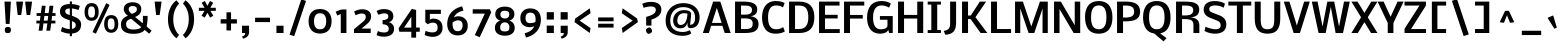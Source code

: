 SplineFontDB: 3.0
FontName: Dhyana-Bold
FullName: Dhyana Bold
FamilyName: Dhyana
Weight: Bold
Copyright: Copyright (c) 2010-12, Vernon Adams (vern@newtypography.co.uk), with Reserved Font Names "Nobile" and "Dhyana"
Version: 1.002
ItalicAngle: 0
UnderlinePosition: -188
UnderlineWidth: 48
Ascent: 1638
Descent: 410
sfntRevision: 0x00010000
LayerCount: 2
Layer: 0 1 "Back"  1
Layer: 1 1 "Fore"  0
XUID: [1021 723 548469661 8810155]
FSType: 0
OS2Version: 2
OS2_WeightWidthSlopeOnly: 0
OS2_UseTypoMetrics: 1
CreationTime: 1283209859
ModificationTime: 1332927256
PfmFamily: 17
TTFWeight: 700
TTFWidth: 5
LineGap: 0
VLineGap: 0
Panose: 2 0 8 3 5 0 0 2 0 4
OS2TypoAscent: 899
OS2TypoAOffset: 1
OS2TypoDescent: -356
OS2TypoDOffset: 1
OS2TypoLinegap: 0
OS2WinAscent: 19
OS2WinAOffset: 1
OS2WinDescent: 56
OS2WinDOffset: 1
HheadAscent: 19
HheadAOffset: 1
HheadDescent: -56
HheadDOffset: 1
OS2SubXSize: 1331
OS2SubYSize: 1433
OS2SubXOff: 0
OS2SubYOff: 286
OS2SupXSize: 1331
OS2SupYSize: 1433
OS2SupXOff: 0
OS2SupYOff: 983
OS2StrikeYSize: 102
OS2StrikeYPos: 512
OS2Vendor: 'PfEd'
OS2CodePages: 00000001.00000000
OS2UnicodeRanges: 8200006f.1000200a.00000000.00000000
Lookup: 1 0 0 "'liga' Standard Ligatures lookup 0"  {"'liga' Standard Ligatures lookup 0 subtable"  } ['liga' ('lao ' <'dflt' > 'latn' <'dflt' > ) ]
Lookup: 4 0 1 "'liga' Standard Ligatures lookup 1"  {"'liga' Standard Ligatures lookup 1 subtable"  } ['liga' ('lao ' <'dflt' > 'latn' <'dflt' > ) ]
Lookup: 2 0 0 "'ccmp' Glyph Composition/Decomposition in Lao lookup 2"  {"'ccmp' Glyph Composition/Decomposition in Lao lookup 2 subtable"  } ['ccmp' ('lao ' <'dflt' > ) ]
Lookup: 258 0 0 "'kern' Horizontal Kerning in Latin lookup 0"  {"'kern' Horizontal Kerning in Latin lookup 0 subtable"  } ['kern' ('latn' <'dflt' > ) ]
MarkAttachClasses: 1
DEI: 91125
EndMacFeatures
TtTable: prep
PUSHW_1
 511
SCANCTRL
PUSHB_1
 1
SCANTYPE
SVTCA[y-axis]
MPPEM
PUSHB_1
 8
LT
IF
PUSHB_2
 1
 1
INSTCTRL
EIF
PUSHB_2
 70
 6
CALL
IF
POP
PUSHB_1
 16
EIF
MPPEM
PUSHB_1
 20
GT
IF
POP
PUSHB_1
 128
EIF
SCVTCI
PUSHB_1
 6
CALL
NOT
IF
SVTCA[y-axis]
PUSHB_1
 6
DUP
RCVT
PUSHB_1
 3
CALL
WCVTP
PUSHB_1
 15
DUP
RCVT
PUSHW_3
 6
 273
 2
CALL
PUSHB_1
 3
CALL
WCVTP
PUSHB_1
 14
DUP
RCVT
PUSHB_3
 15
 88
 2
CALL
PUSHB_1
 3
CALL
WCVTP
PUSHB_1
 13
DUP
RCVT
PUSHB_3
 14
 36
 2
CALL
PUSHB_1
 3
CALL
WCVTP
PUSHB_1
 12
DUP
RCVT
PUSHB_3
 13
 26
 2
CALL
PUSHB_1
 3
CALL
WCVTP
PUSHB_1
 11
DUP
RCVT
PUSHB_3
 12
 220
 2
CALL
PUSHB_1
 3
CALL
WCVTP
PUSHB_1
 10
DUP
RCVT
PUSHB_3
 11
 87
 2
CALL
PUSHB_1
 3
CALL
WCVTP
PUSHB_1
 9
DUP
RCVT
PUSHB_3
 10
 60
 2
CALL
PUSHB_1
 3
CALL
WCVTP
PUSHB_1
 8
DUP
RCVT
PUSHB_3
 9
 16
 2
CALL
PUSHB_1
 3
CALL
WCVTP
PUSHB_1
 7
DUP
RCVT
PUSHB_3
 8
 25
 2
CALL
PUSHB_1
 3
CALL
WCVTP
PUSHB_1
 16
DUP
RCVT
PUSHB_3
 6
 66
 2
CALL
PUSHB_1
 3
CALL
WCVTP
PUSHB_1
 17
DUP
RCVT
PUSHB_3
 16
 46
 2
CALL
PUSHB_1
 3
CALL
WCVTP
SVTCA[x-axis]
PUSHB_1
 18
DUP
RCVT
PUSHB_1
 3
CALL
WCVTP
PUSHB_1
 20
DUP
RCVT
PUSHB_3
 18
 46
 2
CALL
PUSHB_2
 3
 70
SROUND
CALL
WCVTP
PUSHB_1
 19
DUP
RCVT
PUSHB_3
 20
 18
 2
CALL
PUSHB_2
 3
 70
SROUND
CALL
WCVTP
PUSHB_1
 21
DUP
RCVT
PUSHW_3
 18
 32767
 2
CALL
PUSHB_2
 3
 70
SROUND
CALL
WCVTP
PUSHB_1
 22
DUP
RCVT
PUSHB_3
 21
 87
 2
CALL
PUSHB_2
 3
 70
SROUND
CALL
WCVTP
EIF
PUSHB_1
 20
CALL
EndTTInstrs
TtTable: fpgm
PUSHB_1
 0
FDEF
PUSHB_1
 0
SZP0
MPPEM
PUSHB_1
 42
LT
IF
PUSHB_1
 74
SROUND
EIF
PUSHB_1
 0
SWAP
MIAP[rnd]
RTG
PUSHB_1
 6
CALL
IF
RTDG
EIF
MPPEM
PUSHB_1
 42
LT
IF
RDTG
EIF
DUP
MDRP[rp0,rnd,grey]
PUSHB_1
 1
SZP0
MDAP[no-rnd]
RTG
ENDF
PUSHB_1
 1
FDEF
DUP
MDRP[rp0,min,white]
PUSHB_1
 12
CALL
ENDF
PUSHB_1
 2
FDEF
MPPEM
GT
IF
RCVT
SWAP
EIF
POP
ENDF
PUSHB_1
 3
FDEF
ROUND[Black]
RTG
DUP
PUSHB_1
 64
LT
IF
POP
PUSHB_1
 64
EIF
ENDF
PUSHB_1
 4
FDEF
PUSHB_1
 6
CALL
IF
POP
SWAP
POP
ROFF
IF
MDRP[rp0,min,rnd,black]
ELSE
MDRP[min,rnd,black]
EIF
ELSE
MPPEM
GT
IF
IF
MIRP[rp0,min,rnd,black]
ELSE
MIRP[min,rnd,black]
EIF
ELSE
SWAP
POP
PUSHB_1
 5
CALL
IF
PUSHB_1
 70
SROUND
EIF
IF
MDRP[rp0,min,rnd,black]
ELSE
MDRP[min,rnd,black]
EIF
EIF
EIF
RTG
ENDF
PUSHB_1
 5
FDEF
GFV
NOT
AND
ENDF
PUSHB_1
 6
FDEF
PUSHB_2
 34
 1
GETINFO
LT
IF
PUSHB_1
 32
GETINFO
NOT
NOT
ELSE
PUSHB_1
 0
EIF
ENDF
PUSHB_1
 7
FDEF
PUSHB_2
 36
 1
GETINFO
LT
IF
PUSHB_1
 64
GETINFO
NOT
NOT
ELSE
PUSHB_1
 0
EIF
ENDF
PUSHB_1
 8
FDEF
SRP2
SRP1
DUP
IP
MDAP[rnd]
ENDF
PUSHB_1
 9
FDEF
DUP
RDTG
PUSHB_1
 6
CALL
IF
MDRP[rnd,grey]
ELSE
MDRP[min,rnd,black]
EIF
DUP
PUSHB_1
 3
CINDEX
MD[grid]
SWAP
DUP
PUSHB_1
 4
MINDEX
MD[orig]
PUSHB_1
 0
LT
IF
ROLL
NEG
ROLL
SUB
DUP
PUSHB_1
 0
LT
IF
SHPIX
ELSE
POP
POP
EIF
ELSE
ROLL
ROLL
SUB
DUP
PUSHB_1
 0
GT
IF
SHPIX
ELSE
POP
POP
EIF
EIF
RTG
ENDF
PUSHB_1
 10
FDEF
PUSHB_1
 6
CALL
IF
POP
SRP0
ELSE
SRP0
POP
EIF
ENDF
PUSHB_1
 11
FDEF
DUP
MDRP[rp0,white]
PUSHB_1
 12
CALL
ENDF
PUSHB_1
 12
FDEF
DUP
MDAP[rnd]
PUSHB_1
 7
CALL
NOT
IF
DUP
DUP
GC[orig]
SWAP
GC[cur]
SUB
ROUND[White]
DUP
IF
DUP
ABS
DIV
SHPIX
ELSE
POP
POP
EIF
ELSE
POP
EIF
ENDF
PUSHB_1
 13
FDEF
SRP2
SRP1
DUP
DUP
IP
MDAP[rnd]
DUP
ROLL
DUP
GC[orig]
ROLL
GC[cur]
SUB
SWAP
ROLL
DUP
ROLL
SWAP
MD[orig]
PUSHB_1
 0
LT
IF
SWAP
PUSHB_1
 0
GT
IF
PUSHB_1
 64
SHPIX
ELSE
POP
EIF
ELSE
SWAP
PUSHB_1
 0
LT
IF
PUSHB_1
 64
NEG
SHPIX
ELSE
POP
EIF
EIF
ENDF
PUSHB_1
 14
FDEF
PUSHB_1
 6
CALL
IF
RTDG
MDRP[rp0,rnd,white]
RTG
POP
POP
ELSE
DUP
MDRP[rp0,rnd,white]
ROLL
MPPEM
GT
IF
DUP
ROLL
SWAP
MD[grid]
DUP
PUSHB_1
 0
NEQ
IF
SHPIX
ELSE
POP
POP
EIF
ELSE
POP
POP
EIF
EIF
ENDF
PUSHB_1
 15
FDEF
SWAP
DUP
MDRP[rp0,rnd,white]
DUP
MDAP[rnd]
PUSHB_1
 7
CALL
NOT
IF
SWAP
DUP
IF
MPPEM
GTEQ
ELSE
POP
PUSHB_1
 1
EIF
IF
ROLL
PUSHB_1
 4
MINDEX
MD[grid]
SWAP
ROLL
SWAP
DUP
ROLL
MD[grid]
ROLL
SWAP
SUB
SHPIX
ELSE
POP
POP
POP
POP
EIF
ELSE
POP
POP
POP
POP
POP
EIF
ENDF
PUSHB_1
 16
FDEF
DUP
MDRP[rp0,min,white]
PUSHB_1
 18
CALL
ENDF
PUSHB_1
 17
FDEF
DUP
MDRP[rp0,white]
PUSHB_1
 18
CALL
ENDF
PUSHB_1
 18
FDEF
DUP
MDAP[rnd]
PUSHB_1
 7
CALL
NOT
IF
DUP
DUP
GC[orig]
SWAP
GC[cur]
SUB
ROUND[White]
ROLL
DUP
GC[orig]
SWAP
GC[cur]
SWAP
SUB
ROUND[White]
ADD
DUP
IF
DUP
ABS
DIV
SHPIX
ELSE
POP
POP
EIF
ELSE
POP
POP
EIF
ENDF
PUSHB_1
 19
FDEF
DUP
ROLL
DUP
ROLL
SDPVTL[orthog]
DUP
PUSHB_1
 3
CINDEX
MD[orig]
ABS
SWAP
ROLL
SPVTL[orthog]
PUSHB_1
 32
LT
IF
ALIGNRP
ELSE
MDRP[grey]
EIF
ENDF
PUSHB_1
 20
FDEF
PUSHB_4
 0
 64
 1
 64
WS
WS
SVTCA[x-axis]
MPPEM
PUSHW_1
 4096
MUL
SVTCA[y-axis]
MPPEM
PUSHW_1
 4096
MUL
DUP
ROLL
DUP
ROLL
NEQ
IF
DUP
ROLL
DUP
ROLL
GT
IF
SWAP
DIV
DUP
PUSHB_1
 0
SWAP
WS
ELSE
DIV
DUP
PUSHB_1
 1
SWAP
WS
EIF
DUP
PUSHB_1
 64
GT
IF
PUSHB_3
 0
 32
 0
RS
MUL
WS
PUSHB_3
 1
 32
 1
RS
MUL
WS
PUSHB_1
 32
MUL
PUSHB_1
 25
NEG
JMPR
POP
EIF
ELSE
POP
POP
EIF
ENDF
PUSHB_1
 21
FDEF
PUSHB_1
 1
RS
MUL
SWAP
PUSHB_1
 0
RS
MUL
SWAP
ENDF
EndTTInstrs
ShortTable: cvt  61
  -446
  0
  1185
  1351
  1607
  1667
  199
  20
  123
  132
  139
  149
  154
  167
  186
  195
  217
  225
  293
  200
  267
  293
  306
  251
  221
  223
  210
  213
  274
  231
  269
  257
  240
  290
  272
  265
  288
  278
  276
  192
  208
  254
  173
  238
  243
  141
  134
  118
  246
  202
  179
  188
  206
  197
  182
  219
  171
  228
  127
  160
  143
EndShort
ShortTable: maxp 16
  1
  0
  339
  150
  10
  110
  4
  2
  1
  2
  22
  0
  256
  0
  2
  1
EndShort
LangName: 1033 "" "" "" "VernonAdams: Dhyana Bold: 2010" "" "Version 1.002" "" "Dhyana is a trademark of Vernon Adams." "Vernon Adams" "" "" "" "newtypography.co.uk" "This Font Software is licensed under the SIL Open Font License, Version 1.1. This license is available with a FAQ at: http://scripts.sil.org/OFL" "http://scripts.sil.org/OFL" "" "" "" "Dhyana Bold" 
GaspTable: 3 6 2 13 1 65535 3 0
Encoding: UnicodeBmp
UnicodeInterp: none
NameList: Adobe Glyph List
DisplaySize: -24
AntiAlias: 1
FitToEm: 1
WinInfo: 50 25 10
BeginChars: 65579 339

StartChar: .notdef
Encoding: 65536 -1 0
Width: 761
Flags: W
LayerCount: 2
Fore
SplineSet
554 69 m 1,0,-1
 554 1320 l 1,1,-1
 138 1320 l 1,2,-1
 138 69 l 1,3,-1
 554 69 l 1,0,-1
69 1390 m 1,4,-1
 623 1390 l 1,5,-1
 623 0 l 1,6,-1
 69 0 l 1,7,-1
 69 1390 l 1,4,-1
EndSplineSet
EndChar

StartChar: glyph1
Encoding: 65537 -1 1
Width: 0
GlyphClass: 2
Flags: W
LayerCount: 2
EndChar

StartChar: glyph2
Encoding: 65538 -1 2
Width: 626
GlyphClass: 2
Flags: W
LayerCount: 2
EndChar

StartChar: glyph3
Encoding: 0 -1 3
AltUni2: 000000.ffffffff.0
Width: 2048
GlyphClass: 2
Flags: W
LayerCount: 2
EndChar

StartChar: uni000D
Encoding: 13 13 4
Width: 688
GlyphClass: 2
Flags: W
LayerCount: 2
EndChar

StartChar: space
Encoding: 32 32 5
Width: 514
GlyphClass: 2
Flags: W
LayerCount: 2
EndChar

StartChar: exclam
Encoding: 33 33 6
Width: 768
GlyphClass: 2
Flags: W
LayerCount: 2
Fore
SplineSet
560 161 m 0,0,1
 560 -7 560 -7 409 -7 c 0,2,3
 333 -7 333 -7 276 26 c 1,4,5
 243 84 243 84 243 161 c 0,6,7
 243 313 243 313 409 313 c 0,8,9
 560 313 560 313 560 161 c 0,0,1
491 464 m 1,10,-1
 297 464 l 1,11,-1
 228 1607 l 1,12,-1
 557 1607 l 1,13,-1
 491 464 l 1,10,-1
EndSplineSet
EndChar

StartChar: quotedbl
Encoding: 34 34 7
Width: 897
GlyphClass: 2
Flags: W
LayerCount: 2
Fore
SplineSet
874 1607 m 1,0,1
 862 1503 862 1503 845.5 1388.5 c 128,-1,2
 829 1274 829 1274 807.5 1135 c 128,-1,3
 786 996 786 996 775 920 c 1,4,-1
 597 920 l 1,5,-1
 531 1483 l 1,6,-1
 520 1607 l 1,7,-1
 874 1607 l 1,0,1
416 1607 m 1,8,9
 404 1503 404 1503 387.5 1388.5 c 128,-1,10
 371 1274 371 1274 349.5 1135 c 128,-1,11
 328 996 328 996 317 920 c 1,12,-1
 139 920 l 1,13,-1
 71 1498 l 1,14,-1
 62 1607 l 1,15,-1
 416 1607 l 1,8,9
EndSplineSet
EndChar

StartChar: numbersign
Encoding: 35 35 8
Width: 1278
GlyphClass: 2
Flags: W
LayerCount: 2
Fore
SplineSet
749 633 m 1,0,-1
 778 874 l 1,1,-1
 584 874 l 1,2,-1
 553 633 l 1,3,-1
 749 633 l 1,0,-1
537 490 m 1,4,-1
 484 118 l 1,5,-1
 287 118 l 1,6,-1
 340 490 l 1,7,-1
 174 490 l 1,8,-1
 174 633 l 1,9,-1
 354 633 l 1,10,-1
 384 874 l 1,11,-1
 185 874 l 1,12,-1
 185 1019 l 1,13,-1
 403 1019 l 1,14,-1
 452 1395 l 1,15,-1
 646 1395 l 1,16,-1
 599 1019 l 1,17,-1
 801 1019 l 1,18,-1
 845 1395 l 1,19,-1
 1043 1395 l 1,20,-1
 996 1019 l 1,21,-1
 1155 1019 l 1,22,-1
 1155 874 l 1,23,-1
 979 874 l 1,24,-1
 948 633 l 1,25,-1
 1146 633 l 1,26,-1
 1146 490 l 1,27,-1
 931 490 l 1,28,-1
 881 118 l 1,29,-1
 684 118 l 1,30,-1
 736 490 l 1,31,-1
 537 490 l 1,4,-1
EndSplineSet
EndChar

StartChar: dollar
Encoding: 36 36 9
Width: 1306
GlyphClass: 2
Flags: W
LayerCount: 2
Fore
SplineSet
713 209 m 1,0,1
 798 219 798 219 853 269 c 128,-1,2
 908 319 908 319 908 402 c 0,3,4
 908 430 908 430 901.5 454 c 128,-1,5
 895 478 895 478 887.5 494 c 128,-1,6
 880 510 880 510 861 527 c 128,-1,7
 842 544 842 544 831.5 552.5 c 128,-1,8
 821 561 821 561 793 574.5 c 128,-1,9
 765 588 765 588 755.5 592 c 128,-1,10
 746 596 746 596 713 609 c 1,11,-1
 713 209 l 1,0,1
604 1256 m 1,12,13
 491 1254 491 1254 431.5 1219 c 128,-1,14
 372 1184 372 1184 372 1096 c 0,15,16
 372 1073 372 1073 379 1053 c 128,-1,17
 386 1033 386 1033 402.5 1017 c 128,-1,18
 419 1001 419 1001 432.5 990 c 128,-1,19
 446 979 446 979 474 967.5 c 128,-1,20
 502 956 502 956 516 950.5 c 128,-1,21
 530 945 530 945 562.5 934.5 c 128,-1,22
 595 924 595 924 604 921 c 1,23,-1
 604 1256 l 1,12,13
100 1093 m 0,24,25
 100 1180 100 1180 125 1247 c 128,-1,26
 150 1314 150 1314 193.5 1357.5 c 128,-1,27
 237 1401 237 1401 302 1429 c 128,-1,28
 367 1457 367 1457 440 1469 c 128,-1,29
 513 1481 513 1481 604 1484 c 1,30,-1
 604 1614 l 1,31,-1
 713 1614 l 1,32,-1
 713 1479 l 1,33,34
 974 1463 974 1463 1118 1384 c 1,35,-1
 1050 1175 l 1,36,37
 997 1194 997 1194 932 1214 c 1,38,39
 792 1253 792 1253 713 1253 c 1,40,-1
 713 884 l 1,41,42
 894 817 894 817 969 774 c 0,43,44
 1151 670 1151 670 1178 503 c 0,45,46
 1183 471 1183 471 1183 436 c 0,47,48
 1183 217 1183 217 1058.5 102.5 c 128,-1,49
 934 -12 934 -12 713 -28 c 1,50,-1
 713 -162 l 1,51,-1
 604 -162 l 1,52,-1
 604 -30 l 1,53,54
 540 -30 540 -30 479.5 -21 c 128,-1,55
 419 -12 419 -12 354 9 c 128,-1,56
 289 30 289 30 253 43.5 c 128,-1,57
 217 57 217 57 147 86 c 1,58,-1
 207 307 l 1,59,60
 279 275 279 275 328 256 c 128,-1,61
 377 237 377 237 455.5 218.5 c 128,-1,62
 534 200 534 200 604 200 c 1,63,-1
 604 648 l 1,64,65
 582 656 582 656 535.5 672.5 c 128,-1,66
 489 689 489 689 464 698 c 128,-1,67
 439 707 439 707 396 724.5 c 128,-1,68
 353 742 353 742 328 755.5 c 128,-1,69
 303 769 303 769 267.5 790.5 c 128,-1,70
 232 812 232 812 211.5 832.5 c 128,-1,71
 191 853 191 853 167 882 c 128,-1,72
 143 911 143 911 130 941.5 c 128,-1,73
 117 972 117 972 108.5 1011 c 128,-1,74
 100 1050 100 1050 100 1093 c 0,24,25
EndSplineSet
EndChar

StartChar: percent
Encoding: 37 37 10
Width: 1724
GlyphClass: 2
Flags: W
LayerCount: 2
Fore
SplineSet
1216 457 m 0,0,1
 1216 406 1216 406 1219.5 367.5 c 128,-1,2
 1223 329 1223 329 1234.5 291 c 128,-1,3
 1246 253 1246 253 1264.5 228.5 c 128,-1,4
 1283 204 1283 204 1315 189 c 128,-1,5
 1347 174 1347 174 1390 174 c 128,-1,6
 1433 174 1433 174 1465 189 c 128,-1,7
 1497 204 1497 204 1516 228.5 c 128,-1,8
 1535 253 1535 253 1546 291 c 128,-1,9
 1557 329 1557 329 1561 368 c 128,-1,10
 1565 407 1565 407 1565 457 c 0,11,12
 1565 523 1565 523 1557.5 572 c 128,-1,13
 1550 621 1550 621 1532 663 c 128,-1,14
 1514 705 1514 705 1478.5 727 c 128,-1,15
 1443 749 1443 749 1390 749 c 128,-1,16
 1337 749 1337 749 1301.5 727.5 c 128,-1,17
 1266 706 1266 706 1248 663.5 c 128,-1,18
 1230 621 1230 621 1223 572.5 c 128,-1,19
 1216 524 1216 524 1216 457 c 0,0,1
1754 451 m 0,20,21
 1754 358 1754 358 1732 279 c 128,-1,22
 1710 200 1710 200 1666.5 140 c 128,-1,23
 1623 80 1623 80 1553 46 c 128,-1,24
 1483 12 1483 12 1393 12 c 0,25,26
 1273 12 1273 12 1190 71.5 c 128,-1,27
 1107 131 1107 131 1069.5 227.5 c 128,-1,28
 1032 324 1032 324 1032 451 c 0,29,30
 1032 669 1032 669 1120 792.5 c 128,-1,31
 1208 916 1208 916 1393 916 c 0,32,33
 1754 916 1754 916 1754 451 c 0,20,21
213 1070 m 0,34,35
 213 1019 213 1019 216.5 981 c 128,-1,36
 220 943 220 943 231.5 905 c 128,-1,37
 243 867 243 867 261.5 842.5 c 128,-1,38
 280 818 280 818 312 803 c 128,-1,39
 344 788 344 788 387 788 c 128,-1,40
 430 788 430 788 462 803 c 128,-1,41
 494 818 494 818 513 842.5 c 128,-1,42
 532 867 532 867 543 905 c 128,-1,43
 554 943 554 943 558 981.5 c 128,-1,44
 562 1020 562 1020 562 1070 c 0,45,46
 562 1136 562 1136 554.5 1185 c 128,-1,47
 547 1234 547 1234 529 1276 c 128,-1,48
 511 1318 511 1318 475.5 1340 c 128,-1,49
 440 1362 440 1362 387 1362 c 128,-1,50
 334 1362 334 1362 298.5 1340 c 128,-1,51
 263 1318 263 1318 245 1276 c 128,-1,52
 227 1234 227 1234 220 1185.5 c 128,-1,53
 213 1137 213 1137 213 1070 c 0,34,35
752 1064 m 0,54,55
 752 971 752 971 730 892 c 128,-1,56
 708 813 708 813 664.5 753 c 128,-1,57
 621 693 621 693 551 659 c 128,-1,58
 481 625 481 625 391 625 c 0,59,60
 300 625 300 625 230 658.5 c 128,-1,61
 160 692 160 692 116.5 752.5 c 128,-1,62
 73 813 73 813 51 891.5 c 128,-1,63
 29 970 29 970 29 1064 c 0,64,65
 29 1282 29 1282 117 1406 c 128,-1,66
 205 1530 205 1530 391 1530 c 0,67,68
 578 1530 578 1530 665 1407 c 128,-1,69
 752 1284 752 1284 752 1064 c 0,54,55
1136 1527 m 1,70,-1
 1308 1437 l 1,71,-1
 609 -33 l 1,72,-1
 436 49 l 1,73,-1
 1136 1527 l 1,70,-1
EndSplineSet
EndChar

StartChar: ampersand
Encoding: 38 38 11
Width: 1740
GlyphClass: 2
Flags: W
LayerCount: 2
Fore
SplineSet
675 728 m 1,0,1
 555 699 555 699 485.5 635 c 128,-1,2
 416 571 416 571 416 451 c 0,3,4
 416 180 416 180 780 180 c 0,5,6
 1114 180 1114 180 1186 302 c 1,7,-1
 675 728 l 1,0,1
1364 159 m 1,8,9
 1223 -40 1223 -40 780 -40 c 0,10,11
 671 -40 671 -40 579.5 -25 c 128,-1,12
 488 -10 488 -10 407 24.5 c 128,-1,13
 326 59 326 59 270 112 c 128,-1,14
 214 165 214 165 182 245 c 128,-1,15
 150 325 150 325 150 427 c 0,16,17
 150 505 150 505 169 570 c 128,-1,18
 188 635 188 635 219 682 c 128,-1,19
 250 729 250 729 297.5 768 c 128,-1,20
 345 807 345 807 394.5 833 c 128,-1,21
 444 859 444 859 507 883 c 1,22,23
 423 935 423 935 359 1028 c 128,-1,24
 295 1121 295 1121 295 1229 c 0,25,26
 295 1315 295 1315 331.5 1382.5 c 128,-1,27
 368 1450 368 1450 431.5 1491 c 128,-1,28
 495 1532 495 1532 575.5 1553 c 128,-1,29
 656 1574 656 1574 749 1574 c 0,30,31
 873 1574 873 1574 970.5 1538.5 c 128,-1,32
 1068 1503 1068 1503 1130 1424.5 c 128,-1,33
 1192 1346 1192 1346 1192 1233 c 0,34,35
 1192 932 1192 932 873 823 c 1,36,-1
 1270 495 l 1,37,38
 1276 589 1276 589 1276 753 c 0,39,40
 1276 774 1276 774 1275.5 816 c 128,-1,41
 1275 858 1275 858 1275 875 c 1,42,-1
 1518 875 l 1,43,44
 1518 626 1518 626 1480 400 c 1,45,-1
 1467 332 l 1,46,-1
 1721 118 l 1,47,-1
 1596 -36 l 1,48,-1
 1364 159 l 1,8,9
710 982 m 1,49,50
 749 993 749 993 780 1004 c 128,-1,51
 811 1015 811 1015 847.5 1035 c 128,-1,52
 884 1055 884 1055 908.5 1078 c 128,-1,53
 933 1101 933 1101 949.5 1135.5 c 128,-1,54
 966 1170 966 1170 966 1211 c 0,55,56
 966 1297 966 1297 909.5 1339 c 128,-1,57
 853 1381 853 1381 755 1381 c 0,58,59
 546 1381 546 1381 546 1214 c 0,60,61
 546 1140 546 1140 595.5 1079 c 128,-1,62
 645 1018 645 1018 710 982 c 1,49,50
EndSplineSet
EndChar

StartChar: quotesingle
Encoding: 39 39 12
Width: 625
GlyphClass: 2
Flags: W
LayerCount: 2
Fore
SplineSet
489 1607 m 1,0,1
 474 1469 474 1469 436 1218.5 c 128,-1,2
 398 968 398 968 391 920 c 1,3,-1
 212 920 l 1,4,-1
 144 1498 l 1,5,-1
 136 1607 l 1,6,-1
 489 1607 l 1,0,1
EndSplineSet
EndChar

StartChar: parenleft
Encoding: 40 40 13
Width: 859
GlyphClass: 2
Flags: W
LayerCount: 2
Fore
SplineSet
641 -270 m 1,0,1
 440 -124 440 -124 321.5 125 c 128,-1,2
 203 374 203 374 203 698 c 0,3,4
 203 1023 203 1023 319 1275.5 c 128,-1,5
 435 1528 435 1528 634 1675 c 1,6,-1
 777 1504 l 1,7,8
 637 1373 637 1373 555.5 1163.5 c 128,-1,9
 474 954 474 954 474 698 c 0,10,11
 474 441 474 441 553.5 235 c 128,-1,12
 633 29 633 29 773 -97 c 1,13,-1
 641 -270 l 1,0,1
EndSplineSet
EndChar

StartChar: parenright
Encoding: 41 41 14
Width: 857
GlyphClass: 2
Flags: W
LayerCount: 2
Fore
SplineSet
231 1677 m 1,0,1
 433 1528 433 1528 551.5 1281.5 c 128,-1,2
 670 1035 670 1035 670 713 c 0,3,4
 670 383 670 383 553 132 c 128,-1,5
 436 -119 436 -119 233 -270 c 1,6,-1
 95 -98 l 1,7,8
 235 29 235 29 316.5 240 c 128,-1,9
 398 451 398 451 398 707 c 128,-1,10
 398 963 398 963 318 1168.5 c 128,-1,11
 238 1374 238 1374 99 1504 c 1,12,-1
 231 1677 l 1,0,1
EndSplineSet
EndChar

StartChar: asterisk
Encoding: 42 42 15
Width: 998
GlyphClass: 2
Flags: W
LayerCount: 2
Fore
SplineSet
617 1640 m 1,0,-1
 778 1546 l 1,1,-1
 631 1291 l 1,2,-1
 911 1291 l 1,3,-1
 911 1134 l 1,4,-1
 634 1134 l 1,5,-1
 785 883 l 1,6,-1
 622 787 l 1,7,-1
 483 1033 l 1,8,-1
 344 788 l 1,9,-1
 182 883 l 1,10,-1
 333 1134 l 1,11,-1
 44 1134 l 1,12,-1
 44 1291 l 1,13,-1
 336 1291 l 1,14,-1
 188 1548 l 1,15,-1
 349 1639 l 1,16,-1
 481 1392 l 1,17,-1
 617 1640 l 1,0,-1
EndSplineSet
EndChar

StartChar: plus
Encoding: 43 43 16
Width: 1074
GlyphClass: 2
Flags: W
LayerCount: 2
Fore
SplineSet
668 485 m 1,0,-1
 668 130 l 1,1,-1
 434 130 l 1,2,-1
 434 485 l 1,3,-1
 137 485 l 1,4,-1
 137 705 l 1,5,-1
 434 705 l 1,6,-1
 434 1059 l 1,7,-1
 668 1059 l 1,8,-1
 668 705 l 1,9,-1
 966 705 l 1,10,-1
 966 485 l 1,11,-1
 668 485 l 1,0,-1
EndSplineSet
EndChar

StartChar: comma
Encoding: 44 44 17
Width: 661
GlyphClass: 2
Flags: W
LayerCount: 2
Fore
SplineSet
154 373 m 1,0,-1
 516 373 l 1,1,-1
 516 51 l 2,2,3
 516 -11 516 -11 499 -61.5 c 128,-1,4
 482 -112 482 -112 454.5 -147 c 128,-1,5
 427 -182 427 -182 385.5 -210.5 c 128,-1,6
 344 -239 344 -239 302 -257 c 128,-1,7
 260 -275 260 -275 206 -291 c 1,8,-1
 155 -183 l 1,9,10
 195 -169 195 -169 219 -157 c 128,-1,11
 243 -145 243 -145 268 -124 c 128,-1,12
 293 -103 293 -103 304.5 -72.5 c 128,-1,13
 316 -42 316 -42 316 0 c 1,14,-1
 154 0 l 1,15,-1
 154 373 l 1,0,-1
EndSplineSet
EndChar

StartChar: hyphen
Encoding: 45 45 18
Width: 1078
GlyphClass: 2
Flags: W
LayerCount: 2
Fore
SplineSet
159 558 m 1,0,-1
 159 783 l 1,1,-1
 920 783 l 1,2,-1
 920 558 l 1,3,-1
 159 558 l 1,0,-1
EndSplineSet
EndChar

StartChar: period
Encoding: 46 46 19
Width: 714
GlyphClass: 2
Flags: W
LayerCount: 2
Fore
SplineSet
176 373 m 1,0,-1
 539 373 l 1,1,-1
 539 0 l 1,2,-1
 176 0 l 1,3,-1
 176 373 l 1,0,-1
EndSplineSet
EndChar

StartChar: slash
Encoding: 47 47 20
Width: 982
GlyphClass: 2
Flags: W
LayerCount: 2
Fore
SplineSet
733 1723 m 1,0,-1
 974 1643 l 1,1,-1
 368 -162 l 1,2,-1
 130 -84 l 1,3,-1
 733 1723 l 1,0,-1
EndSplineSet
EndChar

StartChar: zero
Encoding: 48 48 21
Width: 1443
GlyphClass: 2
Flags: W
LayerCount: 2
Fore
SplineSet
409 603 m 0,0,1
 409 189 409 189 719 189 c 0,2,3
 805 189 805 189 867.5 220.5 c 128,-1,4
 930 252 930 252 966 310.5 c 128,-1,5
 1002 369 1002 369 1018.5 442.5 c 128,-1,6
 1035 516 1035 516 1035 609 c 0,7,8
 1035 697 1035 697 1017.5 768.5 c 128,-1,9
 1000 840 1000 840 963.5 895.5 c 128,-1,10
 927 951 927 951 865 981.5 c 128,-1,11
 803 1012 803 1012 719 1012 c 128,-1,12
 635 1012 635 1012 574 981 c 128,-1,13
 513 950 513 950 477.5 893 c 128,-1,14
 442 836 442 836 425.5 764.5 c 128,-1,15
 409 693 409 693 409 603 c 0,0,1
131 602 m 128,-1,17
 131 895 131 895 282 1062 c 128,-1,18
 433 1229 433 1229 718 1229 c 128,-1,19
 1003 1229 1003 1229 1156.5 1061 c 128,-1,20
 1310 893 1310 893 1310 602 c 0,21,22
 1310 308 1310 308 1156.5 139.5 c 128,-1,23
 1003 -29 1003 -29 717 -29 c 0,24,25
 435 -29 435 -29 283 140 c 128,-1,16
 131 309 131 309 131 602 c 128,-1,17
EndSplineSet
EndChar

StartChar: one
Encoding: 49 49 22
Width: 861
GlyphClass: 2
Flags: W
LayerCount: 2
Fore
SplineSet
346 974 m 1,0,-1
 167 893 l 1,1,-1
 87 1090 l 1,2,3
 265 1166 265 1166 321 1188 c 1,4,-1
 424 1204 l 1,5,-1
 636 1204 l 1,6,-1
 636 0 l 1,7,-1
 346 0 l 1,8,-1
 346 974 l 1,0,-1
EndSplineSet
EndChar

StartChar: two
Encoding: 50 50 23
Width: 1167
GlyphClass: 2
Flags: W
LayerCount: 2
Fore
SplineSet
575 1215 m 0,0,1
 706 1215 706 1215 806 1178 c 128,-1,2
 906 1141 906 1141 967.5 1057.5 c 128,-1,3
 1029 974 1029 974 1029 853 c 0,4,5
 1029 791 1029 791 1013 734.5 c 128,-1,6
 997 678 997 678 973.5 636.5 c 128,-1,7
 950 595 950 595 912 552.5 c 128,-1,8
 874 510 874 510 842 481 c 128,-1,9
 810 452 810 452 765 414 c 0,10,11
 760 410 760 410 757 407.5 c 128,-1,12
 754 405 754 405 750 401.5 c 128,-1,13
 746 398 746 398 742 395 c 2,14,-1
 541 226 l 1,15,-1
 1009 226 l 1,16,-1
 1009 0 l 1,17,-1
 153 0 l 1,18,-1
 153 193 l 1,19,-1
 578 548 l 2,20,21
 614 578 614 578 631.5 593 c 128,-1,22
 649 608 649 608 678 638 c 128,-1,23
 707 668 707 668 721 692 c 128,-1,24
 735 716 735 716 746.5 751 c 128,-1,25
 758 786 758 786 758 824 c 0,26,27
 758 998 758 998 552 998 c 0,28,29
 415 998 415 998 237 907 c 1,30,-1
 159 1101 l 1,31,32
 244 1150 244 1150 353 1182.5 c 128,-1,33
 462 1215 462 1215 575 1215 c 0,0,1
EndSplineSet
EndChar

StartChar: three
Encoding: 51 51 24
Width: 1183
GlyphClass: 2
Flags: W
LayerCount: 2
Fore
SplineSet
438 660 m 1,0,1
 498 660 498 660 547.5 669 c 128,-1,2
 597 678 597 678 640.5 699 c 128,-1,3
 684 720 684 720 708.5 758.5 c 128,-1,4
 733 797 733 797 733 850 c 0,5,6
 733 1006 733 1006 515 1006 c 0,7,8
 464 1006 464 1006 412 993.5 c 128,-1,9
 360 981 360 981 303.5 961 c 128,-1,10
 247 941 247 941 220 934 c 1,11,-1
 132 1130 l 1,12,13
 324 1225 324 1225 502 1225 c 0,14,15
 609 1225 609 1225 695 1205 c 128,-1,16
 781 1185 781 1185 848.5 1142.5 c 128,-1,17
 916 1100 916 1100 953 1026.5 c 128,-1,18
 990 953 990 953 990 852 c 0,19,20
 990 735 990 735 922.5 654 c 128,-1,21
 855 573 855 573 751 556 c 1,22,23
 871 526 871 526 949.5 437.5 c 128,-1,24
 1028 349 1028 349 1028 214 c 0,25,26
 1028 112 1028 112 989 33.5 c 128,-1,27
 950 -45 950 -45 880 -92.5 c 128,-1,28
 810 -140 810 -140 719.5 -164 c 128,-1,29
 629 -188 629 -188 521 -188 c 0,30,31
 290 -188 290 -188 128 -107 c 1,32,-1
 201 101 l 1,33,34
 349 27 349 27 516 27 c 0,35,36
 634 27 634 27 695 72 c 128,-1,37
 756 117 756 117 756 221 c 0,38,39
 756 280 756 280 729.5 324.5 c 128,-1,40
 703 369 703 369 656 395 c 128,-1,41
 609 421 609 421 555.5 434 c 128,-1,42
 502 447 502 447 438 451 c 1,43,-1
 438 660 l 1,0,1
EndSplineSet
EndChar

StartChar: four
Encoding: 52 52 25
Width: 1271
GlyphClass: 2
Flags: W
LayerCount: 2
Fore
SplineSet
733 276 m 1,0,-1
 733 825 l 1,1,-1
 363 276 l 1,2,-1
 733 276 l 1,0,-1
979 1179 m 1,3,-1
 979 279 l 1,4,-1
 1164 279 l 1,5,-1
 1164 64 l 1,6,-1
 979 64 l 1,7,-1
 979 -238 l 1,8,-1
 733 -238 l 1,9,-1
 733 64 l 1,10,-1
 120 64 l 1,11,-1
 83 243 l 1,12,-1
 758 1236 l 1,13,-1
 979 1179 l 1,3,-1
EndSplineSet
EndChar

StartChar: five
Encoding: 53 53 26
Width: 1168
GlyphClass: 2
Flags: W
LayerCount: 2
Fore
SplineSet
1053 269 m 0,0,1
 1053 50 1053 50 914 -73 c 128,-1,2
 775 -196 775 -196 547 -196 c 0,3,4
 338 -196 338 -196 136 -102 c 1,5,-1
 182 112 l 1,6,7
 349 31 349 31 534 31 c 0,8,9
 800 31 800 31 800 270 c 0,10,11
 800 532 800 532 557 532 c 0,12,13
 438 532 438 532 295 446 c 1,14,-1
 169 554 l 1,15,-1
 169 1190 l 1,16,-1
 966 1190 l 1,17,-1
 966 978 l 1,18,-1
 401 978 l 1,19,-1
 401 681 l 1,20,21
 478 737 478 737 585 737 c 0,22,23
 805 737 805 737 929 613 c 128,-1,24
 1053 489 1053 489 1053 269 c 0,0,1
EndSplineSet
EndChar

StartChar: six
Encoding: 54 54 27
Width: 1258
GlyphClass: 2
Flags: W
LayerCount: 2
Fore
SplineSet
677 857 m 0,0,1
 895 857 895 857 1030.5 723.5 c 128,-1,2
 1166 590 1166 590 1166 373 c 0,3,4
 1166 143 1166 143 1028 9.5 c 128,-1,5
 890 -124 890 -124 656 -124 c 0,6,7
 399 -124 399 -124 256 32 c 128,-1,8
 113 188 113 188 113 452 c 0,9,10
 113 608 113 608 152 741 c 128,-1,11
 191 874 191 874 259.5 973 c 128,-1,12
 328 1072 328 1072 425.5 1151 c 128,-1,13
 523 1230 523 1230 634.5 1282 c 128,-1,14
 746 1334 746 1334 877 1367 c 1,15,-1
 944 1146 l 1,16,17
 830 1122 830 1122 737 1079 c 128,-1,18
 644 1036 644 1036 570 965.5 c 128,-1,19
 496 895 496 895 457 804 c 1,20,21
 572 857 572 857 677 857 c 0,0,1
901 402 m 0,22,23
 901 519 901 519 843 583 c 128,-1,24
 785 647 785 647 673 647 c 0,25,26
 586 647 586 647 512 615.5 c 128,-1,27
 438 584 438 584 388 534 c 1,28,29
 386 505 386 505 386 443 c 0,30,31
 391 93 391 93 655 93 c 0,32,33
 781 93 781 93 841 177.5 c 128,-1,34
 901 262 901 262 901 402 c 0,22,23
EndSplineSet
EndChar

StartChar: seven
Encoding: 55 55 28
Width: 1149
GlyphClass: 2
Flags: W
LayerCount: 2
Fore
SplineSet
1089 1054 m 1,0,-1
 497 -216 l 1,1,-1
 246 -104 l 1,2,-1
 758 992 l 1,3,-1
 138 992 l 1,4,-1
 138 1214 l 1,5,-1
 1015 1214 l 1,6,-1
 1089 1054 l 1,0,-1
EndSplineSet
EndChar

StartChar: eight
Encoding: 56 56 29
Width: 1312
GlyphClass: 2
Flags: W
LayerCount: 2
Fore
SplineSet
659 743 m 0,0,1
 762 743 762 743 822 799 c 128,-1,2
 882 855 882 855 882 956 c 0,3,4
 882 1140 882 1140 659 1140 c 0,5,6
 430 1140 430 1140 430 956 c 0,7,8
 430 854 430 854 492 798.5 c 128,-1,9
 554 743 554 743 659 743 c 0,0,1
659 81 m 0,10,11
 778 81 778 81 835 127.5 c 128,-1,12
 892 174 892 174 892 285 c 0,13,14
 892 402 892 402 831 473.5 c 128,-1,15
 770 545 770 545 659 545 c 0,16,17
 546 545 546 545 482.5 474 c 128,-1,18
 419 403 419 403 419 286 c 0,19,20
 419 175 419 175 477.5 128 c 128,-1,21
 536 81 536 81 659 81 c 0,10,11
659 1351 m 0,22,23
 797 1351 797 1351 904.5 1311 c 128,-1,24
 1012 1271 1012 1271 1079 1182 c 128,-1,25
 1146 1093 1146 1093 1146 965 c 0,26,27
 1146 833 1146 833 1071.5 746.5 c 128,-1,28
 997 660 997 660 879 632 c 1,29,30
 1007 604 1007 604 1085 507 c 128,-1,31
 1163 410 1163 410 1163 262 c 0,32,33
 1163 160 1163 160 1124 82 c 128,-1,34
 1085 4 1085 4 1015.5 -43.5 c 128,-1,35
 946 -91 946 -91 856.5 -114.5 c 128,-1,36
 767 -138 767 -138 659 -138 c 0,37,38
 573 -138 573 -138 497.5 -123.5 c 128,-1,39
 422 -109 422 -109 357.5 -77.5 c 128,-1,40
 293 -46 293 -46 247 0.5 c 128,-1,41
 201 47 201 47 175 114 c 128,-1,42
 149 181 149 181 149 264 c 0,43,44
 149 410 149 410 227.5 508.5 c 128,-1,45
 306 607 306 607 433 632 c 1,46,47
 315 661 315 661 240.5 747.5 c 128,-1,48
 166 834 166 834 166 966 c 0,49,50
 166 1063 166 1063 205 1138 c 128,-1,51
 244 1213 244 1213 312.5 1259 c 128,-1,52
 381 1305 381 1305 468.5 1328 c 128,-1,53
 556 1351 556 1351 659 1351 c 0,22,23
EndSplineSet
EndChar

StartChar: nine
Encoding: 57 57 30
Width: 1285
GlyphClass: 2
Flags: W
LayerCount: 2
Fore
SplineSet
829 355 m 1,0,1
 735 297 735 297 607 297 c 0,2,3
 381 297 381 297 249.5 420.5 c 128,-1,4
 118 544 118 544 118 765 c 0,5,6
 118 990 118 990 255.5 1125 c 128,-1,7
 393 1260 393 1260 620 1260 c 0,8,9
 886 1260 886 1260 1029 1108 c 128,-1,10
 1172 956 1172 956 1172 684 c 0,11,12
 1172 534 1172 534 1132.5 401 c 128,-1,13
 1093 268 1093 268 1023 166.5 c 128,-1,14
 953 65 953 65 856 -16 c 128,-1,15
 759 -97 759 -97 646 -149.5 c 128,-1,16
 533 -202 533 -202 406 -231 c 1,17,-1
 341 -9 l 1,18,19
 517 27 517 27 646.5 119.5 c 128,-1,20
 776 212 776 212 829 355 c 1,0,1
634 1042 m 0,21,22
 384 1042 384 1042 384 752 c 0,23,24
 384 640 384 640 442 572.5 c 128,-1,25
 500 505 500 505 605 505 c 0,26,27
 682 505 682 505 766.5 522 c 128,-1,28
 851 539 851 539 891 569 c 1,29,30
 901 674 901 674 902 703 c 1,31,32
 897 1042 897 1042 634 1042 c 0,21,22
EndSplineSet
EndChar

StartChar: colon
Encoding: 58 58 31
Width: 701
GlyphClass: 2
Flags: W
LayerCount: 2
Fore
SplineSet
190 379 m 1,0,-1
 556 379 l 1,1,-1
 556 0 l 1,2,-1
 190 0 l 1,3,-1
 190 379 l 1,0,-1
190 1067 m 1,4,-1
 556 1067 l 1,5,-1
 556 688 l 1,6,-1
 190 688 l 1,7,-1
 190 1067 l 1,4,-1
EndSplineSet
EndChar

StartChar: semicolon
Encoding: 59 59 32
Width: 692
GlyphClass: 2
Flags: W
LayerCount: 2
Fore
SplineSet
186 1067 m 1,0,-1
 549 1067 l 1,1,-1
 549 688 l 1,2,-1
 186 688 l 1,3,-1
 186 1067 l 1,0,-1
188 373 m 1,4,-1
 550 373 l 1,5,-1
 550 51 l 2,6,7
 550 -11 550 -11 533 -61.5 c 128,-1,8
 516 -112 516 -112 488.5 -147 c 128,-1,9
 461 -182 461 -182 419.5 -210.5 c 128,-1,10
 378 -239 378 -239 336 -257 c 128,-1,11
 294 -275 294 -275 240 -291 c 1,12,-1
 189 -183 l 1,13,14
 229 -169 229 -169 253 -157 c 128,-1,15
 277 -145 277 -145 302 -124 c 128,-1,16
 327 -103 327 -103 338.5 -72.5 c 128,-1,17
 350 -42 350 -42 350 0 c 1,18,-1
 188 0 l 1,19,-1
 188 373 l 1,4,-1
EndSplineSet
EndChar

StartChar: less
Encoding: 60 60 33
Width: 1238
GlyphClass: 2
Flags: W
LayerCount: 2
Fore
SplineSet
216 739 m 1,0,-1
 960 1264 l 1,1,-1
 1001 1015 l 1,2,-1
 444 632 l 1,3,-1
 1001 250 l 1,4,-1
 960 1 l 1,5,-1
 179 559 l 1,6,-1
 216 739 l 1,0,-1
EndSplineSet
EndChar

StartChar: equal
Encoding: 61 61 34
Width: 1112
GlyphClass: 2
Flags: W
LayerCount: 2
Fore
SplineSet
162 278 m 1,0,-1
 162 475 l 1,1,-1
 951 475 l 1,2,-1
 951 278 l 1,3,-1
 162 278 l 1,0,-1
162 601 m 1,4,-1
 162 797 l 1,5,-1
 951 797 l 1,6,-1
 951 601 l 1,7,-1
 162 601 l 1,4,-1
EndSplineSet
EndChar

StartChar: greater
Encoding: 62 62 35
Width: 1217
GlyphClass: 2
Flags: W
LayerCount: 2
Fore
SplineSet
289 1 m 1,0,-1
 248 256 l 1,1,-1
 800 632 l 1,2,-1
 247 1009 l 1,3,-1
 288 1264 l 1,4,-1
 1026 745 l 1,5,-1
 1070 559 l 1,6,-1
 289 1 l 1,0,-1
EndSplineSet
EndChar

StartChar: question
Encoding: 63 63 36
Width: 1148
GlyphClass: 2
Flags: W
LayerCount: 2
Fore
SplineSet
369 -43 m 1,0,1
 316 -20 316 -20 284 36 c 128,-1,2
 252 92 252 92 252 165 c 1,3,4
 274 218 274 218 326.5 251.5 c 128,-1,5
 379 285 379 285 449 285 c 1,6,7
 502 262 502 262 534 206 c 128,-1,8
 566 150 566 150 566 77 c 1,9,10
 545 24 545 24 492 -9.5 c 128,-1,11
 439 -43 439 -43 369 -43 c 1,0,1
264 823 m 1,12,13
 284 830 284 830 336.5 846 c 128,-1,14
 389 862 389 862 418.5 872 c 128,-1,15
 448 882 448 882 498.5 902 c 128,-1,16
 549 922 549 922 580 938.5 c 128,-1,17
 611 955 611 955 648.5 982 c 128,-1,18
 686 1009 686 1009 707 1036 c 128,-1,19
 728 1063 728 1063 743 1100 c 128,-1,20
 758 1137 758 1137 758 1178 c 0,21,22
 758 1222 758 1222 744 1255 c 128,-1,23
 730 1288 730 1288 706.5 1307.5 c 128,-1,24
 683 1327 683 1327 647 1339 c 128,-1,25
 611 1351 611 1351 573 1355 c 128,-1,26
 535 1359 535 1359 486 1359 c 0,27,28
 429 1359 429 1359 284.5 1330.5 c 128,-1,29
 140 1302 140 1302 140 1280 c 1,30,-1
 65 1495 l 1,31,32
 259 1593 259 1593 505 1593 c 0,33,34
 596 1593 596 1593 674 1580.5 c 128,-1,35
 752 1568 752 1568 821 1538.5 c 128,-1,36
 890 1509 890 1509 938.5 1464.5 c 128,-1,37
 987 1420 987 1420 1015 1352.5 c 128,-1,38
 1043 1285 1043 1285 1043 1199 c 0,39,40
 1043 840 1043 840 534 686 c 1,41,-1
 534 378 l 1,42,-1
 264 378 l 1,43,-1
 264 823 l 1,12,13
EndSplineSet
EndChar

StartChar: at
Encoding: 64 64 37
Width: 1982
GlyphClass: 2
Flags: W
LayerCount: 2
Fore
SplineSet
1446 -19 m 1,0,1
 1290 -144 1290 -144 989 -144 c 0,2,3
 798 -144 798 -144 641 -93.5 c 128,-1,4
 484 -43 484 -43 371 53 c 128,-1,5
 258 149 258 149 196 296 c 128,-1,6
 134 443 134 443 134 628 c 0,7,8
 134 896 134 896 248.5 1101 c 128,-1,9
 363 1306 363 1306 570.5 1417.5 c 128,-1,10
 778 1529 778 1529 1049 1529 c 0,11,12
 1226 1529 1226 1529 1376.5 1480 c 128,-1,13
 1527 1431 1527 1431 1637.5 1340 c 128,-1,14
 1748 1249 1748 1249 1810.5 1109.5 c 128,-1,15
 1873 970 1873 970 1873 797 c 0,16,17
 1873 676 1873 676 1844 576.5 c 128,-1,18
 1815 477 1815 477 1758 403 c 128,-1,19
 1701 329 1701 329 1609.5 288 c 128,-1,20
 1518 247 1518 247 1400 247 c 0,21,22
 1254 247 1254 247 1254 420 c 2,23,-1
 1254 482 l 2,24,25
 1254 503 1254 503 1256 545 c 1,26,27
 1235 477 1235 477 1208 425.5 c 128,-1,28
 1181 374 1181 374 1139 329.5 c 128,-1,29
 1097 285 1097 285 1035.5 262 c 128,-1,30
 974 239 974 239 895 239 c 0,31,32
 721 239 721 239 620 350.5 c 128,-1,33
 519 462 519 462 519 643 c 0,34,35
 519 871 519 871 676 1021 c 128,-1,36
 833 1171 833 1171 1065 1171 c 0,37,38
 1138 1171 1138 1171 1196.5 1163.5 c 128,-1,39
 1255 1156 1255 1156 1309.5 1137 c 128,-1,40
 1364 1118 1364 1118 1398 1080 c 128,-1,41
 1432 1042 1432 1042 1440 987 c 1,42,43
 1440 959 1440 959 1438 903 c 1,44,-1
 1388 415 l 1,45,46
 1524 430 1524 430 1583.5 518 c 128,-1,47
 1643 606 1643 606 1643 772 c 0,48,49
 1643 1047 1643 1047 1482.5 1186 c 128,-1,50
 1322 1325 1322 1325 1036 1325 c 0,51,52
 728 1325 728 1325 549.5 1134.5 c 128,-1,53
 371 944 371 944 371 628 c 0,54,55
 371 341 371 341 542 196.5 c 128,-1,56
 713 52 713 52 1018 52 c 0,57,58
 1084 52 1084 52 1148 65.5 c 128,-1,59
 1212 79 1212 79 1253.5 95 c 128,-1,60
 1295 111 1295 111 1356 137 c 0,61,62
 1360 139 1360 139 1362.5 140 c 128,-1,63
 1365 141 1365 141 1369 143 c 128,-1,64
 1373 145 1373 145 1376 146 c 1,65,-1
 1446 -19 l 1,0,1
1254 993 m 1,66,67
 1136 1013 1136 1013 1075 1013 c 0,68,69
 911 1013 911 1013 822 906 c 128,-1,70
 733 799 733 799 733 622 c 0,71,72
 733 528 733 528 777 470 c 128,-1,73
 821 412 821 412 906 412 c 0,74,75
 984 412 984 412 1044.5 448.5 c 128,-1,76
 1105 485 1105 485 1141 540.5 c 128,-1,77
 1177 596 1177 596 1202 677.5 c 128,-1,78
 1227 759 1227 759 1237.5 831.5 c 128,-1,79
 1248 904 1248 904 1254 993 c 1,66,67
EndSplineSet
EndChar

StartChar: A
Encoding: 65 65 38
Width: 1513
GlyphClass: 2
Flags: W
LayerCount: 2
Fore
SplineSet
937 1607 m 1,0,-1
 1469 0 l 1,1,-1
 1162 0 l 1,2,-1
 1044 369 l 1,3,-1
 468 369 l 1,4,-1
 351 0 l 1,5,-1
 43 0 l 1,6,-1
 571 1607 l 1,7,-1
 937 1607 l 1,0,-1
509 516 m 1,8,-1
 1004 516 l 1,9,-1
 760 1285 l 1,10,-1
 509 516 l 1,8,-1
EndSplineSet
Kerns2: 84 -28 "'kern' Horizontal Kerning in Latin lookup 0 subtable" 
EndChar

StartChar: B
Encoding: 66 66 39
Width: 1441
GlyphClass: 2
Flags: W
LayerCount: 2
Fore
SplineSet
1358 453 m 0,0,1
 1358 359 1358 359 1333.5 286 c 128,-1,2
 1309 213 1309 213 1261.5 164 c 128,-1,3
 1214 115 1214 115 1153.5 82 c 128,-1,4
 1093 49 1093 49 1009.5 31.5 c 128,-1,5
 926 14 926 14 843.5 7 c 128,-1,6
 761 0 761 0 656 0 c 2,7,-1
 156 0 l 1,8,-1
 156 1607 l 1,9,-1
 558 1607 l 2,10,11
 642 1607 642 1607 712 1603.5 c 128,-1,12
 782 1600 782 1600 859.5 1589 c 128,-1,13
 937 1578 937 1578 997.5 1560 c 128,-1,14
 1058 1542 1058 1542 1115 1511 c 128,-1,15
 1172 1480 1172 1480 1209 1438.5 c 128,-1,16
 1246 1397 1246 1397 1268.5 1338 c 128,-1,17
 1291 1279 1291 1279 1291 1205 c 0,18,19
 1291 900 1291 900 949 859 c 1,20,21
 1045 846 1045 846 1116 820 c 128,-1,22
 1187 794 1187 794 1243.5 748 c 128,-1,23
 1300 702 1300 702 1329 628 c 128,-1,24
 1358 554 1358 554 1358 453 c 0,0,1
1060 470 m 0,25,26
 1060 540 1060 540 1040 591 c 128,-1,27
 1020 642 1020 642 987 672 c 128,-1,28
 954 702 954 702 899.5 719.5 c 128,-1,29
 845 737 845 737 787.5 743 c 128,-1,30
 730 749 730 749 651 749 c 2,31,-1
 462 749 l 1,32,-1
 462 202 l 1,33,-1
 625 202 l 2,34,35
 687 202 687 202 729.5 203.5 c 128,-1,36
 772 205 772 205 821.5 211.5 c 128,-1,37
 871 218 871 218 903 229 c 128,-1,38
 935 240 935 240 967.5 259.5 c 128,-1,39
 1000 279 1000 279 1018.5 307.5 c 128,-1,40
 1037 336 1037 336 1048.5 376.5 c 128,-1,41
 1060 417 1060 417 1060 470 c 0,25,26
1023 1186 m 0,42,43
 1023 1235 1023 1235 1008 1272 c 128,-1,44
 993 1309 993 1309 963 1332.5 c 128,-1,45
 933 1356 933 1356 899 1371 c 128,-1,46
 865 1386 865 1386 814.5 1393 c 128,-1,47
 764 1400 764 1400 720.5 1402.5 c 128,-1,48
 677 1405 677 1405 617 1405 c 2,49,-1
 462 1405 l 1,50,-1
 462 940 l 1,51,-1
 651 940 l 2,52,53
 737 940 737 940 799 950 c 128,-1,54
 861 960 861 960 914.5 985.5 c 128,-1,55
 968 1011 968 1011 995.5 1061 c 128,-1,56
 1023 1111 1023 1111 1023 1186 c 0,42,43
EndSplineSet
EndChar

StartChar: C
Encoding: 67 67 40
Width: 1319
GlyphClass: 2
Flags: W
LayerCount: 2
Fore
SplineSet
823 1411 m 0,0,1
 727 1411 727 1411 654 1378 c 128,-1,2
 581 1345 581 1345 536 1290 c 128,-1,3
 491 1235 491 1235 462.5 1153.5 c 128,-1,4
 434 1072 434 1072 423 984.5 c 128,-1,5
 412 897 412 897 412 790 c 0,6,7
 412 191 412 191 823 191 c 0,8,9
 1028 191 1028 191 1186 302 c 1,10,-1
 1270 86 l 1,11,12
 1201 29 1201 29 1070.5 -2.5 c 128,-1,13
 940 -34 940 -34 801 -34 c 0,14,15
 623 -34 623 -34 488 26 c 128,-1,16
 353 86 353 86 270 197.5 c 128,-1,17
 187 309 187 309 146 459 c 128,-1,18
 105 609 105 609 105 796 c 0,19,20
 105 980 105 980 147 1131.5 c 128,-1,21
 189 1283 189 1283 272.5 1396.5 c 128,-1,22
 356 1510 356 1510 491.5 1573 c 128,-1,23
 627 1636 627 1636 804 1636 c 0,24,25
 941 1636 941 1636 1062.5 1609.5 c 128,-1,26
 1184 1583 1184 1583 1259 1531 c 1,27,-1
 1179 1312 l 1,28,29
 1027 1411 1027 1411 823 1411 c 0,0,1
EndSplineSet
EndChar

StartChar: D
Encoding: 68 68 41
Width: 1557
GlyphClass: 2
Flags: W
LayerCount: 2
Fore
SplineSet
661 202 m 2,0,1
 793 202 793 202 887.5 244 c 128,-1,2
 982 286 982 286 1037 366.5 c 128,-1,3
 1092 447 1092 447 1117 553.5 c 128,-1,4
 1142 660 1142 660 1142 801 c 0,5,6
 1142 948 1142 948 1120 1053.5 c 128,-1,7
 1098 1159 1098 1159 1046 1241 c 128,-1,8
 994 1323 994 1323 900.5 1364 c 128,-1,9
 807 1405 807 1405 671 1405 c 2,10,-1
 462 1405 l 1,11,-1
 462 202 l 1,12,-1
 661 202 l 2,0,1
676 1607 m 2,13,14
 1070 1607 1070 1607 1261 1406 c 128,-1,15
 1452 1205 1452 1205 1452 801 c 0,16,17
 1452 0 1452 0 683 0 c 2,18,-1
 157 0 l 1,19,-1
 157 1607 l 1,20,-1
 676 1607 l 2,13,14
EndSplineSet
EndChar

StartChar: E
Encoding: 69 69 42
Width: 1281
GlyphClass: 2
Flags: W
LayerCount: 2
Fore
SplineSet
156 0 m 1,0,-1
 156 1607 l 1,1,-1
 1205 1607 l 1,2,-1
 1205 1405 l 1,3,-1
 461 1405 l 1,4,-1
 461 931 l 1,5,-1
 1110 931 l 1,6,-1
 1110 745 l 1,7,-1
 461 745 l 1,8,-1
 461 199 l 1,9,-1
 1216 199 l 1,10,-1
 1216 0 l 1,11,-1
 156 0 l 1,0,-1
EndSplineSet
EndChar

StartChar: F
Encoding: 70 70 43
Width: 1219
GlyphClass: 2
Flags: W
LayerCount: 2
Fore
SplineSet
461 0 m 1,0,-1
 156 0 l 1,1,-1
 156 1607 l 1,2,-1
 1192 1607 l 1,3,-1
 1192 1405 l 1,4,-1
 461 1405 l 1,5,-1
 461 925 l 1,6,-1
 1114 925 l 1,7,-1
 1114 739 l 1,8,-1
 461 739 l 1,9,-1
 461 0 l 1,0,-1
EndSplineSet
EndChar

StartChar: G
Encoding: 71 71 44
Width: 1561
GlyphClass: 2
Flags: W
LayerCount: 2
Fore
SplineSet
804 191 m 0,0,1
 1083 191 1083 191 1150 347 c 1,2,-1
 1150 679 l 1,3,-1
 764 679 l 1,4,-1
 764 867 l 1,5,-1
 1420 867 l 1,6,-1
 1420 0 l 1,7,-1
 1238 0 l 1,8,-1
 1187 163 l 1,9,10
 1149 64 1149 64 1039.5 15 c 128,-1,11
 930 -34 930 -34 777 -34 c 0,12,13
 639 -34 639 -34 527 6 c 128,-1,14
 415 46 415 46 337 118.5 c 128,-1,15
 259 191 259 191 206.5 294.5 c 128,-1,16
 154 398 154 398 129.5 521.5 c 128,-1,17
 105 645 105 645 105 790 c 0,18,19
 105 984 105 984 150.5 1138.5 c 128,-1,20
 196 1293 196 1293 286.5 1404.5 c 128,-1,21
 377 1516 377 1516 520 1576 c 128,-1,22
 663 1636 663 1636 850 1636 c 0,23,24
 1141 1636 1141 1636 1325 1504 c 1,25,-1
 1233 1298 l 1,26,27
 1038 1411 1038 1411 850 1411 c 0,28,29
 732 1411 732 1411 646 1364.5 c 128,-1,30
 560 1318 560 1318 510 1232.5 c 128,-1,31
 460 1147 460 1147 436.5 1038 c 128,-1,32
 413 929 413 929 413 791 c 0,33,34
 413 191 413 191 804 191 c 0,0,1
EndSplineSet
EndChar

StartChar: H
Encoding: 72 72 45
Width: 1601
GlyphClass: 2
Flags: W
LayerCount: 2
Fore
SplineSet
1139 741 m 1,0,-1
 462 741 l 1,1,-1
 462 0 l 1,2,-1
 156 0 l 1,3,-1
 156 1607 l 1,4,-1
 462 1607 l 1,5,-1
 462 926 l 1,6,-1
 1139 926 l 1,7,-1
 1139 1607 l 1,8,-1
 1444 1607 l 1,9,-1
 1444 0 l 1,10,-1
 1139 0 l 1,11,-1
 1139 741 l 1,0,-1
EndSplineSet
EndChar

StartChar: I
Encoding: 73 73 46
Width: 846
GlyphClass: 2
Flags: W
LayerCount: 2
Fore
SplineSet
273 150 m 1,0,-1
 273 1454 l 1,1,-1
 87 1454 l 1,2,-1
 87 1607 l 1,3,-1
 763 1607 l 1,4,-1
 763 1454 l 1,5,-1
 574 1454 l 1,6,-1
 574 150 l 1,7,-1
 763 150 l 1,8,-1
 763 0 l 1,9,-1
 87 0 l 1,10,-1
 87 150 l 1,11,-1
 273 150 l 1,0,-1
EndSplineSet
EndChar

StartChar: J
Encoding: 74 74 47
Width: 826
GlyphClass: 2
Flags: W
LayerCount: 2
Fore
SplineSet
39 109 m 1,0,1
 164 129 164 129 231.5 168 c 128,-1,2
 299 207 299 207 332 286.5 c 128,-1,3
 365 366 365 366 365 504 c 2,4,-1
 365 1607 l 1,5,-1
 670 1607 l 1,6,-1
 670 519 l 2,7,8
 670 214 670 214 539 70 c 128,-1,9
 408 -74 408 -74 117 -89 c 1,10,-1
 39 109 l 1,0,1
EndSplineSet
EndChar

StartChar: K
Encoding: 75 75 48
Width: 1469
GlyphClass: 2
Flags: W
LayerCount: 2
Fore
SplineSet
462 0 m 1,0,-1
 156 0 l 1,1,-1
 156 1607 l 1,2,-1
 462 1607 l 1,3,-1
 462 895 l 1,4,-1
 601 895 l 1,5,-1
 1067 1607 l 1,6,-1
 1389 1607 l 1,7,-1
 843 809 l 1,8,-1
 1450 0 l 1,9,-1
 1107 0 l 1,10,-1
 593 713 l 1,11,-1
 462 713 l 1,12,-1
 462 0 l 1,0,-1
EndSplineSet
EndChar

StartChar: L
Encoding: 76 76 49
Width: 1216
GlyphClass: 2
Flags: W
LayerCount: 2
Fore
SplineSet
156 0 m 1,0,-1
 156 1607 l 1,1,-1
 461 1607 l 1,2,-1
 461 202 l 1,3,-1
 1181 202 l 1,4,-1
 1181 0 l 1,5,-1
 156 0 l 1,0,-1
EndSplineSet
EndChar

StartChar: M
Encoding: 77 77 50
Width: 1987
GlyphClass: 2
Flags: W
LayerCount: 2
Fore
SplineSet
423 1254 m 1,0,-1
 423 0 l 1,1,-1
 156 0 l 1,2,-1
 156 1607 l 1,3,-1
 557 1607 l 1,4,-1
 989 335 l 1,5,-1
 1430 1607 l 1,6,-1
 1831 1607 l 1,7,-1
 1831 0 l 1,8,-1
 1564 0 l 1,9,-1
 1564 1254 l 1,10,-1
 1140 0 l 1,11,-1
 849 0 l 1,12,-1
 423 1254 l 1,0,-1
EndSplineSet
EndChar

StartChar: N
Encoding: 78 78 51
Width: 1651
GlyphClass: 2
Flags: W
LayerCount: 2
Fore
SplineSet
1160 0 m 1,0,-1
 436 1225 l 1,1,-1
 436 0 l 1,2,-1
 156 0 l 1,3,-1
 156 1607 l 1,4,-1
 504 1607 l 1,5,-1
 1215 395 l 1,6,-1
 1215 1607 l 1,7,-1
 1495 1607 l 1,8,-1
 1495 0 l 1,9,-1
 1160 0 l 1,0,-1
EndSplineSet
EndChar

StartChar: O
Encoding: 79 79 52
Width: 1611
GlyphClass: 2
Flags: W
LayerCount: 2
Fore
SplineSet
805 1635 m 0,0,1
 986 1635 986 1635 1121.5 1576.5 c 128,-1,2
 1257 1518 1257 1518 1341 1408 c 128,-1,3
 1425 1298 1425 1298 1466 1148.5 c 128,-1,4
 1507 999 1507 999 1507 810 c 0,5,6
 1507 656 1507 656 1482.5 528.5 c 128,-1,7
 1458 401 1458 401 1405 295.5 c 128,-1,8
 1352 190 1352 190 1270.5 117.5 c 128,-1,9
 1189 45 1189 45 1071.5 5 c 128,-1,10
 954 -35 954 -35 805 -35 c 0,11,12
 619 -35 619 -35 482.5 26.5 c 128,-1,13
 346 88 346 88 264 203 c 128,-1,14
 182 318 182 318 143 471 c 128,-1,15
 104 624 104 624 104 819 c 0,16,17
 104 968 104 968 130 1092.5 c 128,-1,18
 156 1217 156 1217 211 1318 c 128,-1,19
 266 1419 266 1419 348 1489 c 128,-1,20
 430 1559 430 1559 545.5 1597 c 128,-1,21
 661 1635 661 1635 805 1635 c 0,0,1
808 1411 m 0,22,23
 714 1411 714 1411 643.5 1378 c 128,-1,24
 573 1345 573 1345 529.5 1290.5 c 128,-1,25
 486 1236 486 1236 459.5 1155 c 128,-1,26
 433 1074 433 1074 423 988.5 c 128,-1,27
 413 903 413 903 413 798 c 0,28,29
 413 695 413 695 423 610.5 c 128,-1,30
 433 526 433 526 460 446 c 128,-1,31
 487 366 487 366 530 312 c 128,-1,32
 573 258 573 258 643 225 c 128,-1,33
 713 192 713 192 805 192 c 0,34,35
 883 192 883 192 944.5 214 c 128,-1,36
 1006 236 1006 236 1048.5 277.5 c 128,-1,37
 1091 319 1091 319 1121 373 c 128,-1,38
 1151 427 1151 427 1167.5 497.5 c 128,-1,39
 1184 568 1184 568 1191.5 640.5 c 128,-1,40
 1199 713 1199 713 1199 798 c 0,41,42
 1199 902 1199 902 1189 987 c 128,-1,43
 1179 1072 1179 1072 1152.5 1153.5 c 128,-1,44
 1126 1235 1126 1235 1083 1289.5 c 128,-1,45
 1040 1344 1040 1344 970.5 1377.5 c 128,-1,46
 901 1411 901 1411 808 1411 c 0,22,23
EndSplineSet
EndChar

StartChar: P
Encoding: 80 80 53
Width: 1391
GlyphClass: 2
Flags: W
LayerCount: 2
Fore
SplineSet
598 1607 m 2,0,1
 730 1607 730 1607 835 1593.5 c 128,-1,2
 940 1580 940 1580 1035.5 1545 c 128,-1,3
 1131 1510 1131 1510 1195 1453 c 128,-1,4
 1259 1396 1259 1396 1297.5 1305.5 c 128,-1,5
 1336 1215 1336 1215 1337 1095 c 0,6,7
 1337 1007 1337 1007 1316.5 936 c 128,-1,8
 1296 865 1296 865 1259.5 813.5 c 128,-1,9
 1223 762 1223 762 1167.5 723.5 c 128,-1,10
 1112 685 1112 685 1049.5 661 c 128,-1,11
 987 637 987 637 906 622.5 c 128,-1,12
 825 608 825 608 745 602.5 c 128,-1,13
 665 597 665 597 568 597 c 2,14,-1
 462 597 l 1,15,-1
 462 0 l 1,16,-1
 156 0 l 1,17,-1
 156 1607 l 1,18,-1
 598 1607 l 2,0,1
1030 1083 m 0,19,20
 1030 1180 1030 1180 1000.5 1245 c 128,-1,21
 971 1310 971 1310 911 1344 c 128,-1,22
 851 1378 851 1378 777 1391.5 c 128,-1,23
 703 1405 703 1405 596 1405 c 2,24,-1
 462 1405 l 1,25,-1
 462 791 l 1,26,-1
 559 791 l 2,27,28
 642 791 642 791 706 797.5 c 128,-1,29
 770 804 770 804 833.5 822.5 c 128,-1,30
 897 841 897 841 938 872.5 c 128,-1,31
 979 904 979 904 1004.5 957.5 c 128,-1,32
 1030 1011 1030 1011 1030 1083 c 0,19,20
EndSplineSet
EndChar

StartChar: Q
Encoding: 81 81 54
Width: 1618
GlyphClass: 2
Flags: W
LayerCount: 2
Fore
SplineSet
803 1636 m 0,0,1
 988 1636 988 1636 1125.5 1576.5 c 128,-1,2
 1263 1517 1263 1517 1347 1405.5 c 128,-1,3
 1431 1294 1431 1294 1472 1142.5 c 128,-1,4
 1513 991 1513 991 1513 797 c 0,5,6
 1513 456 1513 456 1381 243.5 c 128,-1,7
 1249 31 1249 31 979 -18 c 1,8,-1
 1309 -262 l 1,9,-1
 1154 -429 l 1,10,-1
 675 -24 l 1,11,12
 528 -5 528 -5 417.5 63.5 c 128,-1,13
 307 132 307 132 239 241.5 c 128,-1,14
 171 351 171 351 138 492 c 128,-1,15
 105 633 105 633 105 805 c 0,16,17
 105 992 105 992 146 1142 c 128,-1,18
 187 1292 187 1292 270.5 1403.5 c 128,-1,19
 354 1515 354 1515 489 1575.5 c 128,-1,20
 624 1636 624 1636 803 1636 c 0,0,1
1205 801 m 256,21,22
 1205 904 1205 904 1195 988.5 c 128,-1,23
 1185 1073 1185 1073 1157.5 1153.5 c 128,-1,24
 1130 1234 1130 1234 1086.5 1289 c 128,-1,25
 1043 1344 1043 1344 972.5 1377.5 c 128,-1,26
 902 1411 902 1411 809 1411 c 128,-1,27
 716 1411 716 1411 645 1378 c 128,-1,28
 574 1345 574 1345 530.5 1290.5 c 128,-1,29
 487 1236 487 1236 460 1155 c 128,-1,30
 433 1074 433 1074 423 989.5 c 128,-1,31
 413 905 413 905 413 801 c 128,-1,32
 413 697 413 697 423 612 c 128,-1,33
 433 527 433 527 460 446.5 c 128,-1,34
 487 366 487 366 530.5 311.5 c 128,-1,35
 574 257 574 257 644.5 224 c 128,-1,36
 715 191 715 191 809 191 c 0,37,38
 902 191 902 191 973 224.5 c 128,-1,39
 1044 258 1044 258 1087.5 313 c 128,-1,40
 1131 368 1131 368 1158 448.5 c 128,-1,41
 1185 529 1185 529 1195 613.5 c 128,-1,42
 1205 698 1205 698 1205 801 c 256,21,22
EndSplineSet
EndChar

StartChar: R
Encoding: 82 82 55
Width: 1463
GlyphClass: 2
Flags: W
LayerCount: 2
Fore
SplineSet
1034 1168 m 0,0,1
 1034 1210 1034 1210 1025 1243.5 c 128,-1,2
 1016 1277 1016 1277 997.5 1301 c 128,-1,3
 979 1325 979 1325 957 1343 c 128,-1,4
 935 1361 935 1361 901 1372 c 128,-1,5
 867 1383 867 1383 837 1390 c 128,-1,6
 807 1397 807 1397 762 1400 c 128,-1,7
 717 1403 717 1403 683 1404 c 128,-1,8
 649 1405 649 1405 598 1405 c 2,9,-1
 462 1405 l 1,10,-1
 462 900 l 1,11,-1
 608 900 l 2,12,13
 683 900 683 900 741.5 906 c 128,-1,14
 800 912 800 912 857 929.5 c 128,-1,15
 914 947 914 947 951 976 c 128,-1,16
 988 1005 988 1005 1011 1053.5 c 128,-1,17
 1034 1102 1034 1102 1034 1168 c 0,0,1
1343 1201 m 0,18,19
 1343 1002 1343 1002 1222.5 906.5 c 128,-1,20
 1102 811 1102 811 889 805 c 1,21,22
 994 793 994 793 1072.5 768.5 c 128,-1,23
 1151 744 1151 744 1216 698 c 128,-1,24
 1281 652 1281 652 1315 576 c 128,-1,25
 1349 500 1349 500 1349 395 c 2,26,-1
 1349 0 l 1,27,-1
 1046 0 l 1,28,-1
 1046 416 l 2,29,30
 1046 492 1046 492 1024 546 c 128,-1,31
 1002 600 1002 600 966.5 632 c 128,-1,32
 931 664 931 664 872 682 c 128,-1,33
 813 700 813 700 752.5 705.5 c 128,-1,34
 692 711 692 711 606 711 c 2,35,-1
 462 711 l 1,36,-1
 462 0 l 1,37,-1
 156 0 l 1,38,-1
 156 1607 l 1,39,-1
 601 1607 l 2,40,41
 691 1607 691 1607 762 1603.5 c 128,-1,42
 833 1600 833 1600 913 1589.5 c 128,-1,43
 993 1579 993 1579 1053 1561.5 c 128,-1,44
 1113 1544 1113 1544 1170 1513 c 128,-1,45
 1227 1482 1227 1482 1263 1440 c 128,-1,46
 1299 1398 1299 1398 1321 1337.5 c 128,-1,47
 1343 1277 1343 1277 1343 1201 c 0,18,19
EndSplineSet
EndChar

StartChar: S
Encoding: 83 83 56
Width: 1325
GlyphClass: 2
Flags: W
LayerCount: 2
Fore
SplineSet
686 1411 m 0,0,1
 618 1411 618 1411 566.5 1403.5 c 128,-1,2
 515 1396 515 1396 468.5 1376 c 128,-1,3
 422 1356 422 1356 397 1316.5 c 128,-1,4
 372 1277 372 1277 372 1218 c 0,5,6
 372 1149 372 1149 412.5 1110.5 c 128,-1,7
 453 1072 453 1072 524 1047 c 1,8,-1
 869 915 l 2,9,10
 950 884 950 884 1012.5 846.5 c 128,-1,11
 1075 809 1075 809 1130.5 753.5 c 128,-1,12
 1186 698 1186 698 1216 619.5 c 128,-1,13
 1246 541 1246 541 1246 443 c 0,14,15
 1246 319 1246 319 1203 226.5 c 128,-1,16
 1160 134 1160 134 1081 77.5 c 128,-1,17
 1002 21 1002 21 896 -6.5 c 128,-1,18
 790 -34 790 -34 658 -34 c 0,19,20
 383 -34 383 -34 127 104 c 1,21,-1
 182 323 l 1,22,23
 203 313 203 313 229.5 302 c 128,-1,24
 256 291 256 291 291.5 278 c 128,-1,25
 327 265 327 265 364.5 253 c 128,-1,26
 402 241 402 241 445.5 229.5 c 128,-1,27
 489 218 489 218 530.5 209.5 c 128,-1,28
 572 201 572 201 616 196 c 128,-1,29
 660 191 660 191 699 191 c 0,30,31
 955 191 955 191 955 402 c 0,32,33
 955 495 955 495 906 549.5 c 128,-1,34
 857 604 857 604 767 637 c 1,35,-1
 413 778 l 1,36,37
 85 907 85 907 85 1196 c 0,38,39
 85 1308 85 1308 129.5 1394 c 128,-1,40
 174 1480 174 1480 252.5 1532 c 128,-1,41
 331 1584 331 1584 431.5 1610 c 128,-1,42
 532 1636 532 1636 650 1636 c 0,43,44
 950 1636 950 1636 1175 1503 c 1,45,-1
 1111 1295 l 1,46,47
 1028 1345 1028 1345 914.5 1378 c 128,-1,48
 801 1411 801 1411 686 1411 c 0,0,1
EndSplineSet
EndChar

StartChar: T
Encoding: 84 84 57
Width: 1214
GlyphClass: 2
Flags: W
LayerCount: 2
Fore
SplineSet
761 1405 m 1,0,-1
 761 0 l 1,1,-1
 455 0 l 1,2,-1
 455 1405 l 1,3,-1
 19 1405 l 1,4,-1
 19 1607 l 1,5,-1
 1191 1607 l 1,6,-1
 1191 1405 l 1,7,-1
 761 1405 l 1,0,-1
EndSplineSet
Kerns2: 84 -213 "'kern' Horizontal Kerning in Latin lookup 0 subtable" 
EndChar

StartChar: U
Encoding: 85 85 58
Width: 1589
GlyphClass: 2
Flags: W
LayerCount: 2
Fore
SplineSet
446 729 m 2,0,1
 446 656 446 656 449 600.5 c 128,-1,2
 452 545 452 545 460.5 486.5 c 128,-1,3
 469 428 469 428 484.5 386 c 128,-1,4
 500 344 500 344 526 305 c 128,-1,5
 552 266 552 266 588.5 242.5 c 128,-1,6
 625 219 625 219 676.5 205 c 128,-1,7
 728 191 728 191 793 191 c 0,8,9
 860 191 860 191 912 205 c 128,-1,10
 964 219 964 219 1000 242 c 128,-1,11
 1036 265 1036 265 1062 304 c 128,-1,12
 1088 343 1088 343 1103 383.5 c 128,-1,13
 1118 424 1118 424 1126.5 484 c 128,-1,14
 1135 544 1135 544 1137.5 598.5 c 128,-1,15
 1140 653 1140 653 1140 729 c 2,16,-1
 1140 1607 l 1,17,-1
 1446 1607 l 1,18,-1
 1446 733 l 2,19,20
 1446 548 1446 548 1411.5 410 c 128,-1,21
 1377 272 1377 272 1301.5 170.5 c 128,-1,22
 1226 69 1226 69 1099.5 17.5 c 128,-1,23
 973 -34 973 -34 797 -34 c 0,24,25
 618 -34 618 -34 490.5 17 c 128,-1,26
 363 68 363 68 286.5 168.5 c 128,-1,27
 210 269 210 269 175 407.5 c 128,-1,28
 140 546 140 546 140 733 c 2,29,-1
 140 1607 l 1,30,-1
 446 1607 l 1,31,-1
 446 729 l 2,0,1
EndSplineSet
EndChar

StartChar: V
Encoding: 86 86 59
Width: 1413
GlyphClass: 2
Flags: W
LayerCount: 2
Fore
SplineSet
709 383 m 1,0,-1
 1082 1607 l 1,1,-1
 1370 1607 l 1,2,-1
 868 0 l 1,3,-1
 545 0 l 1,4,-1
 43 1607 l 1,5,-1
 329 1607 l 1,6,-1
 709 383 l 1,0,-1
EndSplineSet
Kerns2: 84 -107 "'kern' Horizontal Kerning in Latin lookup 0 subtable" 
EndChar

StartChar: W
Encoding: 87 87 60
Width: 2028
GlyphClass: 2
Flags: W
LayerCount: 2
Fore
SplineSet
1189 1607 m 1,0,-1
 1435 331 l 1,1,-1
 1691 1607 l 1,2,-1
 1986 1607 l 1,3,-1
 1638 -2 l 1,4,-1
 1261 -2 l 1,5,-1
 1014 1338 l 1,6,-1
 751 0 l 1,7,-1
 388 0 l 1,8,-1
 41 1607 l 1,9,-1
 336 1607 l 1,10,-1
 591 331 l 1,11,-1
 837 1607 l 1,12,-1
 1189 1607 l 1,0,-1
EndSplineSet
Kerns2: 84 -64 "'kern' Horizontal Kerning in Latin lookup 0 subtable" 
EndChar

StartChar: X
Encoding: 88 88 61
Width: 1374
GlyphClass: 2
Flags: W
LayerCount: 2
Fore
SplineSet
1040 1607 m 1,0,-1
 1354 1607 l 1,1,-1
 858 805 l 1,2,-1
 1355 0 l 1,3,-1
 1026 0 l 1,4,-1
 687 556 l 1,5,-1
 348 0 l 1,6,-1
 19 0 l 1,7,-1
 516 805 l 1,8,-1
 20 1607 l 1,9,-1
 335 1607 l 1,10,-1
 687 1029 l 1,11,-1
 1040 1607 l 1,0,-1
EndSplineSet
EndChar

StartChar: Y
Encoding: 89 89 62
Width: 1291
GlyphClass: 2
Flags: W
LayerCount: 2
Fore
SplineSet
1002 1607 m 1,0,-1
 1310 1607 l 1,1,-1
 789 514 l 1,2,-1
 789 0 l 1,3,-1
 498 0 l 1,4,-1
 498 514 l 1,5,-1
 -19 1607 l 1,6,-1
 287 1607 l 1,7,-1
 645 830 l 1,8,-1
 1002 1607 l 1,0,-1
EndSplineSet
Kerns2: 84 -192 "'kern' Horizontal Kerning in Latin lookup 0 subtable" 
EndChar

StartChar: Z
Encoding: 90 90 63
Width: 1250
GlyphClass: 2
Flags: W
LayerCount: 2
Fore
SplineSet
1174 1405 m 1,0,-1
 412 202 l 1,1,-1
 1176 202 l 1,2,-1
 1176 0 l 1,3,-1
 78 0 l 1,4,-1
 78 214 l 1,5,-1
 843 1405 l 1,6,-1
 78 1405 l 1,7,-1
 78 1607 l 1,8,-1
 1174 1607 l 1,9,-1
 1174 1405 l 1,0,-1
EndSplineSet
EndChar

StartChar: bracketleft
Encoding: 91 91 64
Width: 1137
GlyphClass: 2
Flags: W
LayerCount: 2
Fore
SplineSet
978 1607 m 1,0,-1
 978 1405 l 1,1,-1
 532 1405 l 1,2,-1
 532 202 l 1,3,-1
 978 202 l 1,4,-1
 978 0 l 1,5,-1
 249 0 l 1,6,-1
 249 1607 l 1,7,-1
 978 1607 l 1,0,-1
EndSplineSet
EndChar

StartChar: backslash
Encoding: 92 92 65
Width: 1142
GlyphClass: 2
Flags: W
LayerCount: 2
Fore
SplineSet
1013 -70 m 1,0,-1
 751 -159 l 1,1,-1
 149 1647 l 1,2,-1
 411 1733 l 1,3,-1
 1013 -70 l 1,0,-1
EndSplineSet
EndChar

StartChar: bracketright
Encoding: 93 93 66
Width: 1161
GlyphClass: 2
Flags: W
LayerCount: 2
Fore
SplineSet
935 1607 m 1,0,-1
 935 0 l 1,1,-1
 206 0 l 1,2,-1
 206 202 l 1,3,-1
 651 202 l 1,4,-1
 651 1405 l 1,5,-1
 206 1405 l 1,6,-1
 206 1607 l 1,7,-1
 935 1607 l 1,0,-1
EndSplineSet
EndChar

StartChar: asciicircum
Encoding: 94 94 67
Width: 1331
GlyphClass: 2
Flags: W
LayerCount: 2
Fore
SplineSet
763 1135 m 1,0,-1
 1039 552 l 1,1,-1
 819 521 l 1,2,-1
 664 909 l 1,3,-1
 510 521 l 1,4,-1
 291 552 l 1,5,-1
 568 1135 l 1,6,-1
 763 1135 l 1,0,-1
EndSplineSet
EndChar

StartChar: underscore
Encoding: 95 95 68
Width: 1204
GlyphClass: 2
Flags: W
LayerCount: 2
Fore
SplineSet
92 -105 m 1,0,-1
 92 115 l 1,1,-1
 1084 115 l 1,2,-1
 1084 -105 l 1,3,-1
 92 -105 l 1,0,-1
EndSplineSet
EndChar

StartChar: grave
Encoding: 96 96 69
Width: 844
GlyphClass: 2
Flags: W
LayerCount: 2
Fore
SplineSet
181 776 m 1,0,-1
 470 901 l 1,1,-1
 657 275 l 1,2,-1
 533 218 l 1,3,-1
 181 776 l 1,0,-1
EndSplineSet
EndChar

StartChar: a
Encoding: 97 97 70
Width: 1244
GlyphClass: 2
Flags: W
LayerCount: 2
Fore
SplineSet
819 709 m 1,0,1
 819 774 819 774 816 814 c 128,-1,2
 813 854 813 854 802 897 c 128,-1,3
 791 940 791 940 770 963 c 128,-1,4
 749 986 749 986 710.5 1001 c 128,-1,5
 672 1016 672 1016 617 1016 c 0,6,7
 417 1016 417 1016 239 912 c 1,8,-1
 160 1094 l 1,9,10
 364 1215 364 1215 624 1215 c 0,11,12
 762 1215 762 1215 855.5 1182 c 128,-1,13
 949 1149 949 1149 1005.5 1078.5 c 128,-1,14
 1062 1008 1062 1008 1086 908.5 c 128,-1,15
 1110 809 1110 809 1110 666 c 2,16,-1
 1110 0 l 1,17,-1
 886 0 l 1,18,-1
 846 164 l 1,19,20
 784 70 784 70 702.5 23 c 128,-1,21
 621 -24 621 -24 494 -24 c 0,22,23
 300 -24 300 -24 192.5 74 c 128,-1,24
 85 172 85 172 85 360 c 0,25,26
 85 453 85 453 119 524.5 c 128,-1,27
 153 596 153 596 214 640 c 128,-1,28
 275 684 275 684 353.5 707.5 c 128,-1,29
 432 731 432 731 528 735 c 1,30,31
 684 735 684 735 819 709 c 1,0,1
378 382 m 0,32,33
 378 177 378 177 569 177 c 0,34,35
 648 177 648 177 706.5 209.5 c 128,-1,36
 765 242 765 242 819 300 c 1,37,-1
 819 561 l 1,38,39
 807 561 807 561 781 564.5 c 128,-1,40
 755 568 755 568 750 568 c 2,41,-1
 706 572 l 2,42,43
 676 574 676 574 667 574 c 0,44,45
 613 574 613 574 573 570 c 128,-1,46
 533 566 533 566 494.5 553.5 c 128,-1,47
 456 541 456 541 431.5 520 c 128,-1,48
 407 499 407 499 392.5 464.5 c 128,-1,49
 378 430 378 430 378 382 c 0,32,33
EndSplineSet
EndChar

StartChar: b
Encoding: 98 98 71
Width: 1325
GlyphClass: 2
Flags: W
LayerCount: 2
Fore
SplineSet
446 292 m 1,0,1
 503 235 503 235 565 206 c 128,-1,2
 627 177 627 177 713 177 c 0,3,4
 784 177 784 177 833 210.5 c 128,-1,5
 882 244 882 244 907.5 307 c 128,-1,6
 933 370 933 370 943 441.5 c 128,-1,7
 953 513 953 513 953 608 c 0,8,9
 953 678 953 678 949 730.5 c 128,-1,10
 945 783 945 783 931.5 840 c 128,-1,11
 918 897 918 897 895 933 c 128,-1,12
 872 969 872 969 830.5 992.5 c 128,-1,13
 789 1016 789 1016 732 1016 c 0,14,15
 646 1016 646 1016 580 983.5 c 128,-1,16
 514 951 514 951 446 890 c 1,17,-1
 446 292 l 1,0,1
1248 616 m 0,18,19
 1248 528 1248 528 1236 448.5 c 128,-1,20
 1224 369 1224 369 1200 296.5 c 128,-1,21
 1176 224 1176 224 1136 166 c 128,-1,22
 1096 108 1096 108 1043 65 c 128,-1,23
 990 22 990 22 918 -1 c 128,-1,24
 846 -24 846 -24 759 -24 c 0,25,26
 520 -24 520 -24 419 174 c 1,27,-1
 361 0 l 1,28,-1
 154 0 l 1,29,-1
 154 1668 l 1,30,-1
 446 1712 l 1,31,-1
 446 1067 l 1,32,33
 507 1134 507 1134 590.5 1174.5 c 128,-1,34
 674 1215 674 1215 773 1215 c 0,35,36
 866 1215 866 1215 944.5 1183 c 128,-1,37
 1023 1151 1023 1151 1078.5 1095.5 c 128,-1,38
 1134 1040 1134 1040 1172.5 964 c 128,-1,39
 1211 888 1211 888 1229.5 800 c 128,-1,40
 1248 712 1248 712 1248 616 c 0,18,19
EndSplineSet
EndChar

StartChar: c
Encoding: 99 99 72
Width: 1104
GlyphClass: 2
Flags: W
LayerCount: 2
Fore
SplineSet
1041 91 m 1,0,1
 881 -24 881 -24 653 -24 c 0,2,3
 379 -24 379 -24 232 139.5 c 128,-1,4
 85 303 85 303 85 585 c 0,5,6
 85 768 85 768 150.5 909.5 c 128,-1,7
 216 1051 216 1051 347 1133 c 128,-1,8
 478 1215 478 1215 656 1215 c 0,9,10
 890 1215 890 1215 1041 1105 c 1,11,-1
 978 912 l 1,12,13
 852 1016 852 1016 686 1016 c 1,14,15
 518 1008 518 1008 448.5 899.5 c 128,-1,16
 379 791 379 791 379 591 c 0,17,18
 379 398 379 398 454 287.5 c 128,-1,19
 529 177 529 177 691 177 c 0,20,21
 781 177 781 177 847.5 204.5 c 128,-1,22
 914 232 914 232 978 283 c 1,23,-1
 1041 91 l 1,0,1
EndSplineSet
EndChar

StartChar: d
Encoding: 100 100 73
Width: 1323
GlyphClass: 2
Flags: W
LayerCount: 2
Fore
SplineSet
597 1016 m 0,0,1
 549 1016 549 1016 511.5 1000 c 128,-1,2
 474 984 474 984 450.5 952 c 128,-1,3
 427 920 427 920 411.5 883.5 c 128,-1,4
 396 847 396 847 388.5 795.5 c 128,-1,5
 381 744 381 744 378 699 c 128,-1,6
 375 654 375 654 375 596 c 0,7,8
 375 527 375 527 380.5 470.5 c 128,-1,9
 386 414 386 414 402 357.5 c 128,-1,10
 418 301 418 301 444.5 262.5 c 128,-1,11
 471 224 471 224 515.5 200.5 c 128,-1,12
 560 177 560 177 619 177 c 0,13,14
 788 177 788 177 884 293 c 1,15,-1
 884 890 l 1,16,17
 836 929 836 929 801 952 c 128,-1,18
 766 975 766 975 710.5 995.5 c 128,-1,19
 655 1016 655 1016 597 1016 c 0,0,1
85 629 m 0,20,21
 85 746 85 746 114 850.5 c 128,-1,22
 143 955 143 955 198.5 1037 c 128,-1,23
 254 1119 254 1119 342.5 1167 c 128,-1,24
 431 1215 431 1215 541 1215 c 0,25,26
 759 1215 759 1215 884 1057 c 1,27,-1
 884 1668 l 1,28,-1
 1176 1712 l 1,29,-1
 1176 0 l 1,30,-1
 967 0 l 1,31,-1
 909 174 l 1,32,33
 865 88 865 88 773 32 c 128,-1,34
 681 -24 681 -24 565 -24 c 0,35,36
 461 -24 461 -24 378.5 10 c 128,-1,37
 296 44 296 44 241.5 102.5 c 128,-1,38
 187 161 187 161 151.5 245 c 128,-1,39
 116 329 116 329 100.5 423.5 c 128,-1,40
 85 518 85 518 85 629 c 0,20,21
EndSplineSet
EndChar

StartChar: e
Encoding: 101 101 74
Width: 1203
GlyphClass: 2
Flags: W
LayerCount: 2
Fore
SplineSet
693 177 m 0,0,1
 789 177 789 177 859 203 c 128,-1,2
 929 229 929 229 997 281 c 1,3,-1
 1063 84 l 1,4,5
 882 -24 882 -24 670 -24 c 0,6,7
 393 -24 393 -24 239 133 c 128,-1,8
 85 290 85 290 85 568 c 0,9,10
 85 711 85 711 119.5 828 c 128,-1,11
 154 945 154 945 221 1032 c 128,-1,12
 288 1119 288 1119 394.5 1167 c 128,-1,13
 501 1215 501 1215 638 1215 c 0,14,15
 872 1215 872 1215 996 1073 c 128,-1,16
 1120 931 1120 931 1120 685 c 0,17,18
 1120 609 1120 609 1117 537 c 1,19,-1
 384 537 l 1,20,21
 386 366 386 366 462.5 271.5 c 128,-1,22
 539 177 539 177 693 177 c 0,0,1
877 704 m 2,23,24
 877 849 877 849 821 931.5 c 128,-1,25
 765 1014 765 1014 645 1016 c 1,26,27
 518 1012 518 1012 453.5 922.5 c 128,-1,28
 389 833 389 833 383 690 c 1,29,-1
 877 690 l 1,30,-1
 877 704 l 2,23,24
EndSplineSet
EndChar

StartChar: f
Encoding: 102 102 75
Width: 854
GlyphClass: 2
Flags: W
LayerCount: 2
Fore
SplineSet
820 1453 m 1,0,1
 709 1494 709 1494 656 1494 c 0,2,3
 551 1494 551 1494 524 1375 c 0,4,5
 512 1320 512 1320 512 1191 c 2,6,-1
 512 1185 l 1,7,-1
 824 1185 l 1,8,-1
 824 1053 l 1,9,-1
 512 1053 l 1,10,-1
 512 0 l 1,11,-1
 219 0 l 1,12,-1
 219 1053 l 1,13,-1
 24 1053 l 1,14,-1
 24 1185 l 1,15,-1
 219 1185 l 1,16,17
 219 1309 219 1309 237.5 1401.5 c 128,-1,18
 256 1494 256 1494 298 1565.5 c 128,-1,19
 340 1637 340 1637 415 1674 c 128,-1,20
 490 1711 490 1711 597 1711 c 0,21,22
 732 1711 732 1711 845 1661 c 1,23,-1
 820 1453 l 1,0,1
EndSplineSet
EndChar

StartChar: g
Encoding: 103 103 76
Width: 1280
GlyphClass: 2
Flags: W
LayerCount: 2
Fore
SplineSet
478 69 m 1,0,1
 418 36 418 36 375 -24.5 c 128,-1,2
 332 -85 332 -85 332 -159 c 0,3,4
 332 -198 332 -198 352 -226 c 128,-1,5
 372 -254 372 -254 408.5 -269.5 c 128,-1,6
 445 -285 445 -285 487.5 -292 c 128,-1,7
 530 -299 530 -299 582 -299 c 0,8,9
 625 -299 625 -299 648 -298.5 c 128,-1,10
 671 -298 671 -298 709.5 -296.5 c 128,-1,11
 748 -295 748 -295 770 -292 c 128,-1,12
 792 -289 792 -289 823 -282.5 c 128,-1,13
 854 -276 854 -276 872 -266.5 c 128,-1,14
 890 -257 890 -257 910.5 -242.5 c 128,-1,15
 931 -228 931 -228 941.5 -209.5 c 128,-1,16
 952 -191 952 -191 959.5 -166 c 128,-1,17
 967 -141 967 -141 967 -110 c 0,18,19
 967 -69 967 -69 951 -38.5 c 128,-1,20
 935 -8 935 -8 903.5 10.5 c 128,-1,21
 872 29 872 29 837.5 40 c 128,-1,22
 803 51 803 51 752 56 c 128,-1,23
 701 61 701 61 662 63 c 128,-1,24
 623 65 623 65 566 66 c 128,-1,25
 509 67 509 67 478 69 c 1,0,1
631 1018 m 0,26,27
 519 1018 519 1018 464 974.5 c 128,-1,28
 409 931 409 931 409 828 c 0,29,30
 409 749 409 749 445.5 690.5 c 128,-1,31
 482 632 482 632 541 602 c 1,32,-1
 663 615 l 1,33,34
 747 629 747 629 796 687.5 c 128,-1,35
 845 746 845 746 845 841 c 0,36,37
 845 938 845 938 792 978 c 128,-1,38
 739 1018 739 1018 631 1018 c 0,26,27
910 1148 m 1,39,40
 1035 1207 1035 1207 1222 1207 c 2,41,-1
 1266 1207 l 1,42,-1
 1266 1008 l 1,43,-1
 1018 1008 l 1,44,45
 1042 977 1042 977 1054 959.5 c 128,-1,46
 1066 942 1066 942 1078 911 c 128,-1,47
 1090 880 1090 880 1090 849 c 0,48,49
 1090 667 1090 667 985 569.5 c 128,-1,50
 880 472 880 472 695 449 c 1,51,-1
 367 406 l 1,52,-1
 386 272 l 1,53,-1
 667 260 l 2,54,55
 749 256 749 256 812.5 248 c 128,-1,56
 876 240 876 240 942.5 223.5 c 128,-1,57
 1009 207 1009 207 1056.5 180 c 128,-1,58
 1104 153 1104 153 1143 113.5 c 128,-1,59
 1182 74 1182 74 1201.5 15.5 c 128,-1,60
 1221 -43 1221 -43 1221 -117 c 0,61,62
 1221 -213 1221 -213 1186 -285 c 128,-1,63
 1151 -357 1151 -357 1094 -400.5 c 128,-1,64
 1037 -444 1037 -444 952 -470.5 c 128,-1,65
 867 -497 867 -497 779 -506.5 c 128,-1,66
 691 -516 691 -516 582 -516 c 0,67,68
 493 -516 493 -516 422.5 -506.5 c 128,-1,69
 352 -497 352 -497 290 -472.5 c 128,-1,70
 228 -448 228 -448 186.5 -408.5 c 128,-1,71
 145 -369 145 -369 121.5 -307.5 c 128,-1,72
 98 -246 98 -246 98 -164 c 0,73,74
 98 9 98 9 303 106 c 1,75,76
 212 119 212 119 175.5 180 c 128,-1,77
 139 241 139 241 133 356 c 1,78,79
 133 386 133 386 141 411.5 c 128,-1,80
 149 437 149 437 159 454.5 c 128,-1,81
 169 472 169 472 191.5 487.5 c 128,-1,82
 214 503 214 503 228.5 511.5 c 128,-1,83
 243 520 243 520 275 530 c 128,-1,84
 307 540 307 540 322 543.5 c 128,-1,85
 337 547 337 547 374 556 c 1,86,87
 273 569 273 569 212.5 643 c 128,-1,88
 152 717 152 717 152 831 c 0,89,90
 152 1020 152 1020 278.5 1117.5 c 128,-1,91
 405 1215 405 1215 613 1215 c 0,92,93
 812 1215 812 1215 910 1148 c 1,39,40
EndSplineSet
EndChar

StartChar: h
Encoding: 104 104 77
Width: 1350
GlyphClass: 2
Flags: W
LayerCount: 2
Fore
SplineSet
729 1016 m 0,0,1
 560 1016 560 1016 446 902 c 1,2,-1
 446 0 l 1,3,-1
 154 0 l 1,4,-1
 154 1662 l 1,5,-1
 446 1714 l 1,6,-1
 446 1049 l 1,7,8
 516 1132 516 1132 596.5 1173.5 c 128,-1,9
 677 1215 677 1215 796 1215 c 0,10,11
 910 1215 910 1215 992.5 1178.5 c 128,-1,12
 1075 1142 1075 1142 1122.5 1072 c 128,-1,13
 1170 1002 1170 1002 1192 909.5 c 128,-1,14
 1214 817 1214 817 1214 696 c 2,15,-1
 1214 0 l 1,16,-1
 922 0 l 1,17,-1
 922 711 l 2,18,19
 922 779 922 779 913 831.5 c 128,-1,20
 904 884 904 884 883.5 927 c 128,-1,21
 863 970 863 970 824 993 c 128,-1,22
 785 1016 785 1016 729 1016 c 0,0,1
EndSplineSet
EndChar

StartChar: i
Encoding: 105 105 78
Width: 649
GlyphClass: 2
Flags: W
LayerCount: 2
Fore
SplineSet
179 0 m 1,0,-1
 179 1185 l 1,1,-1
 468 1185 l 1,2,-1
 468 0 l 1,3,-1
 179 0 l 1,0,-1
325 1412 m 0,4,5
 252 1412 252 1412 206.5 1458.5 c 128,-1,6
 161 1505 161 1505 161 1578 c 0,7,8
 161 1649 161 1649 207.5 1696.5 c 128,-1,9
 254 1744 254 1744 325 1744 c 128,-1,10
 396 1744 396 1744 443 1696.5 c 128,-1,11
 490 1649 490 1649 490 1578 c 128,-1,12
 490 1507 490 1507 443 1459.5 c 128,-1,13
 396 1412 396 1412 325 1412 c 0,4,5
EndSplineSet
EndChar

StartChar: j
Encoding: 106 106 79
Width: 656
GlyphClass: 2
Flags: W
LayerCount: 2
Fore
SplineSet
352 1410 m 128,-1,1
 281 1410 281 1410 236 1456.5 c 128,-1,2
 191 1503 191 1503 191 1576 c 0,3,4
 191 1648 191 1648 236 1695 c 128,-1,5
 281 1742 281 1742 352 1742 c 0,6,7
 422 1742 422 1742 467.5 1694.5 c 128,-1,8
 513 1647 513 1647 513 1576 c 0,9,10
 513 1504 513 1504 468 1457 c 128,-1,0
 423 1410 423 1410 352 1410 c 128,-1,1
2 -173 m 1,11,12
 113 -105 113 -105 159.5 -4 c 128,-1,13
 206 97 206 97 206 274 c 2,14,-1
 206 1185 l 1,15,-1
 500 1185 l 1,16,-1
 500 187 l 2,17,18
 500 -29 500 -29 386.5 -175.5 c 128,-1,19
 273 -322 273 -322 89 -364 c 1,20,-1
 2 -173 l 1,11,12
EndSplineSet
EndChar

StartChar: k
Encoding: 107 107 80
Width: 1322
GlyphClass: 2
Flags: W
LayerCount: 2
Fore
SplineSet
446 0 m 1,0,-1
 154 0 l 1,1,-1
 154 1668 l 1,2,-1
 446 1713 l 1,3,-1
 446 706 l 1,4,-1
 942 1185 l 1,5,-1
 1267 1185 l 1,6,-1
 729 660 l 1,7,-1
 1287 0 l 1,8,-1
 954 0 l 1,9,-1
 550 529 l 1,10,-1
 446 436 l 1,11,-1
 446 0 l 1,0,-1
EndSplineSet
EndChar

StartChar: l
Encoding: 108 108 81
Width: 621
GlyphClass: 2
Flags: W
LayerCount: 2
Fore
SplineSet
457 0 m 1,0,-1
 163 0 l 1,1,-1
 163 1668 l 1,2,-1
 457 1712 l 1,3,-1
 457 0 l 1,0,-1
EndSplineSet
EndChar

StartChar: m
Encoding: 109 109 82
Width: 1985
GlyphClass: 2
Flags: W
LayerCount: 2
Fore
SplineSet
698 1011 m 0,0,1
 657 1011 657 1011 619.5 998 c 128,-1,2
 582 985 582 985 549.5 960 c 128,-1,3
 517 935 517 935 495 913 c 128,-1,4
 473 891 473 891 446 858 c 1,5,-1
 446 0 l 1,6,-1
 154 0 l 1,7,-1
 154 1185 l 1,8,-1
 363 1185 l 1,9,-1
 422 992 l 1,10,11
 527 1215 527 1215 775 1215 c 0,12,13
 1013 1215 1013 1215 1096 1019 c 1,14,15
 1232 1215 1232 1215 1484 1215 c 0,16,17
 1668 1215 1668 1215 1758.5 1096 c 128,-1,18
 1849 977 1849 977 1849 773 c 2,19,-1
 1849 0 l 1,20,-1
 1556 0 l 1,21,-1
 1556 790 l 2,22,23
 1556 840 1556 840 1548.5 879 c 128,-1,24
 1541 918 1541 918 1525 949.5 c 128,-1,25
 1509 981 1509 981 1479.5 997.5 c 128,-1,26
 1450 1014 1450 1014 1409 1014 c 0,27,28
 1373 1014 1373 1014 1340 1006 c 128,-1,29
 1307 998 1307 998 1283.5 987 c 128,-1,30
 1260 976 1260 976 1232.5 955.5 c 128,-1,31
 1205 935 1205 935 1188.5 919 c 128,-1,32
 1172 903 1172 903 1145 876 c 1,33,-1
 1145 0 l 1,34,-1
 853 0 l 1,35,-1
 853 797 l 2,36,37
 853 904 853 904 819.5 957.5 c 128,-1,38
 786 1011 786 1011 698 1011 c 0,0,1
EndSplineSet
EndChar

StartChar: n
Encoding: 110 110 83
Width: 1332
GlyphClass: 2
Flags: W
LayerCount: 2
Fore
SplineSet
715 1016 m 0,0,1
 634 1016 634 1016 560 976 c 128,-1,2
 486 936 486 936 446 881 c 1,3,-1
 446 0 l 1,4,-1
 154 0 l 1,5,-1
 154 1185 l 1,6,-1
 374 1185 l 1,7,-1
 425 1017 l 1,8,9
 478 1105 478 1105 572 1160 c 128,-1,10
 666 1215 666 1215 788 1215 c 0,11,12
 1004 1215 1004 1215 1100 1093.5 c 128,-1,13
 1196 972 1196 972 1196 737 c 2,14,-1
 1196 0 l 1,15,-1
 903 0 l 1,16,-1
 903 752 l 2,17,18
 903 884 903 884 862 950 c 128,-1,19
 821 1016 821 1016 715 1016 c 0,0,1
EndSplineSet
EndChar

StartChar: o
Encoding: 111 111 84
Width: 1299
GlyphClass: 2
Flags: W
LayerCount: 2
Fore
SplineSet
372 588 m 0,0,1
 372 168 372 168 647 168 c 0,2,3
 711 168 711 168 760 190.5 c 128,-1,4
 809 213 809 213 839.5 251 c 128,-1,5
 870 289 870 289 889 344.5 c 128,-1,6
 908 400 908 400 915 458.5 c 128,-1,7
 922 517 922 517 922 588 c 0,8,9
 922 1010 922 1010 647 1010 c 128,-1,10
 372 1010 372 1010 372 588 c 0,0,1
646 1210 m 256,11,12
 924 1210 924 1210 1066.5 1044.5 c 128,-1,13
 1209 879 1209 879 1209 587 c 0,14,15
 1209 297 1209 297 1066.5 133 c 128,-1,16
 924 -31 924 -31 646 -31 c 128,-1,17
 368 -31 368 -31 225 133.5 c 128,-1,18
 82 298 82 298 82 587 c 0,19,20
 82 878 82 878 225 1044 c 128,-1,21
 368 1210 368 1210 646 1210 c 256,11,12
EndSplineSet
Kerns2: 93 -42 "'kern' Horizontal Kerning in Latin lookup 0 subtable" 
EndChar

StartChar: p
Encoding: 112 112 85
Width: 1332
GlyphClass: 2
Flags: W
LayerCount: 2
Fore
SplineSet
956 577 m 0,0,1
 956 635 956 635 953 681.5 c 128,-1,2
 950 728 950 728 942.5 781.5 c 128,-1,3
 935 835 935 835 919.5 874 c 128,-1,4
 904 913 904 913 880.5 947 c 128,-1,5
 857 981 857 981 820.5 998.5 c 128,-1,6
 784 1016 784 1016 736 1016 c 0,7,8
 651 1016 651 1016 575.5 979 c 128,-1,9
 500 942 500 942 446 886 c 1,10,-1
 446 314 l 1,11,12
 592 177 592 177 730 177 c 0,13,14
 956 177 956 177 956 577 c 0,0,1
1247 586 m 0,15,16
 1247 456 1247 456 1217 347 c 128,-1,17
 1187 238 1187 238 1128.5 154 c 128,-1,18
 1070 70 1070 70 974.5 23 c 128,-1,19
 879 -24 879 -24 756 -24 c 0,20,21
 569 -24 569 -24 446 140 c 1,22,-1
 446 -437 l 1,23,-1
 154 -446 l 1,24,-1
 154 1185 l 1,25,-1
 375 1185 l 1,26,-1
 429 1012 l 1,27,28
 475 1105 475 1105 561 1160 c 128,-1,29
 647 1215 647 1215 768 1215 c 0,30,31
 870 1215 870 1215 951 1185 c 128,-1,32
 1032 1155 1032 1155 1087 1100.5 c 128,-1,33
 1142 1046 1142 1046 1178.5 966.5 c 128,-1,34
 1215 887 1215 887 1231 793 c 128,-1,35
 1247 699 1247 699 1247 586 c 0,15,16
EndSplineSet
EndChar

StartChar: q
Encoding: 113 113 86
Width: 1323
GlyphClass: 2
Flags: W
LayerCount: 2
Fore
SplineSet
374 588 m 0,0,1
 374 520 374 520 378.5 466.5 c 128,-1,2
 383 413 383 413 398 356.5 c 128,-1,3
 413 300 413 300 437.5 262.5 c 128,-1,4
 462 225 462 225 504.5 201 c 128,-1,5
 547 177 547 177 605 177 c 0,6,7
 749 177 749 177 884 308 c 1,8,-1
 884 870 l 1,9,10
 769 1016 769 1016 614 1016 c 0,11,12
 554 1016 554 1016 509.5 991 c 128,-1,13
 465 966 465 966 439.5 927 c 128,-1,14
 414 888 414 888 399 829 c 128,-1,15
 384 770 384 770 379 714 c 128,-1,16
 374 658 374 658 374 588 c 0,0,1
85 586 m 0,17,18
 85 1215 85 1215 572 1215 c 0,19,20
 783 1215 783 1215 892 1009 c 1,21,-1
 935 1185 l 1,22,-1
 1176 1185 l 1,23,-1
 1176 -442 l 1,24,-1
 884 -452 l 1,25,-1
 884 141 l 1,26,27
 746 -24 746 -24 566 -24 c 0,28,29
 467 -24 467 -24 386 7 c 128,-1,30
 305 38 305 38 249.5 93 c 128,-1,31
 194 148 194 148 156.5 225 c 128,-1,32
 119 302 119 302 102 392 c 128,-1,33
 85 482 85 482 85 586 c 0,17,18
EndSplineSet
EndChar

StartChar: r
Encoding: 114 114 87
Width: 852
GlyphClass: 2
Flags: W
LayerCount: 2
Fore
SplineSet
708 956 m 0,0,1
 583 956 583 956 446 840 c 1,2,-1
 446 0 l 1,3,-1
 154 0 l 1,4,-1
 154 1185 l 1,5,-1
 397 1185 l 1,6,-1
 433 994 l 1,7,8
 489 1087 489 1087 562 1138.5 c 128,-1,9
 635 1190 635 1190 748 1190 c 0,10,11
 771 1190 771 1190 819 1188 c 1,12,-1
 819 944 l 1,13,14
 791 956 791 956 708 956 c 0,0,1
EndSplineSet
Kerns2: 84 -64 "'kern' Horizontal Kerning in Latin lookup 0 subtable" 
EndChar

StartChar: s
Encoding: 115 115 88
Width: 1070
GlyphClass: 2
Flags: W
LayerCount: 2
Fore
SplineSet
522 177 m 0,0,1
 721 177 721 177 721 332 c 0,2,3
 721 360 721 360 709 382.5 c 128,-1,4
 697 405 697 405 673.5 421.5 c 128,-1,5
 650 438 650 438 629.5 448.5 c 128,-1,6
 609 459 609 459 578 470 c 2,7,-1
 345 560 l 2,8,9
 288 581 288 581 245.5 606 c 128,-1,10
 203 631 203 631 166 669 c 128,-1,11
 129 707 129 707 110 761.5 c 128,-1,12
 91 816 91 816 91 886 c 0,13,14
 91 970 91 970 126.5 1034.5 c 128,-1,15
 162 1099 162 1099 224.5 1138 c 128,-1,16
 287 1177 287 1177 365 1196 c 128,-1,17
 443 1215 443 1215 534 1215 c 0,18,19
 653 1215 653 1215 773 1186.5 c 128,-1,20
 893 1158 893 1158 957 1109 c 1,21,-1
 891 921 l 1,22,23
 837 961 837 961 736.5 988.5 c 128,-1,24
 636 1016 636 1016 545 1016 c 0,25,26
 350 1016 350 1016 350 886 c 0,27,28
 350 861 350 861 359 842 c 128,-1,29
 368 823 368 823 385.5 810.5 c 128,-1,30
 403 798 403 798 420 790 c 128,-1,31
 437 782 437 782 460 773 c 0,32,33
 467 770 467 770 471 769 c 2,34,-1
 663 698 l 2,35,36
 720 677 720 677 760 658.5 c 128,-1,37
 800 640 800 640 847 609 c 128,-1,38
 894 578 894 578 923 543.5 c 128,-1,39
 952 509 952 509 972 458 c 128,-1,40
 992 407 992 407 992 345 c 0,41,42
 992 252 992 252 957 180.5 c 128,-1,43
 922 109 922 109 860 64.5 c 128,-1,44
 798 20 798 20 716 -2 c 128,-1,45
 634 -24 634 -24 536 -24 c 0,46,47
 409 -24 409 -24 288 7 c 128,-1,48
 167 38 167 38 97 90 c 1,49,-1
 163 281 l 1,50,51
 217 239 217 239 324 208 c 128,-1,52
 431 177 431 177 522 177 c 0,0,1
EndSplineSet
EndChar

StartChar: t
Encoding: 116 116 89
Width: 919
GlyphClass: 2
Flags: W
LayerCount: 2
Fore
SplineSet
889 72 m 1,0,1
 737 -24 737 -24 553 -24 c 0,2,3
 473 -24 473 -24 414 0 c 128,-1,4
 355 24 355 24 318 64.5 c 128,-1,5
 281 105 281 105 258.5 167.5 c 128,-1,6
 236 230 236 230 227.5 298.5 c 128,-1,7
 219 367 219 367 219 455 c 2,8,-1
 219 1054 l 1,9,-1
 16 1054 l 1,10,-1
 16 1185 l 1,11,-1
 226 1185 l 1,12,-1
 236 1597 l 1,13,-1
 510 1667 l 1,14,-1
 510 1185 l 1,15,-1
 845 1185 l 1,16,-1
 845 1054 l 1,17,-1
 510 1054 l 1,18,-1
 510 377 l 2,19,20
 510 279 510 279 534 228 c 128,-1,21
 558 177 558 177 628 177 c 0,22,23
 642 177 642 177 656.5 179 c 128,-1,24
 671 181 671 181 686 186.5 c 128,-1,25
 701 192 701 192 711.5 196 c 128,-1,26
 722 200 722 200 739 209 c 128,-1,27
 756 218 756 218 763.5 222 c 128,-1,28
 771 226 771 226 789.5 237 c 128,-1,29
 808 248 808 248 812 251 c 1,30,-1
 889 72 l 1,0,1
EndSplineSet
EndChar

StartChar: u
Encoding: 117 117 90
Width: 1311
GlyphClass: 2
Flags: W
LayerCount: 2
Fore
SplineSet
609 184 m 0,0,1
 691 184 691 184 750.5 213 c 128,-1,2
 810 242 810 242 866 297 c 1,3,-1
 866 1185 l 1,4,-1
 1159 1185 l 1,5,-1
 1159 0 l 1,6,-1
 949 0 l 1,7,-1
 891 180 l 1,8,9
 850 87 850 87 768 31.5 c 128,-1,10
 686 -24 686 -24 567 -24 c 0,11,12
 345 -24 345 -24 239.5 96.5 c 128,-1,13
 134 217 134 217 134 454 c 2,14,-1
 134 1185 l 1,15,-1
 424 1185 l 1,16,-1
 424 438 l 2,17,18
 424 379 424 379 432.5 334.5 c 128,-1,19
 441 290 441 290 461.5 255 c 128,-1,20
 482 220 482 220 519 202 c 128,-1,21
 556 184 556 184 609 184 c 0,0,1
EndSplineSet
EndChar

StartChar: v
Encoding: 118 118 91
Width: 1178
GlyphClass: 2
Flags: W
LayerCount: 2
Fore
SplineSet
421 0 m 1,0,-1
 20 1185 l 1,1,-1
 323 1185 l 1,2,-1
 591 266 l 1,3,-1
 854 1185 l 1,4,-1
 1160 1185 l 1,5,-1
 757 0 l 1,6,-1
 421 0 l 1,0,-1
EndSplineSet
EndChar

StartChar: w
Encoding: 119 119 92
Width: 1634
GlyphClass: 2
Flags: W
LayerCount: 2
Fore
SplineSet
816 838 m 1,0,-1
 619 0 l 1,1,-1
 333 0 l 1,2,-1
 20 1185 l 1,3,-1
 295 1185 l 1,4,-1
 482 274 l 1,5,-1
 683 1185 l 1,6,-1
 954 1185 l 1,7,-1
 1151 274 l 1,8,-1
 1345 1185 l 1,9,-1
 1616 1185 l 1,10,-1
 1303 0 l 1,11,-1
 1015 0 l 1,12,-1
 816 838 l 1,0,-1
EndSplineSet
EndChar

StartChar: x
Encoding: 120 120 93
Width: 1179
GlyphClass: 2
Flags: W
LayerCount: 2
Fore
SplineSet
362 0 m 1,0,-1
 39 0 l 1,1,-1
 446 595 l 1,2,-1
 32 1185 l 1,3,-1
 362 1185 l 1,4,-1
 593 796 l 1,5,-1
 824 1185 l 1,6,-1
 1148 1185 l 1,7,-1
 741 595 l 1,8,-1
 1141 0 l 1,9,-1
 823 0 l 1,10,-1
 593 404 l 1,11,-1
 362 0 l 1,0,-1
EndSplineSet
Kerns2: 84 -32 "'kern' Horizontal Kerning in Latin lookup 0 subtable" 
EndChar

StartChar: y
Encoding: 121 121 94
Width: 1181
GlyphClass: 2
Flags: W
LayerCount: 2
Fore
SplineSet
20 1185 m 1,0,-1
 315 1185 l 1,1,-1
 627 331 l 1,2,-1
 866 1185 l 1,3,-1
 1163 1185 l 1,4,-1
 744 -35 l 2,5,6
 718 -109 718 -109 687.5 -170 c 128,-1,7
 657 -231 657 -231 612 -289 c 128,-1,8
 567 -347 567 -347 513 -386 c 128,-1,9
 459 -425 459 -425 385.5 -449 c 128,-1,10
 312 -473 312 -473 226 -473 c 1,11,-1
 145 -276 l 1,12,13
 304 -256 304 -256 380.5 -185 c 128,-1,14
 457 -114 457 -114 499 36 c 1,15,-1
 20 1185 l 1,0,-1
EndSplineSet
EndChar

StartChar: z
Encoding: 122 122 95
Width: 1061
GlyphClass: 2
Flags: W
LayerCount: 2
Fore
SplineSet
120 986 m 1,0,-1
 120 1185 l 1,1,-1
 955 1185 l 1,2,-1
 955 977 l 1,3,-1
 407 199 l 1,4,-1
 962 199 l 1,5,-1
 962 0 l 1,6,-1
 101 0 l 1,7,-1
 101 210 l 1,8,-1
 664 986 l 1,9,-1
 120 986 l 1,0,-1
EndSplineSet
EndChar

StartChar: braceleft
Encoding: 123 123 96
Width: 856
GlyphClass: 2
Flags: W
LayerCount: 2
Fore
SplineSet
725 1357 m 1,0,1
 692 1357 692 1357 666 1348 c 128,-1,2
 640 1339 640 1339 623 1325.5 c 128,-1,3
 606 1312 606 1312 594 1287 c 128,-1,4
 582 1262 582 1262 576 1240 c 128,-1,5
 570 1218 570 1218 566.5 1180.5 c 128,-1,6
 563 1143 563 1143 562.5 1116.5 c 128,-1,7
 562 1090 562 1090 562 1045 c 0,8,9
 560 885 560 885 512 791 c 128,-1,10
 464 697 464 697 353 664 c 1,11,12
 464 628 464 628 512.5 534 c 128,-1,13
 561 440 561 440 563 283 c 0,14,15
 563 238 563 238 563.5 212 c 128,-1,16
 564 186 564 186 567.5 148 c 128,-1,17
 571 110 571 110 577 88.5 c 128,-1,18
 583 67 583 67 594.5 41.5 c 128,-1,19
 606 16 606 16 623 2.5 c 128,-1,20
 640 -11 640 -11 666 -20 c 128,-1,21
 692 -29 692 -29 725 -29 c 1,22,-1
 725 -213 l 1,23,24
 651 -213 651 -213 592.5 -199.5 c 128,-1,25
 534 -186 534 -186 491 -163.5 c 128,-1,26
 448 -141 448 -141 415.5 -103 c 128,-1,27
 383 -65 383 -65 361.5 -24 c 128,-1,28
 340 17 340 17 324.5 76.5 c 128,-1,29
 309 136 309 136 300 191.5 c 128,-1,30
 291 247 291 247 283 324 c 1,31,32
 280 368 280 368 275.5 398 c 128,-1,33
 271 428 271 428 261 463 c 128,-1,34
 251 498 251 498 235 519 c 128,-1,35
 219 540 219 540 191.5 554 c 128,-1,36
 164 568 164 568 127 568 c 1,37,-1
 127 760 l 1,38,39
 187 760 187 760 224 804.5 c 128,-1,40
 261 849 261 849 275.5 921 c 128,-1,41
 290 993 290 993 297.5 1068 c 128,-1,42
 305 1143 305 1143 316 1221 c 128,-1,43
 327 1299 327 1299 347 1338 c 0,44,45
 448 1542 448 1542 725 1542 c 1,46,-1
 725 1357 l 1,0,1
EndSplineSet
EndChar

StartChar: bar
Encoding: 124 124 97
Width: 752
GlyphClass: 2
Flags: W
LayerCount: 2
Fore
SplineSet
246 1709 m 1,0,-1
 507 1709 l 1,1,-1
 507 -135 l 1,2,-1
 246 -135 l 1,3,-1
 246 1709 l 1,0,-1
EndSplineSet
EndChar

StartChar: braceright
Encoding: 125 125 98
Width: 858
GlyphClass: 2
Flags: W
LayerCount: 2
Fore
SplineSet
521 665 m 1,0,1
 408 698 408 698 360.5 791.5 c 128,-1,2
 313 885 313 885 311 1046 c 0,3,4
 311 1090 311 1090 310.5 1115 c 128,-1,5
 310 1140 310 1140 307 1178 c 128,-1,6
 304 1216 304 1216 298 1237.5 c 128,-1,7
 292 1259 292 1259 280 1285.5 c 128,-1,8
 268 1312 268 1312 251 1325.5 c 128,-1,9
 234 1339 234 1339 208 1348.5 c 128,-1,10
 182 1358 182 1358 149 1358 c 1,11,-1
 149 1543 l 1,12,13
 222 1543 222 1543 281 1529.5 c 128,-1,14
 340 1516 340 1516 383 1493.5 c 128,-1,15
 426 1471 426 1471 458.5 1432.5 c 128,-1,16
 491 1394 491 1394 512.5 1353.5 c 128,-1,17
 534 1313 534 1313 549.5 1253.5 c 128,-1,18
 565 1194 565 1194 574 1138 c 128,-1,19
 583 1082 583 1082 591 1006 c 1,20,21
 594 962 594 962 598 932 c 128,-1,22
 602 902 602 902 612.5 867 c 128,-1,23
 623 832 623 832 638.5 811 c 128,-1,24
 654 790 654 790 681.5 775.5 c 128,-1,25
 709 761 709 761 746 761 c 1,26,-1
 746 569 l 1,27,28
 686 569 686 569 649 524.5 c 128,-1,29
 612 480 612 480 597 408 c 128,-1,30
 582 336 582 336 574.5 261.5 c 128,-1,31
 567 187 567 187 556 109 c 128,-1,32
 545 31 545 31 526 -8 c 0,33,34
 424 -213 424 -213 149 -213 c 1,35,-1
 149 -29 l 1,36,37
 215 -29 215 -29 253 14.5 c 128,-1,38
 291 58 291 58 303 128.5 c 128,-1,39
 315 199 315 199 319 272.5 c 128,-1,40
 323 346 323 346 332 422.5 c 128,-1,41
 341 499 341 499 362 538 c 0,42,43
 412 631 412 631 521 665 c 1,0,1
EndSplineSet
EndChar

StartChar: asciitilde
Encoding: 126 126 99
Width: 1106
GlyphClass: 2
Flags: W
LayerCount: 2
Fore
SplineSet
997 587 m 1,0,1
 997 503 997 503 975 437 c 128,-1,2
 953 371 953 371 902 328.5 c 128,-1,3
 851 286 851 286 775 286 c 0,4,5
 710 286 710 286 652.5 308 c 128,-1,6
 595 330 595 330 533 367.5 c 128,-1,7
 471 405 471 405 438 418 c 0,8,9
 417 427 417 427 401 427 c 0,10,11
 373 427 373 427 359 409.5 c 128,-1,12
 345 392 345 392 341.5 368.5 c 128,-1,13
 338 345 338 345 338 304 c 1,14,-1
 146 304 l 1,15,16
 146 617 146 617 371 617 c 0,17,18
 424 617 424 617 475 595.5 c 128,-1,19
 526 574 526 574 560.5 548 c 128,-1,20
 595 522 595 522 643 500.5 c 128,-1,21
 691 479 691 479 740 479 c 0,22,23
 777 479 777 479 787.5 505.5 c 128,-1,24
 798 532 798 532 798 587 c 1,25,-1
 997 587 l 1,0,1
EndSplineSet
EndChar

StartChar: uni00A0
Encoding: 160 160 100
Width: 612
GlyphClass: 2
Flags: W
LayerCount: 2
EndChar

StartChar: exclamdown
Encoding: 161 161 101
Width: 806
GlyphClass: 2
Flags: W
LayerCount: 2
Fore
SplineSet
578 -1 m 1,0,-1
 249 -1 l 1,1,-1
 318 1130 l 1,2,-1
 512 1130 l 1,3,-1
 578 -1 l 1,0,-1
427 1264 m 0,4,5
 342 1264 342 1264 301 1299 c 128,-1,6
 260 1334 260 1334 260 1415 c 0,7,8
 260 1505 260 1505 299.5 1544.5 c 128,-1,9
 339 1584 339 1584 427 1584 c 0,10,11
 578 1584 578 1584 578 1415 c 0,12,13
 578 1264 578 1264 427 1264 c 0,4,5
EndSplineSet
EndChar

StartChar: cent
Encoding: 162 162 102
Width: 1133
GlyphClass: 2
Flags: W
LayerCount: 2
Fore
SplineSet
630 997 m 1,0,1
 399 957 399 957 399 594 c 0,2,3
 399 244 399 244 630 198 c 1,4,-1
 630 997 l 1,0,1
1056 81 m 1,5,6
 886 -11 886 -11 771 -11 c 1,7,-1
 771 -154 l 1,8,-1
 630 -154 l 1,9,-1
 630 -17 l 1,10,11
 380 -4 380 -4 242.5 159.5 c 128,-1,12
 105 323 105 323 105 594 c 0,13,14
 105 860 105 860 245.5 1027.5 c 128,-1,15
 386 1195 386 1195 630 1208 c 1,16,-1
 630 1382 l 1,17,-1
 771 1382 l 1,18,-1
 771 1202 l 1,19,20
 919 1185 919 1185 1061 1102 c 1,21,-1
 998 910 l 1,22,23
 960 941 960 941 897 965 c 128,-1,24
 834 989 834 989 771 996 c 1,25,-1
 771 192 l 1,26,27
 787 193 787 193 804.5 195.5 c 128,-1,28
 822 198 822 198 835 201 c 128,-1,29
 848 204 848 204 866.5 211 c 128,-1,30
 885 218 885 218 894.5 221.5 c 128,-1,31
 904 225 904 225 923.5 234.5 c 128,-1,32
 943 244 943 244 948.5 247 c 128,-1,33
 954 250 954 250 974.5 261 c 128,-1,34
 995 272 995 272 997 273 c 1,35,-1
 1056 81 l 1,5,6
EndSplineSet
EndChar

StartChar: sterling
Encoding: 163 163 103
Width: 1195
GlyphClass: 2
Flags: W
LayerCount: 2
Fore
SplineSet
584 595 m 1,0,1
 584 478 584 478 547 385.5 c 128,-1,2
 510 293 510 293 447 199 c 1,3,-1
 1058 199 l 1,4,-1
 1058 0 l 1,5,-1
 201 0 l 1,6,-1
 201 193 l 1,7,8
 261 263 261 263 303 372.5 c 128,-1,9
 345 482 345 482 345 595 c 1,10,-1
 188 595 l 1,11,-1
 188 724 l 1,12,-1
 320 724 l 1,13,14
 270 770 270 770 237.5 838.5 c 128,-1,15
 205 907 205 907 205 988 c 0,16,17
 205 1082 205 1082 241.5 1152.5 c 128,-1,18
 278 1223 278 1223 343.5 1264.5 c 128,-1,19
 409 1306 409 1306 492.5 1326 c 128,-1,20
 576 1346 576 1346 678 1346 c 0,21,22
 903 1346 903 1346 1088 1227 c 1,23,-1
 991 1035 l 1,24,25
 839 1128 839 1128 697 1128 c 0,26,27
 477 1128 477 1128 477 953 c 0,28,29
 477 904 477 904 492.5 860 c 128,-1,30
 508 816 508 816 524.5 792 c 128,-1,31
 541 768 541 768 573 728 c 1,32,-1
 994 728 l 1,33,-1
 994 595 l 1,34,-1
 584 595 l 1,0,1
EndSplineSet
EndChar

StartChar: currency
Encoding: 164 164 104
Width: 1409
GlyphClass: 2
Flags: W
LayerCount: 2
Fore
SplineSet
696 557 m 0,0,1
 569 557 569 557 469 621 c 1,2,-1
 271 424 l 1,3,-1
 142 554 l 1,4,-1
 337 749 l 1,5,6
 266 859 266 859 266 986 c 0,7,8
 266 1119 266 1119 344 1236 c 1,9,-1
 142 1438 l 1,10,-1
 271 1567 l 1,11,-1
 474 1365 l 1,12,13
 590 1445 590 1445 726 1445 c 0,14,15
 855 1445 855 1445 962 1375 c 1,16,-1
 1156 1567 l 1,17,-1
 1285 1438 l 1,18,-1
 1090 1243 l 1,19,20
 1154 1143 1154 1143 1154 1016 c 0,21,22
 1154 881 1154 881 1074 765 c 1,23,-1
 1285 554 l 1,24,-1
 1156 424 l 1,25,-1
 944 636 l 1,26,27
 828 557 828 557 696 557 c 0,0,1
988 1008 m 0,28,29
 988 1121 988 1121 910 1199.5 c 128,-1,30
 832 1278 832 1278 719 1278 c 0,31,32
 600 1278 600 1278 516 1194 c 128,-1,33
 432 1110 432 1110 432 992 c 0,34,35
 432 877 432 877 511 799.5 c 128,-1,36
 590 722 590 722 706 722 c 0,37,38
 821 722 821 722 904.5 807 c 128,-1,39
 988 892 988 892 988 1008 c 0,28,29
EndSplineSet
EndChar

StartChar: yen
Encoding: 165 165 105
Width: 1300
GlyphClass: 2
Flags: W
LayerCount: 2
Fore
SplineSet
1008 1606 m 1,0,-1
 1324 1606 l 1,1,-1
 891 752 l 1,2,-1
 1121 752 l 1,3,-1
 1121 636 l 1,4,-1
 842 636 l 1,5,-1
 804 518 l 1,6,-1
 1121 518 l 1,7,-1
 1121 404 l 1,8,-1
 802 404 l 1,9,-1
 802 0 l 1,10,-1
 512 0 l 1,11,-1
 512 404 l 1,12,-1
 190 404 l 1,13,-1
 190 518 l 1,14,-1
 510 518 l 1,15,-1
 473 636 l 1,16,-1
 190 636 l 1,17,-1
 190 752 l 1,18,-1
 421 752 l 1,19,-1
 -9 1606 l 1,20,-1
 302 1606 l 1,21,-1
 655 816 l 1,22,-1
 1008 1606 l 1,0,-1
EndSplineSet
EndChar

StartChar: brokenbar
Encoding: 166 166 106
Width: 722
GlyphClass: 2
Flags: W
LayerCount: 2
Fore
SplineSet
239 1662 m 1,0,-1
 505 1662 l 1,1,-1
 505 925 l 1,2,-1
 239 925 l 1,3,-1
 239 1662 l 1,0,-1
239 646 m 1,4,-1
 505 646 l 1,5,-1
 505 -91 l 1,6,-1
 239 -91 l 1,7,-1
 239 646 l 1,4,-1
EndSplineSet
EndChar

StartChar: section
Encoding: 167 167 107
Width: 1171
GlyphClass: 2
Flags: W
LayerCount: 2
Fore
SplineSet
376 764 m 0,0,1
 376 693 376 693 430.5 666.5 c 128,-1,2
 485 640 485 640 584 640 c 0,3,4
 629 640 629 640 663 644.5 c 128,-1,5
 697 649 697 649 729 661.5 c 128,-1,6
 761 674 761 674 778.5 699.5 c 128,-1,7
 796 725 796 725 796 762 c 0,8,9
 796 813 796 813 766.5 842 c 128,-1,10
 737 871 737 871 693.5 880 c 128,-1,11
 650 889 650 889 584 889 c 0,12,13
 538 889 538 889 504 884 c 128,-1,14
 470 879 470 879 439 866.5 c 128,-1,15
 408 854 408 854 392 828 c 128,-1,16
 376 802 376 802 376 764 c 0,0,1
157 1306 m 0,17,18
 157 1381 157 1381 191.5 1439.5 c 128,-1,19
 226 1498 226 1498 285.5 1533 c 128,-1,20
 345 1568 345 1568 418 1585.5 c 128,-1,21
 491 1603 491 1603 574 1603 c 0,22,23
 686 1603 686 1603 802 1561.5 c 128,-1,24
 918 1520 918 1520 978 1460 c 1,25,-1
 898 1281 l 1,26,27
 837 1329 837 1329 752.5 1363 c 128,-1,28
 668 1397 668 1397 582 1397 c 0,29,30
 545 1397 545 1397 518.5 1395 c 128,-1,31
 492 1393 492 1393 463.5 1386 c 128,-1,32
 435 1379 435 1379 417.5 1366.5 c 128,-1,33
 400 1354 400 1354 389 1333 c 128,-1,34
 378 1312 378 1312 378 1282 c 0,35,36
 378 1261 378 1261 387 1244.5 c 128,-1,37
 396 1228 396 1228 415 1215.5 c 128,-1,38
 434 1203 434 1203 448 1196.5 c 128,-1,39
 462 1190 462 1190 486 1181 c 0,40,41
 498 1176 498 1176 674 1112 c 0,42,43
 716 1097 716 1097 740 1088 c 128,-1,44
 764 1079 764 1079 801.5 1063 c 128,-1,45
 839 1047 839 1047 861.5 1032.5 c 128,-1,46
 884 1018 884 1018 912.5 997.5 c 128,-1,47
 941 977 941 977 958 954 c 128,-1,48
 975 931 975 931 991 902 c 128,-1,49
 1007 873 1007 873 1014 837.5 c 128,-1,50
 1021 802 1021 802 1021 761 c 0,51,52
 1021 661 1021 661 962 601.5 c 128,-1,53
 903 542 903 542 808 521 c 1,54,55
 911 481 911 481 967 409 c 128,-1,56
 1023 337 1023 337 1023 216 c 0,57,58
 1023 147 1023 147 999.5 91.5 c 128,-1,59
 976 36 976 36 935 -0.5 c 128,-1,60
 894 -37 894 -37 837 -61.5 c 128,-1,61
 780 -86 780 -86 715.5 -96.5 c 128,-1,62
 651 -107 651 -107 578 -107 c 0,63,64
 462 -107 462 -107 346 -66 c 128,-1,65
 230 -25 230 -25 159 34 c 1,66,-1
 243 223 l 1,67,68
 289 177 289 177 381.5 138 c 128,-1,69
 474 99 474 99 554 99 c 0,70,71
 664 99 664 99 726.5 130.5 c 128,-1,72
 789 162 789 162 789 243 c 0,73,74
 789 278 789 278 778 303.5 c 128,-1,75
 767 329 767 329 742 346 c 128,-1,76
 717 363 717 363 697 372 c 128,-1,77
 677 381 677 381 640 393 c 0,78,79
 630 396 630 396 625 398 c 2,80,-1
 463 454 l 1,81,82
 402 474 402 474 367 488.5 c 128,-1,83
 332 503 332 503 286.5 530 c 128,-1,84
 241 557 241 557 216.5 587 c 128,-1,85
 192 617 192 617 174.5 665.5 c 128,-1,86
 157 714 157 714 157 775 c 0,87,88
 157 877 157 877 217 938.5 c 128,-1,89
 277 1000 277 1000 376 1019 c 1,90,91
 269 1056 269 1056 213 1121 c 128,-1,92
 157 1186 157 1186 157 1306 c 0,17,18
EndSplineSet
EndChar

StartChar: dieresis
Encoding: 168 168 108
Width: 1151
GlyphClass: 2
Flags: W
LayerCount: 2
Fore
SplineSet
273 248 m 0,0,1
 200 248 200 248 154.5 294.5 c 128,-1,2
 109 341 109 341 109 414 c 0,3,4
 109 486 109 486 155 533 c 128,-1,5
 201 580 201 580 273 580 c 128,-1,6
 345 580 345 580 392 533 c 128,-1,7
 439 486 439 486 439 414 c 128,-1,8
 439 342 439 342 392 295 c 128,-1,9
 345 248 345 248 273 248 c 0,0,1
883 248 m 0,10,11
 810 248 810 248 764.5 294.5 c 128,-1,12
 719 341 719 341 719 414 c 0,13,14
 719 486 719 486 765 533 c 128,-1,15
 811 580 811 580 883 580 c 0,16,17
 954 580 954 580 1001.5 532.5 c 128,-1,18
 1049 485 1049 485 1049 414 c 128,-1,19
 1049 343 1049 343 1001.5 295.5 c 128,-1,20
 954 248 954 248 883 248 c 0,10,11
EndSplineSet
EndChar

StartChar: copyright
Encoding: 169 169 109
Width: 2126
GlyphClass: 2
Flags: W
LayerCount: 2
Fore
SplineSet
367 815 m 0,0,1
 367 496 367 496 554.5 299.5 c 128,-1,2
 742 103 742 103 1056 103 c 0,3,4
 1265 103 1265 103 1427.5 193 c 128,-1,5
 1590 283 1590 283 1679.5 445 c 128,-1,6
 1769 607 1769 607 1769 815 c 0,7,8
 1769 1019 1769 1019 1679 1183 c 128,-1,9
 1589 1347 1589 1347 1429 1439.5 c 128,-1,10
 1269 1532 1269 1532 1068 1532 c 0,11,12
 866 1532 866 1532 705.5 1438.5 c 128,-1,13
 545 1345 545 1345 456 1181.5 c 128,-1,14
 367 1018 367 1018 367 815 c 0,0,1
1087 1152 m 0,15,16
 938 1152 938 1152 873 1066.5 c 128,-1,17
 808 981 808 981 808 817 c 0,18,19
 808 647 808 647 873 564 c 128,-1,20
 938 481 938 481 1092 481 c 0,21,22
 1150 481 1150 481 1208 495.5 c 128,-1,23
 1266 510 1266 510 1300 525 c 128,-1,24
 1334 540 1334 540 1393 570 c 1,25,-1
 1393 385 l 1,26,27
 1308 342 1308 342 1245 321.5 c 128,-1,28
 1182 301 1182 301 1105 301 c 0,29,30
 855 301 855 301 726 436.5 c 128,-1,31
 597 572 597 572 597 823 c 0,32,33
 597 1065 597 1065 726 1199 c 128,-1,34
 855 1333 855 1333 1095 1333 c 0,35,36
 1234 1333 1234 1333 1388 1252 c 1,37,-1
 1388 1071 l 1,38,39
 1230 1152 1230 1152 1087 1152 c 0,15,16
1061 -91 m 0,40,41
 795 -91 795 -91 587 24.5 c 128,-1,42
 379 140 379 140 264 347 c 128,-1,43
 149 554 149 554 149 818 c 0,44,45
 149 1017 149 1017 218.5 1186.5 c 128,-1,46
 288 1356 288 1356 409.5 1474.5 c 128,-1,47
 531 1593 531 1593 701 1660 c 128,-1,48
 871 1727 871 1727 1068 1727 c 0,49,50
 1264 1727 1264 1727 1435 1658.5 c 128,-1,51
 1606 1590 1606 1590 1727 1470.5 c 128,-1,52
 1848 1351 1848 1351 1917 1182 c 128,-1,53
 1986 1013 1986 1013 1986 818 c 0,54,55
 1986 551 1986 551 1866.5 343.5 c 128,-1,56
 1747 136 1747 136 1536.5 22.5 c 128,-1,57
 1326 -91 1326 -91 1061 -91 c 0,40,41
EndSplineSet
EndChar

StartChar: ordfeminine
Encoding: 170 170 110
Width: 1246
GlyphClass: 2
Flags: W
LayerCount: 2
Fore
SplineSet
263 1552 m 1,0,1
 301 1552 301 1552 414.5 1595 c 128,-1,2
 528 1638 528 1638 599 1638 c 0,3,4
 800 1638 800 1638 880 1543 c 128,-1,5
 960 1448 960 1448 960 1235 c 2,6,-1
 960 686 l 1,7,-1
 844 686 l 1,8,-1
 817 828 l 1,9,10
 815 828 815 828 802.5 811 c 128,-1,11
 790 794 790 794 774 774 c 128,-1,12
 758 754 758 754 752 748 c 0,13,14
 661 668 661 668 523 668 c 0,15,16
 375 668 375 668 290.5 743 c 128,-1,17
 206 818 206 818 206 960 c 0,18,19
 206 1107 206 1107 304.5 1182.5 c 128,-1,20
 403 1258 403 1258 565 1258 c 0,21,22
 773 1258 773 1258 799 1218 c 1,23,-1
 799 1276 l 2,24,25
 799 1403 799 1403 759.5 1458 c 128,-1,26
 720 1513 720 1513 607 1513 c 0,27,28
 465 1513 465 1513 340 1454 c 0,29,30
 315 1443 315 1443 316 1443 c 2,31,-1
 263 1552 l 1,0,1
367 971 m 0,32,33
 367 867 367 867 411 824 c 128,-1,34
 455 781 455 781 561 781 c 0,35,36
 629 781 629 781 687 810 c 128,-1,37
 745 839 745 839 782 882 c 0,38,39
 799 902 799 902 799 903 c 2,40,-1
 799 1141 l 1,41,42
 689 1158 689 1158 623 1158 c 0,43,44
 367 1158 367 1158 367 971 c 0,32,33
270 575 m 1,45,-1
 954 575 l 1,46,-1
 954 446 l 1,47,-1
 270 446 l 1,48,-1
 270 575 l 1,45,-1
EndSplineSet
EndChar

StartChar: guillemotleft
Encoding: 171 171 111
Width: 1754
GlyphClass: 2
Flags: W
LayerCount: 2
Fore
SplineSet
1135 588 m 1,0,-1
 1602 299 l 1,1,-1
 1602 8 l 1,2,-1
 861 473 l 1,3,-1
 861 697 l 1,4,-1
 1602 1161 l 1,5,-1
 1602 870 l 1,6,-1
 1135 588 l 1,0,-1
396 588 m 1,7,-1
 862 299 l 1,8,-1
 862 8 l 1,9,-1
 121 473 l 1,10,-1
 121 697 l 1,11,-1
 862 1161 l 1,12,-1
 862 870 l 1,13,-1
 396 588 l 1,7,-1
EndSplineSet
EndChar

StartChar: logicalnot
Encoding: 172 172 112
Width: 1388
GlyphClass: 2
Flags: W
LayerCount: 2
Fore
SplineSet
77 768 m 1,0,-1
 77 990 l 1,1,-1
 1234 990 l 1,2,-1
 1234 277 l 1,3,-1
 1045 277 l 1,4,-1
 1045 768 l 1,5,-1
 77 768 l 1,0,-1
EndSplineSet
EndChar

StartChar: uni00AD
Encoding: 173 173 113
Width: 1038
GlyphClass: 2
Flags: W
LayerCount: 2
Fore
SplineSet
158 558 m 1,0,-1
 158 772 l 1,1,-1
 836 772 l 1,2,-1
 836 558 l 1,3,-1
 158 558 l 1,0,-1
EndSplineSet
EndChar

StartChar: registered
Encoding: 174 174 114
Width: 1378
GlyphClass: 2
Flags: W
LayerCount: 2
Fore
SplineSet
702 573 m 0,0,1
 517 573 517 573 368.5 650.5 c 128,-1,2
 220 728 220 728 135 871 c 128,-1,3
 50 1014 50 1014 50 1197 c 0,4,5
 50 1377 50 1377 135.5 1520.5 c 128,-1,6
 221 1664 221 1664 369.5 1743 c 128,-1,7
 518 1822 518 1822 702 1822 c 0,8,9
 839 1822 839 1822 959.5 1775.5 c 128,-1,10
 1080 1729 1080 1729 1167 1647.5 c 128,-1,11
 1254 1566 1254 1566 1304.5 1449.5 c 128,-1,12
 1355 1333 1355 1333 1355 1197 c 0,13,14
 1355 1016 1355 1016 1269 873 c 128,-1,15
 1183 730 1183 730 1034.5 651.5 c 128,-1,16
 886 573 886 573 702 573 c 0,0,1
195 1194 m 256,17,18
 195 971 195 971 335.5 833.5 c 128,-1,19
 476 696 476 696 701 696 c 0,20,21
 924 696 924 696 1066.5 835 c 128,-1,22
 1209 974 1209 974 1209 1195 c 0,23,24
 1209 1417 1209 1417 1067 1556.5 c 128,-1,25
 925 1696 925 1696 701 1696 c 128,-1,26
 477 1696 477 1696 336 1556.5 c 128,-1,27
 195 1417 195 1417 195 1194 c 256,17,18
821 1354 m 0,28,29
 821 1371 821 1371 814 1384 c 128,-1,30
 807 1397 807 1397 792.5 1404.5 c 128,-1,31
 778 1412 778 1412 763.5 1416.5 c 128,-1,32
 749 1421 749 1421 726 1423 c 128,-1,33
 703 1425 703 1425 687.5 1425.5 c 128,-1,34
 672 1426 672 1426 648 1426 c 0,35,36
 644 1426 644 1426 637 1426 c 128,-1,37
 630 1426 630 1426 627 1426 c 1,38,-1
 627 1247 l 1,39,-1
 691 1247 l 2,40,41
 716 1247 716 1247 726.5 1255 c 128,-1,42
 737 1263 737 1263 737 1285 c 1,43,44
 779 1290 779 1290 800 1305 c 128,-1,45
 821 1320 821 1320 821 1354 c 0,28,29
949 1347 m 0,46,47
 949 1262 949 1262 907 1223 c 128,-1,48
 865 1184 865 1184 780 1168 c 1,49,-1
 958 912 l 1,50,-1
 841 853 l 1,51,-1
 662 1145 l 1,52,-1
 624 1145 l 1,53,-1
 624 873 l 1,54,-1
 500 873 l 1,55,-1
 500 1527 l 1,56,-1
 639 1527 l 2,57,58
 705 1527 705 1527 754.5 1520 c 128,-1,59
 804 1513 804 1513 851 1495 c 128,-1,60
 898 1477 898 1477 923.5 1439.5 c 128,-1,61
 949 1402 949 1402 949 1347 c 0,46,47
EndSplineSet
EndChar

StartChar: macron
Encoding: 175 175 115
Width: 1003
GlyphClass: 2
Flags: W
LayerCount: 2
Fore
SplineSet
98 215 m 1,0,-1
 780 215 l 1,1,-1
 780 98 l 1,2,-1
 98 98 l 1,3,-1
 98 215 l 1,0,-1
EndSplineSet
EndChar

StartChar: degree
Encoding: 176 176 116
Width: 819
GlyphClass: 2
Flags: W
LayerCount: 2
Fore
SplineSet
407 1195 m 128,-1,1
 317 1195 317 1195 258 1137.5 c 128,-1,2
 199 1080 199 1080 199 990 c 128,-1,3
 199 900 199 900 257.5 842.5 c 128,-1,4
 316 785 316 785 407 785 c 128,-1,5
 498 785 498 785 555.5 842 c 128,-1,6
 613 899 613 899 613 990 c 0,7,8
 613 1080 613 1080 555 1137.5 c 128,-1,0
 497 1195 497 1195 407 1195 c 128,-1,1
123 993 m 0,9,10
 123 1109 123 1109 205 1184 c 128,-1,11
 287 1259 287 1259 407 1259 c 0,12,13
 528 1259 528 1259 608.5 1183 c 128,-1,14
 689 1107 689 1107 689 987 c 0,15,16
 689 868 689 868 606 794 c 128,-1,17
 523 720 523 720 401 720 c 0,18,19
 283 720 283 720 203 798 c 128,-1,20
 123 876 123 876 123 993 c 0,9,10
EndSplineSet
EndChar

StartChar: plusminus
Encoding: 177 177 117
Width: 1158
GlyphClass: 2
Flags: W
LayerCount: 2
Fore
SplineSet
222 -22 m 1,0,-1
 222 175 l 1,1,-1
 993 175 l 1,2,-1
 993 -22 l 1,3,-1
 222 -22 l 1,0,-1
724 707 m 1,4,-1
 724 351 l 1,5,-1
 490 351 l 1,6,-1
 490 707 l 1,7,-1
 193 707 l 1,8,-1
 193 926 l 1,9,-1
 490 926 l 1,10,-1
 490 1280 l 1,11,-1
 724 1280 l 1,12,-1
 724 926 l 1,13,-1
 1022 926 l 1,14,-1
 1022 707 l 1,15,-1
 724 707 l 1,4,-1
EndSplineSet
EndChar

StartChar: uni00B2
Encoding: 178 178 118
Width: 1126
GlyphClass: 2
Flags: W
LayerCount: 2
Fore
SplineSet
576 1638 m 0,0,1
 728 1638 728 1638 823.5 1565 c 128,-1,2
 919 1492 919 1492 919 1357 c 0,3,4
 919 1326 919 1326 915 1298 c 128,-1,5
 911 1270 911 1270 900 1243.5 c 128,-1,6
 889 1217 889 1217 881 1197.5 c 128,-1,7
 873 1178 873 1178 853 1153 c 128,-1,8
 833 1128 833 1128 823.5 1115.5 c 128,-1,9
 814 1103 814 1103 787 1078 c 128,-1,10
 760 1053 760 1053 752 1045.5 c 128,-1,11
 744 1038 744 1038 712.5 1012 c 128,-1,12
 681 986 681 986 676 982 c 2,13,-1
 485 820 l 1,14,-1
 891 820 l 1,15,-1
 891 668 l 1,16,-1
 253 668 l 1,17,-1
 253 805 l 1,18,-1
 524 1045 l 2,19,20
 540 1059 540 1059 581.5 1092.5 c 128,-1,21
 623 1126 623 1126 644.5 1146.5 c 128,-1,22
 666 1167 666 1167 694 1200.5 c 128,-1,23
 722 1234 722 1234 734.5 1272 c 128,-1,24
 747 1310 747 1310 747 1354 c 0,25,26
 747 1426 747 1426 697.5 1463 c 128,-1,27
 648 1500 648 1500 566 1500 c 0,28,29
 444 1500 444 1500 270 1448 c 1,30,-1
 270 1586 l 1,31,32
 394 1638 394 1638 576 1638 c 0,0,1
EndSplineSet
EndChar

StartChar: uni00B3
Encoding: 179 179 119
Width: 1208
GlyphClass: 2
Flags: W
LayerCount: 2
Fore
SplineSet
1017 835 m 0,0,1
 1017 738 1017 738 961 669.5 c 128,-1,2
 905 601 905 601 819 570.5 c 128,-1,3
 733 540 733 540 628 540 c 0,4,5
 445 540 445 540 300 618 c 1,6,-1
 351 745 l 1,7,8
 503 672 503 672 631 672 c 0,9,10
 727 672 727 672 789 719 c 128,-1,11
 851 766 851 766 851 853 c 0,12,13
 851 958 851 958 782.5 1008 c 128,-1,14
 714 1058 714 1058 589 1072 c 1,15,-1
 589 1207 l 1,16,17
 693 1207 693 1207 762.5 1251 c 128,-1,18
 832 1295 832 1295 832 1383 c 0,19,20
 832 1541 832 1541 608 1541 c 0,21,22
 500 1541 500 1541 374 1484 c 1,23,-1
 327 1611 l 1,24,25
 457 1677 457 1677 613 1677 c 0,26,27
 690 1677 690 1677 755.5 1660.5 c 128,-1,28
 821 1644 821 1644 873.5 1611 c 128,-1,29
 926 1578 926 1578 956 1522.5 c 128,-1,30
 986 1467 986 1467 986 1394 c 0,31,32
 986 1287 986 1287 915 1214.5 c 128,-1,33
 844 1142 844 1142 741 1142 c 1,34,35
 866 1117 866 1117 941.5 1042 c 128,-1,36
 1017 967 1017 967 1017 835 c 0,0,1
EndSplineSet
EndChar

StartChar: acute
Encoding: 180 180 120
Width: 1117
GlyphClass: 2
Flags: W
LayerCount: 2
Fore
SplineSet
449 269 m 1,0,-1
 638 892 l 1,1,-1
 924 766 l 1,2,-1
 569 213 l 1,3,-1
 449 269 l 1,0,-1
EndSplineSet
EndChar

StartChar: uni00B5
Encoding: 181 181 121
Width: 1320
GlyphClass: 2
Flags: W
LayerCount: 2
Fore
SplineSet
599 -20 m 0,0,1
 458 -20 458 -20 359 113 c 1,2,-1
 359 -291 l 1,3,-1
 185 -291 l 1,4,-1
 185 1169 l 1,5,-1
 359 1169 l 1,6,-1
 359 442 l 2,7,8
 359 123 359 123 611 123 c 0,9,10
 717 123 717 123 811 166.5 c 128,-1,11
 905 210 905 210 958 274 c 1,12,-1
 958 1169 l 1,13,-1
 1166 1169 l 1,14,-1
 1166 16 l 1,15,-1
 1020 16 l 1,16,-1
 996 170 l 1,17,18
 825 -20 825 -20 599 -20 c 0,0,1
EndSplineSet
EndChar

StartChar: paragraph
Encoding: 182 182 122
Width: 1417
GlyphClass: 2
Flags: W
LayerCount: 2
Fore
SplineSet
100 1214 m 0,0,1
 100 1308 100 1308 131 1378 c 128,-1,2
 162 1448 162 1448 213.5 1491 c 128,-1,3
 265 1534 265 1534 342.5 1560.5 c 128,-1,4
 420 1587 420 1587 501.5 1596.5 c 128,-1,5
 583 1606 583 1606 686 1606 c 2,6,-1
 1247 1606 l 1,7,-1
 1247 0 l 1,8,-1
 1015 0 l 1,9,-1
 1015 1457 l 1,10,-1
 877 1457 l 1,11,-1
 877 0 l 1,12,-1
 641 0 l 1,13,-1
 641 801 l 1,14,15
 100 801 100 801 100 1214 c 0,0,1
EndSplineSet
EndChar

StartChar: periodcentered
Encoding: 183 183 123
Width: 591
GlyphClass: 2
Flags: W
LayerCount: 2
Fore
SplineSet
289 519 m 0,0,1
 214 519 214 519 164.5 569.5 c 128,-1,2
 115 620 115 620 115 696 c 0,3,4
 115 771 115 771 164.5 821.5 c 128,-1,5
 214 872 214 872 289 872 c 0,6,7
 365 872 365 872 415.5 822 c 128,-1,8
 466 772 466 772 466 696 c 128,-1,9
 466 620 466 620 415.5 569.5 c 128,-1,10
 365 519 365 519 289 519 c 0,0,1
EndSplineSet
EndChar

StartChar: cedilla
Encoding: 184 184 124
Width: 637
GlyphClass: 2
Flags: W
LayerCount: 2
Fore
SplineSet
309 -642 m 0,0,1
 295 -642 295 -642 281.5 -641 c 128,-1,2
 268 -640 268 -640 254 -638 c 128,-1,3
 240 -636 240 -636 230.5 -634.5 c 128,-1,4
 221 -633 221 -633 206 -628.5 c 128,-1,5
 191 -624 191 -624 184 -622.5 c 128,-1,6
 177 -621 177 -621 161.5 -615.5 c 128,-1,7
 146 -610 146 -610 142 -608.5 c 128,-1,8
 138 -607 138 -607 121 -600.5 c 128,-1,9
 104 -594 104 -594 102 -593 c 1,10,-1
 102 -462 l 1,11,-1
 122 -468 l 1,12,13
 231 -505 231 -505 283 -505 c 0,14,15
 352 -505 352 -505 384 -478.5 c 128,-1,16
 416 -452 416 -452 416 -386 c 0,17,18
 416 -341 416 -341 396 -311 c 128,-1,19
 376 -281 376 -281 337.5 -266.5 c 128,-1,20
 299 -252 299 -252 256.5 -246.5 c 128,-1,21
 214 -241 214 -241 154 -241 c 1,22,-1
 166 45 l 1,23,-1
 288 45 l 1,24,-1
 281 -136 l 1,25,26
 414 -136 414 -136 501 -199.5 c 128,-1,27
 588 -263 588 -263 588 -385 c 0,28,29
 588 -509 588 -509 514 -575.5 c 128,-1,30
 440 -642 440 -642 309 -642 c 0,0,1
EndSplineSet
EndChar

StartChar: uni00B9
Encoding: 185 185 125
Width: 740
GlyphClass: 2
Flags: W
LayerCount: 2
Fore
SplineSet
327 1304 m 1,0,-1
 156 1232 l 1,1,-1
 119 1345 l 1,2,-1
 356 1440 l 1,3,-1
 496 1414 l 1,4,-1
 496 478 l 1,5,-1
 327 478 l 1,6,-1
 327 1304 l 1,0,-1
EndSplineSet
EndChar

StartChar: ordmasculine
Encoding: 186 186 126
Width: 1265
GlyphClass: 2
Flags: W
LayerCount: 2
Fore
SplineSet
1063 1152 m 0,0,1
 1063 932 1063 932 954 801 c 128,-1,2
 845 670 845 670 638 670 c 128,-1,3
 431 670 431 670 322.5 801 c 128,-1,4
 214 932 214 932 214 1152 c 0,5,6
 214 1371 214 1371 323 1504.5 c 128,-1,7
 432 1638 432 1638 638 1638 c 128,-1,8
 844 1638 844 1638 953.5 1504.5 c 128,-1,9
 1063 1371 1063 1371 1063 1152 c 0,0,1
371 1154 m 0,10,11
 371 1076 371 1076 385 1013.5 c 128,-1,12
 399 951 399 951 429.5 901.5 c 128,-1,13
 460 852 460 852 513 824.5 c 128,-1,14
 566 797 566 797 638 797 c 128,-1,15
 710 797 710 797 763 824 c 128,-1,16
 816 851 816 851 846.5 901 c 128,-1,17
 877 951 877 951 891 1013.5 c 128,-1,18
 905 1076 905 1076 905 1154 c 0,19,20
 905 1231 905 1231 890.5 1294 c 128,-1,21
 876 1357 876 1357 846 1407 c 128,-1,22
 816 1457 816 1457 763 1484.5 c 128,-1,23
 710 1512 710 1512 638 1512 c 0,24,25
 498 1512 498 1512 434.5 1414.5 c 128,-1,26
 371 1317 371 1317 371 1154 c 0,10,11
300 575 m 1,27,-1
 984 575 l 1,28,-1
 984 446 l 1,29,-1
 300 446 l 1,30,-1
 300 575 l 1,27,-1
EndSplineSet
EndChar

StartChar: guillemotright
Encoding: 187 187 127
Width: 1780
GlyphClass: 2
Flags: W
LayerCount: 2
Fore
SplineSet
172 1161 m 1,0,-1
 913 697 l 1,1,-1
 913 473 l 1,2,-1
 172 8 l 1,3,-1
 172 299 l 1,4,-1
 648 588 l 1,5,-1
 172 870 l 1,6,-1
 172 1161 l 1,0,-1
911 1161 m 1,7,-1
 1653 697 l 1,8,-1
 1653 473 l 1,9,-1
 911 8 l 1,10,-1
 911 299 l 1,11,-1
 1388 588 l 1,12,-1
 911 870 l 1,13,-1
 911 1161 l 1,7,-1
EndSplineSet
EndChar

StartChar: onequarter
Encoding: 188 188 128
Width: 1947
GlyphClass: 2
Flags: W
LayerCount: 2
Fore
SplineSet
1478 244 m 1,0,-1
 1478 648 l 1,1,-1
 1210 244 l 1,2,-1
 1478 244 l 1,0,-1
1683 965 m 1,3,-1
 1683 245 l 1,4,-1
 1829 245 l 1,5,-1
 1829 73 l 1,6,-1
 1683 73 l 1,7,-1
 1683 -168 l 1,8,-1
 1474 -177 l 1,9,-1
 1474 73 l 1,10,-1
 987 73 l 1,11,-1
 957 217 l 1,12,-1
 1504 1011 l 1,13,-1
 1683 965 l 1,3,-1
1222 1498 m 1,14,-1
 1410 1410 l 1,15,-1
 553 -115 l 1,16,-1
 369 -30 l 1,17,-1
 1222 1498 l 1,14,-1
298 1261 m 1,18,-1
 152 1198 l 1,19,-1
 91 1353 l 1,20,-1
 362 1460 l 1,21,-1
 525 1425 l 1,22,-1
 525 481 l 1,23,-1
 298 481 l 1,24,-1
 298 1261 l 1,18,-1
EndSplineSet
EndChar

StartChar: onehalf
Encoding: 189 189 129
Width: 2119
GlyphClass: 2
Flags: W
LayerCount: 2
Fore
SplineSet
1613 967 m 0,0,1
 1773 967 1773 967 1876.5 893 c 128,-1,2
 1980 819 1980 819 1980 678 c 0,3,4
 1980 616 1980 616 1964.5 564.5 c 128,-1,5
 1949 513 1949 513 1911 466 c 128,-1,6
 1873 419 1873 419 1849 395.5 c 128,-1,7
 1825 372 1825 372 1771 326 c 0,8,9
 1766 321 1766 321 1762.5 318 c 128,-1,10
 1759 315 1759 315 1755 312 c 2,11,-1
 1607 183 l 1,12,-1
 1954 183 l 1,13,-1
 1954 -9 l 1,14,-1
 1274 -9 l 1,15,-1
 1274 153 l 1,16,17
 1314 187 1314 187 1407 263 c 128,-1,18
 1500 339 1500 339 1567.5 399.5 c 128,-1,19
 1635 460 1635 460 1688 521 c 0,20,21
 1747 590 1747 590 1747 654 c 0,22,23
 1747 781 1747 781 1594 781 c 0,24,25
 1476 781 1476 781 1312 709 c 1,26,-1
 1267 884 l 1,27,28
 1334 911 1334 911 1373.5 925 c 128,-1,29
 1413 939 1413 939 1480.5 953 c 128,-1,30
 1548 967 1548 967 1613 967 c 0,0,1
320 1261 m 1,31,-1
 175 1198 l 1,32,-1
 113 1353 l 1,33,-1
 385 1460 l 1,34,-1
 547 1425 l 1,35,-1
 547 481 l 1,36,-1
 320 481 l 1,37,-1
 320 1261 l 1,31,-1
1234 1498 m 1,38,-1
 1422 1410 l 1,39,-1
 565 -115 l 1,40,-1
 381 -30 l 1,41,-1
 1234 1498 l 1,38,-1
EndSplineSet
EndChar

StartChar: threequarters
Encoding: 190 190 130
Width: 2178
GlyphClass: 2
Flags: W
LayerCount: 2
Fore
SplineSet
1714 244 m 1,0,-1
 1714 654 l 1,1,-1
 1428 244 l 1,2,-1
 1714 244 l 1,0,-1
1907 965 m 1,3,-1
 1907 244 l 1,4,-1
 2053 244 l 1,5,-1
 2053 73 l 1,6,-1
 1907 73 l 1,7,-1
 1907 -168 l 1,8,-1
 1710 -177 l 1,9,-1
 1710 73 l 1,10,-1
 1210 73 l 1,11,-1
 1181 217 l 1,12,-1
 1728 1011 l 1,13,-1
 1907 965 l 1,3,-1
1441 1498 m 1,14,-1
 1633 1410 l 1,15,-1
 777 -115 l 1,16,-1
 593 -30 l 1,17,-1
 1441 1498 l 1,14,-1
386 1154 m 1,18,19
 449 1154 449 1154 498.5 1167 c 128,-1,20
 548 1180 548 1180 583 1214.5 c 128,-1,21
 618 1249 618 1249 619 1303 c 1,22,23
 619 1421 619 1421 447 1421 c 0,24,25
 348 1421 348 1421 213 1363 c 1,26,-1
 138 1528 l 1,27,28
 193 1562 193 1562 272.5 1583 c 128,-1,29
 352 1604 352 1604 437 1604 c 0,30,31
 524 1604 524 1604 593.5 1588 c 128,-1,32
 663 1572 663 1572 718.5 1538 c 128,-1,33
 774 1504 774 1504 804 1444.5 c 128,-1,34
 834 1385 834 1385 834 1304 c 0,35,36
 834 1210 834 1210 777 1146 c 128,-1,37
 720 1082 720 1082 636 1067 c 1,38,39
 733 1045 733 1045 798.5 972 c 128,-1,40
 864 899 864 899 864 792 c 0,41,42
 864 707 864 707 830.5 643.5 c 128,-1,43
 797 580 797 580 737.5 542.5 c 128,-1,44
 678 505 678 505 603 487 c 128,-1,45
 528 469 528 469 437 469 c 0,46,47
 274 469 274 469 136 533 c 1,48,-1
 198 709 l 1,49,50
 307 649 307 649 449 649 c 0,51,52
 536 649 536 649 587 685 c 128,-1,53
 638 721 638 721 638 797 c 0,54,55
 638 886 638 886 566 929 c 128,-1,56
 494 972 494 972 386 978 c 1,57,-1
 386 1154 l 1,18,19
EndSplineSet
EndChar

StartChar: questiondown
Encoding: 191 191 131
Width: 1209
GlyphClass: 2
Flags: W
LayerCount: 2
Fore
SplineSet
796 1571 m 1,0,1
 849 1548 849 1548 881 1492 c 128,-1,2
 913 1436 913 1436 913 1363 c 1,3,4
 891 1309 891 1309 839 1276 c 128,-1,5
 787 1243 787 1243 716 1243 c 1,6,7
 664 1267 664 1267 631.5 1322.5 c 128,-1,8
 599 1378 599 1378 599 1451 c 1,9,10
 621 1504 621 1504 673.5 1537.5 c 128,-1,11
 726 1571 726 1571 796 1571 c 1,0,1
901 705 m 1,12,13
 879 697 879 697 830 681.5 c 128,-1,14
 781 666 781 666 748.5 655.5 c 128,-1,15
 716 645 716 645 667.5 625.5 c 128,-1,16
 619 606 619 606 586.5 589 c 128,-1,17
 554 572 554 572 517 545.5 c 128,-1,18
 480 519 480 519 458.5 491.5 c 128,-1,19
 437 464 437 464 422 427.5 c 128,-1,20
 407 391 407 391 407 350 c 0,21,22
 407 295 407 295 427 257.5 c 128,-1,23
 447 220 447 220 486.5 201 c 128,-1,24
 526 182 526 182 571 175 c 128,-1,25
 616 168 616 168 679 168 c 128,-1,26
 742 168 742 168 884 195.5 c 128,-1,27
 1026 223 1026 223 1026 247 c 1,28,-1
 1100 33 l 1,29,30
 906 -65 906 -65 660 -65 c 0,31,32
 545 -65 545 -65 451.5 -44 c 128,-1,33
 358 -23 358 -23 282 22 c 128,-1,34
 206 67 206 67 164 145 c 128,-1,35
 122 223 122 223 122 329 c 0,36,37
 122 687 122 687 631 841 c 1,38,-1
 631 1150 l 1,39,-1
 901 1150 l 1,40,-1
 901 705 l 1,12,13
EndSplineSet
EndChar

StartChar: Agrave
Encoding: 192 192 132
Width: 1513
GlyphClass: 2
Flags: W
LayerCount: 2
Fore
Refer: 38 65 N 1 0 0 1 0 0 3
Refer: 69 96 N 1 0 0 1 262 1606 2
EndChar

StartChar: Aacute
Encoding: 193 193 133
Width: 1513
GlyphClass: 2
Flags: W
LayerCount: 2
Fore
Refer: 38 65 N 1 0 0 1 0 0 3
Refer: 120 180 N 1 0 0 1 138 1606 2
EndChar

StartChar: Acircumflex
Encoding: 194 194 134
Width: 1513
GlyphClass: 2
Flags: W
LayerCount: 2
Fore
Refer: 38 65 N 1 0 0 1 0 0 3
Refer: 202 710 N 1 0 0 1 71 1606 2
EndChar

StartChar: Atilde
Encoding: 195 195 135
Width: 1513
GlyphClass: 2
Flags: W
LayerCount: 2
Fore
Refer: 38 65 N 1 0 0 1 0 0 3
Refer: 204 732 N 1 0 0 1 21 1606 2
EndChar

StartChar: Adieresis
Encoding: 196 196 136
Width: 1513
GlyphClass: 2
Flags: W
LayerCount: 2
Fore
Refer: 38 65 N 1 0 0 1 0 0 3
Refer: 108 168 N 1 0 0 1 164 1573 2
EndChar

StartChar: Aring
Encoding: 197 197 137
Width: 1513
GlyphClass: 2
Flags: W
LayerCount: 2
Fore
Refer: 38 65 N 1 0 0 1 0 0 3
Refer: 203 730 N 1 0 0 1 134 1606 2
EndChar

StartChar: AE
Encoding: 198 198 138
Width: 1989
GlyphClass: 2
Flags: W
LayerCount: 2
Fore
SplineSet
932 1413 m 1,0,-1
 554 519 l 1,1,-1
 932 519 l 1,2,-1
 932 1413 l 1,0,-1
1893 1408 m 1,3,-1
 1220 1408 l 1,4,-1
 1220 937 l 1,5,-1
 1821 937 l 1,6,-1
 1821 764 l 1,7,-1
 1221 764 l 1,8,-1
 1221 199 l 1,9,-1
 1911 199 l 1,10,-1
 1911 0 l 1,11,-1
 933 0 l 1,12,-1
 933 364 l 1,13,-1
 501 364 l 1,14,-1
 349 0 l 1,15,-1
 43 0 l 1,16,-1
 756 1607 l 1,17,-1
 1893 1607 l 1,18,-1
 1893 1408 l 1,3,-1
EndSplineSet
EndChar

StartChar: Ccedilla
Encoding: 199 199 139
Width: 1319
GlyphClass: 2
Flags: W
LayerCount: 2
Fore
Refer: 40 67 N 1 0 0 1 0 0 3
Refer: 124 184 N 1 0 0 1 561 -15 2
EndChar

StartChar: Egrave
Encoding: 200 200 140
Width: 1281
GlyphClass: 2
Flags: W
LayerCount: 2
Fore
Refer: 42 69 N 1 0 0 1 0 0 3
Refer: 69 96 N 1 0 0 1 193 1608 2
EndChar

StartChar: Eacute
Encoding: 201 201 141
Width: 1281
GlyphClass: 2
Flags: W
LayerCount: 2
Fore
Refer: 42 69 N 1 0 0 1 0 0 3
Refer: 120 180 N 1 0 0 1 69 1608 2
EndChar

StartChar: Ecircumflex
Encoding: 202 202 142
Width: 1281
GlyphClass: 2
Flags: W
LayerCount: 2
Fore
Refer: 42 69 N 1 0 0 1 0 0 3
Refer: 202 710 N 1 0 0 1 2 1608 2
EndChar

StartChar: Edieresis
Encoding: 203 203 143
Width: 1281
GlyphClass: 2
Flags: W
LayerCount: 2
Fore
Refer: 42 69 N 1 0 0 1 0 0 3
Refer: 108 168 N 1 0 0 1 96 1575 2
EndChar

StartChar: Igrave
Encoding: 204 204 144
Width: 846
GlyphClass: 2
Flags: W
LayerCount: 2
Fore
Refer: 46 73 N 1 0 0 1 0 0 3
Refer: 69 96 N 1 0 0 1 -75 1613 2
EndChar

StartChar: Iacute
Encoding: 205 205 145
Width: 846
GlyphClass: 2
Flags: W
LayerCount: 2
Fore
Refer: 46 73 N 1 0 0 1 0 0 3
Refer: 120 180 N 1 0 0 1 -198 1613 2
EndChar

StartChar: Icircumflex
Encoding: 206 206 146
Width: 846
GlyphClass: 2
Flags: W
LayerCount: 2
Fore
Refer: 46 73 N 1 0 0 1 0 0 3
Refer: 202 710 N 1 0 0 1 -265 1613 2
EndChar

StartChar: Idieresis
Encoding: 207 207 147
Width: 846
GlyphClass: 2
Flags: W
LayerCount: 2
Fore
Refer: 46 73 N 1 0 0 1 0 0 3
Refer: 108 168 N 1 0 0 1 -172 1580 2
EndChar

StartChar: Eth
Encoding: 208 208 148
Width: 1559
GlyphClass: 2
Flags: W
LayerCount: 2
Fore
SplineSet
619 199 m 2,0,1
 773 199 773 199 875.5 234.5 c 128,-1,2
 978 270 978 270 1037 347.5 c 128,-1,3
 1096 425 1096 425 1120.5 533 c 128,-1,4
 1145 641 1145 641 1145 800 c 0,5,6
 1145 961 1145 961 1121 1070.5 c 128,-1,7
 1097 1180 1097 1180 1038 1260 c 128,-1,8
 979 1340 979 1340 876 1377 c 128,-1,9
 773 1414 773 1414 619 1414 c 2,10,-1
 466 1414 l 1,11,-1
 466 924 l 1,12,-1
 723 924 l 1,13,-1
 723 729 l 1,14,-1
 466 729 l 1,15,-1
 466 199 l 1,16,-1
 619 199 l 2,0,1
691 1607 m 2,17,18
 1076 1607 1076 1607 1265 1401 c 128,-1,19
 1454 1195 1454 1195 1454 798 c 0,20,21
 1454 411 1454 411 1262 205.5 c 128,-1,22
 1070 0 1070 0 691 0 c 2,23,-1
 161 0 l 1,24,-1
 161 729 l 1,25,-1
 -2 729 l 1,26,-1
 -2 924 l 1,27,-1
 161 924 l 1,28,-1
 161 1607 l 1,29,-1
 691 1607 l 2,17,18
EndSplineSet
EndChar

StartChar: Ntilde
Encoding: 209 209 149
Width: 1651
GlyphClass: 2
Flags: W
LayerCount: 2
Fore
Refer: 51 78 N 1 0 0 1 0 0 3
Refer: 204 732 N 1 0 0 1 77 1608 2
EndChar

StartChar: Ograve
Encoding: 210 210 150
Width: 1611
GlyphClass: 2
Flags: W
LayerCount: 2
Fore
Refer: 52 79 N 1 0 0 1 0 0 3
Refer: 69 96 N 1 0 0 1 307 1617 2
EndChar

StartChar: Oacute
Encoding: 211 211 151
Width: 1611
GlyphClass: 2
Flags: W
LayerCount: 2
Fore
Refer: 52 79 N 1 0 0 1 0 0 3
Refer: 120 180 N 1 0 0 1 184 1617 2
EndChar

StartChar: Ocircumflex
Encoding: 212 212 152
Width: 1611
GlyphClass: 2
Flags: W
LayerCount: 2
Fore
Refer: 52 79 N 1 0 0 1 0 0 3
Refer: 202 710 N 1 0 0 1 117 1617 2
EndChar

StartChar: Otilde
Encoding: 213 213 153
Width: 1611
GlyphClass: 2
Flags: W
LayerCount: 2
Fore
Refer: 52 79 N 1 0 0 1 0 0 3
Refer: 204 732 N 1 0 0 1 67 1617 2
EndChar

StartChar: Odieresis
Encoding: 214 214 154
Width: 1611
GlyphClass: 2
Flags: W
LayerCount: 2
Fore
Refer: 52 79 N 1 0 0 1 0 0 3
Refer: 108 168 N 1 0 0 1 210 1583 2
EndChar

StartChar: multiply
Encoding: 215 215 155
Width: 1361
GlyphClass: 2
Flags: W
LayerCount: 2
Fore
SplineSet
393 1011 m 1,0,-1
 699 715 l 1,1,-1
 1005 1011 l 1,2,-1
 1159 847 l 1,3,-1
 861 560 l 1,4,-1
 1159 272 l 1,5,-1
 1005 108 l 1,6,-1
 699 404 l 1,7,-1
 393 108 l 1,8,-1
 240 272 l 1,9,-1
 537 560 l 1,10,-1
 240 847 l 1,11,-1
 393 1011 l 1,0,-1
EndSplineSet
EndChar

StartChar: Oslash
Encoding: 216 216 156
Width: 1612
GlyphClass: 2
Flags: W
LayerCount: 2
Fore
SplineSet
805 -34 m 0,0,1
 671 -34 671 -34 575 -4 c 1,2,-1
 506 -167 l 1,3,-1
 382 -121 l 1,4,-1
 452 44 l 1,5,6
 105 223 105 223 105 801 c 0,7,8
 105 992 105 992 146 1143 c 128,-1,9
 187 1294 187 1294 270 1405.5 c 128,-1,10
 353 1517 353 1517 487 1576.5 c 128,-1,11
 621 1636 621 1636 800 1636 c 0,12,13
 969 1636 969 1636 1104 1582 c 1,14,-1
 1179 1759 l 1,15,-1
 1301 1714 l 1,16,-1
 1219 1521 l 1,17,18
 1364 1421 1364 1421 1435.5 1237.5 c 128,-1,19
 1507 1054 1507 1054 1507 801 c 0,20,21
 1507 649 1507 649 1482 522.5 c 128,-1,22
 1457 396 1457 396 1403 292 c 128,-1,23
 1349 188 1349 188 1267.5 116 c 128,-1,24
 1186 44 1186 44 1069 5 c 128,-1,25
 952 -34 952 -34 805 -34 c 0,0,1
806 191 m 0,26,27
 900 191 900 191 970.5 224 c 128,-1,28
 1041 257 1041 257 1084 311.5 c 128,-1,29
 1127 366 1127 366 1153.5 447 c 128,-1,30
 1180 528 1180 528 1189.5 612.5 c 128,-1,31
 1199 697 1199 697 1199 801 c 0,32,33
 1199 1098 1199 1098 1108 1252 c 1,34,-1
 666 215 l 1,35,36
 752 191 752 191 806 191 c 0,26,27
809 1411 m 0,37,38
 741 1411 741 1411 684.5 1394 c 128,-1,39
 628 1377 628 1377 587.5 1347.5 c 128,-1,40
 547 1318 547 1318 516.5 1274 c 128,-1,41
 486 1230 486 1230 466.5 1179.5 c 128,-1,42
 447 1129 447 1129 434.5 1065.5 c 128,-1,43
 422 1002 422 1002 417.5 938.5 c 128,-1,44
 413 875 413 875 413 801 c 0,45,46
 413 608 413 608 477 526 c 1,47,48
 484 352 484 352 554 287 c 1,49,-1
 1010 1356 l 1,50,51
 925 1411 925 1411 809 1411 c 0,37,38
EndSplineSet
EndChar

StartChar: Ugrave
Encoding: 217 217 157
Width: 1589
GlyphClass: 2
Flags: W
LayerCount: 2
Fore
Refer: 58 85 N 1 0 0 1 0 0 3
Refer: 69 96 N 1 0 0 1 295 1607 2
EndChar

StartChar: Uacute
Encoding: 218 218 158
Width: 1589
GlyphClass: 2
Flags: W
LayerCount: 2
Fore
Refer: 58 85 N 1 0 0 1 0 0 3
Refer: 120 180 N 1 0 0 1 172 1607 2
EndChar

StartChar: Ucircumflex
Encoding: 219 219 159
Width: 1589
GlyphClass: 2
Flags: W
LayerCount: 2
Fore
Refer: 58 85 N 1 0 0 1 0 0 3
Refer: 202 710 N 1 0 0 1 105 1607 2
EndChar

StartChar: Udieresis
Encoding: 220 220 160
Width: 1589
GlyphClass: 2
Flags: W
LayerCount: 2
Fore
Refer: 58 85 N 1 0 0 1 0 0 3
Refer: 108 168 N 1 0 0 1 198 1574 2
EndChar

StartChar: Yacute
Encoding: 221 221 161
Width: 1291
GlyphClass: 2
Flags: W
LayerCount: 2
Fore
Refer: 62 89 N 1 0 0 1 0 0 3
Refer: 120 180 N 1 0 0 1 23 1608 2
EndChar

StartChar: Thorn
Encoding: 222 222 162
Width: 1410
GlyphClass: 2
Flags: W
LayerCount: 2
Fore
SplineSet
719 520 m 0,0,1
 858 520 858 520 922.5 602 c 128,-1,2
 987 684 987 684 987 859 c 0,3,4
 987 953 987 953 967.5 1020 c 128,-1,5
 948 1087 948 1087 909.5 1127.5 c 128,-1,6
 871 1168 871 1168 818.5 1186.5 c 128,-1,7
 766 1205 766 1205 696 1205 c 0,8,9
 596 1205 596 1205 450 1166 c 1,10,-1
 450 566 l 1,11,12
 613 520 613 520 719 520 c 0,0,1
1275 873 m 0,13,14
 1275 588 1275 588 1124.5 446 c 128,-1,15
 974 304 974 304 684 304 c 0,16,17
 538 304 538 304 450 382 c 1,18,-1
 450 -136 l 1,19,-1
 156 -136 l 1,20,-1
 156 1607 l 1,21,-1
 439 1607 l 1,22,-1
 439 1320 l 1,23,24
 589 1413 589 1413 777 1413 c 0,25,26
 859 1413 859 1413 929.5 1395.5 c 128,-1,27
 1000 1378 1000 1378 1054.5 1345.5 c 128,-1,28
 1109 1313 1109 1313 1151 1266 c 128,-1,29
 1193 1219 1193 1219 1220 1159 c 128,-1,30
 1247 1099 1247 1099 1261 1027 c 128,-1,31
 1275 955 1275 955 1275 873 c 0,13,14
EndSplineSet
EndChar

StartChar: germandbls
Encoding: 223 223 163
Width: 1535
GlyphClass: 2
Flags: W
LayerCount: 2
Fore
SplineSet
1158 398 m 0,0,1
 1158 479 1158 479 1128.5 539.5 c 128,-1,2
 1099 600 1099 600 1050 637 c 128,-1,3
 1001 674 1001 674 929 697 c 128,-1,4
 857 720 857 720 781.5 728 c 128,-1,5
 706 736 706 736 613 736 c 1,6,7
 613 745 613 745 612.5 761 c 128,-1,8
 612 777 612 777 612 789 c 2,9,-1
 612 922 l 1,10,11
 681 922 681 922 727 924.5 c 128,-1,12
 773 927 773 927 824 935.5 c 128,-1,13
 875 944 875 944 906.5 961.5 c 128,-1,14
 938 979 938 979 965 1007 c 128,-1,15
 992 1035 992 1035 1004.5 1078.5 c 128,-1,16
 1017 1122 1017 1122 1017 1181 c 0,17,18
 1017 1303 1017 1303 944 1352 c 128,-1,19
 871 1401 871 1401 729 1401 c 0,20,21
 660 1401 660 1401 611 1381 c 128,-1,22
 562 1361 562 1361 533.5 1329 c 128,-1,23
 505 1297 505 1297 489 1242.5 c 128,-1,24
 473 1188 473 1188 468 1133 c 128,-1,25
 463 1078 463 1078 463 999 c 2,26,-1
 463 0 l 1,27,-1
 156 0 l 1,28,-1
 156 1002 l 2,29,30
 156 1305 156 1305 294.5 1456 c 128,-1,31
 433 1607 433 1607 729 1607 c 0,32,33
 851 1607 851 1607 949.5 1584 c 128,-1,34
 1048 1561 1048 1561 1124.5 1512.5 c 128,-1,35
 1201 1464 1201 1464 1243 1381 c 128,-1,36
 1285 1298 1285 1298 1285 1186 c 0,37,38
 1285 1035 1285 1035 1203 947 c 128,-1,39
 1121 859 1121 859 977 843 c 1,40,41
 1457 792 1457 792 1457 379 c 0,42,43
 1457 255 1457 255 1408.5 158 c 128,-1,44
 1360 61 1360 61 1280.5 0 c 128,-1,45
 1201 -61 1201 -61 1089 -101 c 128,-1,46
 977 -141 977 -141 859 -157 c 128,-1,47
 741 -173 741 -173 607 -173 c 1,48,-1
 607 63 l 1,49,50
 674 67 674 67 722 72 c 128,-1,51
 770 77 770 77 831.5 87.5 c 128,-1,52
 893 98 893 98 936 113 c 128,-1,53
 979 128 979 128 1024 153 c 128,-1,54
 1069 178 1069 178 1096 211 c 128,-1,55
 1123 244 1123 244 1140.5 291.5 c 128,-1,56
 1158 339 1158 339 1158 398 c 0,0,1
EndSplineSet
EndChar

StartChar: agrave
Encoding: 224 224 164
Width: 1244
GlyphClass: 2
Flags: W
LayerCount: 2
Fore
Refer: 70 97 N 1 0 0 1 0 0 3
Refer: 69 96 N 1 0 0 1 126 1183 2
EndChar

StartChar: aacute
Encoding: 225 225 165
Width: 1244
GlyphClass: 2
Flags: W
LayerCount: 2
Fore
Refer: 70 97 N 1 0 0 1 0 0 3
Refer: 120 180 N 1 0 0 1 3 1183 2
EndChar

StartChar: acircumflex
Encoding: 226 226 166
Width: 1244
GlyphClass: 2
Flags: W
LayerCount: 2
Fore
Refer: 70 97 N 1 0 0 1 0 0 3
Refer: 202 710 N 1 0 0 1 -63 1183 2
EndChar

StartChar: atilde
Encoding: 227 227 167
Width: 1244
GlyphClass: 2
Flags: W
LayerCount: 2
Fore
Refer: 70 97 N 1 0 0 1 0 0 3
Refer: 204 732 N 1 0 0 1 -113 1183 2
EndChar

StartChar: adieresis
Encoding: 228 228 168
Width: 1244
GlyphClass: 2
Flags: W
LayerCount: 2
Fore
Refer: 70 97 N 1 0 0 1 0 0 3
Refer: 108 168 N 1 0 0 1 29 1150 2
EndChar

StartChar: aring
Encoding: 229 229 169
Width: 1244
GlyphClass: 2
Flags: W
LayerCount: 2
Fore
Refer: 70 97 N 1 0 0 1 0 0 3
Refer: 203 730 N 1 0 0 1 0 1183 2
EndChar

StartChar: ae
Encoding: 230 230 170
Width: 1899
GlyphClass: 2
Flags: W
LayerCount: 2
Fore
SplineSet
1573 690 m 1,0,1
 1573 1010 1573 1010 1346 1010 c 0,2,3
 1222 1010 1222 1010 1158.5 921 c 128,-1,4
 1095 832 1095 832 1092 690 c 1,5,-1
 1573 690 l 1,0,1
1384 188 m 0,6,7
 1473 188 1473 188 1558.5 215 c 128,-1,8
 1644 242 1644 242 1693 284 c 1,9,-1
 1758 89 l 1,10,11
 1694 43 1694 43 1584 12 c 128,-1,12
 1474 -19 1474 -19 1369 -19 c 0,13,14
 1210 -19 1210 -19 1108.5 35.5 c 128,-1,15
 1007 90 1007 90 942 199 c 1,16,17
 876 96 876 96 762 37.5 c 128,-1,18
 648 -21 648 -21 494 -21 c 0,19,20
 298 -21 298 -21 194.5 76.5 c 128,-1,21
 91 174 91 174 91 366 c 0,22,23
 91 466 91 466 127.5 538.5 c 128,-1,24
 164 611 164 611 230.5 653.5 c 128,-1,25
 297 696 297 696 382 716 c 128,-1,26
 467 736 467 736 574 736 c 0,27,28
 712 736 712 736 814 709 c 1,29,30
 814 771 814 771 811 810 c 128,-1,31
 808 849 808 849 796.5 888.5 c 128,-1,32
 785 928 785 928 763.5 949 c 128,-1,33
 742 970 742 970 705 983.5 c 128,-1,34
 668 997 668 997 614 997 c 0,35,36
 509 997 509 997 393 970.5 c 128,-1,37
 277 944 277 944 221 902 c 1,38,-1
 165 1091 l 1,39,40
 227 1145 227 1145 360 1177 c 128,-1,41
 493 1209 493 1209 618 1209 c 0,42,43
 762 1209 762 1209 850.5 1166.5 c 128,-1,44
 939 1124 939 1124 982 1029 c 1,45,46
 1031 1115 1031 1115 1125 1162 c 128,-1,47
 1219 1209 1219 1209 1349 1209 c 0,48,49
 1575 1209 1575 1209 1695.5 1065.5 c 128,-1,50
 1816 922 1816 922 1816 682 c 0,51,52
 1816 612 1816 612 1813 537 c 1,53,-1
 1092 537 l 1,54,55
 1097 188 1097 188 1384 188 c 0,6,7
662 574 m 0,56,57
 617 574 617 574 582.5 571 c 128,-1,58
 548 568 548 568 513 560.5 c 128,-1,59
 478 553 478 553 453.5 539 c 128,-1,60
 429 525 429 525 409.5 504 c 128,-1,61
 390 483 390 483 380 452 c 128,-1,62
 370 421 370 421 370 381 c 0,63,64
 370 182 370 182 566 182 c 0,65,66
 639 182 639 182 695.5 213 c 128,-1,67
 752 244 752 244 814 300 c 1,68,-1
 814 561 l 1,69,70
 716 574 716 574 662 574 c 0,56,57
EndSplineSet
EndChar

StartChar: ccedilla
Encoding: 231 231 171
Width: 1107
GlyphClass: 2
Flags: W
LayerCount: 2
Fore
Refer: 72 99 N 1 0 0 1 0 0 2
Refer: 124 184 N 1 0 0 1 425 0 2
EndChar

StartChar: egrave
Encoding: 232 232 172
Width: 1203
GlyphClass: 2
Flags: W
LayerCount: 2
Fore
Refer: 74 101 N 1 0 0 1 0 0 3
Refer: 69 96 N 1 0 0 1 138 1192 2
EndChar

StartChar: eacute
Encoding: 233 233 173
Width: 1203
GlyphClass: 2
Flags: W
LayerCount: 2
Fore
Refer: 74 101 N 1 0 0 1 0 0 3
Refer: 120 180 N 1 0 0 1 15 1192 2
EndChar

StartChar: ecircumflex
Encoding: 234 234 174
Width: 1203
GlyphClass: 2
Flags: W
LayerCount: 2
Fore
Refer: 74 101 N 1 0 0 1 0 0 3
Refer: 202 710 N 1 0 0 1 -51 1192 2
EndChar

StartChar: edieresis
Encoding: 235 235 175
Width: 1203
GlyphClass: 2
Flags: W
LayerCount: 2
Fore
Refer: 74 101 N 1 0 0 1 0 0 3
Refer: 108 168 N 1 0 0 1 41 1159 2
EndChar

StartChar: igrave
Encoding: 236 236 176
Width: 667
GlyphClass: 2
Flags: W
LayerCount: 2
Fore
SplineSet
-40 1912 m 1,0,-1
 250 2038 l 1,1,-1
 437 1411 l 1,2,-1
 313 1355 l 1,3,-1
 -40 1912 l 1,0,-1
203 0 m 1,4,-1
 203 1185 l 1,5,-1
 493 1185 l 1,6,-1
 493 0 l 1,7,-1
 203 0 l 1,4,-1
EndSplineSet
EndChar

StartChar: iacute
Encoding: 237 237 177
Width: 667
GlyphClass: 2
Flags: W
LayerCount: 2
Fore
SplineSet
155 1387 m 1,0,-1
 344 2010 l 1,1,-1
 630 1885 l 1,2,-1
 275 1331 l 1,3,-1
 155 1387 l 1,0,-1
203 0 m 1,4,-1
 203 1185 l 1,5,-1
 493 1185 l 1,6,-1
 493 0 l 1,7,-1
 203 0 l 1,4,-1
EndSplineSet
EndChar

StartChar: icircumflex
Encoding: 238 238 178
Width: 667
GlyphClass: 2
Flags: W
LayerCount: 2
Fore
SplineSet
433 1954 m 1,0,-1
 708 1372 l 1,1,-1
 488 1341 l 1,2,-1
 334 1728 l 1,3,-1
 180 1341 l 1,4,-1
 -39 1372 l 1,5,-1
 237 1954 l 1,6,-1
 433 1954 l 1,0,-1
203 0 m 1,7,-1
 203 1185 l 1,8,-1
 493 1185 l 1,9,-1
 493 0 l 1,10,-1
 203 0 l 1,7,-1
EndSplineSet
EndChar

StartChar: idieresis
Encoding: 239 239 179
Width: 667
GlyphClass: 2
Flags: W
LayerCount: 2
Fore
SplineSet
14 1325 m 0,0,1
 -59 1325 -59 1325 -104.5 1371.5 c 128,-1,2
 -150 1418 -150 1418 -150 1491 c 0,3,4
 -150 1563 -150 1563 -104 1610 c 128,-1,5
 -58 1657 -58 1657 14 1657 c 128,-1,6
 86 1657 86 1657 133 1610 c 128,-1,7
 180 1563 180 1563 180 1491 c 128,-1,8
 180 1419 180 1419 133 1372 c 128,-1,9
 86 1325 86 1325 14 1325 c 0,0,1
624 1325 m 0,10,11
 551 1325 551 1325 505.5 1371.5 c 128,-1,12
 460 1418 460 1418 460 1491 c 0,13,14
 460 1563 460 1563 506 1610 c 128,-1,15
 552 1657 552 1657 624 1657 c 0,16,17
 695 1657 695 1657 742.5 1609.5 c 128,-1,18
 790 1562 790 1562 790 1491 c 128,-1,19
 790 1420 790 1420 742.5 1372.5 c 128,-1,20
 695 1325 695 1325 624 1325 c 0,10,11
203 0 m 1,21,-1
 203 1185 l 1,22,-1
 493 1185 l 1,23,-1
 493 0 l 1,24,-1
 203 0 l 1,21,-1
EndSplineSet
EndChar

StartChar: eth
Encoding: 240 240 180
Width: 1272
GlyphClass: 2
Flags: W
LayerCount: 2
Fore
SplineSet
919 1451 m 1,0,1
 1043 1287 1043 1287 1109.5 1096 c 128,-1,2
 1176 905 1176 905 1176 654 c 0,3,4
 1176 495 1176 495 1145 373.5 c 128,-1,5
 1114 252 1114 252 1047.5 163 c 128,-1,6
 981 74 981 74 871.5 28 c 128,-1,7
 762 -18 762 -18 611 -18 c 0,8,9
 479 -18 479 -18 377.5 28.5 c 128,-1,10
 276 75 276 75 212.5 159 c 128,-1,11
 149 243 149 243 117 355 c 128,-1,12
 85 467 85 467 85 603 c 0,13,14
 85 728 85 728 113 835.5 c 128,-1,15
 141 943 141 943 195.5 1027.5 c 128,-1,16
 250 1112 250 1112 340.5 1160.5 c 128,-1,17
 431 1209 431 1209 547 1209 c 0,18,19
 656 1209 656 1209 744 1167 c 128,-1,20
 832 1125 832 1125 884 1057 c 1,21,22
 845 1205 845 1205 692 1379 c 1,23,-1
 453 1305 l 1,24,-1
 410 1433 l 1,25,-1
 586 1488 l 1,26,27
 496 1572 496 1572 402 1630 c 1,28,-1
 528 1780 l 1,29,30
 690 1684 690 1684 817 1560 c 1,31,-1
 1113 1653 l 1,32,-1
 1156 1525 l 1,33,-1
 919 1451 l 1,0,1
610 1007 m 0,34,35
 541 1007 541 1007 493 974.5 c 128,-1,36
 445 942 445 942 420.5 882 c 128,-1,37
 396 822 396 822 385.5 753.5 c 128,-1,38
 375 685 375 685 375 597 c 0,39,40
 375 185 375 185 619 185 c 0,41,42
 688 185 688 185 738.5 213.5 c 128,-1,43
 789 242 789 242 818.5 294 c 128,-1,44
 848 346 848 346 863 405 c 128,-1,45
 878 464 878 464 882 537 c 1,46,47
 886 650 886 650 886 796 c 1,48,49
 862 893 862 893 791 950 c 128,-1,50
 720 1007 720 1007 610 1007 c 0,34,35
EndSplineSet
EndChar

StartChar: ntilde
Encoding: 241 241 181
Width: 1332
GlyphClass: 2
Flags: W
LayerCount: 2
Fore
Refer: 83 110 N 1 0 0 1 0 0 3
Refer: 204 732 N 1 0 0 1 -72 1192 2
EndChar

StartChar: ograve
Encoding: 242 242 182
Width: 1299
GlyphClass: 2
Flags: W
LayerCount: 2
Fore
Refer: 84 111 N 1 0 0 1 4 0 3
Refer: 69 96 N 1 0 0 1 155 1192 2
EndChar

StartChar: oacute
Encoding: 243 243 183
Width: 1299
GlyphClass: 2
Flags: W
LayerCount: 2
Fore
Refer: 84 111 N 1 0 0 1 4 0 3
Refer: 120 180 N 1 0 0 1 31 1192 2
EndChar

StartChar: ocircumflex
Encoding: 244 244 184
Width: 1299
GlyphClass: 2
Flags: W
LayerCount: 2
Fore
Refer: 84 111 N 1 0 0 1 4 0 3
Refer: 202 710 N 1 0 0 1 -35 1192 2
EndChar

StartChar: otilde
Encoding: 245 245 185
Width: 1299
GlyphClass: 2
Flags: W
LayerCount: 2
Fore
Refer: 84 111 N 1 0 0 1 4 0 3
Refer: 204 732 N 1 0 0 1 -84 1192 2
EndChar

StartChar: odieresis
Encoding: 246 246 186
Width: 1299
GlyphClass: 2
Flags: W
LayerCount: 2
Fore
Refer: 84 111 N 1 0 0 1 4 0 3
Refer: 108 168 N 1 0 0 1 58 1159 2
EndChar

StartChar: divide
Encoding: 247 247 187
Width: 1163
GlyphClass: 2
Flags: W
LayerCount: 2
Fore
SplineSet
595 875 m 0,0,1
 523 875 523 875 478 921.5 c 128,-1,2
 433 968 433 968 433 1041 c 0,3,4
 433 1113 433 1113 478 1160 c 128,-1,5
 523 1207 523 1207 595 1207 c 0,6,7
 666 1207 666 1207 710.5 1160 c 128,-1,8
 755 1113 755 1113 755 1041 c 128,-1,9
 755 969 755 969 710.5 922 c 128,-1,10
 666 875 666 875 595 875 c 0,0,1
596 143 m 0,11,12
 524 143 524 143 479 189.5 c 128,-1,13
 434 236 434 236 434 309 c 0,14,15
 434 381 434 381 479 428 c 128,-1,16
 524 475 524 475 596 475 c 0,17,18
 667 475 667 475 711.5 428 c 128,-1,19
 756 381 756 381 756 309 c 128,-1,20
 756 237 756 237 711.5 190 c 128,-1,21
 667 143 667 143 596 143 c 0,11,12
148 570 m 1,22,-1
 148 784 l 1,23,-1
 1041 784 l 1,24,-1
 1041 570 l 1,25,-1
 148 570 l 1,22,-1
EndSplineSet
EndChar

StartChar: oslash
Encoding: 248 248 188
Width: 1299
GlyphClass: 2
Flags: W
LayerCount: 2
Fore
SplineSet
649 1026 m 0,0,1
 567 1026 567 1026 506.5 994 c 128,-1,2
 446 962 446 962 411.5 903.5 c 128,-1,3
 377 845 377 845 360.5 771.5 c 128,-1,4
 344 698 344 698 344 607 c 0,5,6
 344 477 344 477 373.5 374.5 c 128,-1,7
 403 272 403 272 468 229 c 1,8,-1
 736 1015 l 1,9,10
 707 1026 707 1026 649 1026 c 0,0,1
1213 592 m 0,11,12
 1213 308 1213 308 1067.5 145 c 128,-1,13
 922 -18 922 -18 649 -18 c 0,14,15
 570 -18 570 -18 503 -3 c 1,16,-1
 440 -188 l 1,17,-1
 340 -154 l 1,18,-1
 402 27 l 1,19,20
 247 92 247 92 166 235.5 c 128,-1,21
 85 379 85 379 85 592 c 0,22,23
 85 877 85 877 230.5 1043 c 128,-1,24
 376 1209 376 1209 649 1209 c 0,25,26
 719 1209 719 1209 794 1194 c 1,27,-1
 860 1389 l 1,28,-1
 957 1355 l 1,29,-1
 892 1164 l 1,30,31
 1047 1099 1047 1099 1130 953.5 c 128,-1,32
 1213 808 1213 808 1213 592 c 0,11,12
649 163 m 0,33,34
 732 163 732 163 794 197 c 128,-1,35
 856 231 856 231 891.5 291.5 c 128,-1,36
 927 352 927 352 943.5 427.5 c 128,-1,37
 960 503 960 503 960 594 c 0,38,39
 960 862 960 862 826 960 c 1,40,-1
 562 173 l 1,41,42
 591 163 591 163 649 163 c 0,33,34
EndSplineSet
EndChar

StartChar: ugrave
Encoding: 249 249 189
Width: 1311
GlyphClass: 2
Flags: W
LayerCount: 2
Fore
Refer: 90 117 N 1 0 0 1 0 0 3
Refer: 69 96 N 1 0 0 1 155 1192 2
EndChar

StartChar: uacute
Encoding: 250 250 190
Width: 1311
GlyphClass: 2
Flags: W
LayerCount: 2
Fore
Refer: 90 117 N 1 0 0 1 0 0 3
Refer: 120 180 N 1 0 0 1 32 1192 2
EndChar

StartChar: ucircumflex
Encoding: 251 251 191
Width: 1311
GlyphClass: 2
Flags: W
LayerCount: 2
Fore
Refer: 90 117 N 1 0 0 1 0 0 3
Refer: 202 710 N 1 0 0 1 -34 1192 2
EndChar

StartChar: udieresis
Encoding: 252 252 192
Width: 1311
GlyphClass: 2
Flags: W
LayerCount: 2
Fore
Refer: 90 117 N 1 0 0 1 0 0 3
Refer: 108 168 N 1 0 0 1 59 1159 2
EndChar

StartChar: yacute
Encoding: 253 253 193
Width: 1181
GlyphClass: 2
Flags: W
LayerCount: 2
Fore
Refer: 94 121 N 1 0 0 1 0 0 3
Refer: 120 180 N 1 0 0 1 -15 1192 2
EndChar

StartChar: thorn
Encoding: 254 254 194
Width: 1331
GlyphClass: 2
Flags: W
LayerCount: 2
Fore
SplineSet
737 184 m 0,0,1
 791 184 791 184 831 208 c 128,-1,2
 871 232 871 232 894 269 c 128,-1,3
 917 306 917 306 931 361 c 128,-1,4
 945 416 945 416 949.5 467 c 128,-1,5
 954 518 954 518 954 581 c 0,6,7
 954 1001 954 1001 715 1001 c 0,8,9
 656 1001 656 1001 602.5 983 c 128,-1,10
 549 965 549 965 519 945.5 c 128,-1,11
 489 926 489 926 446 891 c 1,12,-1
 446 291 l 1,13,14
 564 184 564 184 737 184 c 0,0,1
1246 583 m 0,15,16
 1246 410 1246 410 1194.5 277 c 128,-1,17
 1143 144 1143 144 1031 63 c 128,-1,18
 919 -18 919 -18 757 -18 c 0,19,20
 545 -18 545 -18 445 115 c 1,21,-1
 445 -437 l 1,22,-1
 154 -446 l 1,23,-1
 154 1601 l 1,24,-1
 441 1601 l 1,25,-1
 441 1045 l 1,26,27
 489 1116 489 1116 574 1160 c 128,-1,28
 659 1204 659 1204 765 1204 c 0,29,30
 865 1204 865 1204 946 1172.5 c 128,-1,31
 1027 1141 1027 1141 1082.5 1085 c 128,-1,32
 1138 1029 1138 1029 1175 950 c 128,-1,33
 1212 871 1212 871 1229 779.5 c 128,-1,34
 1246 688 1246 688 1246 583 c 0,15,16
EndSplineSet
EndChar

StartChar: ydieresis
Encoding: 255 255 195
Width: 1181
GlyphClass: 2
Flags: W
LayerCount: 2
Fore
Refer: 94 121 N 1 0 0 1 0 0 3
Refer: 108 168 N 1 0 0 1 10 1159 2
EndChar

StartChar: OE
Encoding: 338 338 196
Width: 2325
GlyphClass: 2
Flags: W
LayerCount: 2
Fore
SplineSet
1200 0 m 1,0,-1
 1200 1607 l 1,1,-1
 2249 1607 l 1,2,-1
 2249 1405 l 1,3,-1
 1505 1405 l 1,4,-1
 1505 931 l 1,5,-1
 2154 931 l 1,6,-1
 2154 745 l 1,7,-1
 1505 745 l 1,8,-1
 1505 199 l 1,9,-1
 2260 199 l 1,10,-1
 2260 0 l 1,11,-1
 1200 0 l 1,0,-1
805 1635 m 0,12,13
 986 1635 986 1635 1121.5 1576.5 c 128,-1,14
 1257 1518 1257 1518 1341 1408 c 128,-1,15
 1425 1298 1425 1298 1466 1148.5 c 128,-1,16
 1507 999 1507 999 1507 810 c 0,17,18
 1507 656 1507 656 1482.5 528.5 c 128,-1,19
 1458 401 1458 401 1405 295.5 c 128,-1,20
 1352 190 1352 190 1270.5 117.5 c 128,-1,21
 1189 45 1189 45 1071.5 5 c 128,-1,22
 954 -35 954 -35 805 -35 c 0,23,24
 619 -35 619 -35 482.5 26.5 c 128,-1,25
 346 88 346 88 264 203 c 128,-1,26
 182 318 182 318 143 471 c 128,-1,27
 104 624 104 624 104 819 c 0,28,29
 104 968 104 968 130 1092.5 c 128,-1,30
 156 1217 156 1217 211 1318 c 128,-1,31
 266 1419 266 1419 348 1489 c 128,-1,32
 430 1559 430 1559 545.5 1597 c 128,-1,33
 661 1635 661 1635 805 1635 c 0,12,13
808 1411 m 0,34,35
 714 1411 714 1411 643.5 1378 c 128,-1,36
 573 1345 573 1345 529.5 1290.5 c 128,-1,37
 486 1236 486 1236 459.5 1155 c 128,-1,38
 433 1074 433 1074 423 988.5 c 128,-1,39
 413 903 413 903 413 798 c 0,40,41
 413 695 413 695 423 610.5 c 128,-1,42
 433 526 433 526 460 446 c 128,-1,43
 487 366 487 366 530 312 c 128,-1,44
 573 258 573 258 643 225 c 128,-1,45
 713 192 713 192 805 192 c 0,46,47
 883 192 883 192 944.5 214 c 128,-1,48
 1006 236 1006 236 1048.5 277.5 c 128,-1,49
 1091 319 1091 319 1121 373 c 128,-1,50
 1151 427 1151 427 1167.5 497.5 c 128,-1,51
 1184 568 1184 568 1191.5 640.5 c 128,-1,52
 1199 713 1199 713 1199 798 c 0,53,54
 1199 902 1199 902 1189 987 c 128,-1,55
 1179 1072 1179 1072 1152.5 1153.5 c 128,-1,56
 1126 1235 1126 1235 1083 1289.5 c 128,-1,57
 1040 1344 1040 1344 970.5 1377.5 c 128,-1,58
 901 1411 901 1411 808 1411 c 0,34,35
EndSplineSet
EndChar

StartChar: oe
Encoding: 339 339 197
Width: 2045
GlyphClass: 2
Flags: W
LayerCount: 2
Fore
SplineSet
1719 690 m 1,0,1
 1719 1013 1719 1013 1487 1016 c 1,2,3
 1401 1015 1401 1015 1341.5 969 c 128,-1,4
 1282 923 1282 923 1255.5 852.5 c 128,-1,5
 1229 782 1229 782 1225 690 c 1,6,-1
 1719 690 l 1,0,1
376 588 m 0,7,8
 376 169 376 169 650 169 c 0,9,10
 714 169 714 169 763 191.5 c 128,-1,11
 812 214 812 214 842.5 251.5 c 128,-1,12
 873 289 873 289 892 344 c 128,-1,13
 911 399 911 399 918.5 458 c 128,-1,14
 926 517 926 517 926 588 c 0,15,16
 926 1010 926 1010 650 1010 c 0,17,18
 376 1010 376 1010 376 588 c 0,7,8
1535 177 m 0,19,20
 1632 177 1632 177 1701.5 203 c 128,-1,21
 1771 229 1771 229 1839 281 c 1,22,-1
 1905 84 l 1,23,24
 1718 -24 1718 -24 1512 -24 c 0,25,26
 1350 -24 1350 -24 1244.5 30.5 c 128,-1,27
 1139 85 1139 85 1076 194 c 1,28,29
 1030 87 1030 87 916.5 27.5 c 128,-1,30
 803 -32 803 -32 650 -32 c 0,31,32
 374 -32 374 -32 230 133 c 128,-1,33
 86 298 86 298 86 587 c 0,34,35
 86 877 86 877 229.5 1043.5 c 128,-1,36
 373 1210 373 1210 650 1210 c 0,37,38
 966 1210 966 1210 1072 970 c 1,39,40
 1115 1048 1115 1048 1164.5 1098.5 c 128,-1,41
 1214 1149 1214 1149 1294 1182 c 128,-1,42
 1374 1215 1374 1215 1480 1215 c 0,43,44
 1715 1215 1715 1215 1838.5 1073.5 c 128,-1,45
 1962 932 1962 932 1962 685 c 0,46,47
 1962 609 1962 609 1959 537 c 1,48,-1
 1226 537 l 1,49,50
 1228 368 1228 368 1303.5 272.5 c 128,-1,51
 1379 177 1379 177 1535 177 c 0,19,20
EndSplineSet
EndChar

StartChar: Scaron
Encoding: 352 352 198
Width: 1325
GlyphClass: 2
Flags: W
LayerCount: 2
Fore
SplineSet
578 1821 m 1,0,-1
 302 2404 l 1,1,-1
 522 2435 l 1,2,-1
 677 2047 l 1,3,-1
 830 2435 l 1,4,-1
 1050 2404 l 1,5,-1
 773 1821 l 1,6,-1
 578 1821 l 1,0,-1
686 1411 m 0,7,8
 618 1411 618 1411 566.5 1403.5 c 128,-1,9
 515 1396 515 1396 468.5 1376 c 128,-1,10
 422 1356 422 1356 397 1316.5 c 128,-1,11
 372 1277 372 1277 372 1218 c 0,12,13
 372 1149 372 1149 412.5 1110.5 c 128,-1,14
 453 1072 453 1072 524 1047 c 1,15,-1
 869 915 l 2,16,17
 950 884 950 884 1012.5 846.5 c 128,-1,18
 1075 809 1075 809 1130.5 753.5 c 128,-1,19
 1186 698 1186 698 1216 619.5 c 128,-1,20
 1246 541 1246 541 1246 443 c 0,21,22
 1246 319 1246 319 1203 226.5 c 128,-1,23
 1160 134 1160 134 1081 77.5 c 128,-1,24
 1002 21 1002 21 896 -6.5 c 128,-1,25
 790 -34 790 -34 658 -34 c 0,26,27
 383 -34 383 -34 127 104 c 1,28,-1
 182 323 l 1,29,30
 203 313 203 313 229.5 302 c 128,-1,31
 256 291 256 291 291.5 278 c 128,-1,32
 327 265 327 265 364.5 253 c 128,-1,33
 402 241 402 241 445.5 229.5 c 128,-1,34
 489 218 489 218 530.5 209.5 c 128,-1,35
 572 201 572 201 616 196 c 128,-1,36
 660 191 660 191 699 191 c 0,37,38
 955 191 955 191 955 402 c 0,39,40
 955 495 955 495 906 549.5 c 128,-1,41
 857 604 857 604 767 637 c 1,42,-1
 413 778 l 1,43,44
 85 907 85 907 85 1196 c 0,45,46
 85 1308 85 1308 129.5 1394 c 128,-1,47
 174 1480 174 1480 252.5 1532 c 128,-1,48
 331 1584 331 1584 431.5 1610 c 128,-1,49
 532 1636 532 1636 650 1636 c 0,50,51
 950 1636 950 1636 1175 1503 c 1,52,-1
 1111 1295 l 1,53,54
 1028 1345 1028 1345 914.5 1378 c 128,-1,55
 801 1411 801 1411 686 1411 c 0,7,8
EndSplineSet
EndChar

StartChar: scaron
Encoding: 353 353 199
Width: 1092
GlyphClass: 2
Flags: W
LayerCount: 2
Fore
SplineSet
450 1393 m 1,0,-1
 174 1976 l 1,1,-1
 394 2007 l 1,2,-1
 549 1619 l 1,3,-1
 702 2007 l 1,4,-1
 922 1976 l 1,5,-1
 645 1393 l 1,6,-1
 450 1393 l 1,0,-1
534 177 m 0,7,8
 733 177 733 177 733 332 c 0,9,10
 733 360 733 360 721 382.5 c 128,-1,11
 709 405 709 405 685.5 421.5 c 128,-1,12
 662 438 662 438 641.5 448.5 c 128,-1,13
 621 459 621 459 590 470 c 2,14,-1
 357 560 l 2,15,16
 300 581 300 581 257.5 606 c 128,-1,17
 215 631 215 631 178 669 c 128,-1,18
 141 707 141 707 122 761.5 c 128,-1,19
 103 816 103 816 103 886 c 0,20,21
 103 970 103 970 138.5 1034.5 c 128,-1,22
 174 1099 174 1099 236.5 1138 c 128,-1,23
 299 1177 299 1177 377 1196 c 128,-1,24
 455 1215 455 1215 546 1215 c 0,25,26
 665 1215 665 1215 785 1186.5 c 128,-1,27
 905 1158 905 1158 969 1109 c 1,28,-1
 903 921 l 1,29,30
 849 961 849 961 748.5 988.5 c 128,-1,31
 648 1016 648 1016 557 1016 c 0,32,33
 362 1016 362 1016 362 886 c 0,34,35
 362 861 362 861 371 842 c 128,-1,36
 380 823 380 823 397.5 810.5 c 128,-1,37
 415 798 415 798 432 790 c 128,-1,38
 449 782 449 782 472 773 c 0,39,40
 479 770 479 770 483 769 c 2,41,-1
 675 698 l 2,42,43
 732 677 732 677 772 658.5 c 128,-1,44
 812 640 812 640 859 609 c 128,-1,45
 906 578 906 578 935 543.5 c 128,-1,46
 964 509 964 509 984 458 c 128,-1,47
 1004 407 1004 407 1004 345 c 0,48,49
 1004 252 1004 252 969 180.5 c 128,-1,50
 934 109 934 109 872 64.5 c 128,-1,51
 810 20 810 20 728 -2 c 128,-1,52
 646 -24 646 -24 548 -24 c 0,53,54
 421 -24 421 -24 300 7 c 128,-1,55
 179 38 179 38 109 90 c 1,56,-1
 175 281 l 1,57,58
 229 239 229 239 336 208 c 128,-1,59
 443 177 443 177 534 177 c 0,7,8
EndSplineSet
EndChar

StartChar: Ydieresis
Encoding: 376 376 200
Width: 1291
GlyphClass: 2
Flags: W
LayerCount: 2
Fore
Refer: 62 89 N 1 0 0 1 0 0 3
Refer: 108 168 N 1 0 0 1 49 1575 2
EndChar

StartChar: florin
Encoding: 402 402 201
Width: 835
GlyphClass: 2
Flags: W
LayerCount: 2
Fore
SplineSet
878 1455 m 1,0,1
 781 1494 781 1494 713 1494 c 0,2,3
 677 1494 677 1494 650.5 1482 c 128,-1,4
 624 1470 624 1470 607.5 1444 c 128,-1,5
 591 1418 591 1418 580.5 1392 c 128,-1,6
 570 1366 570 1366 565 1324 c 128,-1,7
 560 1282 560 1282 558.5 1252 c 128,-1,8
 557 1222 557 1222 555 1174 c 0,9,10
 555 1167 555 1167 555 1163 c 128,-1,11
 555 1159 555 1159 554.5 1153 c 128,-1,12
 554 1147 554 1147 554 1142 c 1,13,-1
 849 1142 l 1,14,-1
 845 1010 l 1,15,-1
 549 1010 l 1,16,-1
 523 365 l 1,17,18
 514 204 514 204 481.5 91.5 c 128,-1,19
 449 -21 449 -21 381 -98 c 1,20,21
 321 -98 321 -98 217.5 -82 c 128,-1,22
 114 -66 114 -66 61 -66 c 1,23,-1
 91 54 l 1,24,25
 91 65 91 65 104.5 73 c 128,-1,26
 118 81 118 81 136.5 88 c 128,-1,27
 155 95 155 95 160 99 c 1,28,29
 219 173 219 173 226 318 c 2,30,-1
 256 1010 l 1,31,-1
 46 1010 l 1,32,-1
 50 1142 l 1,33,-1
 260 1142 l 1,34,35
 264 1245 264 1245 275.5 1323 c 128,-1,36
 287 1401 287 1401 314.5 1477.5 c 128,-1,37
 342 1554 342 1554 384.5 1602.5 c 128,-1,38
 427 1651 427 1651 497 1681 c 128,-1,39
 567 1711 567 1711 660 1711 c 0,40,41
 704 1711 704 1711 745 1703 c 128,-1,42
 786 1695 786 1695 834 1680.5 c 128,-1,43
 882 1666 882 1666 904 1661 c 1,44,-1
 878 1455 l 1,0,1
EndSplineSet
EndChar

StartChar: circumflex
Encoding: 710 710 202
Width: 1331
GlyphClass: 2
Flags: W
LayerCount: 2
Fore
SplineSet
787 837 m 1,0,-1
 1064 254 l 1,1,-1
 843 223 l 1,2,-1
 689 611 l 1,3,-1
 535 223 l 1,4,-1
 316 254 l 1,5,-1
 592 837 l 1,6,-1
 787 837 l 1,0,-1
EndSplineSet
EndChar

StartChar: ring
Encoding: 730 730 203
Width: 1256
GlyphClass: 2
Flags: W
LayerCount: 2
Fore
SplineSet
628 688 m 0,0,1
 554 688 554 688 506.5 640 c 128,-1,2
 459 592 459 592 459 519 c 128,-1,3
 459 446 459 446 506.5 398.5 c 128,-1,4
 554 351 554 351 628 351 c 128,-1,5
 702 351 702 351 749.5 398.5 c 128,-1,6
 797 446 797 446 797 519 c 128,-1,7
 797 592 797 592 749 640 c 128,-1,8
 701 688 701 688 628 688 c 0,0,1
306 522 m 0,9,10
 306 654 306 654 399.5 739.5 c 128,-1,11
 493 825 493 825 629 825 c 0,12,13
 768 825 768 825 859.5 738.5 c 128,-1,14
 951 652 951 652 951 516 c 0,15,16
 951 382 951 382 856 297.5 c 128,-1,17
 761 213 761 213 622 213 c 0,18,19
 487 213 487 213 396.5 300.5 c 128,-1,20
 306 388 306 388 306 522 c 0,9,10
EndSplineSet
EndChar

StartChar: tilde
Encoding: 732 732 204
Width: 1438
GlyphClass: 2
Flags: W
LayerCount: 2
Fore
SplineSet
1155 529 m 1,0,1
 1155 394 1155 394 1103 311 c 128,-1,2
 1051 228 1051 228 942 228 c 0,3,4
 898 228 898 228 849 242 c 128,-1,5
 800 256 800 256 776 266.5 c 128,-1,6
 752 277 752 277 693.5 308 c 128,-1,7
 635 339 635 339 630 342 c 0,8,9
 587 364 587 364 558 364 c 0,10,11
 522 364 522 364 509 333.5 c 128,-1,12
 496 303 496 303 496 246 c 1,13,-1
 305 246 l 1,14,15
 305 559 305 559 528 559 c 0,16,17
 571 559 571 559 612.5 548.5 c 128,-1,18
 654 538 654 538 677.5 527 c 128,-1,19
 701 516 701 516 743 494 c 2,20,-1
 791 470 l 2,21,22
 794 469 794 469 812 459 c 128,-1,23
 830 449 830 449 837 446 c 128,-1,24
 844 443 844 443 859 437 c 128,-1,25
 874 431 874 431 887 428.5 c 128,-1,26
 900 426 900 426 913 426 c 0,27,28
 928 426 928 426 937.5 433.5 c 128,-1,29
 947 441 947 441 951 457 c 128,-1,30
 955 473 955 473 956 488 c 128,-1,31
 957 503 957 503 957 529 c 1,32,-1
 1155 529 l 1,0,1
EndSplineSet
EndChar

StartChar: uni0306
Encoding: 774 774 205
Width: 1103
GlyphClass: 2
Flags: W
LayerCount: 2
Fore
SplineSet
549 1505 m 256,0,1
 624 1505 624 1505 655.5 1545 c 128,-1,2
 687 1585 687 1585 687 1668 c 1,3,-1
 863 1668 l 1,4,5
 863 1515 863 1515 785 1441 c 128,-1,6
 707 1367 707 1367 549 1367 c 0,7,8
 233 1367 233 1367 233 1668 c 1,9,-1
 410 1668 l 1,10,11
 410 1585 410 1585 442 1545 c 128,-1,12
 474 1505 474 1505 549 1505 c 256,0,1
EndSplineSet
EndChar

StartChar: uni0E81
Encoding: 3713 3713 206
Width: 1515
GlyphClass: 2
Flags: W
LayerCount: 2
Fore
SplineSet
1144 747 m 2,0,1
 1144 813 1144 813 1134.5 857 c 128,-1,2
 1125 901 1125 901 1101.5 932.5 c 128,-1,3
 1078 964 1078 964 1037 978 c 128,-1,4
 996 992 996 992 935 992 c 1,5,6
 842 990 842 990 663 871 c 1,7,8
 663 864 663 864 664.5 850 c 128,-1,9
 666 836 666 836 666 829 c 2,10,-1
 666 353 l 2,11,12
 666 190 666 190 586.5 95 c 128,-1,13
 507 0 507 0 354 0 c 0,14,15
 76 0 76 0 76 226 c 0,16,17
 76 311 76 311 133.5 371.5 c 128,-1,18
 191 432 191 432 275 432 c 1,19,20
 281 431 281 431 292 430.5 c 128,-1,21
 303 430 303 430 311 429 c 128,-1,22
 319 428 319 428 326 426 c 2,23,-1
 383 408 l 1,24,-1
 383 744 l 1,25,26
 347 740 347 740 328 740 c 0,27,28
 215 740 215 740 143.5 796 c 128,-1,29
 72 852 72 852 72 956 c 0,30,31
 72 1030 72 1030 108.5 1079 c 128,-1,32
 145 1128 145 1128 206 1149 c 128,-1,33
 267 1170 267 1170 353 1170 c 0,34,35
 532 1170 532 1170 618 1028 c 1,36,37
 673 1065 673 1065 703.5 1083 c 128,-1,38
 734 1101 734 1101 783 1125 c 128,-1,39
 832 1149 832 1149 879.5 1159.5 c 128,-1,40
 927 1170 927 1170 980 1170 c 0,41,42
 1428 1170 1428 1170 1428 697 c 2,43,-1
 1428 0 l 1,44,-1
 1144 0 l 1,45,-1
 1144 747 l 2,0,1
251 957 m 1,46,47
 260 881 260 881 326 876 c 1,48,49
 357 876 357 876 383 885 c 1,50,-1
 383 931 l 1,51,52
 375 1018 375 1018 318 1026 c 1,53,54
 285 1026 285 1026 268 1008.5 c 128,-1,55
 251 991 251 991 251 957 c 1,46,47
326 301 m 2,56,57
 290 301 290 301 271.5 282.5 c 128,-1,58
 253 264 253 264 253 228 c 0,59,60
 253 149 253 149 317 147 c 1,61,62
 383 149 383 149 383 241 c 2,63,-1
 383 301 l 1,64,-1
 326 301 l 2,56,57
EndSplineSet
EndChar

StartChar: uni0E82
Encoding: 3714 3714 207
Width: 1317
GlyphClass: 2
Flags: W
LayerCount: 2
Fore
SplineSet
686 1170 m 0,0,1
 748 1170 748 1170 801.5 1167 c 128,-1,2
 855 1164 855 1164 908.5 1156.5 c 128,-1,3
 962 1149 962 1149 1005.5 1136 c 128,-1,4
 1049 1123 1049 1123 1089 1104.5 c 128,-1,5
 1129 1086 1129 1086 1159 1060 c 128,-1,6
 1189 1034 1189 1034 1211.5 1000.5 c 128,-1,7
 1234 967 1234 967 1245 924 c 128,-1,8
 1256 881 1256 881 1256 829 c 0,9,10
 1256 775 1256 775 1241 728.5 c 128,-1,11
 1226 682 1226 682 1204 648 c 128,-1,12
 1182 614 1182 614 1143 582.5 c 128,-1,13
 1104 551 1104 551 1071.5 531.5 c 128,-1,14
 1039 512 1039 512 986 490.5 c 128,-1,15
 933 469 933 469 901 458 c 128,-1,16
 869 447 869 447 813 430 c 2,17,-1
 675 387 l 2,18,19
 661 383 661 383 632 375.5 c 128,-1,20
 603 368 603 368 578.5 362.5 c 128,-1,21
 554 357 554 357 525.5 347 c 128,-1,22
 497 337 497 337 477.5 326.5 c 128,-1,23
 458 316 458 316 444.5 300 c 128,-1,24
 431 284 431 284 431 266 c 0,25,26
 431 249 431 249 438 239.5 c 128,-1,27
 445 230 445 230 456.5 227 c 128,-1,28
 468 224 468 224 487 224 c 0,29,30
 543 224 543 224 607 244 c 128,-1,31
 671 264 671 264 721 287.5 c 128,-1,32
 771 311 771 311 839.5 331 c 128,-1,33
 908 351 908 351 971 351 c 0,34,35
 1024 351 1024 351 1072 336 c 128,-1,36
 1120 321 1120 321 1155 298.5 c 128,-1,37
 1190 276 1190 276 1226 238.5 c 128,-1,38
 1262 201 1262 201 1286.5 168 c 128,-1,39
 1311 135 1311 135 1341 88 c 1,40,-1
 1178 -55 l 1,41,42
 1171 -43 1171 -43 1155.5 -18.5 c 128,-1,43
 1140 6 1140 6 1131 19 c 128,-1,44
 1122 32 1122 32 1106.5 52 c 128,-1,45
 1091 72 1091 72 1077 83 c 128,-1,46
 1063 94 1063 94 1044 105.5 c 128,-1,47
 1025 117 1025 117 1002.5 122 c 128,-1,48
 980 127 980 127 953 127 c 0,49,50
 898 127 898 127 843 114 c 128,-1,51
 788 101 788 101 742.5 82 c 128,-1,52
 697 63 697 63 651 44.5 c 128,-1,53
 605 26 605 26 549.5 13 c 128,-1,54
 494 0 494 0 437 0 c 0,55,56
 147 0 147 0 147 241 c 0,57,58
 147 282 147 282 159.5 317 c 128,-1,59
 172 352 172 352 189 378 c 128,-1,60
 206 404 206 404 238 428.5 c 128,-1,61
 270 453 270 453 295 468 c 128,-1,62
 320 483 320 483 364.5 501 c 128,-1,63
 409 519 409 519 434 528 c 128,-1,64
 459 537 459 537 507 552 c 0,65,66
 536 561 536 561 549 566 c 2,67,-1
 647 599 l 2,68,69
 667 605 667 605 703 615.5 c 128,-1,70
 739 626 739 626 761 632.5 c 128,-1,71
 783 639 783 639 815 651.5 c 128,-1,72
 847 664 847 664 867 675.5 c 128,-1,73
 887 687 887 687 910 705.5 c 128,-1,74
 933 724 933 724 946 745 c 128,-1,75
 959 766 959 766 967.5 795.5 c 128,-1,76
 976 825 976 825 976 860 c 0,77,78
 976 890 976 890 965.5 913.5 c 128,-1,79
 955 937 955 937 934.5 953 c 128,-1,80
 914 969 914 969 888.5 979.5 c 128,-1,81
 863 990 863 990 829.5 996 c 128,-1,82
 796 1002 796 1002 763.5 1004.5 c 128,-1,83
 731 1007 731 1007 693 1007 c 0,84,85
 643 1007 643 1007 616.5 1006.5 c 128,-1,86
 590 1006 590 1006 551.5 1004 c 128,-1,87
 513 1002 513 1002 484 996.5 c 128,-1,88
 455 991 455 991 431 982 c 1,89,90
 448 985 448 985 464 985 c 0,91,92
 537 985 537 985 587.5 928.5 c 128,-1,93
 638 872 638 872 638 797 c 0,94,95
 638 699 638 699 570.5 641 c 128,-1,96
 503 583 503 583 399 583 c 0,97,98
 140 583 140 583 140 835 c 0,99,100
 140 911 140 911 171.5 970 c 128,-1,101
 203 1029 203 1029 254.5 1066 c 128,-1,102
 306 1103 306 1103 378 1127 c 128,-1,103
 450 1151 450 1151 525.5 1160.5 c 128,-1,104
 601 1170 601 1170 686 1170 c 0,0,1
399 721 m 0,105,106
 425 721 425 721 442.5 748.5 c 128,-1,107
 460 776 460 776 461 812 c 1,108,109
 461 884 461 884 381 884 c 2,110,-1
 329 884 l 1,111,112
 326 869 326 869 326 853 c 0,113,114
 327 807 327 807 348.5 764 c 128,-1,115
 370 721 370 721 399 721 c 0,105,106
EndSplineSet
EndChar

StartChar: uni0E84
Encoding: 3716 3716 208
Width: 1345
GlyphClass: 2
Flags: W
LayerCount: 2
Fore
SplineSet
685 1170 m 0,0,1
 796 1170 796 1170 883 1155 c 128,-1,2
 970 1140 970 1140 1041.5 1106 c 128,-1,3
 1113 1072 1113 1072 1160 1018 c 128,-1,4
 1207 964 1207 964 1232.5 883.5 c 128,-1,5
 1258 803 1258 803 1258 697 c 2,6,-1
 1258 0 l 1,7,-1
 975 0 l 1,8,-1
 975 693 l 2,9,10
 975 858 975 858 911 924.5 c 128,-1,11
 847 991 847 991 685 991 c 0,12,13
 649 991 649 991 622 990 c 128,-1,14
 595 989 595 989 564 986 c 128,-1,15
 533 983 533 983 510 977.5 c 128,-1,16
 487 972 487 972 465 962 c 128,-1,17
 443 952 443 952 429 938.5 c 128,-1,18
 415 925 415 925 407 905.5 c 128,-1,19
 399 886 399 886 399 862 c 0,20,21
 399 792 399 792 438 755.5 c 128,-1,22
 477 719 477 719 549 719 c 2,23,-1
 706 719 l 1,24,-1
 706 552 l 1,25,-1
 549 552 l 2,26,27
 471 552 471 552 435 519.5 c 128,-1,28
 399 487 399 487 399 414 c 2,29,-1
 399 409 l 1,30,-1
 423 416 l 2,31,32
 429 418 429 418 439.5 420.5 c 128,-1,33
 450 423 450 423 455 424.5 c 128,-1,34
 460 426 460 426 468 427.5 c 128,-1,35
 476 429 476 429 484 429.5 c 128,-1,36
 492 430 492 430 501 430 c 0,37,38
 561 430 561 430 607.5 405 c 128,-1,39
 654 380 654 380 680.5 334.5 c 128,-1,40
 707 289 707 289 707 229 c 0,41,42
 707 0 707 0 427 0 c 0,43,44
 278 0 278 0 197 97 c 128,-1,45
 116 194 116 194 116 353 c 0,46,47
 116 474 116 474 191 548.5 c 128,-1,48
 266 623 266 623 385 638 c 1,49,50
 270 638 270 638 193 698 c 128,-1,51
 116 758 116 758 116 862 c 0,52,53
 116 1170 116 1170 685 1170 c 0,0,1
464 147 m 0,54,55
 497 147 497 147 513.5 169 c 128,-1,56
 530 191 530 191 530 229 c 0,57,58
 530 261 530 261 508.5 281 c 128,-1,59
 487 301 487 301 453 301 c 2,60,-1
 399 301 l 1,61,-1
 399 252 l 2,62,63
 399 201 399 201 412.5 174 c 128,-1,64
 426 147 426 147 464 147 c 0,54,55
EndSplineSet
EndChar

StartChar: uni0E87
Encoding: 3719 3719 209
Width: 1051
GlyphClass: 2
Flags: W
LayerCount: 2
Fore
SplineSet
995 21 m 2,0,1
 995 -254 995 -254 878.5 -387 c 128,-1,2
 762 -520 762 -520 500 -520 c 0,3,4
 85 -520 85 -520 83 -190 c 1,5,-1
 273 -190 l 1,6,7
 273 -286 273 -286 327 -324.5 c 128,-1,8
 381 -363 381 -363 490 -363 c 0,9,10
 533 -363 533 -363 566 -354.5 c 128,-1,11
 599 -346 599 -346 622 -331 c 128,-1,12
 645 -316 645 -316 661.5 -291.5 c 128,-1,13
 678 -267 678 -267 687.5 -240.5 c 128,-1,14
 697 -214 697 -214 702.5 -176 c 128,-1,15
 708 -138 708 -138 709.5 -102.5 c 128,-1,16
 711 -67 711 -67 711 -18 c 2,17,-1
 711 619 l 2,18,19
 711 668 711 668 709.5 706 c 128,-1,20
 708 744 708 744 702.5 787 c 128,-1,21
 697 830 697 830 687.5 862 c 128,-1,22
 678 894 678 894 662 925 c 128,-1,23
 646 956 646 956 623.5 976 c 128,-1,24
 601 996 601 996 569 1009 c 128,-1,25
 537 1022 537 1022 497 1023 c 1,26,27
 516 972 516 972 516 937 c 0,28,29
 516 836 516 836 455.5 787.5 c 128,-1,30
 395 739 395 739 284 739 c 0,31,32
 182 739 182 739 121.5 794.5 c 128,-1,33
 61 850 61 850 61 950 c 0,34,35
 61 998 61 998 83 1036 c 128,-1,36
 105 1074 105 1074 141 1098.5 c 128,-1,37
 177 1123 177 1123 225.5 1139.5 c 128,-1,38
 274 1156 274 1156 324 1162.5 c 128,-1,39
 374 1169 374 1169 428 1169 c 0,40,41
 995 1169 995 1169 995 625 c 2,42,-1
 995 21 l 2,0,1
296 870 m 0,43,44
 366 870 366 870 366 956 c 2,45,-1
 366 1022 l 1,46,47
 238 1011 238 1011 238 937 c 0,48,49
 238 906 238 906 252.5 888 c 128,-1,50
 267 870 267 870 296 870 c 0,43,44
EndSplineSet
EndChar

StartChar: uni0E88
Encoding: 3720 3720 210
Width: 1421
GlyphClass: 2
Flags: W
LayerCount: 2
Fore
SplineSet
642 840 m 0,0,1
 717 840 717 840 771 818 c 128,-1,2
 825 796 825 796 855 759 c 128,-1,3
 885 722 885 722 905.5 671.5 c 128,-1,4
 926 621 926 621 934.5 566 c 128,-1,5
 943 511 943 511 953.5 450 c 128,-1,6
 964 389 964 389 974.5 334.5 c 128,-1,7
 985 280 985 280 1009 227.5 c 128,-1,8
 1033 175 1033 175 1068 140 c 1,9,-1
 1068 676 l 2,10,11
 1068 763 1068 763 1044 824 c 128,-1,12
 1020 885 1020 885 971.5 921.5 c 128,-1,13
 923 958 923 958 855 974.5 c 128,-1,14
 787 991 787 991 694 991 c 0,15,16
 639 991 639 991 590 985.5 c 128,-1,17
 541 980 541 980 494.5 967.5 c 128,-1,18
 448 955 448 955 412 933.5 c 128,-1,19
 376 912 376 912 348 883 c 128,-1,20
 320 854 320 854 305 812 c 128,-1,21
 290 770 290 770 290 719 c 1,22,-1
 38 719 l 1,23,24
 39 803 39 803 63.5 871.5 c 128,-1,25
 88 940 88 940 133 988.5 c 128,-1,26
 178 1037 178 1037 237.5 1073 c 128,-1,27
 297 1109 297 1109 372.5 1129.5 c 128,-1,28
 448 1150 448 1150 528.5 1160 c 128,-1,29
 609 1170 609 1170 700 1170 c 0,30,31
 853 1170 853 1170 967.5 1140 c 128,-1,32
 1082 1110 1082 1110 1164.5 1045.5 c 128,-1,33
 1247 981 1247 981 1289 875.5 c 128,-1,34
 1331 770 1331 770 1331 625 c 2,35,-1
 1331 18 l 1,36,-1
 1055 -82 l 1,37,-1
 1010 -56 l 1,38,39
 759 87 759 87 694 431 c 1,40,-1
 644 416 l 2,41,42
 606 405 606 405 574 405 c 0,43,44
 485 405 485 405 430 463.5 c 128,-1,45
 375 522 375 522 375 613 c 0,46,47
 375 723 375 723 448.5 781.5 c 128,-1,48
 522 840 522 840 642 840 c 0,0,1
683 573 m 2,49,50
 683 632 683 632 670 663.5 c 128,-1,51
 657 695 657 695 618 695 c 0,52,53
 588 695 588 695 570 672 c 128,-1,54
 552 649 552 649 552 613 c 0,55,56
 552 588 552 588 564 570.5 c 128,-1,57
 576 553 576 553 596 545 c 128,-1,58
 616 537 616 537 643 537 c 2,59,-1
 684 537 l 1,60,61
 683 540 683 540 683 551 c 2,62,-1
 683 573 l 2,49,50
EndSplineSet
EndChar

StartChar: uni0E8A
Encoding: 3722 3722 211
Width: 1305
GlyphClass: 2
Flags: W
LayerCount: 2
Fore
SplineSet
330 884 m 1,0,1
 326 856 326 856 326 849 c 0,2,3
 329 729 329 729 390 727 c 1,4,5
 461 727 461 727 461 812 c 1,6,7
 457 884 457 884 376 884 c 2,8,-1
 330 884 l 1,0,1
147 241 m 1,9,10
 148 278 148 278 161.5 311 c 128,-1,11
 175 344 175 344 193 367.5 c 128,-1,12
 211 391 211 391 248 414.5 c 128,-1,13
 285 438 285 438 313 452.5 c 128,-1,14
 341 467 341 467 393 485.5 c 128,-1,15
 445 504 445 504 475.5 513 c 128,-1,16
 506 522 506 522 566 539 c 0,17,18
 618 554 618 554 644 562 c 128,-1,19
 670 570 670 570 717 585.5 c 128,-1,20
 764 601 764 601 789 613 c 128,-1,21
 814 625 814 625 849.5 643 c 128,-1,22
 885 661 885 661 904 679.5 c 128,-1,23
 923 698 923 698 943 721.5 c 128,-1,24
 963 745 963 745 971 773 c 128,-1,25
 979 801 979 801 979 833 c 0,26,27
 979 866 979 866 971.5 892 c 128,-1,28
 964 918 964 918 950.5 937 c 128,-1,29
 937 956 937 956 916 970.5 c 128,-1,30
 895 985 895 985 871.5 993.5 c 128,-1,31
 848 1002 848 1002 817 1007.5 c 128,-1,32
 786 1013 786 1013 755.5 1015 c 128,-1,33
 725 1017 725 1017 687 1017 c 0,34,35
 590 1017 590 1017 529 1008.5 c 128,-1,36
 468 1000 468 1000 428 977 c 1,37,-1
 450 977 l 2,38,39
 525 977 525 977 581.5 927.5 c 128,-1,40
 638 878 638 878 638 798 c 0,41,42
 638 701 638 701 570.5 640.5 c 128,-1,43
 503 580 503 580 400 580 c 0,44,45
 140 580 140 580 140 835 c 0,46,47
 140 889 140 889 156.5 935 c 128,-1,48
 173 981 173 981 201.5 1015 c 128,-1,49
 230 1049 230 1049 271 1076 c 128,-1,50
 312 1103 312 1103 358.5 1120.5 c 128,-1,51
 405 1138 405 1138 460.5 1149 c 128,-1,52
 516 1160 516 1160 571.5 1165 c 128,-1,53
 627 1170 627 1170 686 1170 c 0,54,55
 1258 1170 1258 1170 1258 817 c 0,56,57
 1258 770 1258 770 1247.5 730 c 128,-1,58
 1237 690 1237 690 1220 659.5 c 128,-1,59
 1203 629 1203 629 1175.5 602 c 128,-1,60
 1148 575 1148 575 1121 556 c 128,-1,61
 1094 537 1094 537 1055.5 519 c 128,-1,62
 1017 501 1017 501 985.5 489 c 128,-1,63
 954 477 954 477 911 463 c 2,64,-1
 681 387 l 2,65,66
 664 381 664 381 626 372 c 128,-1,67
 588 363 588 363 559 354.5 c 128,-1,68
 530 346 530 346 498.5 333.5 c 128,-1,69
 467 321 467 321 448.5 303.5 c 128,-1,70
 430 286 430 286 428 264 c 1,71,72
 429 244 429 244 441.5 233.5 c 128,-1,73
 454 223 454 223 475 223 c 0,74,75
 526 223 526 223 599.5 245 c 128,-1,76
 673 267 673 267 737.5 293 c 128,-1,77
 802 319 802 319 883 341 c 128,-1,78
 964 363 964 363 1027 363 c 0,79,80
 1273 363 1273 363 1273 91 c 2,81,-1
 1273 -353 l 1,82,-1
 1024 -353 l 1,83,-1
 1024 72 l 2,84,85
 1024 93 1024 93 1020.5 107 c 128,-1,86
 1017 121 1017 121 1008.5 129.5 c 128,-1,87
 1000 138 1000 138 986.5 141.5 c 128,-1,88
 973 145 973 145 953 145 c 0,89,90
 905 145 905 145 836 122.5 c 128,-1,91
 767 100 767 100 707 72.5 c 128,-1,92
 647 45 647 45 570.5 22.5 c 128,-1,93
 494 0 494 0 432 0 c 0,94,95
 297 0 297 0 222 60 c 128,-1,96
 147 120 147 120 147 241 c 1,9,10
EndSplineSet
EndChar

StartChar: uni0E8D
Encoding: 3725 3725 212
Width: 1334
GlyphClass: 2
Flags: W
LayerCount: 2
Fore
SplineSet
695 178 m 0,0,1
 858 178 858 178 922 245 c 128,-1,2
 986 312 986 312 986 477 c 2,3,-1
 986 1170 l 1,4,-1
 1269 1170 l 1,5,-1
 1269 473 l 2,6,7
 1269 363 1269 363 1242 281.5 c 128,-1,8
 1215 200 1215 200 1166.5 146.5 c 128,-1,9
 1118 93 1118 93 1042 60 c 128,-1,10
 966 27 966 27 876 13.5 c 128,-1,11
 786 0 786 0 669 0 c 0,12,13
 127 0 127 0 127 307 c 0,14,15
 127 360 127 360 150 401.5 c 128,-1,16
 173 443 173 443 215 469.5 c 128,-1,17
 257 496 257 496 309.5 511 c 128,-1,18
 362 526 362 526 427 531 c 1,19,20
 296 545 296 545 211.5 621 c 128,-1,21
 127 697 127 697 127 817 c 0,22,23
 127 894 127 894 147.5 958.5 c 128,-1,24
 168 1023 168 1023 207 1070 c 128,-1,25
 246 1117 246 1117 305 1143.5 c 128,-1,26
 364 1170 364 1170 438 1170 c 0,27,28
 717 1170 717 1170 717 940 c 0,29,30
 717 883 717 883 691.5 837 c 128,-1,31
 666 791 666 791 620.5 765 c 128,-1,32
 575 739 575 739 518 739 c 0,33,34
 434 739 434 739 389 793 c 1,35,36
 389 700 389 700 428.5 658.5 c 128,-1,37
 468 617 468 617 559 617 c 2,38,-1
 716 617 l 1,39,-1
 716 450 l 1,40,-1
 559 450 l 2,41,42
 511 450 511 450 478 434 c 128,-1,43
 445 418 445 418 427.5 386 c 128,-1,44
 410 354 410 354 410 307 c 0,45,46
 410 279 410 279 420.5 257 c 128,-1,47
 431 235 431 235 452 221.5 c 128,-1,48
 473 208 473 208 497 199 c 128,-1,49
 521 190 521 190 556 185.5 c 128,-1,50
 591 181 591 181 622 179.5 c 128,-1,51
 653 178 653 178 695 178 c 0,0,1
464 869 m 2,52,53
 551 869 551 869 551 941 c 0,54,55
 551 984 551 984 532 1009 c 128,-1,56
 513 1034 513 1034 475 1034 c 0,57,58
 427 1034 427 1034 408 1003.5 c 128,-1,59
 389 973 389 973 389 918 c 2,60,-1
 389 869 l 1,61,-1
 464 869 l 2,52,53
EndSplineSet
EndChar

StartChar: uni0E94
Encoding: 3732 3732 213
Width: 1360
GlyphClass: 2
Flags: W
LayerCount: 2
Fore
SplineSet
989 693 m 2,0,1
 989 859 989 859 925 925 c 128,-1,2
 861 991 861 991 698 991 c 0,3,4
 590 991 590 991 528 963.5 c 128,-1,5
 466 936 466 936 437.5 874 c 128,-1,6
 409 812 409 812 409 704 c 2,7,-1
 409 408 l 1,8,-1
 448 421 l 2,9,10
 476 430 476 430 515 430 c 0,11,12
 575 430 575 430 620.5 403 c 128,-1,13
 666 376 666 376 690.5 328 c 128,-1,14
 715 280 715 280 715 219 c 0,15,16
 715 159 715 159 695.5 116 c 128,-1,17
 676 73 676 73 637.5 48 c 128,-1,18
 599 23 599 23 547.5 11.5 c 128,-1,19
 496 0 496 0 427 0 c 0,20,21
 331 0 331 0 262 47.5 c 128,-1,22
 193 95 193 95 160 174.5 c 128,-1,23
 127 254 127 254 127 355 c 2,24,-1
 127 697 l 2,25,26
 127 802 127 802 152.5 882.5 c 128,-1,27
 178 963 178 963 224.5 1017.5 c 128,-1,28
 271 1072 271 1072 342.5 1106 c 128,-1,29
 414 1140 414 1140 500.5 1155 c 128,-1,30
 587 1170 587 1170 698 1170 c 128,-1,31
 809 1170 809 1170 896 1155 c 128,-1,32
 983 1140 983 1140 1055 1105.5 c 128,-1,33
 1127 1071 1127 1071 1174.5 1017 c 128,-1,34
 1222 963 1222 963 1248 882.5 c 128,-1,35
 1274 802 1274 802 1274 697 c 2,36,-1
 1274 0 l 1,37,-1
 989 0 l 1,38,-1
 989 693 l 2,0,1
478 147 m 0,39,40
 508 147 508 147 523.5 168 c 128,-1,41
 539 189 539 189 539 225 c 0,42,43
 539 260 539 260 518.5 280 c 128,-1,44
 498 300 498 300 462 300 c 2,45,-1
 409 300 l 1,46,-1
 409 241 l 2,47,48
 409 195 409 195 424.5 171 c 128,-1,49
 440 147 440 147 478 147 c 0,39,40
EndSplineSet
EndChar

StartChar: uni0E95
Encoding: 3733 3733 214
Width: 1660
GlyphClass: 2
Flags: W
LayerCount: 2
Fore
SplineSet
854 994 m 1,0,1
 886 1077 886 1077 967 1123.5 c 128,-1,2
 1048 1170 1048 1170 1163 1170 c 0,3,4
 1575 1170 1575 1170 1575 693 c 2,5,-1
 1575 0 l 1,6,-1
 1291 0 l 1,7,-1
 1291 713 l 2,8,9
 1291 750 1291 750 1290 776 c 128,-1,10
 1289 802 1289 802 1285 833 c 128,-1,11
 1281 864 1281 864 1274.5 885.5 c 128,-1,12
 1268 907 1268 907 1256 928.5 c 128,-1,13
 1244 950 1244 950 1227 962.5 c 128,-1,14
 1210 975 1210 975 1185.5 983 c 128,-1,15
 1161 991 1161 991 1129 991 c 0,16,17
 1095 991 1095 991 1070 976.5 c 128,-1,18
 1045 962 1045 962 1031 940 c 128,-1,19
 1017 918 1017 918 1009 884 c 128,-1,20
 1001 850 1001 850 998.5 819.5 c 128,-1,21
 996 789 996 789 996 748 c 2,22,-1
 996 558 l 1,23,-1
 712 558 l 1,24,-1
 712 709 l 2,25,26
 712 745 712 745 711.5 768 c 128,-1,27
 711 791 711 791 708 823.5 c 128,-1,28
 705 856 705 856 700 877 c 128,-1,29
 695 898 695 898 684.5 922 c 128,-1,30
 674 946 674 946 659.5 959.5 c 128,-1,31
 645 973 645 973 623 982 c 128,-1,32
 601 991 601 991 573 991 c 0,33,34
 529 991 529 991 499 979.5 c 128,-1,35
 469 968 469 968 451.5 950 c 128,-1,36
 434 932 434 932 424.5 898.5 c 128,-1,37
 415 865 415 865 412.5 832 c 128,-1,38
 410 799 410 799 410 748 c 2,39,-1
 410 410 l 1,40,-1
 450 423 l 2,41,42
 486 434 486 434 518 434 c 0,43,44
 606 434 606 434 661.5 372.5 c 128,-1,45
 717 311 717 311 717 219 c 0,46,47
 717 0 717 0 436 0 c 0,48,49
 339 0 339 0 268.5 43 c 128,-1,50
 198 86 198 86 162.5 162 c 128,-1,51
 127 238 127 238 127 337 c 2,52,-1
 127 697 l 2,53,54
 127 935 127 935 227.5 1052.5 c 128,-1,55
 328 1170 328 1170 548 1170 c 0,56,57
 665 1170 665 1170 744.5 1124.5 c 128,-1,58
 824 1079 824 1079 854 994 c 1,0,1
479 147 m 0,59,60
 509 147 509 147 524.5 168.5 c 128,-1,61
 540 190 540 190 540 225 c 0,62,63
 538 299 538 299 462 299 c 2,64,-1
 410 299 l 1,65,-1
 410 235 l 2,66,67
 410 147 410 147 479 147 c 0,59,60
EndSplineSet
EndChar

StartChar: uni0E96
Encoding: 3734 3734 215
Width: 1434
GlyphClass: 2
Flags: W
LayerCount: 2
Fore
SplineSet
849 1170 m 0,0,1
 1008 1170 1008 1170 1125.5 1119 c 128,-1,2
 1243 1068 1243 1068 1310 961.5 c 128,-1,3
 1377 855 1377 855 1377 702 c 2,4,-1
 1377 -330 l 1,5,-1
 1093 -330 l 1,6,-1
 1093 701 l 2,7,8
 1093 849 1093 849 1030 920 c 128,-1,9
 967 991 967 991 826 991 c 0,10,11
 754 991 754 991 700.5 970.5 c 128,-1,12
 647 950 647 950 578 907 c 1,13,-1
 578 409 l 1,14,-1
 615 422 l 2,15,16
 636 429 636 429 678 429 c 0,17,18
 768 429 768 429 825.5 369.5 c 128,-1,19
 883 310 883 310 883 219 c 0,20,21
 883 0 883 0 593 0 c 0,22,23
 496 0 496 0 427 48 c 128,-1,24
 358 96 358 96 326 176 c 128,-1,25
 294 256 294 256 294 359 c 2,26,-1
 294 767 l 1,27,28
 261 761 261 761 213 761 c 0,29,30
 117 761 117 761 56 816.5 c 128,-1,31
 -5 872 -5 872 -5 965 c 0,32,33
 -5 1170 -5 1170 249 1170 c 0,34,35
 406 1170 406 1170 509 1070 c 1,36,37
 674 1170 674 1170 849 1170 c 0,0,1
642 147 m 1,38,39
 671 147 671 147 689 167 c 128,-1,40
 707 187 707 187 707 220 c 1,41,42
 701 297 701 297 626 300 c 1,43,-1
 578 300 l 1,44,-1
 578 240 l 1,45,46
 588 155 588 155 642 147 c 1,38,39
230 1040 m 0,47,48
 202 1040 202 1040 187.5 1023.5 c 128,-1,49
 173 1007 173 1007 172 978 c 1,50,51
 173 915 173 915 225 915 c 0,52,53
 257 915 257 915 294 931 c 1,54,55
 289 1040 289 1040 230 1040 c 0,47,48
EndSplineSet
EndChar

StartChar: uni0E97
Encoding: 3735 3735 216
Width: 1543
GlyphClass: 2
Flags: W
LayerCount: 2
Fore
SplineSet
974 491 m 2,0,1
 974 251 974 251 874.5 125.5 c 128,-1,2
 775 0 775 0 560 0 c 0,3,4
 470 0 470 0 400 18 c 128,-1,5
 330 36 330 36 278.5 73 c 128,-1,6
 227 110 227 110 199.5 170.5 c 128,-1,7
 172 231 172 231 172 313 c 0,8,9
 172 348 172 348 192 422 c 2,10,-1
 282 747 l 1,11,12
 254 739 254 739 213 739 c 0,13,14
 124 739 124 739 70 800.5 c 128,-1,15
 16 862 16 862 16 955 c 0,16,17
 16 1029 16 1029 53 1078 c 128,-1,18
 90 1127 90 1127 152.5 1148.5 c 128,-1,19
 215 1170 215 1170 301 1170 c 0,20,21
 376 1170 376 1170 439 1147 c 128,-1,22
 502 1124 502 1124 543.5 1074 c 128,-1,23
 585 1024 585 1024 585 956 c 0,24,25
 585 919 585 919 576 889 c 1,26,-1
 444 367 l 1,27,28
 439 327 439 327 439 317 c 2,29,-1
 439 305 l 1,30,31
 446 177 446 177 556 177 c 0,32,33
 586 177 586 177 609 188 c 128,-1,34
 632 199 632 199 646.5 222.5 c 128,-1,35
 661 246 661 246 670.5 271.5 c 128,-1,36
 680 297 680 297 684 335.5 c 128,-1,37
 688 374 688 374 689.5 406 c 128,-1,38
 691 438 691 438 691 484 c 2,39,-1
 691 781 l 2,40,41
 691 981 691 981 789.5 1075.5 c 128,-1,42
 888 1170 888 1170 1091 1170 c 0,43,44
 1193 1170 1193 1170 1265 1141 c 128,-1,45
 1337 1112 1337 1112 1380.5 1053.5 c 128,-1,46
 1424 995 1424 995 1443.5 914.5 c 128,-1,47
 1463 834 1463 834 1463 724 c 2,48,-1
 1463 0 l 1,49,-1
 1179 0 l 1,50,-1
 1179 726 l 1,51,-1
 1179 781 l 2,52,53
 1179 806 1179 806 1178 825 c 128,-1,54
 1177 844 1177 844 1175 867.5 c 128,-1,55
 1173 891 1173 891 1169 907.5 c 128,-1,56
 1165 924 1165 924 1157.5 940.5 c 128,-1,57
 1150 957 1150 957 1140 967.5 c 128,-1,58
 1130 978 1130 978 1115 984.5 c 128,-1,59
 1100 991 1100 991 1082 991 c 0,60,61
 1057 991 1057 991 1039 984.5 c 128,-1,62
 1021 978 1021 978 1009.5 965 c 128,-1,63
 998 952 998 952 990.5 937 c 128,-1,64
 983 922 983 922 979.5 899 c 128,-1,65
 976 876 976 876 975 855.5 c 128,-1,66
 974 835 974 835 974 806 c 2,67,-1
 974 491 l 2,0,1
263 1023 m 0,68,69
 193 1023 193 1023 193 946 c 1,70,71
 194 870 194 870 284 870 c 2,72,-1
 315 870 l 1,73,-1
 333 932 l 1,74,75
 337 939 337 939 337 955 c 0,76,77
 337 976 337 976 327.5 991.5 c 128,-1,78
 318 1007 318 1007 301.5 1015 c 128,-1,79
 285 1023 285 1023 263 1023 c 0,68,69
EndSplineSet
EndChar

StartChar: uni0E99
Encoding: 3737 3737 217
Width: 1506
GlyphClass: 2
Flags: W
LayerCount: 2
Fore
SplineSet
72 953 m 0,0,1
 72 1170 72 1170 358 1170 c 0,2,3
 502 1170 502 1170 581.5 1074 c 128,-1,4
 661 978 661 978 661 824 c 2,5,-1
 661 495 l 2,6,7
 661 413 661 413 671.5 357.5 c 128,-1,8
 682 302 682 302 709.5 259.5 c 128,-1,9
 737 217 737 217 786 197 c 128,-1,10
 835 177 835 177 910 177 c 0,11,12
 982 177 982 177 1029.5 193.5 c 128,-1,13
 1077 210 1077 210 1104.5 247 c 128,-1,14
 1132 284 1132 284 1143.5 335 c 128,-1,15
 1155 386 1155 386 1155 462 c 2,16,-1
 1155 1170 l 1,17,-1
 1438 1170 l 1,18,-1
 1438 498 l 2,19,20
 1438 248 1438 248 1306 124 c 128,-1,21
 1174 0 1174 0 918 0 c 0,22,23
 754 0 754 0 648 62.5 c 128,-1,24
 542 125 542 125 511 249 c 1,25,26
 482 126 482 126 386 63 c 128,-1,27
 290 0 290 0 133 0 c 1,28,-1
 133 180 l 1,29,30
 378 182 378 182 378 493 c 2,31,-1
 378 762 l 1,32,33
 312 740 312 740 279 740 c 0,34,35
 185 740 185 740 128.5 798.5 c 128,-1,36
 72 857 72 857 72 953 c 0,0,1
249 946 m 0,37,38
 249 909 249 909 271.5 889.5 c 128,-1,39
 294 870 294 870 333 870 c 2,40,-1
 378 870 l 1,41,-1
 378 930 l 2,42,43
 378 1019 378 1019 310 1023 c 1,44,45
 249 1023 249 1023 249 946 c 0,37,38
EndSplineSet
EndChar

StartChar: uni0E9A
Encoding: 3738 3738 218
Width: 1425
GlyphClass: 2
Flags: W
LayerCount: 2
Fore
SplineSet
16 950 m 0,0,1
 16 1062 16 1062 88 1116 c 128,-1,2
 160 1170 160 1170 290 1170 c 0,3,4
 412 1170 412 1170 493.5 1103.5 c 128,-1,5
 575 1037 575 1037 575 923 c 0,6,7
 575 887 575 887 568.5 851.5 c 128,-1,8
 562 816 562 816 545 756 c 128,-1,9
 528 696 528 696 523 672 c 1,10,-1
 473 475 l 1,11,12
 453 401 453 401 453 344 c 0,13,14
 453 299 453 299 477 265.5 c 128,-1,15
 501 232 501 232 541.5 213.5 c 128,-1,16
 582 195 582 195 629 186 c 128,-1,17
 676 177 676 177 728 177 c 0,18,19
 815 177 815 177 874.5 189.5 c 128,-1,20
 934 202 934 202 977.5 233 c 128,-1,21
 1021 264 1021 264 1041 318 c 128,-1,22
 1061 372 1061 372 1061 454 c 2,23,-1
 1061 1170 l 1,24,-1
 1345 1170 l 1,25,-1
 1345 507 l 2,26,27
 1345 369 1345 369 1304.5 270.5 c 128,-1,28
 1264 172 1264 172 1183.5 113 c 128,-1,29
 1103 54 1103 54 992 27 c 128,-1,30
 881 0 881 0 732 0 c 0,31,32
 644 0 644 0 567 11 c 128,-1,33
 490 22 490 22 419 48.5 c 128,-1,34
 348 75 348 75 297.5 115.5 c 128,-1,35
 247 156 247 156 217 218.5 c 128,-1,36
 187 281 187 281 187 360 c 0,37,38
 187 406 187 406 206 472 c 2,39,-1
 282 748 l 1,40,41
 250 739 250 739 216 739 c 0,42,43
 128 739 128 739 72 799.5 c 128,-1,44
 16 860 16 860 16 950 c 0,0,1
336 951 m 1,45,46
 336 986 336 986 315.5 1004.5 c 128,-1,47
 295 1023 295 1023 258 1023 c 0,48,49
 193 1023 193 1023 193 942 c 0,50,51
 193 869 193 869 288 868 c 1,52,-1
 295 868 l 1,53,54
 296 869 296 869 305 869 c 2,55,-1
 314 869 l 1,56,-1
 323 898 l 2,57,58
 335 938 335 938 335 948 c 1,59,-1
 336 951 l 1,45,46
EndSplineSet
EndChar

StartChar: uni0E9B
Encoding: 3739 3739 219
Width: 1435
GlyphClass: 2
Flags: W
LayerCount: 2
Fore
SplineSet
16 950 m 0,0,1
 16 1023 16 1023 54.5 1074 c 128,-1,2
 93 1125 93 1125 155.5 1147.5 c 128,-1,3
 218 1170 218 1170 298 1170 c 0,4,5
 418 1170 418 1170 496.5 1103 c 128,-1,6
 575 1036 575 1036 575 922 c 0,7,8
 575 911 575 911 574 900.5 c 128,-1,9
 573 890 573 890 571.5 878.5 c 128,-1,10
 570 867 570 867 568.5 859 c 128,-1,11
 567 851 567 851 564 836.5 c 128,-1,12
 561 822 561 822 559 815.5 c 128,-1,13
 557 809 557 809 552.5 792 c 128,-1,14
 548 775 548 775 547 768 c 2,15,-1
 473 475 l 1,16,17
 453 401 453 401 453 346 c 0,18,19
 453 299 453 299 476.5 265 c 128,-1,20
 500 231 500 231 542.5 212.5 c 128,-1,21
 585 194 585 194 635.5 185.5 c 128,-1,22
 686 177 686 177 748 177 c 0,23,24
 915 177 915 177 992.5 246.5 c 128,-1,25
 1070 316 1070 316 1070 478 c 2,26,-1
 1070 1513 l 1,27,-1
 1354 1513 l 1,28,-1
 1354 512 l 2,29,30
 1354 399 1354 399 1326 312.5 c 128,-1,31
 1298 226 1298 226 1247 167 c 128,-1,32
 1196 108 1196 108 1119 70.5 c 128,-1,33
 1042 33 1042 33 948 16.5 c 128,-1,34
 854 0 854 0 736 0 c 0,35,36
 648 0 648 0 570.5 11 c 128,-1,37
 493 22 493 22 421.5 48.5 c 128,-1,38
 350 75 350 75 299 115 c 128,-1,39
 248 155 248 155 217.5 217.5 c 128,-1,40
 187 280 187 280 187 359 c 0,41,42
 187 374 187 374 188.5 389.5 c 128,-1,43
 190 405 190 405 193.5 422.5 c 128,-1,44
 197 440 197 440 199.5 450 c 128,-1,45
 202 460 202 460 208 482 c 128,-1,46
 214 504 214 504 216 510 c 2,47,-1
 283 747 l 1,48,49
 249 739 249 739 215 739 c 0,50,51
 128 739 128 739 72 799.5 c 128,-1,52
 16 860 16 860 16 950 c 0,0,1
336 956 m 1,53,54
 336 977 336 977 328 992 c 128,-1,55
 320 1007 320 1007 304.5 1015 c 128,-1,56
 289 1023 289 1023 268 1023 c 0,57,58
 193 1022 193 1022 193 942 c 0,59,60
 193 868 193 868 282 868 c 2,61,-1
 315 868 l 1,62,-1
 326 908 l 2,63,64
 329 919 329 919 336 956 c 1,53,54
EndSplineSet
EndChar

StartChar: uni0E9C
Encoding: 3740 3740 220
Width: 1671
GlyphClass: 2
Flags: W
LayerCount: 2
Fore
SplineSet
1245 930 m 2,0,1
 1245 1020 1245 1020 1178 1023 c 0,2,3
 1164 1023 1164 1023 1152 1017 c 128,-1,4
 1140 1011 1140 1011 1132 1001 c 128,-1,5
 1124 991 1124 991 1119.5 977.5 c 128,-1,6
 1115 964 1115 964 1115 948 c 0,7,8
 1115 870 1115 870 1205 870 c 2,9,-1
 1226 870 l 2,10,11
 1240 870 1240 870 1245 871 c 1,12,-1
 1245 930 l 2,0,1
564 950 m 0,13,14
 564 984 564 984 548 1003.5 c 128,-1,15
 532 1023 532 1023 501 1023 c 1,16,17
 433 1019 433 1019 433 930 c 2,18,-1
 433 870 l 1,19,-1
 478 870 l 1,20,21
 564 875 564 875 564 950 c 0,13,14
1245 747 m 1,22,23
 1211 740 1211 740 1148 740 c 0,24,25
 1053 740 1053 740 996 799 c 128,-1,26
 939 858 939 858 939 954 c 0,27,28
 939 1170 939 1170 1223 1170 c 0,29,30
 1396 1170 1396 1170 1473 1035 c 1,31,32
 1487 1070 1487 1070 1487 1142 c 2,33,-1
 1487 1305 l 1,34,-1
 1662 1305 l 1,35,-1
 1662 1142 l 2,36,37
 1662 1105 1662 1105 1654.5 1070.5 c 128,-1,38
 1647 1036 1647 1036 1635 1008.5 c 128,-1,39
 1623 981 1623 981 1605 954.5 c 128,-1,40
 1587 928 1587 928 1567 907.5 c 128,-1,41
 1547 887 1547 887 1523 866 c 1,42,43
 1528 788 1528 788 1528 778 c 2,44,-1
 1528 511 l 2,45,46
 1528 0 1528 0 1153 0 c 0,47,48
 878 0 878 0 835 228 c 1,49,50
 793 0 793 0 519 0 c 0,51,52
 437 0 437 0 373.5 25 c 128,-1,53
 310 50 310 50 268 94 c 128,-1,54
 226 138 226 138 199.5 203 c 128,-1,55
 173 268 173 268 161.5 343.5 c 128,-1,56
 150 419 150 419 150 511 c 2,57,-1
 150 810 l 2,58,59
 150 917 150 917 181.5 996.5 c 128,-1,60
 213 1076 213 1076 282 1123 c 128,-1,61
 351 1170 351 1170 452 1170 c 0,62,63
 591 1170 591 1170 666 1119 c 128,-1,64
 741 1068 741 1068 741 953 c 0,65,66
 741 859 741 859 683.5 799.5 c 128,-1,67
 626 740 626 740 533 740 c 0,68,69
 479 740 479 740 433 760 c 1,70,-1
 433 429 l 2,71,72
 433 392 433 392 434 366.5 c 128,-1,73
 435 341 435 341 439 309 c 128,-1,74
 443 277 443 277 451.5 256 c 128,-1,75
 460 235 460 235 473.5 215.5 c 128,-1,76
 487 196 487 196 508.5 186.5 c 128,-1,77
 530 177 530 177 559 177 c 0,78,79
 696 177 696 177 696 429 c 2,80,-1
 696 588 l 1,81,-1
 980 588 l 1,82,-1
 980 431 l 2,83,84
 980 387 980 387 983 352.5 c 128,-1,85
 986 318 986 318 995 284 c 128,-1,86
 1004 250 1004 250 1018.5 227.5 c 128,-1,87
 1033 205 1033 205 1058 191 c 128,-1,88
 1083 177 1083 177 1116 177 c 256,89,90
 1149 177 1149 177 1172.5 190.5 c 128,-1,91
 1196 204 1196 204 1210 225.5 c 128,-1,92
 1224 247 1224 247 1232 281.5 c 128,-1,93
 1240 316 1240 316 1242.5 349 c 128,-1,94
 1245 382 1245 382 1245 427 c 2,95,-1
 1245 747 l 1,22,23
EndSplineSet
EndChar

StartChar: uni0E9D
Encoding: 3741 3741 221
Width: 1649
GlyphClass: 2
Flags: W
LayerCount: 2
Fore
SplineSet
432 429 m 2,0,1
 432 395 432 395 433 370.5 c 128,-1,2
 434 346 434 346 437.5 318 c 128,-1,3
 441 290 441 290 447.5 270.5 c 128,-1,4
 454 251 454 251 465 232.5 c 128,-1,5
 476 214 476 214 491.5 202.5 c 128,-1,6
 507 191 507 191 529.5 184 c 128,-1,7
 552 177 552 177 581 177 c 0,8,9
 619 177 619 177 646.5 189.5 c 128,-1,10
 674 202 674 202 690.5 223 c 128,-1,11
 707 244 707 244 716.5 277.5 c 128,-1,12
 726 311 726 311 729 346 c 128,-1,13
 732 381 732 381 732 429 c 2,14,-1
 732 588 l 1,15,-1
 1016 588 l 1,16,-1
 1016 429 l 2,17,18
 1016 383 1016 383 1019 348 c 128,-1,19
 1022 313 1022 313 1031.5 279.5 c 128,-1,20
 1041 246 1041 246 1056.5 224.5 c 128,-1,21
 1072 203 1072 203 1098 190 c 128,-1,22
 1124 177 1124 177 1159 177 c 0,23,24
 1190 177 1190 177 1214.5 185.5 c 128,-1,25
 1239 194 1239 194 1255.5 210.5 c 128,-1,26
 1272 227 1272 227 1283 248.5 c 128,-1,27
 1294 270 1294 270 1300 299.5 c 128,-1,28
 1306 329 1306 329 1308.5 359.5 c 128,-1,29
 1311 390 1311 390 1311 429 c 2,30,-1
 1311 1513 l 1,31,-1
 1595 1513 l 1,32,-1
 1595 511 l 2,33,34
 1595 432 1595 432 1586 365 c 128,-1,35
 1577 298 1577 298 1557.5 240.5 c 128,-1,36
 1538 183 1538 183 1506.5 139 c 128,-1,37
 1475 95 1475 95 1432 63.5 c 128,-1,38
 1389 32 1389 32 1330.5 16 c 128,-1,39
 1272 0 1272 0 1201 0 c 0,40,41
 1055 0 1055 0 978 56 c 128,-1,42
 901 112 901 112 872 228 c 1,43,44
 852 118 852 118 776.5 59 c 128,-1,45
 701 0 701 0 575 0 c 0,46,47
 458 0 458 0 375 34.5 c 128,-1,48
 292 69 292 69 243 137 c 128,-1,49
 194 205 194 205 171.5 296.5 c 128,-1,50
 149 388 149 388 149 511 c 2,51,-1
 149 820 l 2,52,53
 149 919 149 919 182 997.5 c 128,-1,54
 215 1076 215 1076 283.5 1123 c 128,-1,55
 352 1170 352 1170 446 1170 c 0,56,57
 739 1170 739 1170 739 956 c 0,58,59
 739 859 739 859 683.5 799.5 c 128,-1,60
 628 740 628 740 533 740 c 0,61,62
 505 740 505 740 432 761 c 1,63,-1
 432 429 l 2,0,1
563 953 m 1,64,65
 563 983 563 983 546 1003 c 128,-1,66
 529 1023 529 1023 501 1023 c 0,67,68
 432 1023 432 1023 432 930 c 2,69,-1
 432 870 l 1,70,-1
 476 870 l 1,71,72
 558 880 558 880 563 953 c 1,64,65
EndSplineSet
EndChar

StartChar: uni0E9E
Encoding: 3742 3742 222
Width: 1607
GlyphClass: 2
Flags: W
LayerCount: 2
Fore
SplineSet
285 1170 m 0,0,1
 364 1170 364 1170 428.5 1143.5 c 128,-1,2
 493 1117 493 1117 534 1062.5 c 128,-1,3
 575 1008 575 1008 575 934 c 0,4,5
 575 912 575 912 562 837 c 1,6,-1
 467 457 l 1,7,8
 453 363 453 363 453 326 c 0,9,10
 453 178 453 178 562 177 c 0,11,12
 599 177 599 177 625 189 c 128,-1,13
 651 201 651 201 666 220 c 128,-1,14
 681 239 681 239 689.5 271 c 128,-1,15
 698 303 698 303 700.5 333 c 128,-1,16
 703 363 703 363 703 407 c 2,17,-1
 703 1169 l 1,18,-1
 987 1169 l 1,19,-1
 987 407 l 2,20,21
 987 353 987 353 992.5 314 c 128,-1,22
 998 275 998 275 1013 242.5 c 128,-1,23
 1028 210 1028 210 1056 193.5 c 128,-1,24
 1084 177 1084 177 1126 177 c 0,25,26
 1159 177 1159 177 1183 189 c 128,-1,27
 1207 201 1207 201 1220.5 220 c 128,-1,28
 1234 239 1234 239 1242 270 c 128,-1,29
 1250 301 1250 301 1252.5 332 c 128,-1,30
 1255 363 1255 363 1255 406 c 2,31,-1
 1255 1170 l 1,32,-1
 1538 1170 l 1,33,-1
 1538 512 l 2,34,35
 1538 418 1538 418 1526 341.5 c 128,-1,36
 1514 265 1514 265 1486.5 200.5 c 128,-1,37
 1459 136 1459 136 1416.5 92.5 c 128,-1,38
 1374 49 1374 49 1310 24.5 c 128,-1,39
 1246 0 1246 0 1163 0 c 0,40,41
 896 0 896 0 844 245 c 1,42,43
 825 126 825 126 744.5 63 c 128,-1,44
 664 0 664 0 526 0 c 0,45,46
 364 0 364 0 275 85.5 c 128,-1,47
 186 171 186 171 186 330 c 0,48,49
 186 407 186 407 205 470 c 1,50,-1
 281 747 l 1,51,52
 247 739 247 739 215 739 c 0,53,54
 126 739 126 739 71 799 c 128,-1,55
 16 859 16 859 16 950 c 0,56,57
 16 1062 16 1062 86.5 1116 c 128,-1,58
 157 1170 157 1170 285 1170 c 0,0,1
335 955 m 0,59,60
 335 1023 335 1023 262 1023 c 1,61,62
 197 1017 197 1017 193 948 c 1,63,64
 193 906 193 906 214.5 887.5 c 128,-1,65
 236 869 236 869 283 869 c 2,66,-1
 314 869 l 1,67,-1
 326 915 l 2,68,69
 326 916 326 916 330.5 932 c 128,-1,70
 335 948 335 948 335 955 c 0,59,60
EndSplineSet
EndChar

StartChar: uni0E9F
Encoding: 3743 3743 223
Width: 1603
GlyphClass: 2
Flags: W
LayerCount: 2
Fore
SplineSet
189 765 m 0,0,1
 134 765 134 765 94.5 790 c 128,-1,2
 55 815 55 815 35.5 859 c 128,-1,3
 16 903 16 903 16 962 c 0,4,5
 16 1034 16 1034 52.5 1081.5 c 128,-1,6
 89 1129 89 1129 150.5 1149.5 c 128,-1,7
 212 1170 212 1170 297 1170 c 0,8,9
 368 1170 368 1170 428 1149 c 128,-1,10
 488 1128 488 1128 528 1082 c 128,-1,11
 568 1036 568 1036 568 971 c 0,12,13
 568 926 568 926 546 834 c 2,14,-1
 459 478 l 2,15,16
 437 390 437 390 437 344 c 0,17,18
 437 177 437 177 550 177 c 0,19,20
 586 177 586 177 611.5 189.5 c 128,-1,21
 637 202 637 202 651.5 221 c 128,-1,22
 666 240 666 240 674.5 272 c 128,-1,23
 683 304 683 304 685.5 334 c 128,-1,24
 688 364 688 364 688 407 c 2,25,-1
 688 1169 l 1,26,-1
 971 1169 l 1,27,-1
 971 406 l 2,28,29
 971 363 971 363 974 330.5 c 128,-1,30
 977 298 977 298 986 268 c 128,-1,31
 995 238 995 238 1010.5 219 c 128,-1,32
 1026 200 1026 200 1051 188.5 c 128,-1,33
 1076 177 1076 177 1111 177 c 0,34,35
 1140 177 1140 177 1161.5 185 c 128,-1,36
 1183 193 1183 193 1196.5 210 c 128,-1,37
 1210 227 1210 227 1219 246 c 128,-1,38
 1228 265 1228 265 1232 294 c 128,-1,39
 1236 323 1236 323 1237.5 347.5 c 128,-1,40
 1239 372 1239 372 1239 407 c 2,41,-1
 1239 1514 l 1,42,-1
 1522 1514 l 1,43,-1
 1522 512 l 2,44,45
 1522 0 1522 0 1148 0 c 0,46,47
 1014 0 1014 0 932.5 61.5 c 128,-1,48
 851 123 851 123 827 245 c 1,49,50
 780 8 780 8 520 0 c 1,51,-1
 510 0 l 1,52,53
 339 1 339 1 255 83.5 c 128,-1,54
 171 166 171 166 171 336 c 0,55,56
 171 402 171 402 193 479 c 2,57,-1
 275 779 l 1,58,59
 245 765 245 765 189 765 c 0,0,1
252 1037 m 1,60,61
 182 1027 182 1027 178 962 c 1,62,63
 178 910 178 910 206 895 c 128,-1,64
 234 880 234 880 303 880 c 1,65,-1
 311 904 l 1,66,-1
 325 968 l 1,67,-1
 325 974 l 1,68,69
 323 1036 323 1036 252 1037 c 1,60,61
EndSplineSet
EndChar

StartChar: uni0EA1
Encoding: 3745 3745 224
Width: 1764
GlyphClass: 2
Flags: W
LayerCount: 2
Fore
SplineSet
890 506 m 2,0,1
 890 426 890 426 902.5 368 c 128,-1,2
 915 310 915 310 942.5 265.5 c 128,-1,3
 970 221 970 221 1018 199 c 128,-1,4
 1066 177 1066 177 1134 177 c 0,5,6
 1274 177 1274 177 1332.5 246.5 c 128,-1,7
 1391 316 1391 316 1391 464 c 2,8,-1
 1391 1170 l 1,9,-1
 1674 1170 l 1,10,-1
 1674 507 l 2,11,12
 1674 0 1674 0 1153 0 c 0,13,14
 993 0 993 0 885 64 c 128,-1,15
 777 128 777 128 746 250 c 1,16,17
 718 132 718 132 605 66 c 128,-1,18
 492 0 492 0 335 0 c 0,19,20
 271 0 271 0 218.5 13 c 128,-1,21
 166 26 166 26 125 52.5 c 128,-1,22
 84 79 84 79 61 124 c 128,-1,23
 38 169 38 169 38 228 c 0,24,25
 38 320 38 320 99.5 375.5 c 128,-1,26
 161 431 161 431 256 431 c 0,27,28
 367 431 367 431 430 383.5 c 128,-1,29
 493 336 493 336 493 238 c 0,30,31
 493 198 493 198 482 176 c 1,32,33
 606 254 606 254 606 498 c 2,34,-1
 606 1170 l 1,35,-1
 890 1170 l 1,36,-1
 890 506 l 2,0,1
278 300 m 0,37,38
 249 300 249 300 232.5 280.5 c 128,-1,39
 216 261 216 261 216 231 c 0,40,41
 216 206 216 206 225.5 190 c 128,-1,42
 235 174 235 174 254 165.5 c 128,-1,43
 273 157 273 157 293 153.5 c 128,-1,44
 313 150 313 150 343 148 c 1,45,-1
 343 225 l 1,46,47
 335 300 335 300 278 300 c 0,37,38
EndSplineSet
EndChar

StartChar: uni0EA2
Encoding: 3746 3746 225
Width: 1353
GlyphClass: 2
Flags: W
LayerCount: 2
Fore
SplineSet
423 311 m 0,0,1
 423 281 423 281 434.5 257.5 c 128,-1,2
 446 234 446 234 468.5 220 c 128,-1,3
 491 206 491 206 515 197 c 128,-1,4
 539 188 539 188 575.5 184 c 128,-1,5
 612 180 612 180 640 179 c 128,-1,6
 668 178 668 178 708 178 c 0,7,8
 788 178 788 178 841.5 191 c 128,-1,9
 895 204 895 204 931 235.5 c 128,-1,10
 967 267 967 267 982.5 318.5 c 128,-1,11
 998 370 998 370 998 448 c 2,12,-1
 998 1137 l 2,13,14
 998 1412 998 1412 1066 1578 c 1,15,-1
 1333 1578 l 1,16,17
 1281 1365 1281 1365 1281 1113 c 2,18,-1
 1281 473 l 2,19,20
 1281 385 1281 385 1264 314.5 c 128,-1,21
 1247 244 1247 244 1212.5 192 c 128,-1,22
 1178 140 1178 140 1130 103 c 128,-1,23
 1082 66 1082 66 1016.5 43.5 c 128,-1,24
 951 21 951 21 875.5 10.5 c 128,-1,25
 800 0 800 0 708 0 c 0,26,27
 630 0 630 0 564 5.5 c 128,-1,28
 498 11 498 11 431.5 23.5 c 128,-1,29
 365 36 365 36 314 59 c 128,-1,30
 263 82 263 82 223 115 c 128,-1,31
 183 148 183 148 161.5 196.5 c 128,-1,32
 140 245 140 245 140 307 c 0,33,34
 140 413 140 413 216 472 c 128,-1,35
 292 531 292 531 408 531 c 1,36,37
 290 543 290 543 215 618.5 c 128,-1,38
 140 694 140 694 140 817 c 0,39,40
 140 975 140 975 221.5 1072.5 c 128,-1,41
 303 1170 303 1170 450 1170 c 0,42,43
 730 1170 730 1170 730 940 c 0,44,45
 730 850 730 850 671 794 c 128,-1,46
 612 738 612 738 520 738 c 0,47,48
 507 738 507 738 494 740 c 128,-1,49
 481 742 481 742 474 744 c 128,-1,50
 467 746 467 746 449 752.5 c 128,-1,51
 431 759 431 759 423 761 c 1,52,-1
 423 755 l 2,53,54
 423 683 423 683 460 650 c 128,-1,55
 497 617 497 617 572 617 c 2,56,-1
 729 617 l 1,57,-1
 729 450 l 1,58,-1
 572 450 l 2,59,60
 525 450 525 450 492 435 c 128,-1,61
 459 420 459 420 441 388.5 c 128,-1,62
 423 357 423 357 423 311 c 0,0,1
477 869 m 2,63,64
 512 869 512 869 532.5 888 c 128,-1,65
 553 907 553 907 553 941 c 0,66,67
 553 1023 553 1023 487 1023 c 1,68,69
 423 1022 423 1022 423 918 c 2,70,-1
 423 869 l 1,71,-1
 477 869 l 2,63,64
EndSplineSet
EndChar

StartChar: uni0EA3
Encoding: 3747 3747 226
Width: 1348
GlyphClass: 2
Flags: W
LayerCount: 2
Fore
SplineSet
94 348 m 0,0,1
 94 472 94 472 158.5 536 c 128,-1,2
 223 600 223 600 349 600 c 0,3,4
 454 600 454 600 522.5 542.5 c 128,-1,5
 591 485 591 485 591 386 c 0,6,7
 591 309 591 309 539.5 255 c 128,-1,8
 488 201 488 201 412 201 c 1,9,-1
 378 207 l 1,10,11
 453 174 453 174 676 174 c 0,12,13
 717 174 717 174 756 178 c 128,-1,14
 795 182 795 182 834 190.5 c 128,-1,15
 873 199 873 199 905.5 213.5 c 128,-1,16
 938 228 938 228 963.5 249 c 128,-1,17
 989 270 989 270 1003 299.5 c 128,-1,18
 1017 329 1017 329 1017 366 c 0,19,20
 1017 425 1017 425 971.5 470.5 c 128,-1,21
 926 516 926 516 856.5 542 c 128,-1,22
 787 568 787 568 697.5 589.5 c 128,-1,23
 608 611 608 611 526.5 624 c 128,-1,24
 445 637 445 637 367.5 655 c 128,-1,25
 290 673 290 673 253 693 c 0,26,27
 208 716 208 716 177.5 745 c 128,-1,28
 147 774 147 774 128 820 c 128,-1,29
 109 866 109 866 109 925 c 0,30,31
 109 970 109 970 125.5 1006 c 128,-1,32
 142 1042 142 1042 170 1067 c 128,-1,33
 198 1092 198 1092 240.5 1111 c 128,-1,34
 283 1130 283 1130 328 1141 c 128,-1,35
 373 1152 373 1152 430.5 1158.5 c 128,-1,36
 488 1165 488 1165 539.5 1167.5 c 128,-1,37
 591 1170 591 1170 653 1170 c 0,38,39
 710 1170 710 1170 756 1168.5 c 128,-1,40
 802 1167 802 1167 854 1162.5 c 128,-1,41
 906 1158 906 1158 946.5 1150 c 128,-1,42
 987 1142 987 1142 1028.5 1129 c 128,-1,43
 1070 1116 1070 1116 1101 1098 c 128,-1,44
 1132 1080 1132 1080 1160 1054.5 c 128,-1,45
 1188 1029 1188 1029 1205.5 997 c 128,-1,46
 1223 965 1223 965 1233.5 923.5 c 128,-1,47
 1244 882 1244 882 1244 832 c 2,48,-1
 1244 810 l 1,49,-1
 988 810 l 1,50,-1
 988 836 l 2,51,52
 988 859 988 859 983.5 878 c 128,-1,53
 979 897 979 897 969 911.5 c 128,-1,54
 959 926 959 926 948.5 937.5 c 128,-1,55
 938 949 938 949 919.5 957 c 128,-1,56
 901 965 901 965 886.5 971 c 128,-1,57
 872 977 872 977 847 980.5 c 128,-1,58
 822 984 822 984 805 986.5 c 128,-1,59
 788 989 788 989 759 990 c 128,-1,60
 730 991 730 991 713 991 c 128,-1,61
 696 991 696 991 665 991 c 2,62,-1
 658 991 l 1,63,-1
 597 991 l 2,64,65
 555 991 555 991 525 989 c 128,-1,66
 495 987 495 987 461.5 980.5 c 128,-1,67
 428 974 428 974 410.5 959 c 128,-1,68
 393 944 393 944 393 921 c 1,69,70
 394 902 394 902 406 886 c 128,-1,71
 418 870 418 870 440 859 c 128,-1,72
 462 848 462 848 487 839.5 c 128,-1,73
 512 831 512 831 545 825 c 128,-1,74
 578 819 578 819 604.5 815 c 128,-1,75
 631 811 631 811 662.5 806.5 c 128,-1,76
 694 802 694 802 712 799 c 0,77,78
 713 799 713 799 715 798 c 0,79,80
 776 787 776 787 808 781 c 128,-1,81
 840 775 840 775 897 762 c 128,-1,82
 954 749 954 749 985.5 738 c 128,-1,83
 1017 727 1017 727 1063.5 708 c 128,-1,84
 1110 689 1110 689 1136 669 c 128,-1,85
 1162 649 1162 649 1193.5 619.5 c 128,-1,86
 1225 590 1225 590 1241 556.5 c 128,-1,87
 1257 523 1257 523 1268.5 478.5 c 128,-1,88
 1280 434 1280 434 1280 383 c 0,89,90
 1280 299 1280 299 1246 232.5 c 128,-1,91
 1212 166 1212 166 1156 123.5 c 128,-1,92
 1100 81 1100 81 1022.5 52.5 c 128,-1,93
 945 24 945 24 862 12 c 128,-1,94
 779 0 779 0 686 0 c 0,95,96
 632 0 632 0 580.5 4 c 128,-1,97
 529 8 529 8 476 16.5 c 128,-1,98
 423 25 423 25 376 39.5 c 128,-1,99
 329 54 329 54 285.5 73.5 c 128,-1,100
 242 93 242 93 207.5 120.5 c 128,-1,101
 173 148 173 148 147.5 181 c 128,-1,102
 122 214 122 214 108 256.5 c 128,-1,103
 94 299 94 299 94 348 c 0,0,1
415 373 m 0,104,105
 415 454 415 454 350 455 c 1,106,107
 281 454 281 454 280 335 c 0,108,109
 280 332 280 332 285 299 c 1,110,-1
 323 299 l 1,111,112
 415 302 415 302 415 373 c 0,104,105
EndSplineSet
EndChar

StartChar: uni0EA5
Encoding: 3749 3749 227
Width: 1373
GlyphClass: 2
Flags: W
LayerCount: 2
Fore
SplineSet
385 137 m 0,0,1
 428 137 428 137 450.5 161 c 128,-1,2
 473 185 473 185 474 225 c 1,3,4
 474 294 474 294 386 300 c 1,5,-1
 325 300 l 1,6,-1
 325 295 l 1,7,-1
 325 276 l 2,8,9
 325 245 325 245 326.5 225 c 128,-1,10
 328 205 328 205 333 182.5 c 128,-1,11
 338 160 338 160 351 148.5 c 128,-1,12
 364 137 364 137 385 137 c 0,0,1
1035 660 m 2,13,14
 1035 755 1035 755 1019.5 815.5 c 128,-1,15
 1004 876 1004 876 965.5 914.5 c 128,-1,16
 927 953 927 953 868.5 970 c 128,-1,17
 810 987 810 987 717 991 c 1,18,19
 567 991 567 991 484 942 c 128,-1,20
 401 893 401 893 387 780 c 1,21,-1
 158 780 l 1,22,23
 158 866 158 866 188 934 c 128,-1,24
 218 1002 218 1002 269 1045.5 c 128,-1,25
 320 1089 320 1089 393 1117.5 c 128,-1,26
 466 1146 466 1146 547 1158 c 128,-1,27
 628 1170 628 1170 723 1170 c 0,28,29
 867 1170 867 1170 974 1144 c 128,-1,30
 1081 1118 1081 1118 1160 1061 c 128,-1,31
 1239 1004 1239 1004 1279 907.5 c 128,-1,32
 1319 811 1319 811 1319 674 c 2,33,-1
 1319 448 l 2,34,35
 1319 364 1319 364 1310 298 c 128,-1,36
 1301 232 1301 232 1280 174.5 c 128,-1,37
 1259 117 1259 117 1225.5 79.5 c 128,-1,38
 1192 42 1192 42 1139.5 21 c 128,-1,39
 1087 0 1087 0 1019 0 c 0,40,41
 974 0 974 0 936 13.5 c 128,-1,42
 898 27 898 27 871 50 c 128,-1,43
 844 73 844 73 819 103.5 c 128,-1,44
 794 134 794 134 775.5 168 c 128,-1,45
 757 202 757 202 737 238.5 c 128,-1,46
 717 275 717 275 699.5 309 c 128,-1,47
 682 343 682 343 658.5 373.5 c 128,-1,48
 635 404 635 404 609 427 c 128,-1,49
 583 450 583 450 547.5 463.5 c 128,-1,50
 512 477 512 477 471 477 c 0,51,52
 377 477 377 477 341 392 c 1,53,54
 358 400 358 400 373 403.5 c 128,-1,55
 388 407 388 407 400.5 408 c 128,-1,56
 413 409 413 409 436 409 c 1,57,58
 522 401 522 401 575.5 349.5 c 128,-1,59
 629 298 629 298 629 218 c 0,60,61
 629 113 629 113 558.5 56.5 c 128,-1,62
 488 0 488 0 369 0 c 0,63,64
 292 0 292 0 235 36.5 c 128,-1,65
 178 73 178 73 147 143 c 128,-1,66
 116 213 116 213 116 307 c 0,67,68
 116 392 116 392 160.5 459 c 128,-1,69
 205 526 205 526 286 563 c 128,-1,70
 367 600 367 600 471 600 c 0,71,72
 543 600 543 600 608 579 c 128,-1,73
 673 558 673 558 719.5 524.5 c 128,-1,74
 766 491 766 491 805.5 450.5 c 128,-1,75
 845 410 845 410 872.5 369.5 c 128,-1,76
 900 329 900 329 920.5 295.5 c 128,-1,77
 941 262 941 262 956.5 241 c 128,-1,78
 972 220 972 220 982 220 c 0,79,80
 996 220 996 220 1006 225.5 c 128,-1,81
 1016 231 1016 231 1022 242 c 128,-1,82
 1028 253 1028 253 1031.5 264 c 128,-1,83
 1035 275 1035 275 1035.5 293 c 128,-1,84
 1036 311 1036 311 1036 324 c 128,-1,85
 1036 337 1036 337 1035.5 357 c 128,-1,86
 1035 377 1035 377 1035 387 c 2,87,-1
 1035 660 l 2,13,14
EndSplineSet
EndChar

StartChar: uni0EA7
Encoding: 3751 3751 228
Width: 1310
GlyphClass: 2
Flags: W
LayerCount: 2
Fore
SplineSet
349 587 m 0,0,1
 458 587 458 587 528.5 530.5 c 128,-1,2
 599 474 599 474 599 373 c 0,3,4
 599 293 599 293 548.5 241 c 128,-1,5
 498 189 498 189 420 189 c 1,6,-1
 364 198 l 1,7,8
 462 161 462 161 645 161 c 0,9,10
 819 161 819 161 900 237.5 c 128,-1,11
 981 314 981 314 981 483 c 2,12,-1
 981 660 l 2,13,14
 981 755 981 755 966.5 815.5 c 128,-1,15
 952 876 952 876 916 916.5 c 128,-1,16
 880 957 880 957 820.5 974 c 128,-1,17
 761 991 761 991 668 991 c 0,18,19
 526 991 526 991 451.5 943.5 c 128,-1,20
 377 896 377 896 360 782 c 1,21,-1
 130 782 l 1,22,23
 130 843 130 843 144.5 894.5 c 128,-1,24
 159 946 159 946 185.5 985 c 128,-1,25
 212 1024 212 1024 250.5 1055.5 c 128,-1,26
 289 1087 289 1087 335 1108 c 128,-1,27
 381 1129 381 1129 436 1143 c 128,-1,28
 491 1157 491 1157 549.5 1163.5 c 128,-1,29
 608 1170 608 1170 673 1170 c 0,30,31
 789 1170 789 1170 879.5 1154.5 c 128,-1,32
 970 1139 970 1139 1043.5 1103 c 128,-1,33
 1117 1067 1117 1067 1165 1010 c 128,-1,34
 1213 953 1213 953 1239 869 c 128,-1,35
 1265 785 1265 785 1265 674 c 2,36,-1
 1265 477 l 2,37,38
 1265 354 1265 354 1222 262 c 128,-1,39
 1179 170 1179 170 1100 113 c 128,-1,40
 1021 56 1021 56 914 28 c 128,-1,41
 807 0 807 0 673 0 c 0,42,43
 603 0 603 0 537 7 c 128,-1,44
 471 14 471 14 404.5 28.5 c 128,-1,45
 338 43 338 43 283 69 c 128,-1,46
 228 95 228 95 185 130 c 128,-1,47
 142 165 142 165 118 216.5 c 128,-1,48
 94 268 94 268 94 330 c 0,49,50
 94 455 94 455 159 521 c 128,-1,51
 224 587 224 587 349 587 c 0,0,1
422 359 m 128,-1,53
 422 397 422 397 405 419.5 c 128,-1,54
 388 442 388 442 354 442 c 1,55,56
 286 439 286 439 286 322 c 0,57,58
 286 293 286 293 290 286 c 1,59,-1
 320 286 l 2,60,61
 366 286 366 286 394 303.5 c 128,-1,52
 422 321 422 321 422 359 c 128,-1,53
EndSplineSet
EndChar

StartChar: uni0EAA
Encoding: 3754 3754 229
Width: 1423
GlyphClass: 2
Flags: W
LayerCount: 2
Fore
SplineSet
1035 0 m 0,0,1
 985 0 985 0 943.5 13 c 128,-1,2
 902 26 902 26 873 49 c 128,-1,3
 844 72 844 72 818.5 102 c 128,-1,4
 793 132 793 132 775 166 c 128,-1,5
 757 200 757 200 738 236 c 128,-1,6
 719 272 719 272 702.5 306 c 128,-1,7
 686 340 686 340 663.5 370 c 128,-1,8
 641 400 641 400 617 423 c 128,-1,9
 593 446 593 446 558 459 c 128,-1,10
 523 472 523 472 482 472 c 0,11,12
 434 472 434 472 394.5 450.5 c 128,-1,13
 355 429 355 429 337 393 c 1,14,15
 396 409 396 409 425 409 c 0,16,17
 485 409 485 409 532 384 c 128,-1,18
 579 359 579 359 604.5 316 c 128,-1,19
 630 273 630 273 630 218 c 0,20,21
 630 113 630 113 555.5 56.5 c 128,-1,22
 481 0 481 0 365 0 c 0,23,24
 286 0 286 0 228.5 40.5 c 128,-1,25
 171 81 171 81 143.5 148 c 128,-1,26
 116 215 116 215 116 298 c 0,27,28
 116 435 116 435 212.5 512 c 128,-1,29
 309 589 309 589 464 589 c 0,30,31
 515 589 515 589 561 580 c 128,-1,32
 607 571 607 571 642 558.5 c 128,-1,33
 677 546 677 546 711.5 521.5 c 128,-1,34
 746 497 746 497 768.5 477.5 c 128,-1,35
 791 458 791 458 819 422.5 c 128,-1,36
 847 387 847 387 863 365 c 128,-1,37
 879 343 879 343 906 302 c 0,38,39
 909 297 909 297 915 287 c 128,-1,40
 921 277 921 277 924 271.5 c 128,-1,41
 927 266 927 266 933 257 c 128,-1,42
 939 248 939 248 943 243.5 c 128,-1,43
 947 239 947 239 953 233 c 128,-1,44
 959 227 959 227 964.5 223.5 c 128,-1,45
 970 220 970 220 976.5 218 c 128,-1,46
 983 216 983 216 991 216 c 0,47,48
 1035 216 1035 216 1035 314 c 2,49,-1
 1035 700 l 1,50,51
 1012 691 1012 691 968.5 682.5 c 128,-1,52
 925 674 925 674 877 669 c 128,-1,53
 829 664 829 664 783.5 661 c 128,-1,54
 738 658 738 658 707 658 c 0,55,56
 650 658 650 658 601 660 c 128,-1,57
 552 662 552 662 498.5 666.5 c 128,-1,58
 445 671 445 671 400.5 679 c 128,-1,59
 356 687 356 687 313 699.5 c 128,-1,60
 270 712 270 712 237.5 730 c 128,-1,61
 205 748 205 748 180 771.5 c 128,-1,62
 155 795 155 795 142 826 c 128,-1,63
 129 857 129 857 129 895 c 0,64,65
 129 1170 129 1170 707 1170 c 0,66,67
 1089 1170 1089 1170 1189 1015 c 1,68,69
 1211 1088 1211 1088 1211 1159 c 2,70,-1
 1211 1242 l 1,71,-1
 1416 1242 l 1,72,-1
 1416 1167 l 2,73,74
 1416 947 1416 947 1312 852 c 1,75,76
 1319 799 1319 799 1319 616 c 2,77,-1
 1319 425 l 2,78,79
 1319 355 1319 355 1310 295 c 128,-1,80
 1301 235 1301 235 1280.5 179.5 c 128,-1,81
 1260 124 1260 124 1228 85 c 128,-1,82
 1196 46 1196 46 1146.5 23 c 128,-1,83
 1097 0 1097 0 1035 0 c 0,0,1
385 137 m 0,84,85
 429 137 429 137 452 161 c 128,-1,86
 475 185 475 185 476 226 c 1,87,88
 471 298 471 298 363 300 c 1,89,-1
 325 300 l 1,90,-1
 325 280 l 2,91,92
 325 254 325 254 325.5 238 c 128,-1,93
 326 222 326 222 329 200.5 c 128,-1,94
 332 179 332 179 338 167 c 128,-1,95
 344 155 344 155 356 146 c 128,-1,96
 368 137 368 137 385 137 c 0,84,85
707 819 m 0,97,98
 821 819 821 819 903 832 c 128,-1,99
 985 845 985 845 1051 878 c 1,100,101
 1049 907 1049 907 1026 928.5 c 128,-1,102
 1003 950 1003 950 970 961.5 c 128,-1,103
 937 973 937 973 888.5 980 c 128,-1,104
 840 987 840 987 799 989 c 128,-1,105
 758 991 758 991 707 991 c 0,106,107
 677 991 677 991 656.5 990.5 c 128,-1,108
 636 990 636 990 606 989 c 128,-1,109
 576 988 576 988 555.5 985 c 128,-1,110
 535 982 535 982 511 977.5 c 128,-1,111
 487 973 487 973 471 966 c 128,-1,112
 455 959 455 959 440.5 949.5 c 128,-1,113
 426 940 426 940 419.5 926 c 128,-1,114
 413 912 413 912 413 895 c 0,115,116
 413 881 413 881 419.5 869.5 c 128,-1,117
 426 858 426 858 438.5 850.5 c 128,-1,118
 451 843 451 843 468 837 c 128,-1,119
 485 831 485 831 505 828 c 128,-1,120
 525 825 525 825 547 822.5 c 128,-1,121
 569 820 569 820 592 819.5 c 128,-1,122
 615 819 615 819 637 818.5 c 128,-1,123
 659 818 659 818 680 819 c 0,124,125
 698 819 698 819 707 819 c 0,97,98
EndSplineSet
EndChar

StartChar: uni0EAB
Encoding: 3755 3755 230
Width: 1966
GlyphClass: 2
Flags: W
LayerCount: 2
Fore
SplineSet
219 740 m 1,0,1
 126 740 126 740 71 799.5 c 128,-1,2
 16 859 16 859 16 955 c 0,3,4
 16 1170 16 1170 302 1170 c 0,5,6
 377 1170 377 1170 439.5 1147 c 128,-1,7
 502 1124 502 1124 543 1074 c 128,-1,8
 584 1024 584 1024 584 955 c 0,9,10
 584 897 584 897 559 822 c 1,11,-1
 458 426 l 2,12,13
 447 385 447 385 447 354 c 0,14,15
 447 265 447 265 514.5 221 c 128,-1,16
 582 177 582 177 691 177 c 0,17,18
 824 177 824 177 883 239.5 c 128,-1,19
 942 302 942 302 942 439 c 2,20,-1
 942 754 l 1,21,22
 912 740 912 740 861 740 c 0,23,24
 755 740 755 740 698 797 c 128,-1,25
 641 854 641 854 641 960 c 0,26,27
 641 1032 641 1032 676 1079.5 c 128,-1,28
 711 1127 711 1127 770 1148.5 c 128,-1,29
 829 1170 829 1170 912 1170 c 0,30,31
 1099 1170 1099 1170 1183 1047 c 1,32,33
 1187 1050 1187 1050 1195 1056 c 0,34,35
 1239 1085 1239 1085 1262.5 1100 c 128,-1,36
 1286 1115 1286 1115 1324 1134.5 c 128,-1,37
 1362 1154 1362 1154 1398 1162 c 128,-1,38
 1434 1170 1434 1170 1474 1170 c 0,39,40
 1896 1170 1896 1170 1896 702 c 2,41,-1
 1896 0 l 1,42,-1
 1612 0 l 1,43,-1
 1612 697 l 2,44,45
 1612 752 1612 752 1611 780.5 c 128,-1,46
 1610 809 1610 809 1605 850 c 128,-1,47
 1600 891 1600 891 1589 911 c 128,-1,48
 1578 931 1578 931 1559.5 952.5 c 128,-1,49
 1541 974 1541 974 1511 982.5 c 128,-1,50
 1481 991 1481 991 1439 991 c 0,51,52
 1404 991 1404 991 1365.5 979 c 128,-1,53
 1327 967 1327 967 1303.5 954.5 c 128,-1,54
 1280 942 1280 942 1238 918 c 0,55,56
 1230 913 1230 913 1226 911 c 1,57,-1
 1226 443 l 2,58,59
 1226 324 1226 324 1186.5 237.5 c 128,-1,60
 1147 151 1147 151 1072 99.5 c 128,-1,61
 997 48 997 48 896 24 c 128,-1,62
 795 0 795 0 664 0 c 0,63,64
 573 0 573 0 490.5 20 c 128,-1,65
 408 40 408 40 340.5 78 c 128,-1,66
 273 116 273 116 230.5 177.5 c 128,-1,67
 188 239 188 239 181 317 c 0,68,69
 181 322 181 322 180 323 c 1,70,-1
 180 339 l 2,71,72
 180 376 180 376 193 426 c 2,73,-1
 283 752 l 1,74,75
 271 750 271 750 219 740 c 1,0,1
336 956 m 1,76,77
 336 985 336 985 314 1004 c 128,-1,78
 292 1023 292 1023 261 1023 c 0,79,80
 194 1021 194 1021 193 946 c 1,81,82
 197 870 197 870 286 870 c 2,83,-1
 315 870 l 1,84,85
 334 956 334 956 336 956 c 1,76,77
883 1032 m 0,86,87
 852 1032 852 1032 835 1014 c 128,-1,88
 818 996 818 996 818 965 c 0,89,90
 819 894 819 894 882 894 c 0,91,92
 922 894 922 894 942 904 c 1,93,-1
 942 937 l 2,94,95
 942 984 942 984 929.5 1008 c 128,-1,96
 917 1032 917 1032 883 1032 c 0,86,87
EndSplineSet
EndChar

StartChar: uni0EAD
Encoding: 3757 3757 231
Width: 1313
GlyphClass: 2
Flags: W
LayerCount: 2
Fore
SplineSet
377 895 m 0,0,1
 377 874 377 874 388.5 858 c 128,-1,2
 400 842 400 842 420 833 c 128,-1,3
 440 824 440 824 466 818.5 c 128,-1,4
 492 813 492 813 521.5 811.5 c 128,-1,5
 551 810 551 810 582 809 c 128,-1,6
 613 808 613 808 642 809 c 0,7,8
 665 809 665 809 675 809 c 0,9,10
 997 809 997 809 1000 895 c 1,11,12
 1000 991 1000 991 654 991 c 0,13,14
 621 991 621 991 598 990.5 c 128,-1,15
 575 990 575 990 543.5 988 c 128,-1,16
 512 986 512 986 490.5 982 c 128,-1,17
 469 978 469 978 446 971 c 128,-1,18
 423 964 423 964 409 954 c 128,-1,19
 395 944 395 944 386 929 c 128,-1,20
 377 914 377 914 377 895 c 0,0,1
337 566 m 0,21,22
 443 566 443 566 511.5 519.5 c 128,-1,23
 580 473 580 473 580 389 c 0,24,25
 580 311 580 311 533 261.5 c 128,-1,26
 486 212 486 212 374 190 c 1,27,28
 456 156 456 156 649 156 c 0,29,30
 698 156 698 156 739 160.5 c 128,-1,31
 780 165 780 165 812.5 176 c 128,-1,32
 845 187 845 187 871 200.5 c 128,-1,33
 897 214 897 214 916.5 236 c 128,-1,34
 936 258 936 258 950.5 280.5 c 128,-1,35
 965 303 965 303 974.5 336 c 128,-1,36
 984 369 984 369 990.5 400.5 c 128,-1,37
 997 432 997 432 1000 476 c 128,-1,38
 1003 520 1003 520 1004 560 c 128,-1,39
 1005 600 1005 600 1005 655 c 2,40,-1
 1005 717 l 1,41,42
 980 685 980 685 933.5 662.5 c 128,-1,43
 887 640 887 640 835 629.5 c 128,-1,44
 783 619 783 619 742.5 615 c 128,-1,45
 702 611 702 611 668 611 c 0,46,47
 94 611 94 611 94 895 c 0,48,49
 94 1170 94 1170 654 1170 c 0,50,51
 726 1170 726 1170 787 1165.5 c 128,-1,52
 848 1161 848 1161 908 1150.5 c 128,-1,53
 968 1140 968 1140 1017 1122.5 c 128,-1,54
 1066 1105 1066 1105 1109.5 1080.5 c 128,-1,55
 1153 1056 1153 1056 1185.5 1021.5 c 128,-1,56
 1218 987 1218 987 1242 944 c 128,-1,57
 1266 901 1266 901 1278 845 c 128,-1,58
 1290 789 1290 789 1290 723 c 2,59,-1
 1290 515 l 2,60,61
 1290 0 1290 0 686 0 c 0,62,63
 614 0 614 0 545.5 7 c 128,-1,64
 477 14 477 14 408 28.5 c 128,-1,65
 339 43 339 43 282.5 69 c 128,-1,66
 226 95 226 95 181.5 130 c 128,-1,67
 137 165 137 165 112 216.5 c 128,-1,68
 87 268 87 268 87 330 c 0,69,70
 87 442 87 442 152 504 c 128,-1,71
 217 566 217 566 337 566 c 0,21,22
353 442 m 0,72,73
 305 442 305 442 281.5 411.5 c 128,-1,74
 258 381 258 381 258 333 c 0,75,76
 258 331 258 331 264 286 c 1,77,78
 334 286 334 286 372 301 c 128,-1,79
 410 316 410 316 413 358 c 1,80,81
 413 442 413 442 353 442 c 0,72,73
EndSplineSet
EndChar

StartChar: uni0EAE
Encoding: 3758 3758 232
Width: 1285
GlyphClass: 2
Flags: W
LayerCount: 2
Fore
SplineSet
422 358 m 0,0,1
 422 382 422 382 415 400.5 c 128,-1,2
 408 419 408 419 393 430 c 128,-1,3
 378 441 378 441 357 441 c 0,4,5
 287 440 287 440 287 322 c 0,6,7
 287 304 287 304 290 288 c 1,8,-1
 334 288 l 2,9,10
 422 288 422 288 422 358 c 0,0,1
958 1049 m 0,11,12
 984 1049 984 1049 1002.5 1064.5 c 128,-1,13
 1021 1080 1021 1080 1021 1105 c 2,14,-1
 1021 1170 l 1,15,-1
 1224 1170 l 1,16,-1
 1224 1105 l 2,17,18
 1224 858 1224 858 1011 858 c 0,19,20
 942 858 942 858 821.5 889 c 128,-1,21
 701 920 701 920 588 951 c 128,-1,22
 475 982 475 982 423 982 c 0,23,24
 409 982 409 982 398.5 978 c 128,-1,25
 388 974 388 974 382 966 c 128,-1,26
 376 958 376 958 376 946 c 128,-1,27
 376 934 376 934 381.5 923 c 128,-1,28
 387 912 387 912 398 902 c 128,-1,29
 409 892 409 892 421.5 883 c 128,-1,30
 434 874 434 874 453.5 865.5 c 128,-1,31
 473 857 473 857 488.5 850 c 128,-1,32
 504 843 504 843 527 835.5 c 128,-1,33
 550 828 550 828 565 823 c 128,-1,34
 580 818 580 818 603 810.5 c 128,-1,35
 626 803 626 803 637 800 c 2,36,-1
 831 738 l 2,37,38
 877 723 877 723 912.5 710.5 c 128,-1,39
 948 698 948 698 991 678 c 128,-1,40
 1034 658 1034 658 1065.5 637.5 c 128,-1,41
 1097 617 1097 617 1128.5 588 c 128,-1,42
 1160 559 1160 559 1179.5 526.5 c 128,-1,43
 1199 494 1199 494 1211.5 451 c 128,-1,44
 1224 408 1224 408 1224 359 c 0,45,46
 1224 290 1224 290 1203.5 234 c 128,-1,47
 1183 178 1183 178 1144 139.5 c 128,-1,48
 1105 101 1105 101 1054 73.5 c 128,-1,49
 1003 46 1003 46 936 30 c 128,-1,50
 869 14 869 14 798.5 7 c 128,-1,51
 728 0 728 0 645 0 c 0,52,53
 558 0 558 0 482 9.5 c 128,-1,54
 406 19 406 19 333 42.5 c 128,-1,55
 260 66 260 66 208.5 103 c 128,-1,56
 157 140 157 140 125.5 199.5 c 128,-1,57
 94 259 94 259 94 335 c 0,58,59
 94 457 94 457 160.5 522 c 128,-1,60
 227 587 227 587 352 587 c 0,61,62
 457 587 457 587 528 529.5 c 128,-1,63
 599 472 599 472 599 374 c 0,64,65
 599 292 599 292 545 241 c 128,-1,66
 491 190 491 190 407 190 c 1,67,-1
 360 198 l 1,68,69
 454 161 454 161 653 161 c 0,70,71
 932 161 932 161 940 340 c 1,72,73
 939 370 939 370 929 396 c 128,-1,74
 919 422 919 422 905 441 c 128,-1,75
 891 460 891 460 866 478.5 c 128,-1,76
 841 497 841 497 820 508.5 c 128,-1,77
 799 520 799 520 765.5 533.5 c 128,-1,78
 732 547 732 547 710 554 c 128,-1,79
 688 561 688 561 652 572.5 c 128,-1,80
 616 584 616 584 599 590 c 2,81,-1
 539 611 l 2,82,83
 519 618 519 618 483 629.5 c 128,-1,84
 447 641 447 641 424.5 648.5 c 128,-1,85
 402 656 402 656 368 668.5 c 128,-1,86
 334 681 334 681 312.5 691.5 c 128,-1,87
 291 702 291 702 262.5 718 c 128,-1,88
 234 734 234 734 216 750 c 128,-1,89
 198 766 198 766 179 787.5 c 128,-1,90
 160 809 160 809 149 833 c 128,-1,91
 138 857 138 857 131 886.5 c 128,-1,92
 124 916 124 916 124 950 c 0,93,94
 124 1046 124 1046 194.5 1108 c 128,-1,95
 265 1170 265 1170 366 1170 c 0,96,97
 438 1170 438 1170 522 1151 c 128,-1,98
 606 1132 606 1132 669.5 1109.5 c 128,-1,99
 733 1087 733 1087 812.5 1068 c 128,-1,100
 892 1049 892 1049 958 1049 c 0,11,12
EndSplineSet
EndChar

StartChar: uni0EAF
Encoding: 3759 3759 233
Width: 1426
GlyphClass: 2
Flags: W
LayerCount: 2
Fore
SplineSet
781 977 m 0,0,1
 781 906 781 906 753.5 845.5 c 128,-1,2
 726 785 726 785 673 747.5 c 128,-1,3
 620 710 620 710 552 710 c 0,4,5
 471 710 471 710 422 755.5 c 128,-1,6
 373 801 373 801 373 880 c 1,7,8
 374 885 374 885 381 928 c 128,-1,9
 388 971 388 971 394 1004 c 1,10,11
 313 962 313 962 313 812 c 0,12,13
 313 745 313 745 340.5 696 c 128,-1,14
 368 647 368 647 418.5 621.5 c 128,-1,15
 469 596 469 596 537 596 c 0,16,17
 591 596 591 596 644.5 613 c 128,-1,18
 698 630 698 630 743 656.5 c 128,-1,19
 788 683 788 683 833.5 723 c 128,-1,20
 879 763 879 763 913.5 802 c 128,-1,21
 948 841 948 841 984 890 c 128,-1,22
 1020 939 1020 939 1044 976.5 c 128,-1,23
 1068 1014 1068 1014 1094 1058 c 2,24,-1
 1144 1144 l 1,25,-1
 1445 1021 l 1,26,-1
 826 -432 l 1,27,-1
 592 -334 l 1,28,-1
 1048 744 l 1,29,-1
 1014 691 l 2,30,31
 973 627 973 627 927.5 577.5 c 128,-1,32
 882 528 882 528 823.5 486.5 c 128,-1,33
 765 445 765 445 691.5 423 c 128,-1,34
 618 401 618 401 532 401 c 0,35,36
 431 401 431 401 344 426 c 128,-1,37
 257 451 257 451 191 499.5 c 128,-1,38
 125 548 125 548 87 624 c 128,-1,39
 49 700 49 700 49 796 c 0,40,41
 49 918 49 918 103 1015.5 c 128,-1,42
 157 1113 157 1113 254 1167.5 c 128,-1,43
 351 1222 351 1222 472 1222 c 0,44,45
 556 1222 556 1222 625 1195 c 128,-1,46
 694 1168 694 1168 737.5 1111.5 c 128,-1,47
 781 1055 781 1055 781 977 c 0,0,1
500 916 m 2,48,49
 500 888 500 888 516 873.5 c 128,-1,50
 532 859 532 859 561 859 c 1,51,52
 614 863 614 863 616 932 c 1,53,54
 613 1008 613 1008 502 1019 c 1,55,56
 500 943 500 943 500 930 c 2,57,-1
 500 916 l 2,48,49
EndSplineSet
EndChar

StartChar: uni0EB0
Encoding: 3760 3760 234
Width: 1249
GlyphClass: 2
Flags: W
LayerCount: 2
Fore
Refer: 235 3761 N 1 0 0 1 1280 -1244 2
Refer: 235 3761 N 1 0 0 1 1280 -656 2
EndChar

StartChar: uni0EB1
Encoding: 3761 3761 235
Width: 2
GlyphClass: 2
Flags: W
LayerCount: 2
Fore
SplineSet
-998 1567 m 0,0,1
 -1020 1567 -1020 1567 -1036.5 1560 c 128,-1,2
 -1053 1553 -1053 1553 -1062.5 1538 c 128,-1,3
 -1072 1523 -1072 1523 -1072 1503 c 0,4,5
 -1071 1436 -1071 1436 -982 1436 c 2,6,-1
 -917 1436 l 1,7,-1
 -917 1502 l 2,8,9
 -917 1533 -917 1533 -939 1550 c 128,-1,10
 -961 1567 -961 1567 -998 1567 c 0,0,1
-1001 1724 m 0,11,12
 -917 1724 -917 1724 -859 1680.5 c 128,-1,13
 -801 1637 -801 1637 -801 1562 c 0,14,15
 -801 1521 -801 1521 -814 1494 c 2,16,-1
 -840 1436 l 1,17,-1
 -620 1436 l 2,18,19
 -569 1436 -569 1436 -535 1438.5 c 128,-1,20
 -501 1441 -501 1441 -469.5 1449.5 c 128,-1,21
 -438 1458 -438 1458 -420 1472 c 128,-1,22
 -402 1486 -402 1486 -387.5 1510 c 128,-1,23
 -373 1534 -373 1534 -367 1567.5 c 128,-1,24
 -361 1601 -361 1601 -360 1649 c 1,25,-1
 -147 1649 l 1,26,27
 -147 1247 -147 1247 -644 1247 c 2,28,-1
 -817 1247 l 2,29,30
 -866 1247 -866 1247 -905.5 1249 c 128,-1,31
 -945 1251 -945 1251 -989.5 1257 c 128,-1,32
 -1034 1263 -1034 1263 -1068 1273 c 128,-1,33
 -1102 1283 -1102 1283 -1134 1300.5 c 128,-1,34
 -1166 1318 -1166 1318 -1187 1341 c 128,-1,35
 -1208 1364 -1208 1364 -1220.5 1397.5 c 128,-1,36
 -1233 1431 -1233 1431 -1233 1472 c 0,37,38
 -1233 1724 -1233 1724 -1001 1724 c 0,11,12
EndSplineSet
EndChar

StartChar: uni0EB2
Encoding: 3762 3762 236
Width: 957
GlyphClass: 2
Flags: W
LayerCount: 2
Fore
SplineSet
303 708 m 0,0,1
 193 708 193 708 125.5 762 c 128,-1,2
 58 816 58 816 58 918 c 0,3,4
 58 985 58 985 83.5 1034.5 c 128,-1,5
 109 1084 109 1084 156.5 1113.5 c 128,-1,6
 204 1143 204 1143 265.5 1157.5 c 128,-1,7
 327 1172 327 1172 403 1172 c 0,8,9
 635 1172 635 1172 754 1075.5 c 128,-1,10
 873 979 873 979 873 768 c 2,11,-1
 873 0 l 1,12,-1
 590 0 l 1,13,-1
 590 818 l 2,14,15
 590 907 590 907 567.5 952 c 128,-1,16
 545 997 545 997 483 1013 c 1,17,-1
 500 899 l 1,18,19
 500 708 500 708 303 708 c 0,0,1
318 858 m 0,20,21
 355 858 355 858 371.5 889.5 c 128,-1,22
 388 921 388 921 388 971 c 2,23,-1
 388 1021 l 1,24,25
 358 1021 358 1021 339.5 1020 c 128,-1,26
 321 1019 321 1019 298.5 1014.5 c 128,-1,27
 276 1010 276 1010 263.5 1001.5 c 128,-1,28
 251 993 251 993 242.5 976.5 c 128,-1,29
 234 960 234 960 234 937 c 0,30,31
 234 898 234 898 256 878 c 128,-1,32
 278 858 278 858 318 858 c 0,20,21
EndSplineSet
EndChar

StartChar: uni0EB3
Encoding: 3763 3763 237
Width: 1020
GlyphClass: 2
Flags: W
LayerCount: 2
Fore
SplineSet
328 728 m 0,0,1
 216 728 216 728 149.5 781.5 c 128,-1,2
 83 835 83 835 83 938 c 0,3,4
 83 1005 83 1005 108 1054.5 c 128,-1,5
 133 1104 133 1104 180 1133.5 c 128,-1,6
 227 1163 227 1163 288.5 1177.5 c 128,-1,7
 350 1192 350 1192 427 1192 c 0,8,9
 658 1192 658 1192 777.5 1096.5 c 128,-1,10
 897 1001 897 1001 897 791 c 2,11,-1
 897 0 l 1,12,-1
 614 0 l 1,13,-1
 614 838 l 2,14,15
 614 927 614 927 591.5 972.5 c 128,-1,16
 569 1018 569 1018 507 1034 c 1,17,-1
 525 921 l 1,18,19
 525 728 525 728 328 728 c 0,0,1
343 880 m 0,20,21
 408 880 408 880 412 992 c 1,22,-1
 411 1042 l 1,23,24
 380 1042 380 1042 362 1041 c 128,-1,25
 344 1040 344 1040 321 1035.5 c 128,-1,26
 298 1031 298 1031 286.5 1022.5 c 128,-1,27
 275 1014 275 1014 266.5 998 c 128,-1,28
 258 982 258 982 258 958 c 0,29,30
 258 920 258 920 280.5 900 c 128,-1,31
 303 880 303 880 343 880 c 0,20,21
-183 1518 m 0,32,33
 -183 1419 -183 1419 -251 1354 c 128,-1,34
 -319 1289 -319 1289 -419 1289 c 0,35,36
 -484 1289 -484 1289 -538.5 1318.5 c 128,-1,37
 -593 1348 -593 1348 -624.5 1401 c 128,-1,38
 -656 1454 -656 1454 -656 1518 c 0,39,40
 -656 1616 -656 1616 -587.5 1682 c 128,-1,41
 -519 1748 -519 1748 -419 1748 c 0,42,43
 -353 1748 -353 1748 -299 1719 c 128,-1,44
 -245 1690 -245 1690 -214 1637 c 128,-1,45
 -183 1584 -183 1584 -183 1518 c 0,32,33
-419 1428 m 0,46,47
 -378 1428 -378 1428 -351 1453 c 128,-1,48
 -324 1478 -324 1478 -324 1520 c 0,49,50
 -324 1560 -324 1560 -351.5 1586.5 c 128,-1,51
 -379 1613 -379 1613 -419.5 1613 c 128,-1,52
 -460 1613 -460 1613 -486.5 1586.5 c 128,-1,53
 -513 1560 -513 1560 -513 1520 c 0,54,55
 -513 1482 -513 1482 -486 1455 c 128,-1,56
 -459 1428 -459 1428 -419 1428 c 0,46,47
EndSplineSet
MultipleSubs2: "'ccmp' Glyph Composition/Decomposition in Lao lookup 2 subtable" uni0ECD uni0EB2
Substitution2: "'liga' Standard Ligatures lookup 0 subtable" uni0EB3.liga
EndChar

StartChar: uni0EB4
Encoding: 3764 3764 238
Width: 3
GlyphClass: 2
Flags: W
LayerCount: 2
Fore
SplineSet
-665 1782 m 0,0,1
 -591 1782 -591 1782 -525 1773.5 c 128,-1,2
 -459 1765 -459 1765 -395 1744.5 c 128,-1,3
 -331 1724 -331 1724 -284.5 1692 c 128,-1,4
 -238 1660 -238 1660 -209.5 1609.5 c 128,-1,5
 -181 1559 -181 1559 -181 1494 c 0,6,7
 -181 1428 -181 1428 -207.5 1379.5 c 128,-1,8
 -234 1331 -234 1331 -282 1302.5 c 128,-1,9
 -330 1274 -330 1274 -392.5 1260.5 c 128,-1,10
 -455 1247 -455 1247 -532 1247 c 2,11,-1
 -575 1247 l 1,12,-1
 -575 1404 l 1,13,-1
 -529 1404 l 1,14,15
 -401 1411 -401 1411 -395 1494 c 1,16,17
 -395 1522 -395 1522 -404.5 1543.5 c 128,-1,18
 -414 1565 -414 1565 -434 1578 c 128,-1,19
 -454 1591 -454 1591 -476.5 1599.5 c 128,-1,20
 -499 1608 -499 1608 -533 1612 c 128,-1,21
 -567 1616 -567 1616 -595.5 1617.5 c 128,-1,22
 -624 1619 -624 1619 -665 1619 c 0,23,24
 -705 1619 -705 1619 -735 1617.5 c 128,-1,25
 -765 1616 -765 1616 -798 1611.5 c 128,-1,26
 -831 1607 -831 1607 -854 1598.5 c 128,-1,27
 -877 1590 -877 1590 -896.5 1576.5 c 128,-1,28
 -916 1563 -916 1563 -926 1542 c 128,-1,29
 -936 1521 -936 1521 -937 1494 c 1,30,31
 -935 1404 -935 1404 -800 1404 c 2,32,-1
 -752 1404 l 1,33,-1
 -752 1247 l 1,34,-1
 -798 1247 l 2,35,36
 -872 1247 -872 1247 -933 1260 c 128,-1,37
 -994 1273 -994 1273 -1044 1301 c 128,-1,38
 -1094 1329 -1094 1329 -1122 1378 c 128,-1,39
 -1150 1427 -1150 1427 -1150 1494 c 0,40,41
 -1150 1557 -1150 1557 -1120.5 1607.5 c 128,-1,42
 -1091 1658 -1091 1658 -1044 1690 c 128,-1,43
 -997 1722 -997 1722 -932.5 1743.5 c 128,-1,44
 -868 1765 -868 1765 -802 1773.5 c 128,-1,45
 -736 1782 -736 1782 -665 1782 c 0,0,1
EndSplineSet
EndChar

StartChar: uni0EB5
Encoding: 3765 3765 239
Width: 3
GlyphClass: 2
Flags: W
LayerCount: 2
Fore
SplineSet
-832 1782 m 128,-1,1
 -761 1782 -761 1782 -695.5 1773.5 c 128,-1,2
 -630 1765 -630 1765 -566 1744.5 c 128,-1,3
 -502 1724 -502 1724 -455 1693 c 128,-1,4
 -408 1662 -408 1662 -379 1613 c 128,-1,5
 -350 1564 -350 1564 -349 1503 c 1,6,7
 -351 1441 -351 1441 -404 1404 c 1,8,-1
 -189 1404 l 1,9,-1
 -189 1247 l 1,10,-1
 -742 1247 l 1,11,-1
 -742 1404 l 1,12,-1
 -698 1404 l 2,13,14
 -564 1404 -564 1404 -564 1494 c 0,15,16
 -564 1619 -564 1619 -832 1619 c 0,17,18
 -862 1619 -862 1619 -885 1618.5 c 128,-1,19
 -908 1618 -908 1618 -935 1616 c 128,-1,20
 -962 1614 -962 1614 -982 1609.5 c 128,-1,21
 -1002 1605 -1002 1605 -1022.5 1599 c 128,-1,22
 -1043 1593 -1043 1593 -1057 1583.5 c 128,-1,23
 -1071 1574 -1071 1574 -1082.5 1561.5 c 128,-1,24
 -1094 1549 -1094 1549 -1099.5 1532 c 128,-1,25
 -1105 1515 -1105 1515 -1105 1494 c 0,26,27
 -1105 1404 -1105 1404 -969 1404 c 2,28,-1
 -922 1404 l 1,29,-1
 -922 1247 l 1,30,-1
 -966 1247 l 2,31,32
 -1040 1247 -1040 1247 -1101.5 1260 c 128,-1,33
 -1163 1273 -1163 1273 -1212.5 1301 c 128,-1,34
 -1262 1329 -1262 1329 -1290 1378 c 128,-1,35
 -1318 1427 -1318 1427 -1318 1494 c 0,36,37
 -1318 1557 -1318 1557 -1289 1607.5 c 128,-1,38
 -1260 1658 -1260 1658 -1212.5 1690 c 128,-1,39
 -1165 1722 -1165 1722 -1100.5 1743 c 128,-1,40
 -1036 1764 -1036 1764 -969.5 1773 c 128,-1,0
 -903 1782 -903 1782 -832 1782 c 128,-1,1
EndSplineSet
EndChar

StartChar: uni0EB6
Encoding: 3766 3766 240
Width: 3
GlyphClass: 2
Flags: W
LayerCount: 2
Fore
SplineSet
-665 1619 m 128,-1,1
 -705 1619 -705 1619 -735 1617.5 c 128,-1,2
 -765 1616 -765 1616 -798 1611.5 c 128,-1,3
 -831 1607 -831 1607 -854 1598.5 c 128,-1,4
 -877 1590 -877 1590 -896.5 1576.5 c 128,-1,5
 -916 1563 -916 1563 -926 1542 c 128,-1,6
 -936 1521 -936 1521 -937 1494 c 1,7,8
 -935 1405 -935 1405 -800 1403 c 1,9,-1
 -788 1403 l 1,10,-1
 -788 1247 l 1,11,-1
 -798 1247 l 2,12,13
 -872 1247 -872 1247 -933 1260 c 128,-1,14
 -994 1273 -994 1273 -1044 1301 c 128,-1,15
 -1094 1329 -1094 1329 -1122 1378 c 128,-1,16
 -1150 1427 -1150 1427 -1150 1494 c 0,17,18
 -1150 1557 -1150 1557 -1120.5 1607.5 c 128,-1,19
 -1091 1658 -1091 1658 -1044 1690 c 128,-1,20
 -997 1722 -997 1722 -932.5 1743.5 c 128,-1,21
 -868 1765 -868 1765 -802 1773.5 c 128,-1,22
 -736 1782 -736 1782 -665 1782 c 0,23,24
 -591 1782 -591 1782 -525 1773.5 c 128,-1,25
 -459 1765 -459 1765 -395 1744.5 c 128,-1,26
 -331 1724 -331 1724 -284.5 1692 c 128,-1,27
 -238 1660 -238 1660 -209.5 1609.5 c 128,-1,28
 -181 1559 -181 1559 -181 1494 c 0,29,30
 -181 1428 -181 1428 -207.5 1379.5 c 128,-1,31
 -234 1331 -234 1331 -282 1302.5 c 128,-1,32
 -330 1274 -330 1274 -392.5 1260.5 c 128,-1,33
 -455 1247 -455 1247 -532 1247 c 2,34,-1
 -539 1247 l 1,35,-1
 -539 1403 l 1,36,-1
 -529 1403 l 1,37,38
 -399 1409 -399 1409 -395 1494 c 1,39,40
 -395 1522 -395 1522 -405 1543 c 128,-1,41
 -415 1564 -415 1564 -435 1577.5 c 128,-1,42
 -455 1591 -455 1591 -477.5 1599.5 c 128,-1,43
 -500 1608 -500 1608 -533 1612 c 128,-1,44
 -566 1616 -566 1616 -595.5 1617.5 c 128,-1,0
 -625 1619 -625 1619 -665 1619 c 128,-1,1
-661 1394 m 0,45,46
 -641 1394 -641 1394 -624 1399.5 c 128,-1,47
 -607 1405 -607 1405 -594.5 1415 c 128,-1,48
 -582 1425 -582 1425 -574.5 1440 c 128,-1,49
 -567 1455 -567 1455 -567 1473 c 0,50,51
 -567 1506 -567 1506 -594.5 1526.5 c 128,-1,52
 -622 1547 -622 1547 -661 1547 c 0,53,54
 -686 1547 -686 1547 -707 1538.5 c 128,-1,55
 -728 1530 -728 1530 -741.5 1513 c 128,-1,56
 -755 1496 -755 1496 -755 1473 c 0,57,58
 -755 1449 -755 1449 -742.5 1431 c 128,-1,59
 -730 1413 -730 1413 -708.5 1403.5 c 128,-1,60
 -687 1394 -687 1394 -661 1394 c 0,45,46
EndSplineSet
EndChar

StartChar: uni0EB7
Encoding: 3767 3767 241
Width: 3
GlyphClass: 2
Flags: W
LayerCount: 2
Fore
SplineSet
-832 1619 m 0,0,1
 -870 1619 -870 1619 -897 1618 c 128,-1,2
 -924 1617 -924 1617 -958.5 1613 c 128,-1,3
 -993 1609 -993 1609 -1016 1600.5 c 128,-1,4
 -1039 1592 -1039 1592 -1060.5 1579 c 128,-1,5
 -1082 1566 -1082 1566 -1093 1544.5 c 128,-1,6
 -1104 1523 -1104 1523 -1105 1494 c 1,7,8
 -1105 1404 -1105 1404 -969 1404 c 2,9,-1
 -957 1404 l 1,10,-1
 -957 1247 l 1,11,-1
 -966 1247 l 2,12,13
 -1040 1247 -1040 1247 -1101.5 1260 c 128,-1,14
 -1163 1273 -1163 1273 -1212.5 1301 c 128,-1,15
 -1262 1329 -1262 1329 -1290 1378 c 128,-1,16
 -1318 1427 -1318 1427 -1318 1494 c 0,17,18
 -1318 1557 -1318 1557 -1289 1607.5 c 128,-1,19
 -1260 1658 -1260 1658 -1212.5 1690 c 128,-1,20
 -1165 1722 -1165 1722 -1100.5 1743 c 128,-1,21
 -1036 1764 -1036 1764 -969.5 1773 c 128,-1,22
 -903 1782 -903 1782 -832 1782 c 0,23,24
 -762 1782 -762 1782 -696 1773.5 c 128,-1,25
 -630 1765 -630 1765 -565.5 1744.5 c 128,-1,26
 -501 1724 -501 1724 -454 1693 c 128,-1,27
 -407 1662 -407 1662 -377.5 1613 c 128,-1,28
 -348 1564 -348 1564 -348 1503 c 0,29,30
 -348 1436 -348 1436 -403 1403 c 1,31,-1
 -188 1403 l 1,32,-1
 -188 1247 l 1,33,-1
 -707 1247 l 1,34,-1
 -707 1404 l 1,35,-1
 -698 1404 l 2,36,37
 -632 1404 -632 1404 -598 1424 c 128,-1,38
 -564 1444 -564 1444 -564 1494 c 0,39,40
 -564 1619 -564 1619 -832 1619 c 0,0,1
-831 1394 m 0,41,42
 -791 1394 -791 1394 -765.5 1414.5 c 128,-1,43
 -740 1435 -740 1435 -737 1473 c 1,44,45
 -737 1506 -737 1506 -764.5 1526.5 c 128,-1,46
 -792 1547 -792 1547 -831 1547 c 0,47,48
 -871 1547 -871 1547 -896 1528 c 128,-1,49
 -921 1509 -921 1509 -924 1473 c 1,50,51
 -924 1438 -924 1438 -897 1416 c 128,-1,52
 -870 1394 -870 1394 -831 1394 c 0,41,42
EndSplineSet
EndChar

StartChar: uni0EB8
Encoding: 3768 3768 242
Width: 2
GlyphClass: 2
Flags: W
LayerCount: 2
Fore
SplineSet
-554 -255 m 0,0,1
 -554 -173 -554 -173 -498 -132 c 128,-1,2
 -442 -91 -442 -91 -346 -91 c 0,3,4
 -248 -91 -248 -91 -185 -136 c 128,-1,5
 -122 -181 -122 -181 -122 -267 c 0,6,7
 -122 -308 -122 -308 -132 -347.5 c 128,-1,8
 -142 -387 -142 -387 -160.5 -422 c 128,-1,9
 -179 -457 -179 -457 -201 -487.5 c 128,-1,10
 -223 -518 -223 -518 -251.5 -547.5 c 128,-1,11
 -280 -577 -280 -577 -304 -598.5 c 128,-1,12
 -328 -620 -328 -620 -358 -643 c 1,13,-1
 -471 -544 l 1,14,15
 -384 -447 -384 -447 -346 -386 c 1,16,-1
 -375 -390 l 2,17,18
 -407 -394 -407 -394 -415 -394 c 0,19,20
 -481 -393 -481 -393 -517.5 -358 c 128,-1,21
 -554 -323 -554 -323 -554 -255 c 0,0,1
-425 -255 m 0,22,23
 -425 -273 -425 -273 -418.5 -286.5 c 128,-1,24
 -412 -300 -412 -300 -399 -307.5 c 128,-1,25
 -386 -315 -386 -315 -369 -315 c 2,26,-1
 -311 -315 l 1,27,28
 -299 -280 -299 -280 -299 -248 c 0,29,30
 -299 -234 -299 -234 -303.5 -223.5 c 128,-1,31
 -308 -213 -308 -213 -317.5 -206.5 c 128,-1,32
 -327 -200 -327 -200 -339.5 -196.5 c 128,-1,33
 -352 -193 -352 -193 -368 -193 c 0,34,35
 -395 -193 -395 -193 -410 -209.5 c 128,-1,36
 -425 -226 -425 -226 -425 -255 c 0,22,23
EndSplineSet
EndChar

StartChar: uni0EB9
Encoding: 3769 3769 243
Width: 2
GlyphClass: 2
Flags: W
LayerCount: 2
Fore
SplineSet
-735 -324 m 0,0,1
 -735 -353 -735 -353 -714.5 -370.5 c 128,-1,2
 -694 -388 -694 -388 -663 -388 c 2,3,-1
 -599 -388 l 1,4,-1
 -602 -324 l 2,5,6
 -602 -304 -602 -304 -622.5 -290 c 128,-1,7
 -643 -276 -643 -276 -666 -271 c 1,8,9
 -694 -271 -694 -271 -714.5 -285.5 c 128,-1,10
 -735 -300 -735 -300 -735 -324 c 0,0,1
-388 -710 m 0,11,12
 -501 -710 -501 -710 -566.5 -668.5 c 128,-1,13
 -632 -627 -632 -627 -632 -536 c 0,14,15
 -632 -524 -632 -524 -629 -500 c 2,16,-1
 -622 -458 l 1,17,18
 -652 -488 -652 -488 -682 -488 c 0,19,20
 -763 -488 -763 -488 -816.5 -446.5 c 128,-1,21
 -870 -405 -870 -405 -870 -331 c 0,22,23
 -870 -243 -870 -243 -814.5 -193 c 128,-1,24
 -759 -143 -759 -143 -667 -143 c 0,25,26
 -603 -143 -603 -143 -553 -163.5 c 128,-1,27
 -503 -184 -503 -184 -473 -227.5 c 128,-1,28
 -443 -271 -443 -271 -443 -331 c 0,29,30
 -443 -365 -443 -365 -461 -415.5 c 128,-1,31
 -479 -466 -479 -466 -479 -500 c 0,32,33
 -479 -536 -479 -536 -455 -555.5 c 128,-1,34
 -431 -575 -431 -575 -392 -580 c 1,35,36
 -372 -580 -372 -580 -357.5 -576.5 c 128,-1,37
 -343 -573 -343 -573 -333 -568 c 128,-1,38
 -323 -563 -323 -563 -316.5 -552 c 128,-1,39
 -310 -541 -310 -541 -306.5 -532 c 128,-1,40
 -303 -523 -303 -523 -301 -504.5 c 128,-1,41
 -299 -486 -299 -486 -299 -473.5 c 128,-1,42
 -299 -461 -299 -461 -299 -436 c 2,43,-1
 -299 -429 l 1,44,-1
 -299 -151 l 1,45,-1
 -138 -151 l 1,46,-1
 -138 -418 l 2,47,48
 -138 -568 -138 -568 -194 -639 c 128,-1,49
 -250 -710 -250 -710 -388 -710 c 0,11,12
EndSplineSet
EndChar

StartChar: uni0EBB
Encoding: 3771 3771 244
Width: 2
GlyphClass: 2
Flags: W
LayerCount: 2
Fore
SplineSet
-1219 1499 m 0,0,1
 -1219 1536 -1219 1536 -1208.5 1565.5 c 128,-1,2
 -1198 1595 -1198 1595 -1179 1616 c 128,-1,3
 -1160 1637 -1160 1637 -1131.5 1653 c 128,-1,4
 -1103 1669 -1103 1669 -1071.5 1678.5 c 128,-1,5
 -1040 1688 -1040 1688 -999 1694 c 128,-1,6
 -958 1700 -958 1700 -919 1702 c 128,-1,7
 -880 1704 -880 1704 -832 1704 c 2,8,-1
 -612 1704 l 2,9,10
 -363 1704 -363 1704 -254.5 1599 c 128,-1,11
 -146 1494 -146 1494 -143 1247 c 1,12,-1
 -355 1247 l 1,13,14
 -355 1294 -355 1294 -356.5 1325 c 128,-1,15
 -358 1356 -358 1356 -363 1389 c 128,-1,16
 -368 1422 -368 1422 -377 1442 c 128,-1,17
 -386 1462 -386 1462 -401 1481.5 c 128,-1,18
 -416 1501 -416 1501 -438.5 1511 c 128,-1,19
 -461 1521 -461 1521 -492.5 1527 c 128,-1,20
 -524 1533 -524 1533 -565 1533 c 2,21,-1
 -810 1533 l 1,22,-1
 -792 1476 l 2,23,24
 -782 1446 -782 1446 -782 1413 c 0,25,26
 -782 1375 -782 1375 -799 1343 c 128,-1,27
 -816 1311 -816 1311 -844.5 1290.5 c 128,-1,28
 -873 1270 -873 1270 -909.5 1258.5 c 128,-1,29
 -946 1247 -946 1247 -986 1247 c 0,30,31
 -1219 1247 -1219 1247 -1219 1499 c 0,0,1
-1057 1467 m 1,32,33
 -1057 1452 -1057 1452 -1052 1440 c 128,-1,34
 -1047 1428 -1047 1428 -1037 1420 c 128,-1,35
 -1027 1412 -1027 1412 -1013.5 1407.5 c 128,-1,36
 -1000 1403 -1000 1403 -984 1403 c 0,37,38
 -902 1403 -902 1403 -902 1471 c 2,39,-1
 -902 1533 l 1,40,-1
 -965 1533 l 1,41,42
 -1053 1525 -1053 1525 -1057 1467 c 1,32,33
EndSplineSet
EndChar

StartChar: uni0EBC
Encoding: 3772 3772 245
Width: 3
GlyphClass: 2
Flags: W
LayerCount: 2
Fore
SplineSet
-1127 -402 m 1,0,1
 -1059 -397 -1059 -397 -1059 -332 c 2,2,-1
 -1059 -245 l 1,3,4
 -1179 -261 -1179 -261 -1180 -331 c 1,5,6
 -1174 -399 -1174 -399 -1127 -402 c 1,0,1
-1116 -568 m 0,7,8
 -1222 -568 -1222 -568 -1280 -502.5 c 128,-1,9
 -1338 -437 -1338 -437 -1338 -324 c 0,10,11
 -1338 -262 -1338 -262 -1314 -215 c 128,-1,12
 -1290 -168 -1290 -168 -1246.5 -139.5 c 128,-1,13
 -1203 -111 -1203 -111 -1147.5 -97 c 128,-1,14
 -1092 -83 -1092 -83 -1025 -83 c 0,15,16
 -965 -83 -965 -83 -904.5 -103 c 128,-1,17
 -844 -123 -844 -123 -789.5 -157.5 c 128,-1,18
 -735 -192 -735 -192 -689.5 -226.5 c 128,-1,19
 -644 -261 -644 -261 -592 -303 c 128,-1,20
 -540 -345 -540 -345 -507 -366 c 0,21,22
 -491 -377 -491 -377 -483.5 -380 c 128,-1,23
 -476 -383 -476 -383 -459 -383 c 0,24,25
 -429 -383 -429 -383 -409.5 -370.5 c 128,-1,26
 -390 -358 -390 -358 -380.5 -333 c 128,-1,27
 -371 -308 -371 -308 -367.5 -281.5 c 128,-1,28
 -364 -255 -364 -255 -364 -217 c 0,29,30
 -364 -196 -364 -196 -365.5 -153 c 128,-1,31
 -367 -110 -367 -110 -367 -90 c 2,32,-1
 -367 -83 l 1,33,-1
 -171 -83 l 1,34,35
 -171 -152 -171 -152 -172 -193.5 c 128,-1,36
 -173 -235 -173 -235 -178.5 -292.5 c 128,-1,37
 -184 -350 -184 -350 -194.5 -384 c 128,-1,38
 -205 -418 -205 -418 -225 -456.5 c 128,-1,39
 -245 -495 -245 -495 -273.5 -515.5 c 128,-1,40
 -302 -536 -302 -536 -345 -550 c 128,-1,41
 -388 -564 -388 -564 -443 -564 c 0,42,43
 -500 -564 -500 -564 -553.5 -545 c 128,-1,44
 -607 -526 -607 -526 -646.5 -497 c 128,-1,45
 -686 -468 -686 -468 -728 -431 c 128,-1,46
 -770 -394 -770 -394 -804 -360 c 128,-1,47
 -838 -326 -838 -326 -881 -294.5 c 128,-1,48
 -924 -263 -924 -263 -964 -247 c 1,49,-1
 -937 -357 l 1,50,51
 -932 -385 -932 -385 -932 -411 c 0,52,53
 -932 -486 -932 -486 -982.5 -527 c 128,-1,54
 -1033 -568 -1033 -568 -1116 -568 c 0,7,8
EndSplineSet
EndChar

StartChar: uni0EBD
Encoding: 3773 3773 246
Width: 1262
GlyphClass: 2
Flags: W
LayerCount: 2
Fore
SplineSet
459 220 m 0,0,1
 459 240 459 240 453 255 c 128,-1,2
 447 270 447 270 434.5 279 c 128,-1,3
 422 288 422 288 404 288 c 0,4,5
 369 288 369 288 356.5 260 c 128,-1,6
 344 232 344 232 344 182 c 2,7,-1
 344 156 l 1,8,-1
 395 156 l 2,9,10
 430 156 430 156 444.5 170.5 c 128,-1,11
 459 185 459 185 459 220 c 0,0,1
209 1135 m 0,12,13
 209 1268 209 1268 291 1341.5 c 128,-1,14
 373 1415 373 1415 512 1415 c 0,15,16
 555 1415 555 1415 606 1398 c 128,-1,17
 657 1381 657 1381 704 1356.5 c 128,-1,18
 751 1332 751 1332 797.5 1307 c 128,-1,19
 844 1282 844 1282 893 1265 c 128,-1,20
 942 1248 942 1248 981 1248 c 0,21,22
 1075 1248 1075 1248 1075 1415 c 1,23,-1
 1285 1415 l 1,24,25
 1285 1238 1285 1238 1216.5 1150 c 128,-1,26
 1148 1062 1148 1062 988 1062 c 0,27,28
 943 1062 943 1062 894.5 1071.5 c 128,-1,29
 846 1081 846 1081 793 1100.5 c 128,-1,30
 740 1120 740 1120 704.5 1135 c 128,-1,31
 669 1150 669 1150 611 1177 c 128,-1,32
 553 1204 553 1204 533 1213 c 1,33,34
 492 1212 492 1212 467.5 1194.5 c 128,-1,35
 443 1177 443 1177 443 1140 c 0,36,37
 443 1082 443 1082 532 1032 c 1,38,-1
 952 829 l 2,39,40
 981 815 981 815 1003 802.5 c 128,-1,41
 1025 790 1025 790 1047 774.5 c 128,-1,42
 1069 759 1069 759 1084.5 743 c 128,-1,43
 1100 727 1100 727 1114.5 707 c 128,-1,44
 1129 687 1129 687 1138.5 664.5 c 128,-1,45
 1148 642 1148 642 1155.5 614 c 128,-1,46
 1163 586 1163 586 1166 552.5 c 128,-1,47
 1169 519 1169 519 1169 479 c 2,48,-1
 1169 90 l 2,49,50
 1169 -401 1169 -401 592 -401 c 0,51,52
 434 -401 434 -401 315 -344.5 c 128,-1,53
 196 -288 196 -288 128.5 -176 c 128,-1,54
 61 -64 61 -64 61 90 c 0,55,56
 61 239 61 239 146.5 328 c 128,-1,57
 232 417 232 417 378 417 c 0,58,59
 621 417 621 417 621 219 c 0,60,61
 621 127 621 127 575 81.5 c 128,-1,62
 529 36 529 36 433 36 c 0,63,64
 409 36 409 36 344 46 c 1,65,66
 346 -48 346 -48 377 -107.5 c 128,-1,67
 408 -167 408 -167 469 -195.5 c 128,-1,68
 530 -224 530 -224 625 -224 c 0,69,70
 770 -224 770 -224 828 -152 c 128,-1,71
 886 -80 886 -80 886 75 c 2,72,-1
 886 370 l 2,73,74
 886 507 886 507 858 576 c 128,-1,75
 830 645 830 645 748 685 c 2,76,-1
 448 832 l 2,77,78
 419 847 419 847 401 856 c 128,-1,79
 383 865 383 865 357 880 c 128,-1,80
 331 895 331 895 315.5 908 c 128,-1,81
 300 921 300 921 281 939 c 128,-1,82
 262 957 262 957 250.5 976 c 128,-1,83
 239 995 239 995 229 1019.5 c 128,-1,84
 219 1044 219 1044 214 1073 c 128,-1,85
 209 1102 209 1102 209 1135 c 0,12,13
EndSplineSet
EndChar

StartChar: uni0EC0
Encoding: 3776 3776 247
Width: 744
GlyphClass: 2
Flags: W
LayerCount: 2
Fore
SplineSet
504 382 m 0,0,1
 582 382 582 382 629.5 329.5 c 128,-1,2
 677 277 677 277 677 195 c 0,3,4
 677 0 677 0 421 0 c 0,5,6
 281 0 281 0 193.5 90.5 c 128,-1,7
 106 181 106 181 106 323 c 2,8,-1
 106 652 l 2,9,10
 106 750 106 750 116.5 825.5 c 128,-1,11
 127 901 127 901 153 967.5 c 128,-1,12
 179 1034 179 1034 221.5 1077 c 128,-1,13
 264 1120 264 1120 330.5 1144.5 c 128,-1,14
 397 1169 397 1169 486 1169 c 0,15,16
 499 1169 499 1169 511.5 1168.5 c 128,-1,17
 524 1168 524 1168 533 1167.5 c 128,-1,18
 542 1167 542 1167 556.5 1165 c 128,-1,19
 571 1163 571 1163 576.5 1162.5 c 128,-1,20
 582 1162 582 1162 599.5 1158.5 c 128,-1,21
 617 1155 617 1155 621 1154.5 c 128,-1,22
 625 1154 625 1154 646.5 1150 c 128,-1,23
 668 1146 668 1146 671 1145 c 1,24,-1
 671 954 l 1,25,26
 656 956 656 956 625 963 c 128,-1,27
 594 970 594 970 569 973.5 c 128,-1,28
 544 977 544 977 519 977 c 0,29,30
 498 977 498 977 480.5 972.5 c 128,-1,31
 463 968 463 968 450.5 961 c 128,-1,32
 438 954 438 954 428 940.5 c 128,-1,33
 418 927 418 927 411.5 915 c 128,-1,34
 405 903 405 903 400.5 883 c 128,-1,35
 396 863 396 863 393.5 848 c 128,-1,36
 391 833 391 833 390 808 c 128,-1,37
 389 783 389 783 388.5 767 c 128,-1,38
 388 751 388 751 388 723 c 2,39,-1
 388 710 l 1,40,-1
 388 363 l 1,41,42
 474 382 474 382 504 382 c 0,0,1
389 246 m 2,43,44
 389 128 389 128 443 128 c 0,45,46
 500 128 500 128 501 193 c 0,47,48
 501 228 501 228 485.5 244.5 c 128,-1,49
 470 261 470 261 436 261 c 2,50,-1
 389 261 l 1,51,-1
 389 246 l 2,43,44
EndSplineSet
EndChar

StartChar: uni0EC1
Encoding: 3777 3777 248
Width: 1365
GlyphClass: 2
Flags: W
LayerCount: 2
Fore
Refer: 247 3776 N 1 0 0 1 16 0 2
Refer: 247 3776 N 1 0 0 1 636 0 2
EndChar

StartChar: uni0EC2
Encoding: 3778 3778 249
Width: 815
GlyphClass: 2
Flags: W
LayerCount: 2
Fore
SplineSet
480 147 m 0,0,1
 511 147 511 147 528.5 168.5 c 128,-1,2
 546 190 546 190 546 225 c 0,3,4
 546 261 546 261 526.5 280.5 c 128,-1,5
 507 300 507 300 472 300 c 2,6,-1
 418 300 l 1,7,-1
 418 244 l 2,8,9
 418 196 418 196 431 171.5 c 128,-1,10
 444 147 444 147 480 147 c 0,0,1
443 0 m 0,11,12
 364 0 364 0 304.5 27 c 128,-1,13
 245 54 245 54 208 104 c 128,-1,14
 171 154 171 154 153 220.5 c 128,-1,15
 135 287 135 287 135 369 c 2,16,-1
 135 1037 l 1,17,-1
 135 1059 l 2,18,19
 135 1113 135 1113 134 1141.5 c 128,-1,20
 133 1170 133 1170 130.5 1208.5 c 128,-1,21
 128 1247 128 1247 121.5 1269.5 c 128,-1,22
 115 1292 115 1292 104 1319 c 128,-1,23
 93 1346 93 1346 76 1367.5 c 128,-1,24
 59 1389 59 1389 35 1410 c 2,25,-1
 -2 1443 l 2,26,27
 -7 1447 -7 1447 -16 1454 c 0,28,29
 -39 1475 -39 1475 -50.5 1485.5 c 128,-1,30
 -62 1496 -62 1496 -80 1515 c 128,-1,31
 -98 1534 -98 1534 -106 1550 c 128,-1,32
 -114 1566 -114 1566 -123.5 1588.5 c 128,-1,33
 -133 1611 -133 1611 -136.5 1637.5 c 128,-1,34
 -140 1664 -140 1664 -140 1697 c 0,35,36
 -140 1750 -140 1750 -120 1800.5 c 128,-1,37
 -100 1851 -100 1851 -66 1889 c 128,-1,38
 -32 1927 -32 1927 15.5 1950.5 c 128,-1,39
 63 1974 63 1974 115 1974 c 0,40,41
 151 1974 151 1974 184.5 1970 c 128,-1,42
 218 1966 218 1966 249 1956.5 c 128,-1,43
 280 1947 280 1947 304 1938.5 c 128,-1,44
 328 1930 328 1930 355.5 1912 c 128,-1,45
 383 1894 383 1894 400 1882.5 c 128,-1,46
 417 1871 417 1871 444 1847.5 c 128,-1,47
 471 1824 471 1824 483.5 1812 c 128,-1,48
 496 1800 496 1800 524.5 1772 c 128,-1,49
 553 1744 553 1744 565 1733 c 2,50,-1
 796 1513 l 1,51,-1
 666 1343 l 1,52,-1
 528 1480 l 1,53,54
 462 1543 462 1543 335 1651 c 0,55,56
 332 1654 332 1654 326 1659 c 0,57,58
 305 1680 305 1680 292.5 1691 c 128,-1,59
 280 1702 280 1702 258.5 1718 c 128,-1,60
 237 1734 237 1734 215 1741.5 c 128,-1,61
 193 1749 193 1749 171 1749 c 0,62,63
 140 1749 140 1749 121.5 1725.5 c 128,-1,64
 103 1702 103 1702 103 1667 c 0,65,66
 103 1659 103 1659 105 1651 c 128,-1,67
 107 1643 107 1643 112 1634.5 c 128,-1,68
 117 1626 117 1626 122 1619.5 c 128,-1,69
 127 1613 127 1613 135 1605 c 128,-1,70
 143 1597 143 1597 148.5 1592 c 128,-1,71
 154 1587 154 1587 163.5 1578.5 c 128,-1,72
 173 1570 173 1570 177 1566 c 2,73,-1
 256 1499 l 2,74,75
 317 1447 317 1447 351 1394 c 128,-1,76
 385 1341 385 1341 401.5 1266.5 c 128,-1,77
 418 1192 418 1192 418 1081 c 2,78,-1
 418 407 l 1,79,80
 508 431 508 431 536 431 c 0,81,82
 625 431 625 431 682 371 c 128,-1,83
 739 311 739 311 739 219 c 0,84,85
 739 162 739 162 715.5 119 c 128,-1,86
 692 76 692 76 650.5 50.5 c 128,-1,87
 609 25 609 25 557 12.5 c 128,-1,88
 505 0 505 0 443 0 c 0,11,12
EndSplineSet
EndChar

StartChar: uni0EC3
Encoding: 3779 3779 250
Width: 937
GlyphClass: 2
Flags: W
LayerCount: 2
Fore
SplineSet
558 147 m 0,0,1
 588 147 588 147 604.5 169 c 128,-1,2
 621 191 621 191 621 226 c 0,3,4
 621 262 621 262 600 281.5 c 128,-1,5
 579 301 579 301 542 301 c 2,6,-1
 491 301 l 1,7,-1
 491 247 l 2,8,9
 491 198 491 198 505.5 172.5 c 128,-1,10
 520 147 520 147 558 147 c 0,0,1
328 1582 m 0,11,12
 328 1625 328 1625 298 1673.5 c 128,-1,13
 268 1722 268 1722 235 1735 c 1,14,-1
 425 1735 l 1,15,16
 505 1657 505 1657 506 1577 c 0,17,18
 506 1518 506 1518 481.5 1471.5 c 128,-1,19
 457 1425 457 1425 414.5 1396 c 128,-1,20
 372 1367 372 1367 317 1351.5 c 128,-1,21
 262 1336 262 1336 199 1336 c 0,22,23
 119 1336 119 1336 48.5 1356 c 128,-1,24
 -22 1376 -22 1376 -77 1413.5 c 128,-1,25
 -132 1451 -132 1451 -164 1511.5 c 128,-1,26
 -196 1572 -196 1572 -196 1648 c 0,27,28
 -196 1737 -196 1737 -169 1805 c 128,-1,29
 -142 1873 -142 1873 -94 1918 c 128,-1,30
 -46 1963 -46 1963 24.5 1992 c 128,-1,31
 95 2021 95 2021 178 2033.5 c 128,-1,32
 261 2046 261 2046 362 2046 c 0,33,34
 469 2046 469 2046 554 2033 c 128,-1,35
 639 2020 639 2020 712 1989 c 128,-1,36
 785 1958 785 1958 833.5 1908.5 c 128,-1,37
 882 1859 882 1859 909 1783 c 128,-1,38
 936 1707 936 1707 936 1608 c 0,39,40
 936 1555 936 1555 926.5 1507 c 128,-1,41
 917 1459 917 1459 903 1422 c 128,-1,42
 889 1385 889 1385 864 1347 c 128,-1,43
 839 1309 839 1309 817 1282.5 c 128,-1,44
 795 1256 795 1256 760 1223.5 c 128,-1,45
 725 1191 725 1191 700.5 1170.5 c 128,-1,46
 676 1150 676 1150 636.5 1118.5 c 128,-1,47
 597 1087 597 1087 575 1068 c 0,48,49
 555 1051 555 1051 540.5 1032 c 128,-1,50
 526 1013 526 1013 517 988 c 128,-1,51
 508 963 508 963 502.5 942 c 128,-1,52
 497 921 497 921 494.5 884.5 c 128,-1,53
 492 848 492 848 491.5 822.5 c 128,-1,54
 491 797 491 797 491 747 c 2,55,-1
 491 406 l 1,56,57
 577 430 577 430 610 430 c 0,58,59
 699 430 699 430 757 369.5 c 128,-1,60
 815 309 815 309 815 219 c 0,61,62
 815 162 815 162 791.5 118.5 c 128,-1,63
 768 75 768 75 726.5 50 c 128,-1,64
 685 25 685 25 632.5 12.5 c 128,-1,65
 580 0 580 0 517 0 c 0,66,67
 207 0 207 0 207 366 c 2,68,-1
 207 785 l 2,69,70
 207 952 207 952 234 1040 c 128,-1,71
 261 1128 261 1128 344 1192 c 1,72,-1
 504 1318 l 2,73,74
 546 1350 546 1350 577.5 1380.5 c 128,-1,75
 609 1411 609 1411 638.5 1450 c 128,-1,76
 668 1489 668 1489 683.5 1536 c 128,-1,77
 699 1583 699 1583 699 1635 c 0,78,79
 699 1850 699 1850 364 1850 c 0,80,81
 290 1850 290 1850 232.5 1839.5 c 128,-1,82
 175 1829 175 1829 128 1806 c 128,-1,83
 81 1783 81 1783 55.5 1740 c 128,-1,84
 30 1697 30 1697 30 1637 c 0,85,86
 30 1484 30 1484 209 1484 c 0,87,88
 265 1484 265 1484 296.5 1508 c 128,-1,89
 328 1532 328 1532 328 1582 c 0,11,12
EndSplineSet
EndChar

StartChar: uni0EC4
Encoding: 3780 3780 251
Width: 877
GlyphClass: 2
Flags: W
LayerCount: 2
Fore
SplineSet
481 0 m 0,0,1
 325 0 325 0 246.5 98 c 128,-1,2
 168 196 168 196 168 364 c 2,3,-1
 168 971 l 2,4,5
 168 1051 168 1051 181 1118 c 128,-1,6
 194 1185 194 1185 213 1233 c 128,-1,7
 232 1281 232 1281 268 1329 c 128,-1,8
 304 1377 304 1377 335 1409 c 128,-1,9
 366 1441 366 1441 418 1488 c 2,10,-1
 501 1564 l 2,11,12
 506 1569 506 1569 526.5 1586.5 c 128,-1,13
 547 1604 547 1604 554.5 1612.5 c 128,-1,14
 562 1621 562 1621 570.5 1639 c 128,-1,15
 579 1657 579 1657 579 1677 c 0,16,17
 579 1709 579 1709 561 1728.5 c 128,-1,18
 543 1748 543 1748 511 1748 c 0,19,20
 463 1748 463 1748 413 1722.5 c 128,-1,21
 363 1697 363 1697 319 1660.5 c 128,-1,22
 275 1624 275 1624 232.5 1587.5 c 128,-1,23
 190 1551 190 1551 142 1525.5 c 128,-1,24
 94 1500 94 1500 50 1500 c 0,25,26
 -82 1500 -82 1500 -157.5 1574 c 128,-1,27
 -233 1648 -233 1648 -233 1777 c 2,28,-1
 -233 1972 l 1,29,-1
 -40 1972 l 1,30,-1
 -40 1766 l 2,31,32
 -40 1736 -40 1736 -20 1719 c 128,-1,33
 0 1702 0 1702 30 1701 c 1,34,35
 71 1701 71 1701 115 1721 c 128,-1,36
 159 1741 159 1741 196 1770.5 c 128,-1,37
 233 1800 233 1800 276.5 1835 c 128,-1,38
 320 1870 320 1870 359.5 1899.5 c 128,-1,39
 399 1929 399 1929 450 1949 c 128,-1,40
 501 1969 501 1969 551 1969 c 0,41,42
 592 1969 592 1969 632 1957 c 128,-1,43
 672 1945 672 1945 706 1922.5 c 128,-1,44
 740 1900 740 1900 766 1870 c 128,-1,45
 792 1840 792 1840 806.5 1802 c 128,-1,46
 821 1764 821 1764 821 1724 c 0,47,48
 821 1584 821 1584 744 1501 c 1,49,-1
 630 1399 l 2,50,51
 566 1342 566 1342 530 1289.5 c 128,-1,52
 494 1237 494 1237 472.5 1158.5 c 128,-1,53
 451 1080 451 1080 451 971 c 2,54,-1
 451 403 l 1,55,56
 539 431 539 431 564 431 c 0,57,58
 626 431 626 431 673.5 404 c 128,-1,59
 721 377 721 377 747.5 329 c 128,-1,60
 774 281 774 281 774 219 c 0,61,62
 774 163 774 163 751 120 c 128,-1,63
 728 77 728 77 687 51 c 128,-1,64
 646 25 646 25 594 12.5 c 128,-1,65
 542 0 542 0 481 0 c 0,0,1
513 148 m 0,66,67
 578 148 578 148 580 225 c 0,68,69
 580 257 580 257 561 278.5 c 128,-1,70
 542 300 542 300 510 300 c 2,71,-1
 451 300 l 1,72,-1
 451 243 l 2,73,74
 451 195 451 195 464 171.5 c 128,-1,75
 477 148 477 148 513 148 c 0,66,67
EndSplineSet
EndChar

StartChar: uni0EC6
Encoding: 3782 3782 252
Width: 1438
GlyphClass: 2
Flags: W
LayerCount: 2
Fore
SplineSet
1034 1172 m 0,0,1
 1114 1172 1114 1172 1174 1148 c 128,-1,2
 1234 1124 1234 1124 1271.5 1082.5 c 128,-1,3
 1309 1041 1309 1041 1332 978 c 128,-1,4
 1355 915 1355 915 1364 845.5 c 128,-1,5
 1373 776 1373 776 1373 688 c 2,6,-1
 1373 218 l 2,7,8
 1373 65 1373 65 1342 -47 c 128,-1,9
 1311 -159 1311 -159 1245.5 -238 c 128,-1,10
 1180 -317 1180 -317 1074 -356 c 128,-1,11
 968 -395 968 -395 820 -395 c 0,12,13
 668 -395 668 -395 562.5 -340.5 c 128,-1,14
 457 -286 457 -286 380 -183 c 1,15,-1
 449 -110 l 1,16,17
 642 -212 642 -212 821 -212 c 0,18,19
 871 -212 871 -212 910.5 -201.5 c 128,-1,20
 950 -191 950 -191 978 -172.5 c 128,-1,21
 1006 -154 1006 -154 1026 -124.5 c 128,-1,22
 1046 -95 1046 -95 1058 -62.5 c 128,-1,23
 1070 -30 1070 -30 1077 15.5 c 128,-1,24
 1084 61 1084 61 1086 104 c 128,-1,25
 1088 147 1088 147 1088 204 c 2,26,-1
 1088 778 l 2,27,28
 1088 792 1088 792 1089 821.5 c 128,-1,29
 1090 851 1090 851 1090 866 c 0,30,31
 1090 888 1090 888 1089 905 c 128,-1,32
 1088 922 1088 922 1084 939.5 c 128,-1,33
 1080 957 1080 957 1073 968 c 128,-1,34
 1066 979 1066 979 1054 986 c 128,-1,35
 1042 993 1042 993 1025 993 c 0,36,37
 998 993 998 993 974 983 c 128,-1,38
 950 973 950 973 932.5 957.5 c 128,-1,39
 915 942 915 942 898.5 923 c 128,-1,40
 882 904 882 904 866 884.5 c 128,-1,41
 850 865 850 865 832.5 849.5 c 128,-1,42
 815 834 815 834 792.5 824 c 128,-1,43
 770 814 770 814 743 814 c 256,44,45
 716 814 716 814 691.5 824 c 128,-1,46
 667 834 667 834 647.5 849.5 c 128,-1,47
 628 865 628 865 609.5 884.5 c 128,-1,48
 591 904 591 904 572 923 c 128,-1,49
 553 942 553 942 532.5 957.5 c 128,-1,50
 512 973 512 973 485 983 c 128,-1,51
 458 993 458 993 427 993 c 0,52,53
 417 993 417 993 408.5 989.5 c 128,-1,54
 400 986 400 986 394.5 978.5 c 128,-1,55
 389 971 389 971 384.5 963 c 128,-1,56
 380 955 380 955 377 941 c 128,-1,57
 374 927 374 927 372.5 917 c 128,-1,58
 371 907 371 907 370 889 c 128,-1,59
 369 871 369 871 368.5 861 c 128,-1,60
 368 851 368 851 368 832 c 1,61,62
 367 821 367 821 367 816 c 1,63,64
 441 837 441 837 462 837 c 0,65,66
 523 837 523 837 571 810 c 128,-1,67
 619 783 619 783 646 735 c 128,-1,68
 673 687 673 687 673 626 c 0,69,70
 673 407 673 407 398 407 c 0,71,72
 254 407 254 407 169 494 c 128,-1,73
 84 581 84 581 84 726 c 0,74,75
 84 821 84 821 104.5 900 c 128,-1,76
 125 979 125 979 165.5 1041 c 128,-1,77
 206 1103 206 1103 273 1137.5 c 128,-1,78
 340 1172 340 1172 428 1172 c 0,79,80
 468 1172 468 1172 506.5 1161.5 c 128,-1,81
 545 1151 545 1151 572 1138 c 128,-1,82
 599 1125 599 1125 632.5 1099.5 c 128,-1,83
 666 1074 666 1074 683.5 1058.5 c 128,-1,84
 701 1043 701 1043 731 1014 c 0,85,86
 739 1007 739 1007 743 1003 c 1,87,88
 793 1077 793 1077 866 1124.5 c 128,-1,89
 939 1172 939 1172 1034 1172 c 0,0,1
432 554 m 0,90,91
 462 554 462 554 478.5 575 c 128,-1,92
 495 596 495 596 495 631 c 0,93,94
 494 707 494 707 415 707 c 2,95,-1
 367 707 l 1,96,-1
 367 646 l 2,97,98
 367 599 367 599 381 576.5 c 128,-1,99
 395 554 395 554 432 554 c 0,90,91
EndSplineSet
EndChar

StartChar: uni0EC8
Encoding: 3784 3784 253
Width: 7
GlyphClass: 2
Flags: W
LayerCount: 2
Fore
SplineSet
-598 1407 m 1,0,-1
 -598 1837 l 1,1,-1
 -393 1837 l 1,2,-1
 -393 1407 l 1,3,-1
 -598 1407 l 1,0,-1
EndSplineSet
EndChar

StartChar: uni0EC9
Encoding: 3785 3785 254
Width: 2
GlyphClass: 2
Flags: W
LayerCount: 2
Fore
SplineSet
-994 1791 m 1,0,1
 -1032 1791 -1032 1791 -1051 1776.5 c 128,-1,2
 -1070 1762 -1070 1762 -1070 1729 c 1,3,4
 -1067 1682 -1067 1682 -935 1677 c 1,5,-1
 -935 1690 l 1,6,7
 -942 1783 -942 1783 -994 1791 c 1,0,1
-1207 1733 m 0,8,9
 -1207 1822 -1207 1822 -1149.5 1872 c 128,-1,10
 -1092 1922 -1092 1922 -997 1922 c 0,11,12
 -888 1922 -888 1922 -826 1865.5 c 128,-1,13
 -764 1809 -764 1809 -764 1703 c 0,14,15
 -764 1647 -764 1647 -784 1616 c 128,-1,16
 -804 1585 -804 1585 -848 1557 c 1,17,-1
 -876 1542 l 1,18,-1
 -612 1542 l 2,19,20
 -544 1542 -544 1542 -499.5 1546 c 128,-1,21
 -455 1550 -455 1550 -419.5 1564 c 128,-1,22
 -384 1578 -384 1578 -365 1597 c 128,-1,23
 -346 1616 -346 1616 -333 1653 c 128,-1,24
 -320 1690 -320 1690 -316 1734 c 128,-1,25
 -312 1778 -312 1778 -310 1847 c 1,26,-1
 -101 1847 l 1,27,-1
 -101 1767 l 2,28,29
 -101 1695 -101 1695 -112 1639 c 128,-1,30
 -123 1583 -123 1583 -143 1542 c 128,-1,31
 -163 1501 -163 1501 -196.5 1471.5 c 128,-1,32
 -230 1442 -230 1442 -269 1423.5 c 128,-1,33
 -308 1405 -308 1405 -364 1394.5 c 128,-1,34
 -420 1384 -420 1384 -478 1380 c 128,-1,35
 -536 1376 -536 1376 -614 1376 c 2,36,-1
 -1171 1376 l 1,37,-1
 -1171 1455 l 1,38,39
 -1151 1463 -1151 1463 -1117 1472 c 128,-1,40
 -1083 1481 -1083 1481 -1060 1488 c 128,-1,41
 -1037 1495 -1037 1495 -1012 1507.5 c 128,-1,42
 -987 1520 -987 1520 -971 1539.5 c 128,-1,43
 -955 1559 -955 1559 -948 1586 c 1,44,45
 -976 1575 -976 1575 -1026 1575 c 0,46,47
 -1104 1575 -1104 1575 -1155.5 1617.5 c 128,-1,48
 -1207 1660 -1207 1660 -1207 1733 c 0,8,9
EndSplineSet
EndChar

StartChar: uni0ECA
Encoding: 3786 3786 255
Width: 4
GlyphClass: 2
Flags: W
LayerCount: 2
Fore
SplineSet
-813 1385 m 1,0,1
 -882 1385 -882 1385 -937 1405 c 128,-1,2
 -992 1425 -992 1425 -1026.5 1469 c 128,-1,3
 -1061 1513 -1061 1513 -1061 1576 c 0,4,5
 -1061 1664 -1061 1664 -1015.5 1719 c 128,-1,6
 -970 1774 -970 1774 -887 1774 c 0,7,8
 -820 1774 -820 1774 -774 1744.5 c 128,-1,9
 -728 1715 -728 1715 -709 1664 c 1,10,11
 -695 1696 -695 1696 -671.5 1720 c 128,-1,12
 -648 1744 -648 1744 -611.5 1759 c 128,-1,13
 -575 1774 -575 1774 -531 1774 c 0,14,15
 -452 1774 -452 1774 -399.5 1727.5 c 128,-1,16
 -347 1681 -347 1681 -347 1605 c 0,17,18
 -347 1559 -347 1559 -367 1526 c 128,-1,19
 -387 1493 -387 1493 -422 1478 c 1,20,-1
 -237 1478 l 1,21,-1
 -237 1384 l 1,22,-1
 -616 1384 l 1,23,-1
 -616 1479 l 1,24,25
 -502 1481 -502 1481 -502 1575 c 0,26,27
 -502 1646 -502 1646 -575 1646 c 0,28,29
 -625 1646 -625 1646 -653 1575 c 1,30,-1
 -764 1575 l 1,31,-1
 -773 1598 l 1,32,33
 -799 1646 -799 1646 -853 1646 c 0,34,35
 -883 1646 -883 1646 -904 1625.5 c 128,-1,36
 -925 1605 -925 1605 -925 1575 c 0,37,38
 -925 1479 -925 1479 -813 1479 c 1,39,-1
 -813 1385 l 1,0,1
EndSplineSet
EndChar

StartChar: uni0ECB
Encoding: 3787 3787 256
Width: 10
GlyphClass: 2
Flags: W
LayerCount: 2
Fore
SplineSet
-629 1384 m 1,0,-1
 -750 1384 l 1,1,-1
 -750 1503 l 1,2,-1
 -870 1503 l 1,3,-1
 -870 1615 l 1,4,-1
 -750 1615 l 1,5,-1
 -750 1735 l 1,6,-1
 -629 1735 l 1,7,-1
 -629 1615 l 1,8,-1
 -508 1615 l 1,9,-1
 -508 1503 l 1,10,-1
 -629 1503 l 1,11,-1
 -629 1384 l 1,0,-1
EndSplineSet
EndChar

StartChar: uni0ECC
Encoding: 3788 3788 257
Width: 4
GlyphClass: 2
Flags: W
LayerCount: 2
Fore
SplineSet
-804 1665 m 0,0,1
 -804 1732 -804 1732 -773 1776 c 128,-1,2
 -742 1820 -742 1820 -689 1839.5 c 128,-1,3
 -636 1859 -636 1859 -561 1859 c 2,4,-1
 -429 1859 l 2,5,6
 -385 1859 -385 1859 -368 1876.5 c 128,-1,7
 -351 1894 -351 1894 -351 1939 c 1,8,-1
 -204 1939 l 1,9,10
 -208 1806 -208 1806 -259 1751.5 c 128,-1,11
 -310 1697 -310 1697 -439 1697 c 2,12,-1
 -513 1697 l 1,13,-1
 -495 1635 l 1,14,15
 -491 1628 -491 1628 -491 1600 c 0,16,17
 -491 1545 -491 1545 -534.5 1514 c 128,-1,18
 -578 1483 -578 1483 -642 1483 c 0,19,20
 -724 1483 -724 1483 -764 1530 c 128,-1,21
 -804 1577 -804 1577 -804 1665 c 0,0,1
-639 1590 m 256,22,23
 -621 1590 -621 1590 -607.5 1595.5 c 128,-1,24
 -594 1601 -594 1601 -586.5 1613 c 128,-1,25
 -579 1625 -579 1625 -579 1642 c 2,26,-1
 -579 1697 l 1,27,-1
 -615 1697 l 2,28,29
 -661 1697 -661 1697 -681 1686.5 c 128,-1,30
 -701 1676 -701 1676 -701 1642 c 0,31,32
 -701 1625 -701 1625 -693 1613.5 c 128,-1,33
 -685 1602 -685 1602 -671 1596 c 128,-1,34
 -657 1590 -657 1590 -639 1590 c 256,22,23
EndSplineSet
EndChar

StartChar: uni0ECD
Encoding: 3789 3789 258
Width: 8
GlyphClass: 2
Flags: W
LayerCount: 2
Fore
SplineSet
-684 1575 m 256,0,1
 -645 1575 -645 1575 -619.5 1600.5 c 128,-1,2
 -594 1626 -594 1626 -594 1665 c 0,3,4
 -594 1690 -594 1690 -605.5 1710.5 c 128,-1,5
 -617 1731 -617 1731 -638 1742.5 c 128,-1,6
 -659 1754 -659 1754 -684 1754 c 0,7,8
 -723 1754 -723 1754 -749.5 1728.5 c 128,-1,9
 -776 1703 -776 1703 -776 1665 c 256,10,11
 -776 1627 -776 1627 -749.5 1601 c 128,-1,12
 -723 1575 -723 1575 -684 1575 c 256,0,1
-448 1662 m 0,13,14
 -448 1565 -448 1565 -516.5 1499.5 c 128,-1,15
 -585 1434 -585 1434 -684 1434 c 0,16,17
 -784 1434 -784 1434 -852 1499 c 128,-1,18
 -920 1564 -920 1564 -920 1662 c 128,-1,19
 -920 1760 -920 1760 -851.5 1826 c 128,-1,20
 -783 1892 -783 1892 -683.5 1892 c 128,-1,21
 -584 1892 -584 1892 -516 1826 c 128,-1,22
 -448 1760 -448 1760 -448 1662 c 0,13,14
EndSplineSet
EndChar

StartChar: uni0ED0
Encoding: 3792 3792 259
Width: 1289
GlyphClass: 2
Flags: W
LayerCount: 2
Fore
SplineSet
79 640 m 0,0,1
 79 745 79 745 104 839.5 c 128,-1,2
 129 934 129 934 178 1011 c 128,-1,3
 227 1088 227 1088 295 1145 c 128,-1,4
 363 1202 363 1202 453 1233 c 128,-1,5
 543 1264 543 1264 647 1264 c 128,-1,6
 751 1264 751 1264 841.5 1233 c 128,-1,7
 932 1202 932 1202 1000 1145 c 128,-1,8
 1068 1088 1068 1088 1117 1011 c 128,-1,9
 1166 934 1166 934 1191 839.5 c 128,-1,10
 1216 745 1216 745 1216 640 c 0,11,12
 1216 524 1216 524 1193.5 424.5 c 128,-1,13
 1171 325 1171 325 1124.5 244.5 c 128,-1,14
 1078 164 1078 164 1010.5 107 c 128,-1,15
 943 50 943 50 850.5 19 c 128,-1,16
 758 -12 758 -12 647 -12 c 0,17,18
 554 -12 554 -12 474 9.5 c 128,-1,19
 394 31 394 31 332 71.5 c 128,-1,20
 270 112 270 112 222 169.5 c 128,-1,21
 174 227 174 227 142.5 300 c 128,-1,22
 111 373 111 373 95 458 c 128,-1,23
 79 543 79 543 79 640 c 0,0,1
306 637 m 0,24,25
 306 545 306 545 327 465.5 c 128,-1,26
 348 386 348 386 389 324 c 128,-1,27
 430 262 430 262 496 226.5 c 128,-1,28
 562 191 562 191 647 191 c 128,-1,29
 732 191 732 191 798.5 226.5 c 128,-1,30
 865 262 865 262 906 324 c 128,-1,31
 947 386 947 386 968 465.5 c 128,-1,32
 989 545 989 545 989 637 c 0,33,34
 989 724 989 724 967.5 799.5 c 128,-1,35
 946 875 946 875 904.5 933.5 c 128,-1,36
 863 992 863 992 796.5 1025.5 c 128,-1,37
 730 1059 730 1059 647 1059 c 128,-1,38
 564 1059 564 1059 498 1025.5 c 128,-1,39
 432 992 432 992 390.5 933.5 c 128,-1,40
 349 875 349 875 327.5 799.5 c 128,-1,41
 306 724 306 724 306 637 c 0,24,25
EndSplineSet
EndChar

StartChar: uni0ED1
Encoding: 3793 3793 260
Width: 1382
GlyphClass: 2
Flags: W
LayerCount: 2
Fore
SplineSet
480 656 m 0,0,1
 480 754 480 754 541 802 c 128,-1,2
 602 850 602 850 712 850 c 0,3,4
 780 850 780 850 830 826 c 128,-1,5
 880 802 880 802 907.5 754 c 128,-1,6
 935 706 935 706 935 639 c 0,7,8
 935 577 935 577 911.5 532 c 128,-1,9
 888 487 888 487 844 460.5 c 128,-1,10
 800 434 800 434 743 421.5 c 128,-1,11
 686 409 686 409 613 409 c 0,12,13
 534 409 534 409 458 423.5 c 128,-1,14
 382 438 382 438 314 468.5 c 128,-1,15
 246 499 246 499 195 542 c 128,-1,16
 144 585 144 585 114 647.5 c 128,-1,17
 84 710 84 710 84 784 c 0,18,19
 84 901 84 901 129 993.5 c 128,-1,20
 174 1086 174 1086 253.5 1145 c 128,-1,21
 333 1204 333 1204 437.5 1234.5 c 128,-1,22
 542 1265 542 1265 665 1265 c 0,23,24
 764 1265 764 1265 854 1248 c 128,-1,25
 944 1231 944 1231 1021 1197.5 c 128,-1,26
 1098 1164 1098 1164 1160.5 1113 c 128,-1,27
 1223 1062 1223 1062 1267.5 997 c 128,-1,28
 1312 932 1312 932 1336 848.5 c 128,-1,29
 1360 765 1360 765 1360 669 c 0,30,31
 1360 542 1360 542 1316.5 430 c 128,-1,32
 1273 318 1273 318 1195.5 234 c 128,-1,33
 1118 150 1118 150 1015.5 89.5 c 128,-1,34
 913 29 913 29 792.5 -2 c 128,-1,35
 672 -33 672 -33 544 -33 c 1,36,-1
 544 122 l 1,37,38
 630 127 630 127 710 155 c 128,-1,39
 790 183 790 183 856.5 232 c 128,-1,40
 923 281 923 281 972 345 c 128,-1,41
 1021 409 1021 409 1048.5 491 c 128,-1,42
 1076 573 1076 573 1076 662 c 0,43,44
 1076 850 1076 850 969.5 954 c 128,-1,45
 863 1058 863 1058 673 1058 c 0,46,47
 367 1058 367 1058 367 784 c 0,48,49
 367 636 367 636 496 584 c 1,50,51
 480 633 480 633 480 656 c 0,0,1
694 718 m 1,52,53
 629 718 629 718 629 644 c 2,54,-1
 629 565 l 1,55,56
 758 571 758 571 758 649 c 0,57,58
 758 716 758 716 694 718 c 1,52,53
EndSplineSet
EndChar

StartChar: uni0ED2
Encoding: 3794 3794 261
Width: 1454
GlyphClass: 2
Flags: W
LayerCount: 2
Fore
SplineSet
838 586 m 1,0,1
 812 584 812 584 796 581.5 c 128,-1,2
 780 579 780 579 762 573.5 c 128,-1,3
 744 568 744 568 734.5 560 c 128,-1,4
 725 552 725 552 718.5 538 c 128,-1,5
 712 524 712 524 712 504 c 1,6,7
 719 439 719 439 773 434 c 1,8,9
 838 434 838 434 838 505 c 2,10,-1
 838 586 l 1,0,1
759 177 m 0,11,12
 805 177 805 177 846 180 c 128,-1,13
 887 183 887 183 927 190 c 128,-1,14
 967 197 967 197 999.5 208.5 c 128,-1,15
 1032 220 1032 220 1060 237.5 c 128,-1,16
 1088 255 1088 255 1107 277.5 c 128,-1,17
 1126 300 1126 300 1137 331 c 128,-1,18
 1148 362 1148 362 1148 400 c 0,19,20
 1148 439 1148 439 1134 470.5 c 128,-1,21
 1120 502 1120 502 1095.5 524.5 c 128,-1,22
 1071 547 1071 547 1038.5 561.5 c 128,-1,23
 1006 576 1006 576 968 583 c 1,24,25
 989 510 989 510 989 502 c 0,26,27
 989 302 989 302 753 302 c 0,28,29
 656 302 656 302 594.5 357 c 128,-1,30
 533 412 533 412 533 505 c 0,31,32
 533 569 533 569 563.5 618.5 c 128,-1,33
 594 668 594 668 646 697 c 128,-1,34
 698 726 698 726 761 740.5 c 128,-1,35
 824 755 824 755 896 755 c 0,36,37
 979 755 979 755 1055.5 742.5 c 128,-1,38
 1132 730 1132 730 1201 702 c 128,-1,39
 1270 674 1270 674 1320 632.5 c 128,-1,40
 1370 591 1370 591 1400 529 c 128,-1,41
 1430 467 1430 467 1430 390 c 0,42,43
 1430 325 1430 325 1409.5 271 c 128,-1,44
 1389 217 1389 217 1353.5 177 c 128,-1,45
 1318 137 1318 137 1266.5 106.5 c 128,-1,46
 1215 76 1215 76 1156 56 c 128,-1,47
 1097 36 1097 36 1025.5 23 c 128,-1,48
 954 10 954 10 883 5 c 128,-1,49
 812 0 812 0 733 0 c 0,50,51
 634 0 634 0 543 15 c 128,-1,52
 452 30 452 30 369.5 63.5 c 128,-1,53
 287 97 287 97 226.5 146 c 128,-1,54
 166 195 166 195 130 269 c 128,-1,55
 94 343 94 343 94 434 c 0,56,57
 94 521 94 521 119 598 c 128,-1,58
 144 675 144 675 185.5 732.5 c 128,-1,59
 227 790 227 790 285 844 c 128,-1,60
 343 898 343 898 405 938 c 128,-1,61
 467 978 467 978 537 1021 c 128,-1,62
 607 1064 607 1064 668.5 1099.5 c 128,-1,63
 730 1135 730 1135 790.5 1179 c 128,-1,64
 851 1223 851 1223 891 1266 c 0,65,66
 936 1314 936 1314 958.5 1363.5 c 128,-1,67
 981 1413 981 1413 981 1485 c 1,68,-1
 1193 1485 l 1,69,70
 1193 1395 1193 1395 1171.5 1317.5 c 128,-1,71
 1150 1240 1150 1240 1114 1183 c 128,-1,72
 1078 1126 1078 1126 1027 1074.5 c 128,-1,73
 976 1023 976 1023 921 985 c 128,-1,74
 866 947 866 947 802.5 906.5 c 128,-1,75
 739 866 739 866 682.5 832.5 c 128,-1,76
 626 799 626 799 566.5 754.5 c 128,-1,77
 507 710 507 710 465 666 c 0,78,79
 421 620 421 620 399 572.5 c 128,-1,80
 377 525 377 525 377 456 c 0,81,82
 377 177 377 177 759 177 c 0,11,12
EndSplineSet
EndChar

StartChar: uni0ED3
Encoding: 3795 3795 262
Width: 1717
GlyphClass: 2
Flags: W
LayerCount: 2
Fore
SplineSet
245 300 m 1,0,1
 182 295 182 295 182 231 c 0,2,3
 182 163 182 163 267 151 c 1,4,-1
 311 147 l 1,5,-1
 311 202 l 2,6,7
 311 300 311 300 245 300 c 1,0,1
5 228 m 0,8,9
 5 326 5 326 69 378.5 c 128,-1,10
 133 431 133 431 238.5 431 c 128,-1,11
 344 431 344 431 402 383.5 c 128,-1,12
 460 336 460 336 460 238 c 0,13,14
 460 229 460 229 458.5 219.5 c 128,-1,15
 457 210 457 210 453.5 196 c 128,-1,16
 450 182 450 182 448 176 c 1,17,18
 573 250 573 250 573 505 c 2,19,-1
 573 1170 l 1,20,-1
 856 1170 l 1,21,-1
 856 512 l 2,22,23
 856 430 856 430 868 371 c 128,-1,24
 880 312 880 312 909 267 c 128,-1,25
 938 222 938 222 989.5 199.5 c 128,-1,26
 1041 177 1041 177 1116 177 c 0,27,28
 1251 177 1251 177 1306.5 250 c 128,-1,29
 1362 323 1362 323 1362 474 c 2,30,-1
 1362 861 l 2,31,32
 1362 935 1362 935 1340 997.5 c 128,-1,33
 1318 1060 1318 1060 1278.5 1106 c 128,-1,34
 1239 1152 1239 1152 1191 1190 c 128,-1,35
 1143 1228 1143 1228 1085.5 1261.5 c 128,-1,36
 1028 1295 1028 1295 976 1323.5 c 128,-1,37
 924 1352 924 1352 870.5 1387.5 c 128,-1,38
 817 1423 817 1423 782 1458 c 0,39,40
 752 1488 752 1488 738 1520.5 c 128,-1,41
 724 1553 724 1553 724 1601 c 0,42,43
 724 1735 724 1735 803.5 1809.5 c 128,-1,44
 883 1884 883 1884 1020 1884 c 0,45,46
 1051 1884 1051 1884 1084 1877.5 c 128,-1,47
 1117 1871 1117 1871 1143.5 1862.5 c 128,-1,48
 1170 1854 1170 1854 1205 1835.5 c 128,-1,49
 1240 1817 1240 1817 1261.5 1804.5 c 128,-1,50
 1283 1792 1283 1792 1320 1766 c 128,-1,51
 1357 1740 1357 1740 1373.5 1727 c 128,-1,52
 1390 1714 1390 1714 1429 1683.5 c 128,-1,53
 1468 1653 1468 1653 1481 1643 c 2,54,-1
 1604 1548 l 1,55,-1
 1487 1400 l 1,56,-1
 1360 1495 l 2,57,58
 1342 1508 1342 1508 1306 1536 c 128,-1,59
 1270 1564 1270 1564 1248.5 1580 c 128,-1,60
 1227 1596 1227 1596 1193.5 1618.5 c 128,-1,61
 1160 1641 1160 1641 1134.5 1653 c 128,-1,62
 1109 1665 1109 1665 1078 1674 c 128,-1,63
 1047 1683 1047 1683 1019 1683 c 256,64,65
 991 1683 991 1683 970 1666 c 128,-1,66
 949 1649 949 1649 949 1622 c 0,67,68
 949 1609 949 1609 957.5 1595 c 128,-1,69
 966 1581 966 1581 976.5 1570 c 128,-1,70
 987 1559 987 1559 1005.5 1546 c 128,-1,71
 1024 1533 1024 1533 1035 1526.5 c 128,-1,72
 1046 1520 1046 1520 1066 1508.5 c 128,-1,73
 1086 1497 1086 1497 1089 1495 c 0,74,75
 1120 1476 1120 1476 1177.5 1443.5 c 128,-1,76
 1235 1411 1235 1411 1272.5 1389.5 c 128,-1,77
 1310 1368 1310 1368 1363 1332 c 128,-1,78
 1416 1296 1416 1296 1451 1266 c 128,-1,79
 1486 1236 1486 1236 1525 1192 c 128,-1,80
 1564 1148 1564 1148 1586.5 1103.5 c 128,-1,81
 1609 1059 1609 1059 1624 1001.5 c 128,-1,82
 1639 944 1639 944 1639 880 c 2,83,-1
 1639 497 l 2,84,85
 1639 244 1639 244 1510 122 c 128,-1,86
 1381 0 1381 0 1119 0 c 0,87,88
 1021 0 1021 0 937 28 c 128,-1,89
 853 56 853 56 794 113.5 c 128,-1,90
 735 171 735 171 720 250 c 1,91,92
 689 132 689 132 574 66 c 128,-1,93
 459 0 459 0 301 0 c 0,94,95
 251 0 251 0 207.5 8 c 128,-1,96
 164 16 164 16 126.5 34 c 128,-1,97
 89 52 89 52 62 78 c 128,-1,98
 35 104 35 104 20 142.5 c 128,-1,99
 5 181 5 181 5 228 c 0,8,9
EndSplineSet
EndChar

StartChar: uni0ED4
Encoding: 3796 3796 263
Width: 1475
GlyphClass: 2
Flags: W
LayerCount: 2
Fore
SplineSet
1115 649 m 2,0,1
 1190 649 1190 649 1190 726 c 128,-1,2
 1190 803 1190 803 1131 803 c 0,3,4
 1108 803 1108 803 1092.5 793 c 128,-1,5
 1077 783 1077 783 1069.5 766 c 128,-1,6
 1062 749 1062 749 1061 725 c 1,7,-1
 1061 720 l 1,8,9
 1060 719 1060 719 1060 713 c 0,10,11
 1060 701 1060 701 1064 649 c 1,12,-1
 1115 649 l 2,0,1
1089 949 m 0,13,14
 1226 949 1226 949 1295.5 896.5 c 128,-1,15
 1365 844 1365 844 1366 725 c 0,16,17
 1366 666 1366 666 1340 618.5 c 128,-1,18
 1314 571 1314 571 1267 543.5 c 128,-1,19
 1220 516 1220 516 1161 516 c 0,20,21
 1120 516 1120 516 1092 530 c 1,22,23
 1133 420 1133 420 1223.5 344.5 c 128,-1,24
 1314 269 1314 269 1440 243 c 1,25,-1
 1402 -2 l 1,26,-1
 719 -2 l 2,27,28
 608 -2 608 -2 516 13.5 c 128,-1,29
 424 29 424 29 344.5 64.5 c 128,-1,30
 265 100 265 100 210.5 155 c 128,-1,31
 156 210 156 210 125 292 c 128,-1,32
 94 374 94 374 94 478 c 0,33,34
 94 580 94 580 102.5 657 c 128,-1,35
 111 734 111 734 131 799 c 128,-1,36
 151 864 151 864 185 913 c 128,-1,37
 219 962 219 962 267.5 1001 c 128,-1,38
 316 1040 316 1040 384 1071 c 2,39,-1
 821 1274 l 2,40,41
 852 1288 852 1288 881 1308.5 c 128,-1,42
 910 1329 910 1329 931.5 1348.5 c 128,-1,43
 953 1368 953 1368 978.5 1397 c 128,-1,44
 1004 1426 1004 1426 1019.5 1446 c 128,-1,45
 1035 1466 1035 1466 1061 1500 c 1,46,-1
 1237 1353 l 1,47,48
 1207 1311 1207 1311 1191 1288 c 128,-1,49
 1175 1265 1175 1265 1145 1227.5 c 128,-1,50
 1115 1190 1115 1190 1090.5 1167 c 128,-1,51
 1066 1144 1066 1144 1032 1119 c 128,-1,52
 998 1094 998 1094 963 1078 c 2,53,-1
 551 885 l 2,54,55
 505 863 505 863 474 835.5 c 128,-1,56
 443 808 443 808 423.5 776.5 c 128,-1,57
 404 745 404 745 393.5 698.5 c 128,-1,58
 383 652 383 652 379.5 603 c 128,-1,59
 376 554 376 554 376 482 c 0,60,61
 376 327 376 327 447.5 252 c 128,-1,62
 519 177 519 177 672 177 c 2,63,-1
 1095 177 l 1,64,-1
 1042 208 l 2,65,66
 986 240 986 240 941.5 279.5 c 128,-1,67
 897 319 897 319 858 371 c 128,-1,68
 819 423 819 423 798 490.5 c 128,-1,69
 777 558 777 558 777 634 c 0,70,71
 777 776 777 776 862 862.5 c 128,-1,72
 947 949 947 949 1089 949 c 0,13,14
EndSplineSet
EndChar

StartChar: uni0ED5
Encoding: 3797 3797 264
Width: 1477
GlyphClass: 2
Flags: W
LayerCount: 2
Fore
SplineSet
1191 726 m 0,0,1
 1191 801 1191 801 1132 801 c 0,2,3
 1061 801 1061 801 1061 702 c 0,4,5
 1061 675 1061 675 1064 649 c 1,6,-1
 1099 649 l 2,7,8
 1145 649 1145 649 1168 667 c 128,-1,9
 1191 685 1191 685 1191 726 c 0,0,1
602 1168 m 0,10,11
 630 1168 630 1168 648.5 1188.5 c 128,-1,12
 667 1209 667 1209 667 1238 c 0,13,14
 667 1290 667 1290 606 1290 c 0,15,16
 526 1290 526 1290 526 1230 c 0,17,18
 526 1199 526 1199 546.5 1183.5 c 128,-1,19
 567 1168 567 1168 602 1168 c 0,10,11
360 1246 m 256,20,21
 360 1343 360 1343 431 1396.5 c 128,-1,22
 502 1450 502 1450 610 1450 c 0,23,24
 711 1450 711 1450 764 1399 c 128,-1,25
 817 1348 817 1348 835 1249 c 1,26,27
 851 1256 851 1256 868.5 1267.5 c 128,-1,28
 886 1279 886 1279 899.5 1289.5 c 128,-1,29
 913 1300 913 1300 930.5 1318 c 128,-1,30
 948 1336 948 1336 958.5 1347 c 128,-1,31
 969 1358 969 1358 987 1380.5 c 128,-1,32
 1005 1403 1005 1403 1011.5 1411 c 128,-1,33
 1018 1419 1018 1419 1036.5 1443.5 c 128,-1,34
 1055 1468 1055 1468 1059 1472 c 1,35,-1
 1236 1330 l 1,36,37
 1205 1264 1205 1264 1166 1212.5 c 128,-1,38
 1127 1161 1127 1161 1076.5 1120.5 c 128,-1,39
 1026 1080 1026 1080 963 1050 c 1,40,41
 945 1039 945 1039 918.5 1031 c 128,-1,42
 892 1023 892 1023 870 1019.5 c 128,-1,43
 848 1016 848 1016 808 1010.5 c 128,-1,44
 768 1005 768 1005 743 1001 c 1,45,46
 658 921 658 921 569 890 c 1,47,48
 497 856 497 856 456.5 815 c 128,-1,49
 416 774 416 774 396.5 710 c 128,-1,50
 377 646 377 646 377 546 c 0,51,52
 377 456 377 456 391.5 390.5 c 128,-1,53
 406 325 406 325 439 275.5 c 128,-1,54
 472 226 472 226 530.5 201.5 c 128,-1,55
 589 177 589 177 673 177 c 2,56,-1
 1096 177 l 1,57,-1
 1044 208 l 1,58,59
 778 368 778 368 778 634 c 0,60,61
 778 732 778 732 817 803 c 128,-1,62
 856 874 856 874 928.5 911.5 c 128,-1,63
 1001 949 1001 949 1099 949 c 0,64,65
 1367 949 1367 949 1367 726 c 0,66,67
 1367 636 1367 636 1309.5 576 c 128,-1,68
 1252 516 1252 516 1164 516 c 0,69,70
 1120 516 1120 516 1091 530 c 1,71,72
 1129 423 1129 423 1225 344 c 128,-1,73
 1321 265 1321 265 1442 243 c 1,74,-1
 1403 0 l 1,75,-1
 650 0 l 2,76,77
 528 0 528 0 427 29.5 c 128,-1,78
 326 59 326 59 251 117 c 128,-1,79
 176 175 176 175 135 266 c 128,-1,80
 94 357 94 357 94 474 c 0,81,82
 94 583 94 583 102 662 c 128,-1,83
 110 741 110 741 129.5 809 c 128,-1,84
 149 877 149 877 183 925 c 128,-1,85
 217 973 217 973 268.5 1010 c 128,-1,86
 320 1047 320 1047 393 1075 c 1,87,-1
 419 1084 l 1,88,89
 360 1149 360 1149 360 1246 c 256,20,21
EndSplineSet
EndChar

StartChar: uni0ED6
Encoding: 3798 3798 265
Width: 1531
GlyphClass: 2
Flags: W
LayerCount: 2
Fore
SplineSet
530 950 m 0,0,1
 530 984 530 984 512.5 1003.5 c 128,-1,2
 495 1023 495 1023 462 1023 c 1,3,4
 400 1021 400 1021 400 922 c 2,5,-1
 400 870 l 1,6,-1
 438 870 l 1,7,8
 530 877 530 877 530 950 c 0,0,1
425 1171 m 0,9,10
 506 1171 506 1171 568 1148.5 c 128,-1,11
 630 1126 630 1126 668 1076.5 c 128,-1,12
 706 1027 706 1027 706 955 c 0,13,14
 706 858 706 858 650.5 799 c 128,-1,15
 595 740 595 740 500 740 c 0,16,17
 466 740 466 740 400 762 c 1,18,-1
 400 406 l 2,19,20
 400 363 400 363 401.5 334.5 c 128,-1,21
 403 306 403 306 410.5 273.5 c 128,-1,22
 418 241 418 241 431 222 c 128,-1,23
 444 203 444 203 468 190 c 128,-1,24
 492 177 492 177 527 177 c 0,25,26
 655 177 655 177 655 429 c 2,27,-1
 655 590 l 1,28,-1
 938 590 l 1,29,-1
 938 405 l 2,30,31
 938 357 938 357 944.5 318 c 128,-1,32
 951 279 951 279 966 246.5 c 128,-1,33
 981 214 981 214 1009 195.5 c 128,-1,34
 1037 177 1037 177 1076 177 c 0,35,36
 1105 177 1105 177 1127 187 c 128,-1,37
 1149 197 1149 197 1162.5 217 c 128,-1,38
 1176 237 1176 237 1184.5 259 c 128,-1,39
 1193 281 1193 281 1197 314.5 c 128,-1,40
 1201 348 1201 348 1202.5 375 c 128,-1,41
 1204 402 1204 402 1204 441 c 2,42,-1
 1204 501 l 2,43,44
 1204 568 1204 568 1203 614 c 128,-1,45
 1202 660 1202 660 1199 714 c 128,-1,46
 1196 768 1196 768 1190 805.5 c 128,-1,47
 1184 843 1184 843 1174.5 885 c 128,-1,48
 1165 927 1165 927 1150.5 958 c 128,-1,49
 1136 989 1136 989 1116.5 1021 c 128,-1,50
 1097 1053 1097 1053 1070 1080 c 128,-1,51
 1043 1107 1043 1107 1010 1131 c 0,52,53
 984 1149 984 1149 946 1171 c 128,-1,54
 908 1193 908 1193 877 1210.5 c 128,-1,55
 846 1228 846 1228 810.5 1251 c 128,-1,56
 775 1274 775 1274 748.5 1299 c 128,-1,57
 722 1324 722 1324 699.5 1355.5 c 128,-1,58
 677 1387 677 1387 665 1428 c 128,-1,59
 653 1469 653 1469 653 1518 c 0,60,61
 653 1644 653 1644 734.5 1715.5 c 128,-1,62
 816 1787 816 1787 948 1787 c 0,63,64
 1003 1787 1003 1787 1055 1775 c 128,-1,65
 1107 1763 1107 1763 1144.5 1747.5 c 128,-1,66
 1182 1732 1182 1732 1225.5 1702.5 c 128,-1,67
 1269 1673 1269 1673 1294 1652 c 128,-1,68
 1319 1631 1319 1631 1360 1595 c 1,69,-1
 1487 1479 l 1,70,-1
 1360 1357 l 1,71,-1
 1240 1444 l 2,72,73
 1224 1455 1224 1455 1194.5 1478.5 c 128,-1,74
 1165 1502 1165 1502 1144.5 1517 c 128,-1,75
 1124 1532 1124 1532 1096 1548.5 c 128,-1,76
 1068 1565 1068 1565 1038.5 1573.5 c 128,-1,77
 1009 1582 1009 1582 979 1582 c 0,78,79
 969 1582 969 1582 962 1585 c 1,80,81
 927 1584 927 1584 905 1569.5 c 128,-1,82
 883 1555 883 1555 883 1526 c 128,-1,83
 883 1497 883 1497 908.5 1465 c 128,-1,84
 934 1433 934 1433 975 1404.5 c 128,-1,85
 1016 1376 1016 1376 1056 1353 c 128,-1,86
 1096 1330 1096 1330 1137 1308 c 128,-1,87
 1178 1286 1178 1286 1191 1277 c 0,88,89
 1279 1217 1279 1217 1335.5 1148.5 c 128,-1,90
 1392 1080 1392 1080 1426 987.5 c 128,-1,91
 1460 895 1460 895 1473.5 784.5 c 128,-1,92
 1487 674 1487 674 1487 517 c 2,93,-1
 1487 490 l 1,94,95
 1486 398 1486 398 1474.5 325 c 128,-1,96
 1463 252 1463 252 1435.5 190 c 128,-1,97
 1408 128 1408 128 1365.5 87 c 128,-1,98
 1323 46 1323 46 1260 23 c 128,-1,99
 1197 0 1197 0 1115 0 c 0,100,101
 837 0 837 0 794 228 c 1,102,103
 778 117 778 117 700.5 58.5 c 128,-1,104
 623 0 623 0 493 0 c 0,105,106
 390 0 390 0 316 34.5 c 128,-1,107
 242 69 242 69 198.5 135 c 128,-1,108
 155 201 155 201 135.5 288.5 c 128,-1,109
 116 376 116 376 116 491 c 2,110,-1
 116 809 l 2,111,112
 116 917 116 917 149 997 c 128,-1,113
 182 1077 182 1077 252.5 1124 c 128,-1,114
 323 1171 323 1171 425 1171 c 0,9,10
EndSplineSet
EndChar

StartChar: uni0ED7
Encoding: 3799 3799 266
Width: 1499
GlyphClass: 2
Flags: W
LayerCount: 2
Fore
SplineSet
253 229 m 0,0,1
 253 151 253 151 315 148 c 1,2,3
 341 148 341 148 356 160.5 c 128,-1,4
 371 173 371 173 376 192.5 c 128,-1,5
 381 212 381 212 381 245 c 2,6,-1
 381 300 l 1,7,-1
 327 300 l 2,8,9
 253 300 253 300 253 229 c 0,0,1
319 1026 m 1,10,11
 250 1026 250 1026 250 957 c 0,12,13
 250 919 250 919 269 897.5 c 128,-1,14
 288 876 288 876 325 876 c 0,15,16
 329 876 329 876 381 887 c 1,17,-1
 381 929 l 2,18,19
 381 1022 381 1022 319 1026 c 1,10,11
618 1031 m 1,20,21
 670 1065 670 1065 705 1085 c 128,-1,22
 740 1105 740 1105 788.5 1127 c 128,-1,23
 837 1149 837 1149 887 1159.5 c 128,-1,24
 937 1170 937 1170 992 1170 c 0,25,26
 1427 1170 1427 1170 1427 696 c 2,27,-1
 1427 175 l 2,28,29
 1427 15 1427 15 1474 -170 c 1,30,-1
 1194 -170 l 1,31,32
 1144 -16 1144 -16 1144 162 c 2,33,-1
 1144 701 l 2,34,35
 1144 742 1144 742 1142.5 771.5 c 128,-1,36
 1141 801 1141 801 1136.5 833 c 128,-1,37
 1132 865 1132 865 1124.5 887 c 128,-1,38
 1117 909 1117 909 1103.5 930 c 128,-1,39
 1090 951 1090 951 1070.5 963.5 c 128,-1,40
 1051 976 1051 976 1024 983.5 c 128,-1,41
 997 991 997 991 962 991 c 0,42,43
 935 991 935 991 910.5 988 c 128,-1,44
 886 985 886 985 862 977 c 128,-1,45
 838 969 838 969 820 962.5 c 128,-1,46
 802 956 802 956 777.5 943 c 128,-1,47
 753 930 753 930 740 922.5 c 128,-1,48
 727 915 727 915 700 898.5 c 128,-1,49
 673 882 673 882 663 876 c 1,50,51
 663 870 663 870 664.5 854 c 128,-1,52
 666 838 666 838 666 830 c 2,53,-1
 666 352 l 2,54,55
 666 191 666 191 582.5 95.5 c 128,-1,56
 499 0 499 0 345 0 c 0,57,58
 76 0 76 0 76 229 c 0,59,60
 76 320 76 320 135.5 375.5 c 128,-1,61
 195 431 195 431 289 431 c 0,62,63
 300 431 300 431 381 407 c 1,64,-1
 381 744 l 1,65,66
 355 740 355 740 326 740 c 0,67,68
 214 740 214 740 142.5 796.5 c 128,-1,69
 71 853 71 853 71 956 c 0,70,71
 71 999 71 999 85 1034.5 c 128,-1,72
 99 1070 99 1070 124 1095 c 128,-1,73
 149 1120 149 1120 183.5 1137 c 128,-1,74
 218 1154 218 1154 258.5 1162 c 128,-1,75
 299 1170 299 1170 345 1170 c 0,76,77
 412 1170 412 1170 463.5 1153 c 128,-1,78
 515 1136 515 1136 550.5 1106.5 c 128,-1,79
 586 1077 586 1077 618 1031 c 1,20,21
EndSplineSet
EndChar

StartChar: uni0ED8
Encoding: 3800 3800 267
Width: 1558
GlyphClass: 2
Flags: W
LayerCount: 2
Fore
SplineSet
1218 757 m 2,0,1
 1218 793 1218 793 1216.5 817 c 128,-1,2
 1215 841 1215 841 1211.5 871 c 128,-1,3
 1208 901 1208 901 1199.5 920 c 128,-1,4
 1191 939 1191 939 1178 956.5 c 128,-1,5
 1165 974 1165 974 1143.5 982.5 c 128,-1,6
 1122 991 1122 991 1094 991 c 0,7,8
 1058 991 1058 991 1031 979.5 c 128,-1,9
 1004 968 1004 968 987.5 948 c 128,-1,10
 971 928 971 928 960.5 897.5 c 128,-1,11
 950 867 950 867 946.5 833.5 c 128,-1,12
 943 800 943 800 943 757 c 2,13,-1
 943 556 l 1,14,-1
 660 556 l 1,15,-1
 660 757 l 2,16,17
 660 793 660 793 657.5 821.5 c 128,-1,18
 655 850 655 850 649.5 877.5 c 128,-1,19
 644 905 644 905 633.5 925 c 128,-1,20
 623 945 623 945 607.5 960.5 c 128,-1,21
 592 976 592 976 570 983.5 c 128,-1,22
 548 991 548 991 519 991 c 0,23,24
 484 991 484 991 458 980 c 128,-1,25
 432 969 432 969 416.5 950 c 128,-1,26
 401 931 401 931 392 901 c 128,-1,27
 383 871 383 871 380 839.5 c 128,-1,28
 377 808 377 808 377 765 c 2,29,-1
 377 410 l 1,30,31
 444 432 444 432 477 432 c 0,32,33
 568 432 568 432 626.5 370.5 c 128,-1,34
 685 309 685 309 685 216 c 0,35,36
 685 0 685 0 406 0 c 0,37,38
 312 0 312 0 240.5 43.5 c 128,-1,39
 169 87 169 87 131.5 162.5 c 128,-1,40
 94 238 94 238 94 334 c 2,41,-1
 94 681 l 2,42,43
 94 1170 94 1170 483 1170 c 0,44,45
 757 1170 757 1170 804 942 c 1,46,47
 846 1170 846 1170 1118 1170 c 0,48,49
 1222 1170 1222 1170 1296.5 1137.5 c 128,-1,50
 1371 1105 1371 1105 1415.5 1042 c 128,-1,51
 1460 979 1460 979 1481 892.5 c 128,-1,52
 1502 806 1502 806 1502 692 c 2,53,-1
 1502 247 l 2,54,55
 1502 161 1502 161 1489.5 96 c 128,-1,56
 1477 31 1477 31 1449.5 -19.5 c 128,-1,57
 1422 -70 1422 -70 1384 -107.5 c 128,-1,58
 1346 -145 1346 -145 1291 -178 c 2,59,-1
 1096 -297 l 1,60,61
 1121 -320 1121 -320 1133 -333.5 c 128,-1,62
 1145 -347 1145 -347 1160 -369.5 c 128,-1,63
 1175 -392 1175 -392 1181 -420 c 128,-1,64
 1187 -448 1187 -448 1187 -485 c 0,65,66
 1187 -536 1187 -536 1156 -575.5 c 128,-1,67
 1125 -615 1125 -615 1077.5 -634.5 c 128,-1,68
 1030 -654 1030 -654 976 -654 c 0,69,70
 896 -654 896 -654 842 -608.5 c 128,-1,71
 788 -563 788 -563 761 -489 c 1,72,-1
 620 -568 l 2,73,74
 545 -610 545 -610 485.5 -631.5 c 128,-1,75
 426 -653 426 -653 356 -653 c 0,76,77
 246 -653 246 -653 171 -585.5 c 128,-1,78
 96 -518 96 -518 96 -412 c 0,79,80
 96 -376 96 -376 101.5 -345 c 128,-1,81
 107 -314 107 -314 115.5 -290 c 128,-1,82
 124 -266 124 -266 140 -244.5 c 128,-1,83
 156 -223 156 -223 170.5 -208 c 128,-1,84
 185 -193 185 -193 210 -178 c 128,-1,85
 235 -163 235 -163 253.5 -153.5 c 128,-1,86
 272 -144 272 -144 304 -133 c 128,-1,87
 336 -122 336 -122 357.5 -115.5 c 128,-1,88
 379 -109 379 -109 416 -99 c 2,89,-1
 1215 124 l 1,90,91
 1218 170 1218 170 1218 243 c 2,92,-1
 1218 757 l 2,0,1
508 225 m 1,93,94
 508 261 508 261 486.5 280.5 c 128,-1,95
 465 300 465 300 427 300 c 2,96,-1
 377 300 l 1,97,-1
 377 248 l 1,98,99
 384 152 384 152 439 147 c 1,100,101
 503 156 503 156 508 225 c 1,93,94
780 -285 m 1,102,103
 832 -228 832 -228 862 -213 c 2,104,-1
 1067 -112 l 1,105,106
 1113 -86 1113 -86 1121 -81 c 2,107,-1
 1147 -64 l 1,108,-1
 419 -286 l 2,109,110
 416 -287 416 -287 401.5 -291 c 128,-1,111
 387 -295 387 -295 382.5 -296.5 c 128,-1,112
 378 -298 378 -298 365.5 -302.5 c 128,-1,113
 353 -307 353 -307 348 -309.5 c 128,-1,114
 343 -312 343 -312 332.5 -317 c 128,-1,115
 322 -322 322 -322 317.5 -326.5 c 128,-1,116
 313 -331 313 -331 305.5 -338 c 128,-1,117
 298 -345 298 -345 295.5 -351.5 c 128,-1,118
 293 -358 293 -358 290.5 -367 c 128,-1,119
 288 -376 288 -376 288 -386 c 1,120,121
 297 -455 297 -455 366 -460 c 1,122,123
 413 -460 413 -460 473.5 -439 c 128,-1,124
 534 -418 534 -418 581.5 -392 c 128,-1,125
 629 -366 629 -366 689 -332.5 c 128,-1,126
 749 -299 749 -299 780 -285 c 1,102,103
965 -522 m 0,127,128
 994 -522 994 -522 1014 -507.5 c 128,-1,129
 1034 -493 1034 -493 1034 -467 c 0,130,131
 1034 -436 1034 -436 1018 -418.5 c 128,-1,132
 1002 -401 1002 -401 972 -401 c 0,133,134
 934 -401 934 -401 920 -416 c 128,-1,135
 906 -431 906 -431 906 -466 c 0,136,137
 906 -480 906 -480 914 -493 c 128,-1,138
 922 -506 922 -506 936 -514 c 128,-1,139
 950 -522 950 -522 965 -522 c 0,127,128
EndSplineSet
EndChar

StartChar: uni0ED9
Encoding: 3801 3801 268
Width: 1593
GlyphClass: 2
Flags: W
LayerCount: 2
Fore
SplineSet
446 147 m 0,0,1
 477 147 477 147 493 168 c 128,-1,2
 509 189 509 189 509 225 c 0,3,4
 509 300 509 300 437 300 c 2,5,-1
 377 300 l 1,6,-1
 377 240 l 2,7,8
 377 193 377 193 392 170 c 128,-1,9
 407 147 407 147 446 147 c 0,0,1
1007 411 m 2,10,11
 1007 358 1007 358 1012 319.5 c 128,-1,12
 1017 281 1017 281 1030 247 c 128,-1,13
 1043 213 1043 213 1069.5 195 c 128,-1,14
 1096 177 1096 177 1136 177 c 0,15,16
 1170 177 1170 177 1194.5 190.5 c 128,-1,17
 1219 204 1219 204 1232 223.5 c 128,-1,18
 1245 243 1245 243 1252.5 276.5 c 128,-1,19
 1260 310 1260 310 1262 339 c 128,-1,20
 1264 368 1264 368 1264 411 c 2,21,-1
 1264 1170 l 1,22,-1
 1547 1170 l 1,23,-1
 1547 454 l 2,24,25
 1547 339 1547 339 1526 256.5 c 128,-1,26
 1505 174 1505 174 1458 115.5 c 128,-1,27
 1411 57 1411 57 1334 28.5 c 128,-1,28
 1257 0 1257 0 1147 0 c 0,29,30
 933 0 933 0 828.5 94 c 128,-1,31
 724 188 724 188 724 391 c 2,32,-1
 724 783 l 2,33,34
 724 991 724 991 548 991 c 0,35,36
 462 991 462 991 419.5 937.5 c 128,-1,37
 377 884 377 884 377 788 c 2,38,-1
 377 407 l 1,39,40
 426 430 426 430 476 430 c 0,41,42
 570 430 570 430 628 372 c 128,-1,43
 686 314 686 314 686 219 c 0,44,45
 686 104 686 104 614.5 52 c 128,-1,46
 543 0 543 0 408 0 c 0,47,48
 256 0 256 0 175 96 c 128,-1,49
 94 192 94 192 94 353 c 2,50,-1
 94 743 l 2,51,52
 94 952 94 952 216.5 1061 c 128,-1,53
 339 1170 339 1170 558 1170 c 0,54,55
 783 1170 783 1170 895 1064.5 c 128,-1,56
 1007 959 1007 959 1007 740 c 2,57,-1
 1007 411 l 2,10,11
EndSplineSet
EndChar

StartChar: uni0EDC
Encoding: 3804 3804 269
Width: 2712
GlyphClass: 2
Flags: W
LayerCount: 2
Fore
SplineSet
325 955 m 0,0,1
 325 976 325 976 316.5 991.5 c 128,-1,2
 308 1007 308 1007 292 1015 c 128,-1,3
 276 1023 276 1023 253 1023 c 0,4,5
 238 1023 238 1023 224.5 1018 c 128,-1,6
 211 1013 211 1013 202 1003.5 c 128,-1,7
 193 994 193 994 187.5 980.5 c 128,-1,8
 182 967 182 967 182 951 c 0,9,10
 182 912 182 912 202.5 890.5 c 128,-1,11
 223 869 223 869 261 869 c 2,12,-1
 307 869 l 1,13,14
 325 953 325 953 325 955 c 0,0,1
867 1023 m 0,15,16
 835 1023 835 1023 817 1005.5 c 128,-1,17
 799 988 799 988 799 954 c 0,18,19
 799 915 799 915 815.5 891 c 128,-1,20
 832 867 832 867 865 867 c 0,21,22
 889 867 889 867 936 880 c 1,23,-1
 936 908 l 2,24,25
 936 1023 936 1023 867 1023 c 0,15,16
1190 1021 m 1,26,27
 1196 1025 1196 1025 1233 1049.5 c 128,-1,28
 1270 1074 1270 1074 1281.5 1080.5 c 128,-1,29
 1293 1087 1293 1087 1326 1106.5 c 128,-1,30
 1359 1126 1359 1126 1379 1133 c 128,-1,31
 1399 1140 1399 1140 1429.5 1151 c 128,-1,32
 1460 1162 1460 1162 1489.5 1166 c 128,-1,33
 1519 1170 1519 1170 1550 1170 c 0,34,35
 1628 1170 1628 1170 1686.5 1147 c 128,-1,36
 1745 1124 1745 1124 1781.5 1084.5 c 128,-1,37
 1818 1045 1818 1045 1840.5 984 c 128,-1,38
 1863 923 1863 923 1871.5 856 c 128,-1,39
 1880 789 1880 789 1880 703 c 2,40,-1
 1880 432 l 2,41,42
 1880 297 1880 297 1938.5 237 c 128,-1,43
 1997 177 1997 177 2131 177 c 0,44,45
 2267 177 2267 177 2318 232 c 128,-1,46
 2369 287 2369 287 2369 426 c 2,47,-1
 2369 1170 l 1,48,-1
 2654 1170 l 1,49,-1
 2654 447 l 2,50,51
 2654 0 2654 0 2122 0 c 0,52,53
 1815 0 1815 0 1733 244 c 1,54,55
 1673 0 1673 0 1273 0 c 1,56,-1
 1273 178 l 1,57,58
 1442 178 1442 178 1519.5 244.5 c 128,-1,59
 1597 311 1597 311 1597 472 c 2,60,-1
 1597 697 l 2,61,62
 1597 711 1597 711 1597.5 740 c 128,-1,63
 1598 769 1598 769 1598 784 c 0,64,65
 1598 814 1598 814 1597 837 c 128,-1,66
 1596 860 1596 860 1592 885.5 c 128,-1,67
 1588 911 1588 911 1580.5 928.5 c 128,-1,68
 1573 946 1573 946 1561 961.5 c 128,-1,69
 1549 977 1549 977 1531 984.5 c 128,-1,70
 1513 992 1513 992 1489 992 c 0,71,72
 1456 992 1456 992 1420.5 982 c 128,-1,73
 1385 972 1385 972 1347.5 951 c 128,-1,74
 1310 930 1310 930 1284 913.5 c 128,-1,75
 1258 897 1258 897 1219 870 c 1,76,-1
 1219 478 l 2,77,78
 1219 244 1219 244 1081.5 122 c 128,-1,79
 944 0 944 0 701 0 c 0,80,81
 615 0 615 0 540 11 c 128,-1,82
 465 22 465 22 397 48.5 c 128,-1,83
 329 75 329 75 281 115 c 128,-1,84
 233 155 233 155 204.5 217 c 128,-1,85
 176 279 176 279 176 358 c 0,86,87
 176 409 176 409 261 710 c 1,88,89
 265 718 265 718 273 753 c 1,90,91
 219 739 219 739 190 739 c 0,92,93
 104 739 104 739 54.5 800.5 c 128,-1,94
 5 862 5 862 5 955 c 0,95,96
 5 1026 5 1026 42 1075.5 c 128,-1,97
 79 1125 79 1125 138.5 1147.5 c 128,-1,98
 198 1170 198 1170 276 1170 c 0,99,100
 402 1170 402 1170 483 1106.5 c 128,-1,101
 564 1043 564 1043 564 928 c 0,102,103
 564 884 564 884 533.5 768 c 128,-1,104
 503 652 503 652 472.5 529 c 128,-1,105
 442 406 442 406 442 346 c 0,106,107
 442 310 442 310 455.5 281.5 c 128,-1,108
 469 253 469 253 491.5 233.5 c 128,-1,109
 514 214 514 214 546 201.5 c 128,-1,110
 578 189 578 189 614.5 183 c 128,-1,111
 651 177 651 177 692 177 c 0,112,113
 820 177 820 177 878 242 c 128,-1,114
 936 307 936 307 936 442 c 2,115,-1
 936 742 l 1,116,117
 895 734 895 734 848 734 c 0,118,119
 751 734 751 734 686 796.5 c 128,-1,120
 621 859 621 859 621 955 c 0,121,122
 621 1009 621 1009 643.5 1051 c 128,-1,123
 666 1093 666 1093 705 1118.5 c 128,-1,124
 744 1144 744 1144 794 1157 c 128,-1,125
 844 1170 844 1170 902 1170 c 0,126,127
 970 1170 970 1170 1026.5 1152 c 128,-1,128
 1083 1134 1083 1134 1124.5 1100.5 c 128,-1,129
 1166 1067 1166 1067 1190 1021 c 1,26,27
EndSplineSet
EndChar

StartChar: uni0EDD
Encoding: 3805 3805 270
Width: 2919
GlyphClass: 2
Flags: W
LayerCount: 2
Fore
SplineSet
565 928 m 0,0,1
 565 873 565 873 534.5 762.5 c 128,-1,2
 504 652 504 652 473.5 535.5 c 128,-1,3
 443 419 443 419 443 349 c 0,4,5
 443 289 443 289 478 249.5 c 128,-1,6
 513 210 513 210 567 193.5 c 128,-1,7
 621 177 621 177 693 177 c 0,8,9
 826 177 826 177 885 248 c 128,-1,10
 944 319 944 319 944 463 c 2,11,-1
 944 742 l 1,12,13
 898 734 898 734 853 734 c 0,14,15
 757 734 757 734 692.5 796.5 c 128,-1,16
 628 859 628 859 628 954 c 0,17,18
 628 1060 628 1060 703 1115 c 128,-1,19
 778 1170 778 1170 898 1170 c 0,20,21
 1087 1170 1087 1170 1187 1040 c 1,22,23
 1243 1081 1243 1081 1287 1106 c 128,-1,24
 1331 1131 1331 1131 1396.5 1150.5 c 128,-1,25
 1462 1170 1462 1170 1533 1170 c 0,26,27
 1631 1170 1631 1170 1712.5 1137.5 c 128,-1,28
 1794 1105 1794 1105 1852.5 1043.5 c 128,-1,29
 1911 982 1911 982 1943 889 c 128,-1,30
 1975 796 1975 796 1975 681 c 2,31,-1
 1975 287 l 1,32,33
 2014 250 2014 250 2089 213.5 c 128,-1,34
 2164 177 2164 177 2225 177 c 0,35,36
 2283 177 2283 177 2324 190.5 c 128,-1,37
 2365 204 2365 204 2390.5 227.5 c 128,-1,38
 2416 251 2416 251 2430.5 291 c 128,-1,39
 2445 331 2445 331 2450 375.5 c 128,-1,40
 2455 420 2455 420 2455 484 c 2,41,-1
 2455 1170 l 1,42,-1
 2738 1170 l 1,43,-1
 2738 487 l 2,44,45
 2738 362 2738 362 2709 270 c 128,-1,46
 2680 178 2680 178 2623 118 c 128,-1,47
 2566 58 2566 58 2482.5 29 c 128,-1,48
 2399 0 2399 0 2287 0 c 0,49,50
 2061 0 2061 0 1911 146 c 1,51,52
 1899 103 1899 103 1870.5 73 c 128,-1,53
 1842 43 1842 43 1804 28 c 128,-1,54
 1766 13 1766 13 1730 6.5 c 128,-1,55
 1694 0 1694 0 1655 0 c 0,56,57
 1581 0 1581 0 1522.5 19 c 128,-1,58
 1464 38 1464 38 1429 70.5 c 128,-1,59
 1394 103 1394 103 1376 142 c 128,-1,60
 1358 181 1358 181 1358 224 c 0,61,62
 1358 287 1358 287 1392.5 335 c 128,-1,63
 1427 383 1427 383 1479 406 c 128,-1,64
 1531 429 1531 429 1591 429 c 0,65,66
 1647 429 1647 429 1696 408 c 1,67,-1
 1696 676 l 2,68,69
 1696 746 1696 746 1685.5 802.5 c 128,-1,70
 1675 859 1675 859 1654 901.5 c 128,-1,71
 1633 944 1633 944 1598.5 967.5 c 128,-1,72
 1564 991 1564 991 1519 991 c 0,73,74
 1491 991 1491 991 1461.5 985 c 128,-1,75
 1432 979 1432 979 1411 972 c 128,-1,76
 1390 965 1390 965 1361 949 c 128,-1,77
 1332 933 1332 933 1317.5 924 c 128,-1,78
 1303 915 1303 915 1271.5 894 c 128,-1,79
 1240 873 1240 873 1229 866 c 1,80,-1
 1229 494 l 2,81,82
 1229 255 1229 255 1089 127.5 c 128,-1,83
 949 0 949 0 702 0 c 0,84,85
 617 0 617 0 542.5 11 c 128,-1,86
 468 22 468 22 399.5 48 c 128,-1,87
 331 74 331 74 282.5 114 c 128,-1,88
 234 154 234 154 205 215.5 c 128,-1,89
 176 277 176 277 176 354 c 0,90,91
 176 412 176 412 187.5 465.5 c 128,-1,92
 199 519 199 519 227.5 605.5 c 128,-1,93
 256 692 256 692 265 723 c 2,94,-1
 273 753 l 1,95,96
 234 739 234 739 189 739 c 0,97,98
 134 739 134 739 91.5 767.5 c 128,-1,99
 49 796 49 796 27 844 c 128,-1,100
 5 892 5 892 5 950 c 0,101,102
 5 1006 5 1006 26 1048.5 c 128,-1,103
 47 1091 47 1091 84 1117.5 c 128,-1,104
 121 1144 121 1144 169.5 1157 c 128,-1,105
 218 1170 218 1170 277 1170 c 0,106,107
 405 1170 405 1170 485 1107.5 c 128,-1,108
 565 1045 565 1045 565 928 c 0,0,1
876 1023 m 0,109,110
 809 1023 809 1023 807 954 c 0,111,112
 807 928 807 928 813.5 909.5 c 128,-1,113
 820 891 820 891 835 879 c 128,-1,114
 850 867 850 867 872 867 c 0,115,116
 913 867 913 867 944 884 c 1,117,-1
 944 915 l 2,118,119
 944 1023 944 1023 876 1023 c 0,109,110
325 955 m 1,120,121
 325 976 325 976 316.5 991.5 c 128,-1,122
 308 1007 308 1007 292 1015 c 128,-1,123
 276 1023 276 1023 253 1023 c 0,124,125
 238 1023 238 1023 224.5 1018 c 128,-1,126
 211 1013 211 1013 202 1003.5 c 128,-1,127
 193 994 193 994 187.5 980.5 c 128,-1,128
 182 967 182 967 182 951 c 0,129,130
 182 912 182 912 204.5 890.5 c 128,-1,131
 227 869 227 869 267 869 c 2,132,-1
 311 869 l 1,133,-1
 325 955 l 1,120,121
1624 302 m 0,134,135
 1586 302 1586 302 1565.5 282 c 128,-1,136
 1545 262 1545 262 1545 229 c 0,137,138
 1545 199 1545 199 1555 178 c 128,-1,139
 1565 157 1565 157 1584 146.5 c 128,-1,140
 1603 136 1603 136 1630 136 c 0,141,142
 1670 136 1670 136 1682.5 164.5 c 128,-1,143
 1695 193 1695 193 1695 268 c 2,144,-1
 1695 288 l 1,145,146
 1689 289 1689 289 1678.5 292 c 128,-1,147
 1668 295 1668 295 1660.5 297 c 128,-1,148
 1653 299 1653 299 1643 300.5 c 128,-1,149
 1633 302 1633 302 1624 302 c 0,134,135
EndSplineSet
EndChar

StartChar: uni200B
Encoding: 8203 8203 271
Width: 308
GlyphClass: 2
Flags: W
LayerCount: 2
EndChar

StartChar: afii61664
Encoding: 8204 8204 272
Width: 308
GlyphClass: 2
Flags: W
LayerCount: 2
EndChar

StartChar: afii301
Encoding: 8205 8205 273
Width: 308
GlyphClass: 2
Flags: W
LayerCount: 2
EndChar

StartChar: endash
Encoding: 8211 8211 274
Width: 1139
GlyphClass: 2
Flags: W
LayerCount: 2
Fore
SplineSet
241 796 m 1,0,-1
 861 796 l 1,1,-1
 861 577 l 1,2,-1
 241 577 l 1,3,-1
 241 796 l 1,0,-1
EndSplineSet
EndChar

StartChar: emdash
Encoding: 8212 8212 275
Width: 1771
GlyphClass: 2
Flags: W
LayerCount: 2
Fore
SplineSet
147 796 m 1,0,-1
 1587 796 l 1,1,-1
 1587 577 l 1,2,-1
 147 577 l 1,3,-1
 147 796 l 1,0,-1
EndSplineSet
EndChar

StartChar: quoteleft
Encoding: 8216 8216 276
Width: 619
GlyphClass: 2
Flags: W
LayerCount: 2
Fore
SplineSet
481 966 m 1,0,-1
 119 966 l 1,1,-1
 119 1290 l 2,2,3
 119 1366 119 1366 143.5 1424.5 c 128,-1,4
 168 1483 168 1483 214 1522.5 c 128,-1,5
 260 1562 260 1562 310.5 1586.5 c 128,-1,6
 361 1611 361 1611 429 1631 c 1,7,-1
 480 1523 l 1,8,9
 439 1508 439 1508 416.5 1496.5 c 128,-1,10
 394 1485 394 1485 368 1464 c 128,-1,11
 342 1443 342 1443 330.5 1412.5 c 128,-1,12
 319 1382 319 1382 319 1340 c 1,13,-1
 481 1340 l 1,14,-1
 481 966 l 1,0,-1
EndSplineSet
EndChar

StartChar: quoteright
Encoding: 8217 8217 277
Width: 538
GlyphClass: 2
Flags: W
LayerCount: 2
Fore
SplineSet
81 1607 m 1,0,-1
 444 1607 l 1,1,-1
 444 1283 l 2,2,3
 444 1207 444 1207 419.5 1148.5 c 128,-1,4
 395 1090 395 1090 348.5 1050.5 c 128,-1,5
 302 1011 302 1011 251 986 c 128,-1,6
 200 961 200 961 133 942 c 1,7,-1
 82 1050 l 1,8,9
 164 1079 164 1079 204 1116.5 c 128,-1,10
 244 1154 244 1154 244 1233 c 1,11,-1
 81 1233 l 1,12,-1
 81 1607 l 1,0,-1
EndSplineSet
EndChar

StartChar: quotesinglbase
Encoding: 8218 8218 278
Width: 674
GlyphClass: 2
Flags: W
LayerCount: 2
Fore
SplineSet
184 373 m 1,0,-1
 547 373 l 1,1,-1
 547 51 l 2,2,3
 547 -26 547 -26 522.5 -85 c 128,-1,4
 498 -144 498 -144 452 -183 c 128,-1,5
 406 -222 406 -222 355 -246.5 c 128,-1,6
 304 -271 304 -271 236 -291 c 1,7,-1
 185 -183 l 1,8,9
 267 -154 267 -154 307 -116.5 c 128,-1,10
 347 -79 347 -79 347 0 c 1,11,-1
 184 0 l 1,12,-1
 184 373 l 1,0,-1
EndSplineSet
EndChar

StartChar: quotedblleft
Encoding: 8220 8220 279
Width: 1099
GlyphClass: 2
Flags: W
LayerCount: 2
Fore
SplineSet
960 954 m 1,0,-1
 597 954 l 1,1,-1
 597 1278 l 2,2,3
 597 1354 597 1354 621.5 1412.5 c 128,-1,4
 646 1471 646 1471 692.5 1510.5 c 128,-1,5
 739 1550 739 1550 789.5 1574.5 c 128,-1,6
 840 1599 840 1599 908 1619 c 1,7,-1
 959 1511 l 1,8,9
 918 1496 918 1496 895 1484.5 c 128,-1,10
 872 1473 872 1473 846 1452 c 128,-1,11
 820 1431 820 1431 808.5 1400.5 c 128,-1,12
 797 1370 797 1370 797 1328 c 1,13,-1
 960 1328 l 1,14,-1
 960 954 l 1,0,-1
481 954 m 1,15,-1
 118 954 l 1,16,-1
 118 1278 l 2,17,18
 118 1354 118 1354 142.5 1412.5 c 128,-1,19
 167 1471 167 1471 213.5 1510.5 c 128,-1,20
 260 1550 260 1550 310.5 1574.5 c 128,-1,21
 361 1599 361 1599 429 1619 c 1,22,-1
 479 1511 l 1,23,24
 438 1495 438 1495 416 1484 c 128,-1,25
 394 1473 394 1473 367.5 1452 c 128,-1,26
 341 1431 341 1431 329.5 1400.5 c 128,-1,27
 318 1370 318 1370 318 1328 c 1,28,-1
 481 1328 l 1,29,-1
 481 954 l 1,15,-1
EndSplineSet
EndChar

StartChar: quotedblright
Encoding: 8221 8221 280
Width: 952
GlyphClass: 2
Flags: W
LayerCount: 2
Fore
SplineSet
81 1607 m 1,0,-1
 444 1607 l 1,1,-1
 444 1283 l 2,2,3
 444 1207 444 1207 419.5 1148.5 c 128,-1,4
 395 1090 395 1090 348.5 1050.5 c 128,-1,5
 302 1011 302 1011 251 986 c 128,-1,6
 200 961 200 961 133 942 c 1,7,-1
 82 1050 l 1,8,9
 164 1079 164 1079 204 1116.5 c 128,-1,10
 244 1154 244 1154 244 1233 c 1,11,-1
 81 1233 l 1,12,-1
 81 1607 l 1,0,-1
560 1607 m 1,13,-1
 923 1607 l 1,14,-1
 923 1283 l 2,15,16
 923 1207 923 1207 898.5 1148.5 c 128,-1,17
 874 1090 874 1090 828 1050.5 c 128,-1,18
 782 1011 782 1011 731 986 c 128,-1,19
 680 961 680 961 612 942 c 1,20,-1
 562 1050 l 1,21,22
 643 1079 643 1079 683 1116.5 c 128,-1,23
 723 1154 723 1154 723 1233 c 1,24,-1
 560 1233 l 1,25,-1
 560 1607 l 1,13,-1
EndSplineSet
EndChar

StartChar: quotedblbase
Encoding: 8222 8222 281
Width: 1147
GlyphClass: 2
Flags: W
LayerCount: 2
Fore
SplineSet
195 373 m 1,0,-1
 557 373 l 1,1,-1
 557 51 l 2,2,3
 557 -26 557 -26 532.5 -85 c 128,-1,4
 508 -144 508 -144 462 -183 c 128,-1,5
 416 -222 416 -222 365 -246.5 c 128,-1,6
 314 -271 314 -271 246 -291 c 1,7,-1
 196 -183 l 1,8,9
 236 -169 236 -169 260 -157 c 128,-1,10
 284 -145 284 -145 309 -124 c 128,-1,11
 334 -103 334 -103 345.5 -72.5 c 128,-1,12
 357 -42 357 -42 357 0 c 1,13,-1
 195 0 l 1,14,-1
 195 373 l 1,0,-1
674 373 m 1,15,-1
 1037 373 l 1,16,-1
 1037 51 l 2,17,18
 1037 -11 1037 -11 1020 -62 c 128,-1,19
 1003 -113 1003 -113 975 -148 c 128,-1,20
 947 -183 947 -183 905 -211.5 c 128,-1,21
 863 -240 863 -240 821 -257.5 c 128,-1,22
 779 -275 779 -275 725 -291 c 1,23,-1
 675 -183 l 1,24,25
 715 -169 715 -169 739 -157 c 128,-1,26
 763 -145 763 -145 788 -124 c 128,-1,27
 813 -103 813 -103 824.5 -72.5 c 128,-1,28
 836 -42 836 -42 836 0 c 1,29,-1
 674 0 l 1,30,-1
 674 373 l 1,15,-1
EndSplineSet
EndChar

StartChar: dagger
Encoding: 8224 8224 282
Width: 835
GlyphClass: 2
Flags: W
LayerCount: 2
Fore
SplineSet
448 1020 m 1,0,-1
 112 1020 l 1,1,-1
 112 1161 l 1,2,-1
 447 1161 l 1,3,-1
 447 1468 l 1,4,-1
 640 1468 l 1,5,-1
 640 1161 l 1,6,-1
 966 1161 l 1,7,-1
 966 1020 l 1,8,-1
 638 1020 l 1,9,-1
 638 0 l 1,10,-1
 448 0 l 1,11,-1
 448 1020 l 1,0,-1
EndSplineSet
EndChar

StartChar: daggerdbl
Encoding: 8225 8225 283
Width: 902
GlyphClass: 2
Flags: W
LayerCount: 2
Fore
SplineSet
202 444 m 1,0,-1
 537 444 l 1,1,-1
 537 1020 l 1,2,-1
 202 1020 l 1,3,-1
 202 1161 l 1,4,-1
 537 1161 l 1,5,-1
 537 1468 l 1,6,-1
 730 1468 l 1,7,-1
 730 1161 l 1,8,-1
 1056 1161 l 1,9,-1
 1056 1020 l 1,10,-1
 728 1020 l 1,11,-1
 728 444 l 1,12,-1
 1054 444 l 1,13,-1
 1054 305 l 1,14,-1
 728 305 l 1,15,-1
 728 0 l 1,16,-1
 537 0 l 1,17,-1
 537 305 l 1,18,-1
 202 305 l 1,19,-1
 202 444 l 1,0,-1
EndSplineSet
EndChar

StartChar: bullet
Encoding: 8226 8226 284
Width: 1296
GlyphClass: 2
Flags: W
LayerCount: 2
Fore
SplineSet
1017 697 m 0,0,1
 1017 542 1017 542 907 440.5 c 128,-1,2
 797 339 797 339 637 339 c 0,3,4
 475 339 475 339 364.5 439.5 c 128,-1,5
 254 540 254 540 254 697 c 0,6,7
 254 852 254 852 363.5 954 c 128,-1,8
 473 1056 473 1056 632 1056 c 0,9,10
 794 1056 794 1056 905.5 955 c 128,-1,11
 1017 854 1017 854 1017 697 c 0,0,1
EndSplineSet
EndChar

StartChar: ellipsis
Encoding: 8230 8230 285
Width: 1655
GlyphClass: 2
Flags: W
LayerCount: 2
Fore
SplineSet
1328 0 m 1,0,1
 1273 32 1273 32 1240.5 94 c 128,-1,2
 1208 156 1208 156 1208 237 c 1,3,4
 1236 290 1236 290 1295.5 323.5 c 128,-1,5
 1355 357 1355 357 1432 357 c 1,6,7
 1486 324 1486 324 1519.5 262 c 128,-1,8
 1553 200 1553 200 1553 120 c 1,9,10
 1525 66 1525 66 1465 33 c 128,-1,11
 1405 0 1405 0 1328 0 c 1,0,1
777 0 m 1,12,13
 722 32 722 32 690 94 c 128,-1,14
 658 156 658 156 658 237 c 1,15,16
 686 290 686 290 745.5 323.5 c 128,-1,17
 805 357 805 357 882 357 c 1,18,19
 936 324 936 324 969.5 262 c 128,-1,20
 1003 200 1003 200 1003 120 c 1,21,22
 975 66 975 66 914.5 33 c 128,-1,23
 854 0 854 0 777 0 c 1,12,13
234 0 m 1,24,25
 179 32 179 32 146.5 94 c 128,-1,26
 114 156 114 156 114 237 c 1,27,28
 142 290 142 290 201.5 323.5 c 128,-1,29
 261 357 261 357 338 357 c 1,30,31
 392 324 392 324 425.5 262 c 128,-1,32
 459 200 459 200 459 120 c 1,33,34
 431 66 431 66 371 33 c 128,-1,35
 311 0 311 0 234 0 c 1,24,25
EndSplineSet
EndChar

StartChar: perthousand
Encoding: 8240 8240 286
Width: 1738
GlyphClass: 2
Flags: W
LayerCount: 2
EndChar

StartChar: guilsinglleft
Encoding: 8249 8249 287
Width: 1045
GlyphClass: 2
Flags: W
LayerCount: 2
Fore
SplineSet
114 706 m 1,0,-1
 876 1177 l 1,1,-1
 876 908 l 1,2,-1
 360 598 l 1,3,-1
 876 286 l 1,4,-1
 876 17 l 1,5,-1
 114 486 l 1,6,-1
 114 706 l 1,0,-1
EndSplineSet
EndChar

StartChar: guilsinglright
Encoding: 8250 8250 288
Width: 1009
GlyphClass: 2
Flags: W
LayerCount: 2
Fore
SplineSet
151 17 m 1,0,-1
 151 286 l 1,1,-1
 661 598 l 1,2,-1
 150 908 l 1,3,-1
 150 1177 l 1,4,-1
 913 706 l 1,5,-1
 913 486 l 1,6,-1
 151 17 l 1,0,-1
EndSplineSet
EndChar

StartChar: Euro
Encoding: 8364 8364 289
Width: 1259
GlyphClass: 2
Flags: W
LayerCount: 2
Fore
SplineSet
828 -37 m 0,0,1
 708 -37 708 -37 609.5 -9.5 c 128,-1,2
 511 18 511 18 438.5 69 c 128,-1,3
 366 120 366 120 314 195 c 128,-1,4
 262 270 262 270 232.5 364 c 128,-1,5
 203 458 203 458 193 572 c 1,6,-1
 61 572 l 1,7,-1
 61 737 l 1,8,-1
 187 737 l 1,9,10
 189 823 189 823 191 844 c 1,11,-1
 49 844 l 1,12,-1
 49 1009 l 1,13,-1
 214 1009 l 1,14,15
 239 1130 239 1130 286.5 1228.5 c 128,-1,16
 334 1327 334 1327 408 1405.5 c 128,-1,17
 482 1484 482 1484 590.5 1527.5 c 128,-1,18
 699 1571 699 1571 834 1571 c 0,19,20
 1058 1571 1058 1571 1201 1469 c 1,21,-1
 1132 1261 l 1,22,23
 1081 1300 1081 1300 997.5 1323 c 128,-1,24
 914 1346 914 1346 825 1346 c 0,25,26
 755 1346 755 1346 698 1319 c 128,-1,27
 641 1292 641 1292 602 1243.5 c 128,-1,28
 563 1195 563 1195 537 1137.5 c 128,-1,29
 511 1080 511 1080 494 1009 c 1,30,-1
 887 1009 l 1,31,-1
 887 844 l 1,32,-1
 464 844 l 1,33,34
 462 827 462 827 460 737 c 1,35,-1
 824 737 l 1,36,-1
 824 572 l 1,37,-1
 467 572 l 1,38,39
 476 485 476 485 505 413.5 c 128,-1,40
 534 342 534 342 579 293 c 128,-1,41
 624 244 624 244 683.5 217 c 128,-1,42
 743 190 743 190 812 190 c 0,43,44
 945 190 945 190 1088 288 c 1,45,-1
 1149 74 l 1,46,47
 1038 -37 1038 -37 828 -37 c 0,0,1
EndSplineSet
EndChar

StartChar: uni20AD
Encoding: 8365 8365 290
Width: 1125
GlyphClass: 2
Flags: W
LayerCount: 2
Fore
SplineSet
384 682 m 1,0,-1
 822 1060 l 1,1,-1
 1028 1060 l 1,2,-1
 577 678 l 1,3,-1
 996 678 l 1,4,-1
 996 562 l 1,5,-1
 573 562 l 1,6,-1
 1032 0 l 1,7,-1
 844 0 l 1,8,-1
 389 562 l 1,9,-1
 384 562 l 1,10,-1
 384 0 l 1,11,-1
 225 0 l 1,12,-1
 225 562 l 1,13,-1
 93 562 l 1,14,-1
 93 678 l 1,15,-1
 225 678 l 1,16,-1
 225 1060 l 1,17,-1
 384 1060 l 1,18,-1
 384 682 l 1,0,-1
EndSplineSet
EndChar

StartChar: trademark
Encoding: 8482 8482 291
Width: 1945
GlyphClass: 2
Flags: W
LayerCount: 2
Fore
SplineSet
1051 1243 m 1,0,-1
 1051 550 l 1,1,-1
 879 550 l 1,2,-1
 879 1487 l 1,3,-1
 1142 1487 l 1,4,-1
 1370 764 l 1,5,-1
 1604 1487 l 1,6,-1
 1867 1487 l 1,7,-1
 1867 550 l 1,8,-1
 1695 550 l 1,9,-1
 1695 1243 l 1,10,-1
 1477 550 l 1,11,-1
 1270 550 l 1,12,-1
 1051 1243 l 1,0,-1
530 1346 m 1,13,-1
 530 550 l 1,14,-1
 331 550 l 1,15,-1
 331 1346 l 1,16,-1
 85 1346 l 1,17,-1
 85 1487 l 1,18,-1
 771 1487 l 1,19,-1
 771 1346 l 1,20,-1
 530 1346 l 1,13,-1
EndSplineSet
EndChar

StartChar: uni25CC
Encoding: 9676 9676 292
Width: 1170
GlyphClass: 2
Flags: W
LayerCount: 2
Fore
SplineSet
800 947 m 1,0,-1
 949 839 l 1,1,-1
 900 771 l 1,2,-1
 752 880 l 1,3,-1
 800 947 l 1,0,-1
270 216 m 1,4,-1
 418 108 l 1,5,-1
 370 41 l 1,6,-1
 221 149 l 1,7,-1
 270 216 l 1,4,-1
1026 734 m 1,8,-1
 1082 559 l 1,9,-1
 1003 533 l 1,10,-1
 946 708 l 1,11,-1
 1026 734 l 1,8,-1
167 455 m 1,12,-1
 224 280 l 1,13,-1
 144 254 l 1,14,-1
 88 429 l 1,15,-1
 167 455 l 1,12,-1
1082 429 m 1,16,-1
 1026 254 l 1,17,-1
 946 280 l 1,18,-1
 1003 455 l 1,19,-1
 1082 429 l 1,16,-1
224 708 m 1,20,-1
 167 533 l 1,21,-1
 88 559 l 1,22,-1
 144 734 l 1,23,-1
 224 708 l 1,20,-1
949 149 m 1,24,-1
 800 41 l 1,25,-1
 752 108 l 1,26,-1
 900 216 l 1,27,-1
 949 149 l 1,24,-1
418 880 m 1,28,-1
 270 771 l 1,29,-1
 221 839 l 1,30,-1
 370 947 l 1,31,-1
 418 880 l 1,28,-1
677 1 m 1,32,-1
 493 1 l 1,33,-1
 493 84 l 1,34,-1
 677 84 l 1,35,-1
 677 1 l 1,32,-1
677 904 m 1,36,-1
 493 904 l 1,37,-1
 493 987 l 1,38,-1
 677 987 l 1,39,-1
 677 904 l 1,36,-1
EndSplineSet
EndChar

StartChar: uniE001
Encoding: 57345 57345 293
Width: 1904
GlyphClass: 2
Flags: W
LayerCount: 2
EndChar

StartChar: uniFB00
Encoding: 64256 64256 294
Width: 1632
GlyphClass: 2
Flags: W
LayerCount: 2
Fore
SplineSet
1589 1453 m 1,0,1
 1482 1494 1482 1494 1424 1494 c 0,2,3
 1403 1494 1403 1494 1386 1490 c 128,-1,4
 1369 1486 1369 1486 1355.5 1477.5 c 128,-1,5
 1342 1469 1342 1469 1331.5 1459 c 128,-1,6
 1321 1449 1321 1449 1313.5 1433 c 128,-1,7
 1306 1417 1306 1417 1300 1403.5 c 128,-1,8
 1294 1390 1294 1390 1291 1368.5 c 128,-1,9
 1288 1347 1288 1347 1285.5 1330.5 c 128,-1,10
 1283 1314 1283 1314 1282 1289 c 128,-1,11
 1281 1264 1281 1264 1281 1247 c 128,-1,12
 1281 1230 1281 1230 1281 1203 c 0,13,14
 1281 1201 1281 1201 1281 1197.5 c 128,-1,15
 1281 1194 1281 1194 1281 1190.5 c 128,-1,16
 1281 1187 1281 1187 1281 1185 c 1,17,-1
 1593 1185 l 1,18,-1
 1593 1053 l 1,19,-1
 1280 1053 l 1,20,-1
 1280 0 l 1,21,-1
 988 0 l 1,22,-1
 988 1053 l 1,23,-1
 532 1053 l 1,24,-1
 532 0 l 1,25,-1
 239 0 l 1,26,-1
 239 1053 l 1,27,-1
 20 1053 l 1,28,-1
 20 1185 l 1,29,-1
 239 1185 l 1,30,31
 239 1309 239 1309 257.5 1401.5 c 128,-1,32
 276 1494 276 1494 318 1565.5 c 128,-1,33
 360 1637 360 1637 435 1674 c 128,-1,34
 510 1711 510 1711 617 1711 c 0,35,36
 661 1711 661 1711 703 1703 c 128,-1,37
 745 1695 745 1695 794 1680.5 c 128,-1,38
 843 1666 843 1666 865 1661 c 1,39,-1
 840 1453 l 1,40,41
 733 1494 733 1494 676 1494 c 0,42,43
 646 1494 646 1494 623.5 1485 c 128,-1,44
 601 1476 601 1476 586 1463 c 128,-1,45
 571 1450 571 1450 560.5 1425.5 c 128,-1,46
 550 1401 550 1401 544.5 1380 c 128,-1,47
 539 1359 539 1359 536 1324 c 128,-1,48
 533 1289 533 1289 532.5 1266 c 128,-1,49
 532 1243 532 1243 532 1203 c 0,50,51
 532 1200 532 1200 532 1194 c 128,-1,52
 532 1188 532 1188 532 1185 c 1,53,-1
 988 1185 l 1,54,55
 988 1309 988 1309 1006.5 1401.5 c 128,-1,56
 1025 1494 1025 1494 1067 1565.5 c 128,-1,57
 1109 1637 1109 1637 1184 1674 c 128,-1,58
 1259 1711 1259 1711 1366 1711 c 0,59,60
 1410 1711 1410 1711 1452 1703 c 128,-1,61
 1494 1695 1494 1695 1543 1680.5 c 128,-1,62
 1592 1666 1592 1666 1614 1661 c 1,63,-1
 1589 1453 l 1,0,1
EndSplineSet
EndChar

StartChar: uniFB01
Encoding: 64257 64257 295
Width: 1488
GlyphClass: 2
Flags: W
LayerCount: 2
Fore
SplineSet
1158 1412 m 128,-1,1
 1086 1412 1086 1412 1040.5 1459 c 128,-1,2
 995 1506 995 1506 995 1578 c 128,-1,3
 995 1650 995 1650 1041 1697 c 128,-1,4
 1087 1744 1087 1744 1158 1744 c 128,-1,5
 1229 1744 1229 1744 1276 1696.5 c 128,-1,6
 1323 1649 1323 1649 1323 1578 c 0,7,8
 1323 1506 1323 1506 1276.5 1459 c 128,-1,0
 1230 1412 1230 1412 1158 1412 c 128,-1,1
673 1494 m 0,9,10
 637 1494 637 1494 611 1480 c 128,-1,11
 585 1466 585 1466 570 1444 c 128,-1,12
 555 1422 555 1422 546 1387.5 c 128,-1,13
 537 1353 537 1353 534.5 1320.5 c 128,-1,14
 532 1288 532 1288 532 1244 c 2,15,-1
 532 1185 l 1,16,-1
 1302 1185 l 1,17,-1
 1302 0 l 1,18,-1
 1013 0 l 1,19,-1
 1013 1053 l 1,20,-1
 532 1053 l 1,21,-1
 532 0 l 1,22,-1
 239 0 l 1,23,-1
 239 1053 l 1,24,-1
 20 1053 l 1,25,-1
 20 1185 l 1,26,-1
 239 1185 l 1,27,28
 239 1284 239 1284 250.5 1362.5 c 128,-1,29
 262 1441 262 1441 290 1507.5 c 128,-1,30
 318 1574 318 1574 361.5 1618 c 128,-1,31
 405 1662 405 1662 471 1686.5 c 128,-1,32
 537 1711 537 1711 624 1711 c 0,33,34
 667 1711 667 1711 707.5 1702.5 c 128,-1,35
 748 1694 748 1694 794.5 1679.5 c 128,-1,36
 841 1665 841 1665 864 1660 c 1,37,-1
 838 1452 l 1,38,39
 835 1453 835 1453 820.5 1458.5 c 128,-1,40
 806 1464 806 1464 801 1466 c 128,-1,41
 796 1468 796 1468 782.5 1473 c 128,-1,42
 769 1478 769 1478 761.5 1480 c 128,-1,43
 754 1482 754 1482 741 1485.5 c 128,-1,44
 728 1489 728 1489 718.5 1490.5 c 128,-1,45
 709 1492 709 1492 696.5 1493 c 128,-1,46
 684 1494 684 1494 673 1494 c 0,9,10
EndSplineSet
EndChar

StartChar: uniFB02
Encoding: 64258 64258 296
Width: 1411
GlyphClass: 2
Flags: W
LayerCount: 2
Fore
SplineSet
528 1389 m 0,0,1
 528 1370 528 1370 530 1329 c 128,-1,2
 532 1288 532 1288 532 1265 c 2,3,-1
 532 1185 l 1,4,-1
 844 1185 l 1,5,-1
 844 1053 l 1,6,-1
 532 1053 l 1,7,-1
 532 0 l 1,8,-1
 239 0 l 1,9,-1
 239 1053 l 1,10,-1
 20 1053 l 1,11,-1
 20 1185 l 1,12,-1
 239 1185 l 1,13,14
 239 1463 239 1463 357.5 1587 c 128,-1,15
 476 1711 476 1711 750 1711 c 0,16,17
 869 1711 869 1711 954 1688.5 c 128,-1,18
 1039 1666 1039 1666 1096 1623 c 128,-1,19
 1153 1580 1153 1580 1186 1508.5 c 128,-1,20
 1219 1437 1219 1437 1232.5 1348.5 c 128,-1,21
 1246 1260 1246 1260 1246 1136 c 2,22,-1
 1246 0 l 1,23,-1
 953 0 l 1,24,-1
 953 1207 l 2,25,26
 953 1233 953 1233 955 1286 c 128,-1,27
 957 1339 957 1339 957 1363 c 0,28,29
 957 1404 957 1404 948 1431.5 c 128,-1,30
 939 1459 939 1459 925.5 1474.5 c 128,-1,31
 912 1490 912 1490 883 1497.5 c 128,-1,32
 854 1505 854 1505 827 1507 c 128,-1,33
 800 1509 800 1509 750 1509 c 0,34,35
 710 1509 710 1509 689.5 1508.5 c 128,-1,36
 669 1508 669 1508 638 1504.5 c 128,-1,37
 607 1501 607 1501 591.5 1493.5 c 128,-1,38
 576 1486 576 1486 559 1473 c 128,-1,39
 542 1460 542 1460 535 1439 c 128,-1,40
 528 1418 528 1418 528 1389 c 0,0,1
EndSplineSet
EndChar

StartChar: uniFB03
Encoding: 64259 64259 297
Width: 2253
GlyphClass: 2
Flags: W
LayerCount: 2
Fore
SplineSet
1924 1412 m 128,-1,1
 1852 1412 1852 1412 1806.5 1459 c 128,-1,2
 1761 1506 1761 1506 1761 1578 c 128,-1,3
 1761 1650 1761 1650 1807 1697 c 128,-1,4
 1853 1744 1853 1744 1924 1744 c 0,5,6
 1996 1744 1996 1744 2042.5 1697 c 128,-1,7
 2089 1650 2089 1650 2089 1578 c 128,-1,8
 2089 1506 2089 1506 2042.5 1459 c 128,-1,0
 1996 1412 1996 1412 1924 1412 c 128,-1,1
1603 1453 m 1,9,10
 1496 1494 1496 1494 1439 1494 c 0,11,12
 1409 1494 1409 1494 1386.5 1485 c 128,-1,13
 1364 1476 1364 1476 1349 1463 c 128,-1,14
 1334 1450 1334 1450 1323.5 1425.5 c 128,-1,15
 1313 1401 1313 1401 1307.5 1380 c 128,-1,16
 1302 1359 1302 1359 1299 1324 c 128,-1,17
 1296 1289 1296 1289 1295.5 1266 c 128,-1,18
 1295 1243 1295 1243 1295 1203 c 0,19,20
 1295 1200 1295 1200 1295 1194 c 128,-1,21
 1295 1188 1295 1188 1295 1185 c 1,22,-1
 2068 1185 l 1,23,-1
 2068 0 l 1,24,-1
 1779 0 l 1,25,-1
 1779 1053 l 1,26,-1
 1294 1053 l 1,27,-1
 1294 0 l 1,28,-1
 1002 0 l 1,29,-1
 1002 1053 l 1,30,-1
 532 1053 l 1,31,-1
 532 0 l 1,32,-1
 239 0 l 1,33,-1
 239 1053 l 1,34,-1
 20 1053 l 1,35,-1
 20 1185 l 1,36,-1
 239 1185 l 1,37,38
 239 1284 239 1284 250 1362 c 128,-1,39
 261 1440 261 1440 288 1506.5 c 128,-1,40
 315 1573 315 1573 357.5 1617.5 c 128,-1,41
 400 1662 400 1662 465.5 1686.5 c 128,-1,42
 531 1711 531 1711 617 1711 c 0,43,44
 661 1711 661 1711 703 1703 c 128,-1,45
 745 1695 745 1695 794 1680.5 c 128,-1,46
 843 1666 843 1666 865 1661 c 1,47,-1
 840 1453 l 1,48,49
 733 1494 733 1494 676 1494 c 0,50,51
 646 1494 646 1494 623.5 1485 c 128,-1,52
 601 1476 601 1476 586 1463 c 128,-1,53
 571 1450 571 1450 560.5 1425.5 c 128,-1,54
 550 1401 550 1401 544.5 1380 c 128,-1,55
 539 1359 539 1359 536 1324 c 128,-1,56
 533 1289 533 1289 532.5 1266 c 128,-1,57
 532 1243 532 1243 532 1203 c 0,58,59
 532 1200 532 1200 532 1194 c 128,-1,60
 532 1188 532 1188 532 1185 c 1,61,-1
 1002 1185 l 1,62,63
 1002 1284 1002 1284 1013 1362 c 128,-1,64
 1024 1440 1024 1440 1051 1506.5 c 128,-1,65
 1078 1573 1078 1573 1120.5 1617.5 c 128,-1,66
 1163 1662 1163 1662 1228.5 1686.5 c 128,-1,67
 1294 1711 1294 1711 1380 1711 c 0,68,69
 1424 1711 1424 1711 1466 1703 c 128,-1,70
 1508 1695 1508 1695 1557 1680.5 c 128,-1,71
 1606 1666 1606 1666 1628 1661 c 1,72,-1
 1603 1453 l 1,9,10
EndSplineSet
EndChar

StartChar: uniFB04
Encoding: 64260 64260 298
Width: 2103
GlyphClass: 2
Flags: W
LayerCount: 2
Fore
SplineSet
931 1185 m 1,0,1
 931 1463 931 1463 1049.5 1587 c 128,-1,2
 1168 1711 1168 1711 1442 1711 c 0,3,4
 1714 1711 1714 1711 1826.5 1592 c 128,-1,5
 1939 1473 1939 1473 1939 1196 c 2,6,-1
 1939 0 l 1,7,-1
 1645 0 l 1,8,-1
 1645 1214 l 2,9,10
 1645 1240 1645 1240 1647 1292.5 c 128,-1,11
 1649 1345 1649 1345 1649 1369 c 0,12,13
 1649 1409 1649 1409 1639.5 1435 c 128,-1,14
 1630 1461 1630 1461 1616 1476 c 128,-1,15
 1602 1491 1602 1491 1572.5 1498.5 c 128,-1,16
 1543 1506 1543 1506 1516.5 1507.5 c 128,-1,17
 1490 1509 1490 1509 1442 1509 c 0,18,19
 1393 1509 1393 1509 1368.5 1508 c 128,-1,20
 1344 1507 1344 1507 1310 1500.5 c 128,-1,21
 1276 1494 1276 1494 1260 1481.5 c 128,-1,22
 1244 1469 1244 1469 1232 1445 c 128,-1,23
 1220 1421 1220 1421 1220 1385 c 0,24,25
 1220 1362 1220 1362 1222.5 1312 c 128,-1,26
 1225 1262 1225 1262 1225 1235 c 2,27,-1
 1225 1185 l 1,28,-1
 1512 1185 l 1,29,-1
 1512 1053 l 1,30,-1
 1224 1053 l 1,31,-1
 1224 0 l 1,32,-1
 931 0 l 1,33,-1
 931 1053 l 1,34,-1
 532 1053 l 1,35,-1
 532 0 l 1,36,-1
 239 0 l 1,37,-1
 239 1053 l 1,38,-1
 20 1053 l 1,39,-1
 20 1185 l 1,40,-1
 239 1185 l 1,41,42
 239 1309 239 1309 257.5 1401.5 c 128,-1,43
 276 1494 276 1494 318 1565.5 c 128,-1,44
 360 1637 360 1637 435 1674 c 128,-1,45
 510 1711 510 1711 617 1711 c 0,46,47
 649 1711 649 1711 682.5 1705.5 c 128,-1,48
 716 1700 716 1700 737.5 1693.5 c 128,-1,49
 759 1687 759 1687 792.5 1676 c 128,-1,50
 826 1665 826 1665 842 1661 c 1,51,-1
 817 1453 l 1,52,53
 815 1454 815 1454 797 1461.5 c 128,-1,54
 779 1469 779 1469 773.5 1471.5 c 128,-1,55
 768 1474 768 1474 752 1479.5 c 128,-1,56
 736 1485 736 1485 726.5 1487.5 c 128,-1,57
 717 1490 717 1490 703 1492 c 128,-1,58
 689 1494 689 1494 676 1494 c 0,59,60
 646 1494 646 1494 623.5 1485 c 128,-1,61
 601 1476 601 1476 586 1463 c 128,-1,62
 571 1450 571 1450 560.5 1425.5 c 128,-1,63
 550 1401 550 1401 544.5 1380 c 128,-1,64
 539 1359 539 1359 536 1324 c 128,-1,65
 533 1289 533 1289 532.5 1266 c 128,-1,66
 532 1243 532 1243 532 1203 c 0,67,68
 532 1200 532 1200 532 1194 c 128,-1,69
 532 1188 532 1188 532 1185 c 1,70,-1
 931 1185 l 1,0,1
EndSplineSet
EndChar

StartChar: glyph299
Encoding: 65539 -1 299
Width: 0
GlyphClass: 2
Flags: W
LayerCount: 2
EndChar

StartChar: glyph300
Encoding: 65540 -1 300
Width: 659
GlyphClass: 2
Flags: W
LayerCount: 2
EndChar

StartChar: uni0EB1_uni0EC8.liga
Encoding: 65541 -1 301
Width: 2
GlyphClass: 3
Flags: W
LayerCount: 2
Fore
Refer: 235 3761 N 1 0 0 1 -49 0 3
Refer: 253 3784 N 1 0 0 1 -233 418 2
Ligature2: "'liga' Standard Ligatures lookup 1 subtable" uni0EB1 uni0EC8
EndChar

StartChar: uni0EB4_uni0EC8.liga
Encoding: 65542 -1 302
Width: 3
GlyphClass: 3
Flags: W
LayerCount: 2
Fore
Refer: 238 3764 N 1 0 0 1 -46 -21 3
Refer: 253 3784 N 1 0 0 1 -213 518 2
Ligature2: "'liga' Standard Ligatures lookup 1 subtable" uni0EB4 uni0EC8
EndChar

StartChar: uni0EB6_uni0EC8.liga
Encoding: 65543 -1 303
Width: 3
GlyphClass: 3
Flags: W
LayerCount: 2
Fore
Refer: 240 3766 N 1 0 0 1 -46 -14 3
Refer: 253 3784 N 1 0 0 1 -232 522 2
Ligature2: "'liga' Standard Ligatures lookup 1 subtable" uni0EB6 uni0EC8
EndChar

StartChar: uni0EB5_uni0EC8.liga
Encoding: 65544 -1 304
Width: 3
GlyphClass: 3
Flags: W
LayerCount: 2
Fore
Refer: 239 3765 N 1 0 0 1 -18 -15 3
Refer: 253 3784 N 1 0 0 1 -314 519 2
Ligature2: "'liga' Standard Ligatures lookup 1 subtable" uni0EB5 uni0EC8
EndChar

StartChar: uni0EB7_uni0EC8.liga
Encoding: 65545 -1 305
Width: 3
GlyphClass: 3
Flags: W
LayerCount: 2
Fore
Refer: 241 3767 N 1 0 0 1 -2 -15 3
Refer: 253 3784 N 1 0 0 1 -324 522 2
Ligature2: "'liga' Standard Ligatures lookup 1 subtable" uni0EB7 uni0EC8
EndChar

StartChar: uni0EBB_uni0EC8.liga
Encoding: 65546 -1 306
Width: 2
GlyphClass: 3
Flags: W
LayerCount: 2
Fore
Refer: 244 3771 N 1 0 0 1 -49 0 3
Refer: 253 3784 N 1 0 0 1 -244 520 2
Ligature2: "'liga' Standard Ligatures lookup 1 subtable" uni0EBB uni0EC8
EndChar

StartChar: uni0ECC_uni0EC8.liga
Encoding: 65547 -1 307
Width: 4
GlyphClass: 3
Flags: W
LayerCount: 2
Fore
Refer: 257 3788 N 1 0 0 1 -208 -26 3
Refer: 253 3784 N 1 0 0 1 -171 518 2
Ligature2: "'liga' Standard Ligatures lookup 1 subtable" uni0ECC uni0EC8
EndChar

StartChar: uni0ECD_uni0EC8.liga
Encoding: 65548 -1 308
Width: 8
GlyphClass: 3
Flags: W
LayerCount: 2
Fore
Refer: 258 3789 N 1 0 0 1 -20 -1 3
Refer: 253 3784 N 1 0 0 1 -217 522 2
Ligature2: "'liga' Standard Ligatures lookup 1 subtable" uni0ECD uni0EC8
EndChar

StartChar: uni0EB1_uni0EC9.liga
Encoding: 65549 -1 309
Width: 2
GlyphClass: 3
Flags: W
LayerCount: 2
Fore
Refer: 235 3761 N 1 0 0 1 -16 20 3
Refer: 254 3785 N 1 0 0 1 -73 550 2
Ligature2: "'liga' Standard Ligatures lookup 1 subtable" uni0EB1 uni0EC9
EndChar

StartChar: uni0EB4_uni0EC9.liga
Encoding: 65550 -1 310
Width: 3
GlyphClass: 3
Flags: W
LayerCount: 2
Fore
Refer: 238 3764 N 1 0 0 1 -50 -15 3
Refer: 254 3785 N 1 0 0 1 -37 549 2
Ligature2: "'liga' Standard Ligatures lookup 1 subtable" uni0EB4 uni0EC9
EndChar

StartChar: uni0EB6_uni0EC9.liga
Encoding: 65551 -1 311
Width: 3
GlyphClass: 3
Flags: W
LayerCount: 2
Fore
Refer: 240 3766 N 1 0 0 1 -49 -16 3
Refer: 254 3785 N 1 0 0 1 -74 550 2
Ligature2: "'liga' Standard Ligatures lookup 1 subtable" uni0EB6 uni0EC9
EndChar

StartChar: uni0EB5_uni0EC9.liga
Encoding: 65552 -1 312
Width: 3
GlyphClass: 3
Flags: W
LayerCount: 2
Fore
Refer: 239 3765 N 1 0 0 1 7 -15 3
Refer: 254 3785 N 1 0 0 1 -102 550 2
Ligature2: "'liga' Standard Ligatures lookup 1 subtable" uni0EB5 uni0EC9
EndChar

StartChar: uni0EB7_uni0EC9.liga
Encoding: 65553 -1 313
Width: 3
GlyphClass: 3
Flags: W
LayerCount: 2
Fore
Refer: 241 3767 N 1 0 0 1 36 -15 3
Refer: 254 3785 N 1 0 0 1 -104 551 2
Ligature2: "'liga' Standard Ligatures lookup 1 subtable" uni0EB7 uni0EC9
EndChar

StartChar: uni0EBB_uni0EC9.liga
Encoding: 65554 -1 314
Width: 2
GlyphClass: 3
Flags: W
LayerCount: 2
Fore
Refer: 244 3771 N 1 0 0 1 -41 -16 3
Refer: 254 3785 N 1 0 0 1 -76 550 2
Ligature2: "'liga' Standard Ligatures lookup 1 subtable" uni0EBB uni0EC9
EndChar

StartChar: uni0ECC_uni0EC9.liga
Encoding: 65555 -1 315
Width: 4
GlyphClass: 3
Flags: W
LayerCount: 2
Fore
Refer: 257 3788 N 1 0 0 1 -19 453 3
Refer: 254 3785 N 1 0 0 1 -45 -57 2
Ligature2: "'liga' Standard Ligatures lookup 1 subtable" uni0ECC uni0EC9
EndChar

StartChar: uni0ECD_uni0EC9.liga
Encoding: 65556 -1 316
Width: 8
GlyphClass: 3
Flags: W
LayerCount: 2
Fore
Refer: 258 3789 N 1 0 0 1 69 458 3
Refer: 254 3785 N 1 0 0 1 -81 -59 2
Ligature2: "'liga' Standard Ligatures lookup 1 subtable" uni0ECD uni0EC9
EndChar

StartChar: uni0EB1_uni0ECA.liga
Encoding: 65557 -1 317
Width: 2
GlyphClass: 3
Flags: W
LayerCount: 2
Fore
Refer: 235 3761 N 1 0 0 1 14 -15 3
Refer: 255 3786 N 1 0 0 1 -46 453 2
Ligature2: "'liga' Standard Ligatures lookup 1 subtable" uni0EB1 uni0ECA
EndChar

StartChar: uni0EB4_uni0ECA.liga
Encoding: 65558 -1 318
Width: 3
GlyphClass: 3
Flags: W
LayerCount: 2
Fore
Refer: 238 3764 N 1 0 0 1 -16 -16 3
Refer: 255 3786 N 1 0 0 1 -25 550 2
Ligature2: "'liga' Standard Ligatures lookup 1 subtable" uni0EB4 uni0ECA
EndChar

StartChar: uni0EB6_uni0ECA.liga
Encoding: 65559 -1 319
Width: 3
GlyphClass: 3
Flags: W
LayerCount: 2
Fore
Refer: 240 3766 N 1 0 0 1 -28 -16 3
Refer: 255 3786 N 1 0 0 1 -41 552 2
Ligature2: "'liga' Standard Ligatures lookup 1 subtable" uni0EB6 uni0ECA
EndChar

StartChar: uni0EB5_uni0ECA.liga
Encoding: 65560 -1 320
Width: 3
GlyphClass: 3
Flags: W
LayerCount: 2
Fore
Refer: 239 3765 N 1 0 0 1 41 -16 3
Refer: 255 3786 N 1 0 0 1 -80 550 2
Ligature2: "'liga' Standard Ligatures lookup 1 subtable" uni0EB5 uni0ECA
EndChar

StartChar: uni0EB7_uni0ECA.liga
Encoding: 65561 -1 321
Width: 3
GlyphClass: 3
Flags: W
LayerCount: 2
Fore
Refer: 241 3767 N 1 0 0 1 42 -16 3
Refer: 255 3786 N 1 0 0 1 -111 550 2
Ligature2: "'liga' Standard Ligatures lookup 1 subtable" uni0EB7 uni0ECA
EndChar

StartChar: uni0EBB_uni0ECA.liga
Encoding: 65562 -1 322
Width: 2
GlyphClass: 3
Flags: W
LayerCount: 2
Fore
Refer: 244 3771 N 1 0 0 1 -31 -15 3
Refer: 255 3786 N 1 0 0 1 -59 453 2
Ligature2: "'liga' Standard Ligatures lookup 1 subtable" uni0EBB uni0ECA
EndChar

StartChar: uni0ECC_uni0ECA.liga
Encoding: 65563 -1 323
Width: 4
GlyphClass: 3
Flags: W
LayerCount: 2
Fore
Refer: 257 3788 N 1 0 0 1 -61 373 3
Refer: 255 3786 N 1 0 0 1 -30 -56 2
Ligature2: "'liga' Standard Ligatures lookup 1 subtable" uni0ECC uni0ECA
EndChar

StartChar: uni0ECD_uni0ECA.liga
Encoding: 65564 -1 324
Width: 8
GlyphClass: 3
Flags: W
LayerCount: 2
Fore
Refer: 258 3789 N 1 0 0 1 -15 386 3
Refer: 255 3786 N 1 0 0 1 -54 -58 2
Ligature2: "'liga' Standard Ligatures lookup 1 subtable" uni0ECD uni0ECA
EndChar

StartChar: uni0EB1_uni0ECB.liga
Encoding: 65565 -1 325
Width: 2
GlyphClass: 3
Flags: W
LayerCount: 2
Fore
Refer: 235 3761 N 1 0 0 1 -16 -15 3
Refer: 256 3787 N 1 0 0 1 -24 335 2
Ligature2: "'liga' Standard Ligatures lookup 1 subtable" uni0EB1 uni0ECB
EndChar

StartChar: uni0EB4_uni0ECB.liga
Encoding: 65566 -1 326
Width: 3
GlyphClass: 3
Flags: W
LayerCount: 2
Fore
Refer: 238 3764 N 1 0 0 1 -42 -15 3
Refer: 256 3787 N 1 0 0 1 -38 500 2
Ligature2: "'liga' Standard Ligatures lookup 1 subtable" uni0EB4 uni0ECB
EndChar

StartChar: uni0EB6_uni0ECB.liga
Encoding: 65567 -1 327
Width: 3
GlyphClass: 3
Flags: W
LayerCount: 2
Fore
Refer: 240 3766 N 1 0 0 1 -33 -15 3
Refer: 256 3787 N 1 0 0 1 -25 500 2
Ligature2: "'liga' Standard Ligatures lookup 1 subtable" uni0EB6 uni0ECB
EndChar

StartChar: uni0EB5_uni0ECB.liga
Encoding: 65568 -1 328
Width: 3
GlyphClass: 3
Flags: W
LayerCount: 2
Fore
Refer: 239 3765 N 1 0 0 1 40 -15 3
Refer: 256 3787 N 1 0 0 1 -87 504 2
Ligature2: "'liga' Standard Ligatures lookup 1 subtable" uni0EB5 uni0ECB
EndChar

StartChar: uni0EB7_uni0ECB.liga
Encoding: 65569 -1 329
Width: 3
GlyphClass: 3
Flags: W
LayerCount: 2
Fore
Refer: 241 3767 N 1 0 0 1 33 -16 3
Refer: 256 3787 N 1 0 0 1 -97 504 2
Ligature2: "'liga' Standard Ligatures lookup 1 subtable" uni0EB7 uni0ECB
EndChar

StartChar: uni0EBB_uni0ECB.liga
Encoding: 65570 -1 330
Width: 2
GlyphClass: 3
Flags: W
LayerCount: 2
Fore
Refer: 244 3771 N 1 0 0 1 -52 -17 3
Refer: 256 3787 N 1 0 0 1 -92 404 2
Ligature2: "'liga' Standard Ligatures lookup 1 subtable" uni0EBB uni0ECB
EndChar

StartChar: uni0ECC_uni0ECB.liga
Encoding: 65571 -1 331
Width: 4
GlyphClass: 3
Flags: W
LayerCount: 2
Fore
Refer: 257 3788 N 1 0 0 1 -187 -36 3
Refer: 256 3787 N 1 0 0 1 -2 420 2
Ligature2: "'liga' Standard Ligatures lookup 1 subtable" uni0ECC uni0ECB
EndChar

StartChar: uni0ECD_uni0ECB.liga
Encoding: 65572 -1 332
Width: 8
GlyphClass: 3
Flags: W
LayerCount: 2
Fore
Refer: 258 3789 N 1 0 0 1 -43 -55 3
Refer: 256 3787 N 1 0 0 1 -53 406 2
Ligature2: "'liga' Standard Ligatures lookup 1 subtable" uni0ECD uni0ECB
EndChar

StartChar: glyph333
Encoding: 65573 -1 333
Width: 1144
GlyphClass: 2
Flags: W
LayerCount: 2
EndChar

StartChar: glyph334
Encoding: 65574 -1 334
Width: 979
GlyphClass: 2
Flags: W
LayerCount: 2
Fore
SplineSet
192 448 m 1,0,-1
 192 572 l 1,1,-1
 783 572 l 1,2,-1
 783 448 l 1,3,-1
 192 448 l 1,0,-1
EndSplineSet
EndChar

StartChar: glyph335
Encoding: 65575 -1 335
Width: 1428
GlyphClass: 2
Flags: W
LayerCount: 2
Fore
SplineSet
666 1011 m 1,0,-1
 762 1011 l 1,1,-1
 1054 510 l 1,2,-1
 926 432 l 1,3,-1
 714 809 l 1,4,-1
 502 432 l 1,5,-1
 374 510 l 1,6,-1
 666 1011 l 1,0,-1
EndSplineSet
EndChar

StartChar: glyph336
Encoding: 65576 -1 336
Width: 1740
GlyphClass: 2
Flags: W
LayerCount: 2
Fore
SplineSet
1709 72 m 1,0,1
 1557 -24 1557 -24 1373 -24 c 0,2,3
 1293 -24 1293 -24 1233.5 0.5 c 128,-1,4
 1174 25 1174 25 1137.5 66 c 128,-1,5
 1101 107 1101 107 1078.5 170 c 128,-1,6
 1056 233 1056 233 1047.5 302 c 128,-1,7
 1039 371 1039 371 1039 460 c 2,8,-1
 1039 1054 l 1,9,-1
 530 1054 l 1,10,-1
 530 377 l 2,11,12
 530 279 530 279 554 228 c 128,-1,13
 578 177 578 177 648 177 c 0,14,15
 662 177 662 177 676.5 179 c 128,-1,16
 691 181 691 181 706 186.5 c 128,-1,17
 721 192 721 192 731.5 196 c 128,-1,18
 742 200 742 200 759 209 c 128,-1,19
 776 218 776 218 783.5 222 c 128,-1,20
 791 226 791 226 809.5 237 c 128,-1,21
 828 248 828 248 832 251 c 1,22,-1
 909 72 l 1,23,24
 757 -24 757 -24 573 -24 c 0,25,26
 493 -24 493 -24 433.5 0.5 c 128,-1,27
 374 25 374 25 337.5 66 c 128,-1,28
 301 107 301 107 278.5 170 c 128,-1,29
 256 233 256 233 247.5 302 c 128,-1,30
 239 371 239 371 239 460 c 2,31,-1
 239 1054 l 1,32,-1
 16 1054 l 1,33,-1
 16 1185 l 1,34,-1
 256 1185 l 1,35,-1
 256 1597 l 1,36,-1
 530 1667 l 1,37,-1
 530 1185 l 1,38,-1
 1056 1185 l 1,39,-1
 1056 1597 l 1,40,-1
 1331 1667 l 1,41,-1
 1331 1185 l 1,42,-1
 1666 1185 l 1,43,-1
 1666 1054 l 1,44,-1
 1331 1054 l 1,45,-1
 1331 377 l 2,46,47
 1331 340 1331 340 1333.5 312.5 c 128,-1,48
 1336 285 1336 285 1343.5 258.5 c 128,-1,49
 1351 232 1351 232 1363.5 215 c 128,-1,50
 1376 198 1376 198 1397.5 187.5 c 128,-1,51
 1419 177 1419 177 1448 177 c 0,52,53
 1458 177 1458 177 1468.5 178.5 c 128,-1,54
 1479 180 1479 180 1488 181.5 c 128,-1,55
 1497 183 1497 183 1508.5 187 c 128,-1,56
 1520 191 1520 191 1527 193.5 c 128,-1,57
 1534 196 1534 196 1546 202 c 128,-1,58
 1558 208 1558 208 1563.5 211 c 128,-1,59
 1569 214 1569 214 1581.5 221 c 128,-1,60
 1594 228 1594 228 1598 230.5 c 128,-1,61
 1602 233 1602 233 1615 241 c 128,-1,62
 1628 249 1628 249 1631 251 c 1,63,-1
 1709 72 l 1,0,1
EndSplineSet
EndChar

StartChar: glyph337
Encoding: 65577 -1 337
Width: 1463
GlyphClass: 2
Flags: W
LayerCount: 2
Fore
SplineSet
1159 1410 m 0,0,1
 1088 1410 1088 1410 1043 1457 c 128,-1,2
 998 1504 998 1504 998 1576 c 0,3,4
 998 1649 998 1649 1043 1695.5 c 128,-1,5
 1088 1742 1088 1742 1159 1742 c 128,-1,6
 1230 1742 1230 1742 1275 1695 c 128,-1,7
 1320 1648 1320 1648 1320 1576 c 0,8,9
 1320 1503 1320 1503 1275.5 1456.5 c 128,-1,10
 1231 1410 1231 1410 1159 1410 c 0,0,1
840 1453 m 1,11,12
 754 1494 754 1494 676 1494 c 0,13,14
 646 1494 646 1494 623.5 1485 c 128,-1,15
 601 1476 601 1476 586 1463 c 128,-1,16
 571 1450 571 1450 560.5 1425.5 c 128,-1,17
 550 1401 550 1401 544.5 1380 c 128,-1,18
 539 1359 539 1359 536 1324 c 128,-1,19
 533 1289 533 1289 532.5 1266 c 128,-1,20
 532 1243 532 1243 532 1203 c 0,21,22
 532 1200 532 1200 532 1194 c 128,-1,23
 532 1188 532 1188 532 1185 c 1,24,-1
 1307 1185 l 1,25,-1
 1307 187 l 2,26,27
 1307 -30 1307 -30 1194 -176 c 128,-1,28
 1081 -322 1081 -322 896 -364 c 1,29,-1
 809 -173 l 1,30,31
 914 -110 914 -110 963.5 -25 c 128,-1,32
 1013 60 1013 60 1013 208 c 2,33,-1
 1013 1053 l 1,34,-1
 532 1053 l 1,35,-1
 532 0 l 1,36,-1
 239 0 l 1,37,-1
 239 1053 l 1,38,-1
 24 1053 l 1,39,-1
 24 1185 l 1,40,-1
 239 1185 l 1,41,42
 239 1284 239 1284 250 1362 c 128,-1,43
 261 1440 261 1440 288 1506.5 c 128,-1,44
 315 1573 315 1573 357.5 1617.5 c 128,-1,45
 400 1662 400 1662 465.5 1686.5 c 128,-1,46
 531 1711 531 1711 617 1711 c 0,47,48
 741 1711 741 1711 865 1661 c 1,49,-1
 840 1453 l 1,11,12
EndSplineSet
EndChar

StartChar: uni0EB3.liga
Encoding: 65578 -1 338
Width: 958
GlyphClass: 2
Flags: W
LayerCount: 2
Fore
SplineSet
-357 1710 m 0,0,1
 -332 1710 -332 1710 -311.5 1721.5 c 128,-1,2
 -291 1733 -291 1733 -279 1753.5 c 128,-1,3
 -267 1774 -267 1774 -267 1800 c 0,4,5
 -267 1838 -267 1838 -293 1863.5 c 128,-1,6
 -319 1889 -319 1889 -357 1889 c 0,7,8
 -396 1889 -396 1889 -422.5 1863.5 c 128,-1,9
 -449 1838 -449 1838 -449 1800 c 256,10,11
 -449 1762 -449 1762 -422.5 1736 c 128,-1,12
 -396 1710 -396 1710 -357 1710 c 0,0,1
-122 1797 m 0,13,14
 -122 1699 -122 1699 -190 1634 c 128,-1,15
 -258 1569 -258 1569 -357 1569 c 0,16,17
 -457 1569 -457 1569 -525 1634 c 128,-1,18
 -593 1699 -593 1699 -593 1797 c 128,-1,19
 -593 1895 -593 1895 -525 1961 c 128,-1,20
 -457 2027 -457 2027 -357.5 2027 c 128,-1,21
 -258 2027 -258 2027 -190 1961.5 c 128,-1,22
 -122 1896 -122 1896 -122 1797 c 0,13,14
278 708 m 0,23,24
 206 708 206 708 151.5 730.5 c 128,-1,25
 97 753 97 753 65 801 c 128,-1,26
 33 849 33 849 33 918 c 0,27,28
 33 985 33 985 58.5 1034.5 c 128,-1,29
 84 1084 84 1084 131 1113.5 c 128,-1,30
 178 1143 178 1143 239.5 1157.5 c 128,-1,31
 301 1172 301 1172 378 1172 c 0,32,33
 609 1172 609 1172 728.5 1075.5 c 128,-1,34
 848 979 848 979 848 768 c 2,35,-1
 848 0 l 1,36,-1
 565 0 l 1,37,-1
 565 818 l 2,38,39
 565 907 565 907 542.5 952 c 128,-1,40
 520 997 520 997 458 1013 c 1,41,-1
 475 899 l 1,42,43
 475 708 475 708 278 708 c 0,23,24
293 858 m 0,44,45
 330 858 330 858 346.5 889.5 c 128,-1,46
 363 921 363 921 363 971 c 2,47,-1
 363 1021 l 1,48,49
 333 1021 333 1021 314.5 1020 c 128,-1,50
 296 1019 296 1019 273.5 1014.5 c 128,-1,51
 251 1010 251 1010 238.5 1001.5 c 128,-1,52
 226 993 226 993 217.5 976.5 c 128,-1,53
 209 960 209 960 209 937 c 0,54,55
 209 898 209 898 231 878 c 128,-1,56
 253 858 253 858 293 858 c 0,44,45
EndSplineSet
EndChar
EndChars
EndSplineFont
